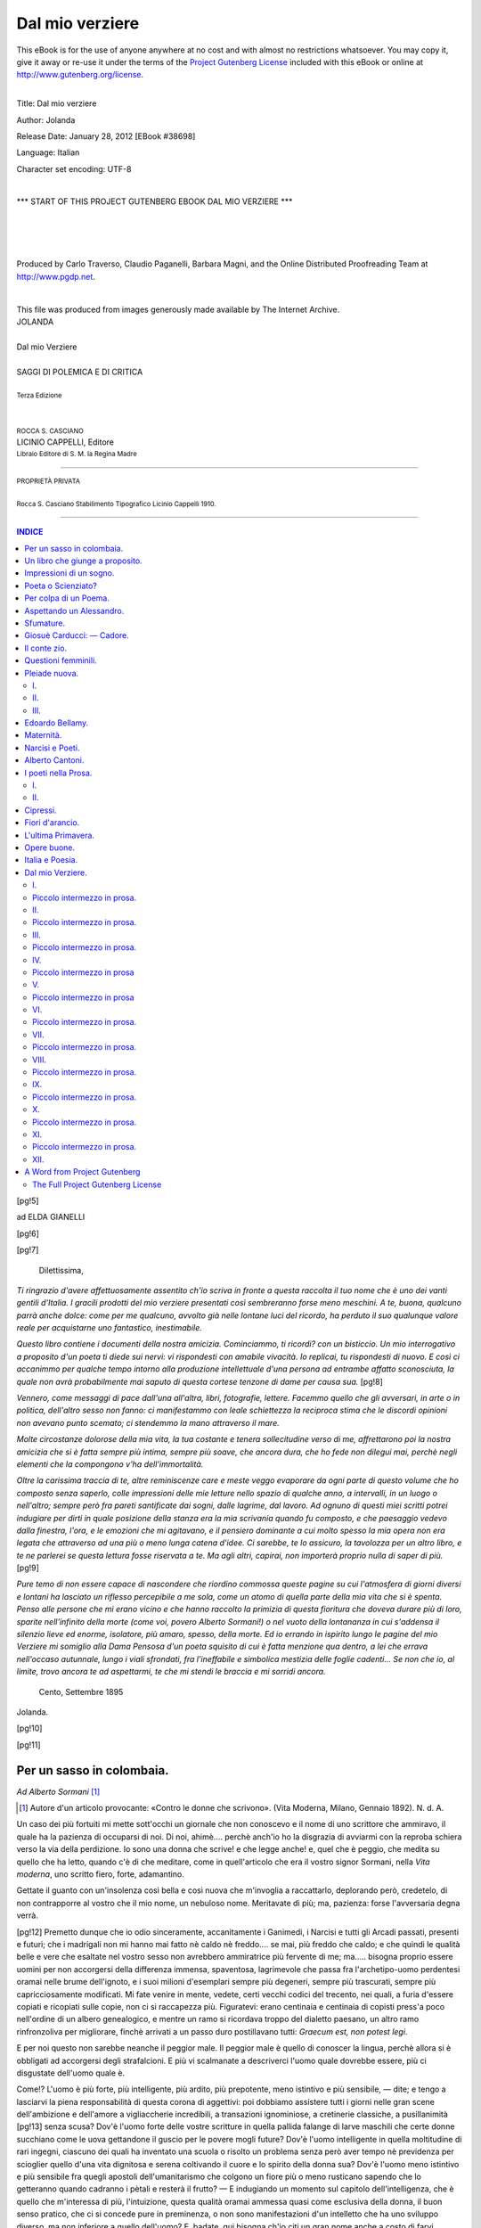 .. -*- encoding: utf-8 -*-

.. meta::
   :PG.Id: 38698
   :PG.Title: Dal mio verziere
   :PG.Released: 2012-01-28
   :PG.Rights: Public Domain
   :PG.Producer: Carlo Traverso
   :PG.Producer: Claudio Paganelli
   :PG.Producer: Barbara Magni
   :PG.Producer: the Online Distributed Proofreading Team at http://www.pgdp.net
   :PG.Credits: This file was produced from images generously made available by The Internet Archive.
   :DC.Creator: Jolanda
   :DC.Title: Dal mio verziere
   :DC.Language: it
   :DC.Created: 1910
   :coverpage: images/cover.jpg

.. style:: title
   :class: center

.. style:: subtitle
   :class: center

.. role:: small-caps
   :class: small-caps

.. role:: xx-large
   :class: xx-large

.. role:: x-large
   :class: x-large

.. role:: large
   :class: large

.. role:: small
   :class: small

.. role:: largeit
   :class: large italics

================
Dal mio verziere
================

.. _pg-header:

.. container:: pgheader language-en

   .. style:: paragraph
      :class: noindent

   This eBook is for the use of anyone anywhere at no cost and with
   almost no restrictions whatsoever. You may copy it, give it away or
   re-use it under the terms of the `Project Gutenberg License`_
   included with this eBook or online at
   http://www.gutenberg.org/license.

   

   |

   .. _pg-machine-header:

   .. container::

      Title: Dal mio verziere
      
      Author: Jolanda
      
      Release Date: January 28, 2012 [EBook #38698]
      
      Language: Italian
      
      Character set encoding: UTF-8

      |

      .. _pg-start-line:

      \*\*\* START OF THIS PROJECT GUTENBERG EBOOK DAL MIO VERZIERE \*\*\*

   |
   |
   |
   |

   .. _pg-produced-by:

   .. container::

      Produced by Carlo Traverso, Claudio Paganelli, Barbara Magni, and the Online Distributed Proofreading Team at http://www.pgdp.net.

      |

      This file was produced from images generously made available by The Internet Archive.


.. container:: coverpage

   .. image:: images/cover.jpg
      :align: center

.. container:: titlepage

   .. class:: center

   | :x-large:`JOLANDA`
   |
   | :xx-large:`Dal mio Verziere`
   |
   | SAGGI DI POLEMICA E DI CRITICA
   |
   | :small:`Terza Edizione`
   |
   |
   | :small:`ROCCA S. CASCIANO`
   | LICINIO CAPPELLI, :small-caps:`Editore`
   | :small:`Libraio Editore di S. M. la Regina Madre`

----

.. container:: verso

   .. class:: center

   | :small:`PROPRIETÀ PRIVATA`
   |
   | :small:`Rocca S. Casciano Stabilimento Tipografico Licinio Cappelli 1910.`

----

.. clearpage::

.. contents:: INDICE
   :backlinks: entry
   :depth: 2

.. clearpage::

[pg!5]

.. vspace:: 2

.. class:: center large

:small-caps:`ad ELDA GIANELLI`

[pg!6]

[pg!7]

.. vspace:: 2

..

   | :largeit:`Dilettissima,`


*Ti ringrazio d'avere affettuosamente assentito
ch'io scriva in fronte a questa raccolta il tuo nome
che è uno dei vanti gentili d'Italia. I gracili
prodotti del mio verziere presentati così sembreranno
forse meno meschini. A te, buona, qualcuno
parrà anche dolce: come per me qualcuno, avvolto
già nelle lontane luci del ricordo, ha perduto il
suo qualunque valore reale per acquistarne uno
fantastico, inestimabile.*

*Questo libro contiene i documenti della nostra
amicizia. Cominciammo, ti ricordi? con un bisticcio.
Un mio interrogativo a proposito d'un poeta
ti diede sui nervi: vi rispondesti con amabile vivacità.
Io replicai, tu rispondesti di nuovo. E così
ci accanimmo per qualche tempo intorno alla produzione
intellettuale d'una persona ad entrambe
affatto sconosciuta, la quale non avrà probabilmente
mai saputo di questa cortese tenzone di dame per
causa sua.*
[pg!8]

*Vennero, come messaggi di pace dall'una all'altra,
libri, fotografie, lettere. Facemmo quello
che gli avversari, in arte o in politica, dell'altro
sesso non fanno: ci manifestammo con leale schiettezza
la reciproca stima che le discordi opinioni
non avevano punto scemato; ci stendemmo la mano
attraverso il mare.*

*Molte circostanze dolorose della mia vita, la
tua costante e tenera sollecitudine verso di me,
affrettarono poi la nostra amicizia che si è fatta
sempre più intima, sempre più soave, che ancora
dura, che ho fede non dilegui mai, perchè negli
elementi che la compongono v'ha dell'immortalità.*

*Oltre la carissima traccia di te, altre reminiscenze
care e meste veggo evaporare da ogni parte
di questo volume che ho composto senza saperlo,
colle impressioni delle mie letture nello spazio di
qualche anno, a intervalli, in un luogo o nell'altro;
sempre però fra pareti santificate dai sogni,
dalle lagrime, dal lavoro. Ad ognuno di questi
miei scritti potrei indugiare per dirti in quale posizione
della stanza era la mia scrivania quando
fu composto, e che paesaggio vedevo dalla finestra,
l'ora, e le emozioni che mi agitavano, e
il pensiero dominante a cui molto spesso la mia
opera non era legata che attraverso ad una più o
meno lunga catena d'idee. Ci sarebbe, te lo assicuro,
la tavolozza per un altro libro, e te ne parlerei
se questa lettura fosse riservata a te. Ma agli altri,
capirai, non importerà proprio nulla di saper
di più.*
[pg!9]

*Pure temo di non essere capace di nascondere
che riordino commossa queste pagine su cui l'atmosfera
di giorni diversi e lontani ha lasciato un
riflesso percepibile a me sola, come un atomo di
quella parte della mia vita che si è spenta. Penso
alle persone che mi erano vicino e che hanno raccolto
la primizia di questa fioritura che doveva durare
più di loro, sparite nell'infinito della morte
(come voi, povero Alberto Sormani!) o nel vuoto
della lontananza in cui s'addensa il silenzio lieve
ed enorme, isolatore, più amaro, spesso, della morte.
Ed io errando in ispirito lungo le pagine del
mio Verziere mi somiglio alla Dama Pensosa d'un
poeta squisito di cui è fatta menzione qua dentro,
a lei che errava nell'occaso autunnale, lungo i
viali sfrondati, fra l'ineffabile e simbolica mestizia
delle foglie cadenti... Se non che io, al limite,
trovo ancora te ad aspettarmi, te che mi stendi le
braccia e mi sorridi ancora.*

   | Cento, Settembre 1895

.. class:: right

| :small-caps:`Jolanda`.

[pg!10]

[pg!11]




Per un sasso in colombaia.
==========================

.. class:: right

| *Ad Alberto Sormani* [#]_

.. [#] Autore d'un articolo provocante: «Contro le donne che
   scrivono». (Vita Moderna, Milano, Gennaio 1892). N. d. A.


Un caso dei più fortuiti mi mette sott'occhi un
giornale che non conoscevo e il nome di uno scrittore
che ammiravo, il quale ha la pazienza di occuparsi
di noi. Di noi, ahimè.... perchè anch'io ho
la disgrazia di avviarmi con la reproba schiera verso
la via della perdizione. Io sono una donna che scrive!
e che legge anche! e, quel che è peggio, che
medita su quello che ha letto, quando c'è di che
meditare, come in quell'articolo che era il vostro
signor Sormani, nella *Vita moderna*, uno scritto fiero,
forte, adamantino.

Gettate il guanto con un'insolenza così bella e
così nuova che m'invoglia a raccattarlo, deplorando
però, credetelo, di non contrapporre al vostro che
il mio nome, un nebuloso nome. Meritavate di più;
ma, pazienza: forse l'avversaria degna verrà.

[pg!12]
Premetto dunque che io odio sinceramente, accanitamente
i Ganimedi, i Narcisi e tutti gli Arcadi
passati, presenti e futuri; che i madrigali non mi
hanno mai fatto nè caldo nè freddo.... se mai, più
freddo che caldo; e che quindi le qualità belle e
vere che esaltate nel vostro sesso non avrebbero
ammiratrice più fervente di me; ma..... bisogna proprio
essere uomini per non accorgersi della differenza
immensa, spaventosa, lagrimevole che passa fra
l'archetipo-uomo perdentesi oramai nelle brume dell'ignoto,
e i suoi milioni d'esemplari sempre più degeneri,
sempre più trascurati, sempre più capricciosamente
modificati. Mi fate venire in mente, vedete,
certi vecchi codici del trecento, nei quali, a furia
d'essere copiati e ricopiati sulle copie, non ci si
raccapezza più. Figuratevi: erano centinaia e centinaia
di copisti press'a poco nell'ordine di un albero
genealogico, e mentre un ramo si ricordava troppo
del dialetto paesano, un altro ramo rinfronzoliva
per migliorare, finchè arrivati a un passo duro postillavano
tutti: *Graecum est, non potest legi*.

E per noi questo non sarebbe neanche il peggior
male. Il peggior male è quello di conoscer la lingua,
perchè allora si è obbligati ad accorgersi degli
strafalcioni. E più vi scalmanate a descriverci
l'uomo quale dovrebbe essere, più ci disgustate dell'uomo
quale è.

Come!? L'uomo è più forte, più intelligente, più
ardito, più prepotente, meno istintivo e più sensibile, — dite;
e tengo a lasciarvi la piena responsabilità
di questa corona di aggettivi: poi dobbiamo assistere
tutti i giorni nelle gran scene dell'ambizione
e dell'amore a vigliaccherie incredibili, a transazioni
ignominiose, a cretinerie classiche, a pusillanimità
[pg!13]
senza scusa? Dov'è l'uomo forte delle vostre
scritture in quella pallida falange di larve maschili
che certe donne succhiano come le uova gettandone
il guscio per le povere mogli future? Dov'è l'uomo
intelligente in quella moltitudine di rari ingegni, ciascuno
dei quali ha inventato una scuola o risolto un
problema senza però aver tempo nè previdenza per
scioglier quello d'una vita dignitosa e serena coltivando
il cuore e lo spirito della donna sua? Dov'è
l'uomo meno istintivo e più sensibile fra quegli apostoli
dell'umanitarismo che colgono un fiore più o
meno rusticano sapendo che lo getteranno quando
cadranno i pètali e resterà il frutto? — E indugiando
un momento sul capitolo dell'intelligenza, che
è quello che m'interessa di più, l'intuizione, questa
qualità oramai ammessa quasi come esclusiva della
donna, il buon senso pratico, che ci si concede pure
in preminenza, o non sono manifestazioni d'un
intelletto che ha uno sviluppo diverso, ma non inferiore
a quello dell'uomo? E, badate, qui bisogna
ch'io citi un gran nome anche a costo di farvi inorridire:
è Spencer che lo dice. La donna, al dire
dello Spencer, non intende meno dell'uomo, ma comprende
in altro modo: l'uno studia, l'altra indovina;
questi rammenta, quella profetizza. E non è poco
mi pare.

Dirò di più: quando la donna vuole (e lo vuole
poco, per fortuna!) o riesce a liberarsi dagli innumerevoli
viluppi che le fanno un ginepraio della
via dell'arte dove voi potete incamminarvi tranquillamente
con il sigaro in bocca, non solo vi uguaglia,
ma vi sorpassa, giacchè acquista la vostra larghezza
di mente senza perdere la sua finezza divinatrice
che voi ottenete sempre poco e a stento, e artificiosamente.
[pg!14]
Vorrei che fosse possibile dare ad un giovinetto
e ad una fanciulla un'educazione ed un'istruzione
identica con la medesima libertà di vita, e vi
assicuro che a vent'anni la giovinetta si sarebbe lasciato
indietro il suo coetaneo. La donna ha dalla sua,
per riuscire, una pazienza, una astuzia, una tenacità,
un raccoglimento, un'elasticità di fibra che voi non
avete. Per questo anche s'invecchia prima. La nostra
vita è più intensa e più completa, come quella degli
abitanti del mezzogiorno, che pagano con un precoce
sfiorire il precoce rigoglio d'ogni loro facoltà. Voi
avete cento modi di spendere le forze che la donna
serba tranquillamente per il trionfo de' suoi ideali.
In voi la materia bruta prevale, e raramente siete
capaci di vincere una sola delle rudi battaglie che
la donna doma in silenzio, sorridendo. I vostri affetti,
se sono veri, arrivano fino al Dio Termine del
campo sconfinato dell'egoismo; se lo sorpassano,
sono sensazioni, non più sentimenti. Non avete neanche
di spontaneo il sentimento della paternità,
che in voi non è che un'abitudine.

Passiamo al capitolo della bellezza. Voi uomini
non fate che invocarla, in prosa e in versi, nella
vita e nel sogno. Non sarebbe questa, per avventura,
una divina nostalgia della natura che tenta completarsi,
come in noi è quella della forza, accennata
così argutamente da voi? Che volete! risalendo
al prototipo della specie, non mi riesce proprio di
immaginare, fra la novella frescura d'un mondo
appena schiuso, Adamo più bello di Eva. Avrò torto,
forse, e lascio al Mantegazza e a voi la difficile
soluzione di questo problema d'estetica. Del resto,
la maternità e la moda deformano presto la
donna, le passioni la solcano, la fatica l'avvizzisce.
[pg!15]
Ma trovo pure qui, nel vostro paragone animalesco,
una ragione che avvalora le mie precedenti: se il
maschio è il più bello in tutta la creazione, la femmina
è la più intelligente ed emerge nella scala dei
bruti, là dove esiste la parità dell'educazione.

Io adoro il Fogazzaro perchè è idealista e perchè
la sua arte ha sfumature delicatissime d'ombra.
Quel posto «alto e glorioso» ch'egli e voi ci offrite,
noi lo occuperemmo con gioia credetelo, e la nostalgia
che ne sentiamo non è meno forte dell'altra,
tanto che un'infinità di donne si ostina e si logora
per conquistarlo, accorgendosi sempre troppo tardi
del miraggio. Se nella vita ci fossero dei Daniele
Cortis, ci sarebbero anche delle Elene, ve lo assicuro.
Ma dove sono, ditelo, queste creature privilegiate, ben
degne di assorbire tutti i tesori di abnegazione profonda
e di affetto intelligente, di cui può disporre un'eletta
natura muliebre? Credete voi, per esempio, che i
fanatici indiani si lascierebbero pestare così allegramente,
se l'elefante che li calpesta non fosse un dio?

L'arte (ci siamo!) l'arte può affinare, corrompere,
e non sempre elevare l'anima. Ma, badiamo, è una
legge uguale e severa per tutti. Una donna non eleva
il suo livello morale scrivendo un bozzetto o un romanzo,
come l'uomo non lo eleva pubblicando una
dozzina di Elzeviri. Perchè scriviamo? E voi, perchè
scrivete? Per migliorarvi? no. Per dire delle cose
grandi? ma allora perchè ne dite tante delle futili?
Per insegnare? _`Ebbene` anche noi! e la letteratura dei
bambini non è mai stata così bella e così buona
come ora che è quasi tutta nelle nostre mani.

Una donna che scrive, in questo anno di grazia
1892 non è più lo spauracchio di nessuno. Oramai
si è scoperto che la donna che scrive sa anche lavorare,
[pg!16]
mentre le donne che lavorano solamente, non
sanno scrivere. Ma qui l'argomento si fa vasto come
un mare. Voi ci volete a vostra immagine e somiglianza,
avete la bontà di occuparvi del nostro miglioramento
intellettuale e sociale, vi degnate di
farci muovere con più o meno garbo nei vostri romanzi
in cui si trovano persino donne ideali che
conversano in latino.... (vedi *Val di Olivi* del Barrili)
poi se una di noi, poveretta, un bel giorno
trovandosi con tre idee in testa preferisce sedersi
alla scrivania e metterle giù nella pace onesta della
sua casa invece di oziare passeggiando o di far
della maldicenza nei *five o'clock thea*, le gridate la
croce addosso e la mandate a far la calza che qualche
ora innanzi le toglieste di mano per farla assistere
ad una conferenza dedicata a lei magari sull'origine
dei Comuni e delle Monarchie.... Che...
originali siete voi!

La penna è galeotta, dite. E la musica no? Eppure
nessuno pensa a rimproverar la musica alle
signore. Credete voi che se Francesca non avesse
saputo leggere, Paolo non l'avrebbe baciata sulla
bocca tutto tremante? O che si sarebbero salvati
entrambi dalle ire di Lanciotto se invece di leggere
avessero per esempio suonato il mandolino? — Anzi,
guardate, io credo che la letteratura sia per la
donna la meno pericolosa di tutte le arti. La fantasia
vi si sbizzarisce e si appaga; la mente è obbligata
a letture serie che la ritemprano, a un lavorio
d'indagine che ne acuisce il senso intuitivo a giovamento
dell'educazione dei figli e della pace domestica.

Ricercando le cause ascose nelle pagine di psicologia,
ella si rende ragione di molte sensazioni
che le apparivano ingrandite dalla nebbia del mistero,
[pg!17]
mette a posto molte fantasticherie umiliandole,
trionfa di molte debolezze: qualchevolta, guardate,
si salva perchè non hanno più effetto su di lei, che
ha rimestato nel crogiuolo, gli artifizi della seduzione.

Pensate un po' ai giovani e alle ragazze che
vanno insieme all'Università e ditemi se è frequente
il caso di un amoreggiamento, di uno scandalo,
se piuttosto la dolce fatica intellettuale durata in
comune non crea fra i due sessi una fratellanza, la
sola destinata a degenerare in amicizia vera. Molti
esempi così d'un affetto disinteressato, profondo, potrei
citarvi fra uomini e donne che scrivono, in tutti
i secoli.

L'arte è un conforto, voi lo sapete da tanto tempo,
or bene non lo negate a noi questo conforto, questa
tormentosa gioia. Vi sono tante donne, non belle,
non più giovani, a cui fu negato, non solo l'amore,
ma anche la dolcezza della famiglia e della maternità,
poichè le loro qualità erano tutte intime e umili
e voi uomini non vi curaste di rilevarle: — dunque
se queste zitellone, invece d'inacidire rodendo sè e
gli altri, invece d'immalinconire a far le cenerentole
o le monachine, diventassero Vestali del bello e
cercassero di colmare il vuoto delle loro esistenze
vivendo una vita ideale fuori del tempo; se tentassero
di sopire le loro tristezze suggendo l'oblio
dalla divina fonte incantata — in nome di chi vi
arroghereste il diritto di condannarle? di dar loro
l'ostracismo? perchè sono donne che scrivono?.....
Ma scrivano, in nome di Dio! Della carta e dell'inchiostro
ce n'è per tutti; e se non faranno capolavori,
se non ne verrà che un libro atto a raddolcire le
[pg!18]
veglie di un malato o le angoscie d'una reclusione,
non avranno fatto un'opera inutile. Via, è meglio
che scrivano le donne che gli studenti di Liceo!

Vorrei proprio sapere se è solamente la penna
che vi ispira orrore fra le bianche dita femminili, o
se la vostra contrarietà si estende a tutte le arti coltivate
da loro. Poichè ve ne sono che stonano di più.
La pittura per esempio: una donna che va alla scuola
del nudo... che ve ne pare? E le scultrici che si
impiastricciano le mani delicate? E le violiniste?
E le donne che suonano il flauto.... Che ribrezzo,
non è vero? E la drammatica? Credete voi che
una scena d'amore in azione non sia più dannosa
alla nostra natura che una scena d'amore scritta?
Bando all'arte dunque per noi, e tutte a farsi monache.
O santo cielo...! ma che avesse ragione Gemma
Ferruggia, quando vi diceva placidamente....
codino?

Io non lo credo, però. Non lo suppongo nemmeno.
Siete troppo intelligente, troppo fervido, troppo
ardito. Un codino autentico ci avrebbe detto forse
le cose che ci avete detto voi, ma ce le avrebbe
dette male, mentre voi ce le regalate elegantemente.
Poi mi fate degli scarti! Altro che codinismo!

Gemma Ferruggia vi osserva dolcemente, sapientemente,
che la donna ricorre all'arte per salvarsi
dalla passione. Voi le rispondete che parla come S.
Paolo e come Tolstoî; voi le dite che non trovate
perniciosa la passione, l'amore, nella vita d'una donna,
anzi che per voi è l'ideale della vita femminile,
e che ce l'avete con l'opera artistica perchè sottrae
all'opera naturale degli affetti. A me pare che parliate,
voi, un poco come.... un Mussulmano. Amore
libero? Quand même? ma e tutta la vostra morale?

[pg!19]
Anch'io conosco delle donne oneste che non scrivono,
ma ne conosco ancora più di quelle altre
che... non hanno tempo di scrivere. E posso anche
assicurarvi che i Don Giovanni preferiscono cercarle
nei salotti, anzichè nelle biblioteche. Volete che vi
confidi qual'è il vero Galeotto nella vita d'una donna?
*È l'ozio dello spirito*. Una donna che non sa
cosa pensare, pensa a far dei malestri, come i bambini.
L'arte corrompe, vi ho detto; ma ora vi dico
che l'ozio corrompe ancora di più.

In quanto al pudore femminile, a cui fate appello
a proposito della stampa, via c'è un po' di sensibilità
morbosa in tutto questo. Il pudore del pensiero!
dell'osservazione! nei lavori d'indole (come
avete notato) esclusivamente idealista di cui si compone
la produzione letteraria femminile! Quanto credete
che ci perda il pudore in una pagina, per esempio,
di critica letteraria? Io preferisco di leggere
in un giornale un sonetto della mia sorellina che
canta agli astri il suo amore, piuttosto che di vederle
certi libri sul tavolino. Il pudore ci patirebbe
di più. E se proprio volete esserne i custodi gelosi,
se proprio desiderate che la donna non perda un
atomo del suo profumo di mammola, ebbene, allora
perchè non cominciate a bandire una crociata contro
le scollature?

Ah uomini, uomini! Vi piacciono i veli e il pudore
delle turche, a voi!...

E vi confesso un orribile sospetto: mi pare d'aver
capito che l'ammirazione di cui ci onorate scema
in ragione dell'aumento del nostro peso cerebrale.
Come sarà?

Ma io sono alla fine, e mi accorgo di avervi
detto, più meno garbatamente, un sacco di vituperi.
[pg!20]
Per fortuna che siete un uomo giovane e forte
e che posso risparmiarmi di dirvi *pardon*, anche
se vi ho camminato un poco sui piedi. Che volete?
Il vostro articolo mi ha messo addosso cento diavolini,
e vi assicuro che se non fossi una donna
che scrive, avrei cominciato oggi a scrivere per aver
il piacere di potervi rispondere. Io non sono una
virago, tutt'altro; ma sono una donnina che ha più
coraggio di quello che pare. Poi mi chiamo Jolanda,
e gli scacchi matti non mi spaventano troppo.
Anzi, qualche volta, me li lascio dare apposta.

[pg!21]




Un libro che giunge a proposito.
================================

.. class:: center

| [E. Zola: La Débacle.]


È un romanzo. Un volume tutto pieno di sangue
e di fuoco, lanciato come un fulmine da un piccolo
Giove fra la pensosa trepidazione della lunga vigilia
di un migliore avvenire. È un libro sulla guerra
scritto da Emilio Zola, il solo fra gli scrittori moderni,
credo, che potesse adoperare l'ardente materia senza
sminuirla, senza accrescerla di qualche elemento soggettivo,
senza scottarsi le dita. La gente che legge
non avrebbe più il diritto di lagnarsi per un anno
almeno, poichè un lavoro così poderoso, così imparziale,
d'un interesse così unanime basta a determinare
il valore artistico d'un periodo non breve di
tempo.

Quaranta o cinquanta anni fa, prescindendo dalle
condizioni sociali e politiche d'Italia, un libro simile
avrebbe menato chiasso; chi sa per quanti
mesi si sarebbe commentato e discusso, ci sarebbero
stati partigiani bollenti e avversarii ostinati; ma
quell'ingenuo tempo è passato: ora nel mondo intellettuale
si sbriciola con un feroce sorriso o, se
l'opera s'impone, ci si abitua subito alla sua superiorità.
L'ammirazione muore, ahimè, l'ammirazione
che ingentiliva e metteva le ali alle giovinezze.
Nulla colpisce più.

[pg!22]
Pure la *Débacle* deve scuotere; è impossibile che
non scuota. Mentre si parla della necessità del disarmo
ed echeggiano ancora le voci che nei congressi
domandano la pace, mentre ancora per l'aria
vola come un fragrante fior di gelsomino un volumetto
scritto per la buona causa da un'aristocratica
mano femminile, e sottovoce ne implorano il trionfo
milioni di cuori, e un vecchio Slavo sogna, con la
pace, di rinnovare il mondo, ecco un brusco e involontario
cambiamento di sistema, ecco la malattia
curata omeopaticamente, ecco lo Zola a dimostrarci
che la guerra è non solo necessaria ma salutare,
ma provvidenziale, come un rimedio energico contro
la putredine delle nazioni. Mi par di ricordare che
il libro dovesse intitolarsi «\ *La Saignée*» — titolo
che ai simbolisti sarebbe piaciuto di più e che avrebbe
forse meglio sintetizzato lo spirito, non voglio
dire l'intento, del volume. *Débacle*, «lo scioglimento — lo
sgombero — la catastrofe» è meno brutale,
meno... Zoliano. Del resto è con compiacenza che
qui noto come il Maestro accenni a sbrattare la sua
arte che resta così di un sincero e sano naturalismo
ben degna di esser madre di un'arte nuova ideale.
In seicentotrentasei pagine fitte non ve n'ha una
che obblighi la signora che legge a velarsi la faccia;
e, come osserva acutamente il Depanis nel suo
sagace articolo della *Gazzetta Letteraria*, questa volta
non bisogna attribuire la straordinaria tiratura
delle copie a una ragione di pornografia.

No; la ragione, grazie a Dio, è affatto spirituale.
Nessuno più ignora che il romanzo dello Zola è
tramato sulla guerra franco-prussiana; si può dire
anzi che romanzo non c'è: sono episodi, macchiette,
figure che aiutano a ricostruire dilettevolmente e
[pg!23]
sommariamente la storia di quella disgraziata campagna,
permettendoci di penetrare con una rara verosimiglianza
nell'ambiente dell'atroce dramma, direi
nei cuori. I vecchi ricordano, i giovani respirano
l'aria di un passato che evapora già nell'epopea, nella
leggenda: tutti poi in quest'ora, in cui gli spiriti
bellicosi sono anestetizzati, vogliono osservare riflessa
l'immagine dello spaventoso fantasma già lontano.

L'immagine è orribile infatti. Ora, a mente fredda,
pare impossibile di averlo potuto sopportare tanto
tempo; pare impossibile che si avesse a tollerarlo
ancora fra noi. È ancora e sempre la selvaggia
moralità dell'opera zoliana, che par derivata dalle
teorie di un certo filosofo vero o immaginario di
cui parla in qualche luogo il Bourget, un filosofo
che consigliava agli ammalati di qualche amorazzo
dei sensi la cura d'un'osservazione all'ospedale delle
infermità più schifose che affliggono il corpo umano.
È il rudimentale rimedio degli antichi, che disgustavano
dall'ubriachezza con l'esposizione dello
schiavo ebro. Forse questo libro che mette la guerra
come una condizione imposta dalla natura nell'eterna
lotta d'ogni giorno; che la dice necessaria
all'esistenza stessa delle nazioni; che la chiama la
forza mantenuta e rinnovellata dall'azione, la vita
rinascente sempre giovine dalla morte; questo libro
popolato di larve e scritto da un romanziere è destinato
alla gloria di essere un condottiero ideale
della gran crociata bandita contro la guerra in nome
della civiltà.

Non ci sarebbe troppo da stupirne. Alla foglia
di rosa il vanto di far traboccare la coppa. Ognuno
sa l'efficacia che ebbero nei nostri moti di libertà
[pg!24]
nazionale gli inni del Mameli e le poesie del Berchet.
I tempi sono mutati e le abitudini. Ora lo Zola
col suo epico poema in prosa potrebbe essere
senza saperlo, magari senza volerlo, il bardo della
pace.

Poichè è impossibile di scorrere quelle pagine
con indifferenza. Zola ha visitato e studiato palmo
per palmo il teatro della guerra: l'illusione della
realtà è quindi perfetta. Si vive negli orrori, nelle
ambascie, nei carnai, nell'abbrutimento della specie
umana e questo dà sopratutto la tristezza infinita dei
mali che gli uomini potrebbero e non vogliono evitare;
dà l'avvilimento d'una degradazione cercata,
la vergogna d'un affratellamento con le razze primitive
e bestiali per cui pensiero è una parola vana.
È un'angoscia inesprimibile che opprime riflettendo
che solamente vent'anni ci separano da quelle barbarie,
da quel flagello i cui episodi sono degni di
far riscontro alle scene del Terrore... È una lettura
che spossa quasi materialmente per il continuo fremito
d'orrore e di pietà che sospende la vita; per
il coraggio vero di cui bisogna disporre per vincere
la ripugnanza e la tentazione di chiudere il libro
e scappar via, via nel verde, nella serenità, accanto
a qualche bell'opera feconda e pacifica per
dimenticare... Certi episodi non si possono leggere
due volte: quello del bambino febbricitante e assetato
che rimane arso nell'incendio di gioia; quello
del prussiano scannato su una tavola come una bestia
da macello, episodio feroce in cui par che lo
Zola stesso voglia infine concedere uno sfogo a una
punta inevitabile di rancore costantemente e ammirabilmente
domo dalla perfetta imparzialità. Tutta
l'immoralità della guerra può essere sintetizzata, in
[pg!25]
questa scena nella quale una donna può assistere
col suo figliuoletto, passivamente, al supplizio di colui
che l'ha resa madre, quasi anzi provocarlo, perchè
è un nemico dei suoi, e profittare della loro
reciproca posizione per vendicarsi orribilmente d'un
amore, non d'uno sfregio.

Poi l'amico che uccide l'amico all'impazzata, mentre
ambedue combattono divisi da un'idea; e la donnina
leggera che si concede al vincitore; e le masse
condotte alla strage quasi inconscie; e le speculazioni
indegne; e le rassegnazioni stupide; e i sacrifici
inutili; e tutta la immensa miseria, infine,
della guerra che rimesta e mette a galla il limo del
l'umanità.

Dei vari pregi di colorito, di andamento, di forma
sarebbe lungo, e per me arduo, il parlare. Poi
oramai lo Zola non si discute più: a qualunque scuola
si appartenga, qualunque concetto artistico si difenda,
allo Zola ci si inchina. La sua opera resterà
forse sola a rappresentare la letteratura romantica
francese di questo scorcio di secolo, e sarà un monumento
grandioso dalla cima fiorita di emblematiche
guglie rilucenti e leggiere. Ah, non gli si
faccia carico di affinarsi nel simbolo! Il simbolo è
un prezioso elemento d'arte per i pensatori profondi!
Mi pare che l'opera zoliana spogliandosene, si
spoglierebbe d'un'irradiazione luminosa, si rimpicciolirebbe
in tanti piccoli circoli viziosi e terreni,
mentre così assurge alla dignità efficace e grandiosa
d'una teoria universale.

Non c'è bisogno d'esser molto acuti nel pensiero
e gagliardi nella immaginazione per intendere la
poesia suggestiva di certe vignette, dirò così, ornamentali.
La vecchia incognita, lacera e scapigliata
[pg!26]
come una furia, che dalla soglia della sua capanna
urla «\ *vili!*» ai soldati che hanno l'ordine di retrocedere,
indicando loro il Reno tedesco, mentre la
sua scarna persona pare giganteggiare in quell'atto;
il tranquillo lavoratore che durante una sanguinosa
giornata di battaglia continua imperturbabile a spingere
innanzi il suo aratro giacchè «non sarebbe
perchè si combatteva che le messi cesserebbero di
crescere e gli uomini di vivere»: la gloriosa spada
del capitano vinto, spezzata con una forza atletica
dalla gracile mano d'una madre dolorosa; l'aiuola
di margherite, nell'ambulanza, arrossata senza posa
di acqua insanguinata fino a diventare un piaccicchiccio
nauseabondo; e tanti e tanti che io sciupo
citando sommariamente così.

Ancora una parola, però: un'esclamazione ammirativa
per il racconto della fatale battaglia di Sèdan,
racconto elaborato con sommo magistero; per
la figura dell'imperatore che s'intravede a intervalli,
così oggettivamente; per la descrizione del grande
incendio di Parigi titanicamente grandiosa. Si finisce
per avere le vertigini di quell'eterna porpora di
sangue e di fuoco, di quella distruzione pazza, diabolica,
vorticosa, orgiasticamente macabra; e la mente
eccitata par travolgersi nel delirio del povero
Maurizio, il soldato ferito, morente, che inneggia alla
distruzione, all'ecatombe, come a una salutare disinfezione,
come a una pasqua di vita...

Ebbene, no; gli Dei sono sazi di respirare sangue
e fuoco, e non è con un sacrifizio umano che
si schiuderà agli uomini la feconda e pacifica landa
sognata da Faust. L'amore deve estinguere, siccome
invocava il De Amicis in una vecchia e nobile
poesia, questo «fiume dai vortici cruenti», questo
[pg!27]
«mare di lagrime infinite». Ma però si innalzi, secondo
il desiderio del poeta, un grande monumento
di gloria a tutti i morti delle guerre umane, e la
paura di ridiventar barbari o romantici non ci faccia — per
pietà — rinnegare o sminuire il bello e
santo eroismo italiano dove fu.

[pg!28]




Impressioni di un sogno.
========================

.. class:: center

| [:small-caps:`Neera`: *Nel Sogno*. — Milano, Chiesa e Guindani 1893.]


Un sogno in cui non sia che terra e cielo: il
cielo cristallino, uguale, soffuso d'un calmo e un po'
freddo sorriso verso la terra; le vette estreme rivolte
come braccia adoranti e aspettanti verso il cielo:
tutto il pallore e il silenzio e i terrori e la grandiosità
selvaggia delle altezze, come in qualche vasta
e gentile concezione di Shakespeare. Ecco la
scena. E in questo sfondo primordiale un asceta,
umile, ardente, pio, che benedice i suoi fratelli invisibili
con la rugiada e gli aromi fluttuanti dei rododendri
in fiore, e due fanciulle, due purezze assolute,
ma l'una come l'acqua, l'altra come la fiamma.
Intorno ad essi tutta la vita organica, vegetativa;
in essi tutta l'elevazione spontanea del pensiero
nella contemplazione mistica dei fenomeni naturali:
la rispondenza immediata, come un riflesso, fra le
più belle cose create e i sentimenti più casti, tendenti
tutti verso l'infinito, tutti nati dallo stesso principio
di adorazione. Il visibile e l'invisibile, gli aspetti
e le visioni, la realtà e il simbolo insieme fusi ai
confini del mondo.

[pg!29]
L'autrice di questa concezione un po' insolita,
una donna d'attività e d'ingegno, si domanda se
l'essere umano, sbocciato e allevato così al riparo
di tutte le brutture, nell'ignoranza completa del male,
possa affrancarsene; ma dal fondo della storia,
dall'ideale e leggendario paradiso terrestre che forse
le attraversò la mente mentre ella sognava questo
sogno verginale, tutto accenna mestamente di
no; tutto dice che il male, l'antico avversario, è annidato
come un germe mortale in noi, non fuori di
noi; che è in nostro potere di arrestarne il progresso,
ma non di strapparne la radice; che l'ignorarlo
non sarebbe un aumento di difesa, ma un aumento
di debolezza, e la inevitabile, brusca rivelazione porterebbe
la morte.

Le Marie, le due gemelle, affidate quasi nasciture
dalla madre derelitta all'asceta che impose loro
lo stesso nome, il nome grave e soave ad un tempo,
crescono come due asfodeli in quella solitaria sfera
di sogno. Ma nell'una, l'ho detto, era la purezza
dell'acqua lustrale, nell'altra la purezza struggitrice
del fuoco. I canti e l'opera dei minatori, a piè della
montagna, che sbigottiscono l'una, rivelano all'altra
la vita ed essa si slancia, vi si perde, mentre la
sorella muore per la sola divinazione della verità.

L'autrice, che si chiama Neera, ha circonfuso
l'austero e delicato lavoro di una semplice leggiadrìa
di stile che forma un insieme armonioso con
l'idea. Ma non tutti, temo, l'hanno compresa. La
maggioranza ha aperto il libro credendo di imbattersi
in un romanzo dei soliti, un romanzo analitico
sentimentale, come quelli a cui la penna industre
della scrittrice lombarda ci ha abituati; poi non
trovando case, nè ville, nè salotti, nè signore, nè
[pg!30]
sfumature psicologiche, nessun vestigio di civiltà,
insomma, i più restano disorientati, scontenti, come
dinanzi a una mistificazione. Invece questa opera
di Neera è un'originale e aristocratica opera d'arte,
la più originale e la più aristocratica ch'ella abbia
scritto fin qui. Poichè il valore d'una creazione non
risiede nella mole e nemmeno nell'importanza del
lavoro, ma nell'equilibrio, nella completa fusione
del pensiero con la parola, nel raggiungimento
di quel qualunque ideale vagheggiato. Una volta
lessi, non mi ricordo più dove, ma certo in un
libro bello e buono, questa gran verità che dovrebbe
apparire come il famoso *Mane Tekel Fares*
sulla prima pagina d'ogni libro che s'imprende a
giudicare: Non bisogna domandarsi *perchè* l'autore
ha voluto far così invece che in altro modo: ma
esaminare *come* è riuscito: non giudicare l'opera
dal punto di vista della nostra simpatia o antipatia
per quel tal soggetto o per quel tale ambiente, ma
giudicarla nella luce in cui si rivelò all'autore: vedere
se ha o no raggiunto il suo fine. Le parole,
come si vede, sono mie, ma non importa; la massima
che mi colpì è questa. L'arte deve essere libera, la
critica d'un oggettivismo assoluto.

Però io penso pure che il pubblico, i lettori,
hanno i loro diritti. Il diritto, cioè, di trovare qualche
mano dipinta che indichi la vera via quando
ci si trova fuori dalle strade maestre. Ora le prefazioni
non fanno più paura a nessuno, le prefazioni
non si saltano più, si leggono, si gustano e... anche
qualche volta, fanno risparmiare di leggere il libro.
Sul serio: quando si abbia la fortuna d'avere un'idea
un po' insolita, un po' originale, e la fortuna
ancora più grande di saperla esporre con garbo e
[pg!31]
con ingegno in pochi tratti da maestro, bisogna
avere anche la compiacenza di indicarne un po' la
topografia, di fare qualche onore di casa. *Noblesse
oblige*, non c'è rimedio.

Neera potrebbe dirmi che non ha scritto per
tutti, che le basta di essere intesa e apprezzata da
coloro pei quali il titolo è un appoggio bastevole,
ma non importa: doveva dire anche questo. Allora
il volumetto elegante e severo sarebbe stato assunto
in una sfera superiore, nella sua vera. Ad ogni
modo, chi ha fine intelletto d'arte ha l'obbligo di ammirarlo
e d'intenderlo come una musica classica
religiosa, come una pagina di Bach o di Palestrina.
Le ardue difficoltà dell'ambiente insolito, dell'esposizione
di sentimenti primordiali, del rimanere nell'idealità
senza smarrirsi nel misticismo, nella semplicità
e nella purezza senza cadere nella rigidità,
sono state affrontate e vinte dalla valente scrittrice
con molta bravura. Ella deve aver letto a lungo i
Vangeli, deve aver gustato la rozzezza sublime di
quella letteratura primitiva che significava le cose
più alte, più belle, più grandi che siano nella natura
umana. Deve averne intesa la poesia silvestre,
l'efficacia, la vera religiosità, poichè nelle umili e
ispirate e ardenti aspirazioni dell'asceta passa un
soffio biblico, veramente; e nella selvatica e mite
adolescenza delle fanciulle ritroviamo il riflesso di
qualcuna delle vergini dolci e ardenti che ridono
come fiori fra le mèssi in quell'antica opulenza patriarcale.
Qualchecosa di semplice, di solenne, di
poetico è filtrato nello stile e nell'idea; qualchecosa
di profondamente sincero: sia ispirazione, sia fede.

Ecco, per dare un saggio del bellissimo libro la
[pg!32]
scena più leggiadra e più ideale, quella della morte
di Maria dopo la sparizione della sorella:

«Era il tramonto; le ombre invadevano la cameretta,
ed ella non aveva voluto che si accendesse
il lume. Davanti alla piccola finestra la neve scendeva
lenta.

«— Padre, recitami le litanie della Vergine.

«Egli incominciò.

«Nella luce crepuscolare, con quell'uomo inginocchiato
per terra, con quella fanciulla che moriva,
la bellissima fra le preghiere acquistava un fascino
soprannaturale. Ad ogni versetto Maria rispondeva
col semplice movimento delle labbra, calma
ed assorta in una visione interna. Come al prete
mancava la voce per lo strazio, ella gli pose la mano
sulla spalla, quasi a confortarlo, ed egli continuò.
Giunto alle parole *Virgo fidelis*, un singhiozzo gli
spezzò la voce.

«Oh! era ben lei la vergine fedele, la vergine
martire del proprio ideale, l'ermellino che non sopravvive
alla macchia! *Virgo fidelis*, riprese due o
tre volte nell'esaltamento del proprio dolore; nè altro
aggiunse, ed ella non lo richiese.

«L'ombra diveniva sempre più nera. Egli fece
un movimento per accendere il lume, ma la mano
posata sulla sua spalla lo trattenne, e, mentre cercava
di distinguere al buio il dolce viso, Maria
disse:

«— Quanta luce!»

-----

La morte di questa fanciulla immacolata come
un giglio, il suo seppellimento sulla più alta vetta,
nella neve candida che velava la terra e riempiva
lo spazio, hanno un carattere simbolico in cui lo
[pg!33]
spirito si diletta e si raccoglie. Lo svolgimento graduato
delle emozioni e dell'amore nell'altra Maria,
è pure reso a tratti delicati e sicuri, da artista.
D'un'elevatezza d'apostolo e di martire sono tutte
le aspirazioni e i pensieri dell'eremita rivolti a
Dio.

-----

«.... che cosa egli aveva fatto? Aveva creduto
di poter compiere da solo quello a cui non riuscirono
milioni di martiri e di eroi, quello che Dio
non permette ancora. Aveva creduto di allontanare
ogni male dalle sue pecorelle, tenendole lontane dal
mondo, quasi Egli non fosse laggiù come Difensore
e dappertutto come Punitore».

Così l'atto d'umiliazione lo quetava, e come un
eroico neofita dei primi tempi, questo martire spirituale
finisce per benedire la mano che lo flagella,
per trovare nel suo dolore, come i veri eletti, il sublime
marchio dei privilegiati, un elemento di perfezione:

-----

«— Colpitemi ancora, ancora, mio Dio, e fate
che il mio cuore arda d'amore per Voi, poichè non
nell'appagamento sta la perfezione, bensì in un crescendo
di ardore. — »

-----

E il sogno cessa a questo triste e sublime matutino...

[pg!34]




Poeta o Scienziato?
===================


Mentre quasi tutti i giornali letterari fanno a
gara per innalzare in un'apoteosi sfolgorante Camillo
_`Checcucci` e il suo poema della Vita, il *Fanfulla
della Domenica* ci fa una risatina su e gli volta
le spalle. Anche elevando la risatina e l'atto all'ufficio
salutare dello schiavo antico dietro il carro
del conquistatore, dispiace di non vederne ammessa
la discussione da uno dei giornali più simpatici d'Italia.
Oh, bel paese, dalle facili ebbrezze e dai facili
disdegni! bel paese in cui ogni giorno spicca il volo
e... si tuffa un Icaro, sei pur adorabile coi tuoi novi
entusiasmi di nazione ardente e giovinetta! Intanto
la novellina di Cornelio Lapide e l'esempio dell'Alfieri
che qualcuno tirò in ballo per questo poeta
emergente dalle ombre, mi sembrano abusi d'un effetto
di gran cassa in una marcia, sia pure trionfale.
E innanzi tutto è proprio *vero* poeta il Checcucci?
poeta nell'anima, nella fantasia, nelle sensazioni,
nelle divinazioni? o piuttosto la poesia non è in
lui che la fodera del geologo, dell'ignologo, dell'areologo,
del naturalista?... Egli sale, è vero, a vertiginose
altezze, e si immerge nei bagliori di atmosfere
luminose; ma vi sale in pallone: non coll'ala
libera e poderosa; ed assai spesso mentre l'anima
[pg!35]
e lo sguardo saturi di quei splendori provano la
voluttà del dissolversi nell'infinito, una cordicella che
si strappa, un sacchettino di zavorra che cade, una
valvola che sibili ci ricordano che viaggiamo sull'aria
per via di combinazioni fisiche e non sul mantello
di Mefistofele o sull'aquila di Giove. Fa tristezza
ed ira cadere così da un bello squarcio di
lirismo in una frase giuridica o in una fredda formula
tecnica di chimica e d'astronomia; e al moltiplicarsi
degli esempi, incalzanti verso il fine, si
arriva a far un atto d'impazienza e concludere che
la *Vita* del signor Checcucci è un delirio scientifico,
uno di quei deliri splendidi e tremendi che il Lombroso
potrebbe additarci come affermazione di qualche
sua teoria: — o, — più fantasiosamente, balena
l'idea di un incubo punitore cagionato da un rimorso:
per esempio il rimorso d'aver abbandonato una
professione per un'altra, ambedue poi cozzanti e soverchiantesi
nel sogno.

Citare è difficile per la copiosità della vena poetica,
abbondanza inevitabile forse per un poema cui
«poser mano e cielo e terra». Un'immagine delicatissima;
Shelleyana — un po' troppo Shelleyana
anzi — è questa nel Canto del Regno Vegetale:

   |   E tu m'affida, o gracil sensitiva,
   | Chi vesta in te sensibile persona,
   | Chi teco tremi nelle tue paure;
   | E se del viver mio tu pur sei viva
   | Vieni e allevia alle mie le tue sventure.

e quest'altra ardita e assai bella, nello stesso canto
parlando ai fiori:

   | Ma quando il triste inverno e gli uragani
   | Vi sfrondano gli steli,
   | [pg!36]
   | E quali aperte mani
   | Volan le foglie a scongiurare i cieli,
   | Allor mi vince una pietà profonda
   | Come d'un volgo preso da terrore,
   | E qual piovesse vittima ogni fronda,
   | Conforme ai rami mi si schianta il cuore.

E alla terra parla così:

   | . . . . genuflesso sulle tue rugiade
   | Vedrò che gioie alle muscose rocce
   | E che conforti infonda all'arse biade
   | La fresca carità di quelle gocce;
   | Verrò le notti ad arrestar per l'ombre
   | Gli odorosi messaggi
   | Spinti alla luna dalle tue vallee
   | E a spiar l'amor suo calar sui raggi
   | E l'amor tuo salir dalle maree.

Emanazione di poesia fresca e gentile: come
questa al Fuoco è davvero una vampa scoppiettante,
striata, gagliarda:

   | Eccola; scocca e vola
   | Miracolosa, indomita e possente
   | L'elettrica scintilla
   | Che scatta al mondo la vittoria e leva
   | Dall'agitata argilla
   | Le fiamme dei metalli e gli occhi d'Eva.
   | . . . . . . . . . . . . . . . .
   | Dai fatui fuochi all'albe nebulose
   | Balza, lampeggia e crea,
   | E ardendo cuori e cose
   | Nei soli è luce e nelle teste idea.
   | . . . . . . . . . . . . . . . .
   | Ed io l'invoco con la testa ignuda
   | Questa tremenda dia
   | Che brucia a baci e a spasimi si dona;
   | Penetri stimma nella carne mia,
   | Paga se solca d'un suo raggio santo
   | La croce del dolor da dove io canto.

[pg!37]
Dal mare dipinge più efficacemente i tumulti che
le immensità:

   | E quanto più sollevi le procelle
   | Ad insultar gli scogli;
   | Tanto maggior la tua tristezza pare,
   | E fra loro accenandoti le stelle,
   | Ti chiameranno l'astro dei cordogli.
   | Ma va' per l'universo a dar l'allarme
   | Col tuo tetro fragore
   | Come in tempesta stormo di campana.
   | E sia quel verbo ansante di dolore
   | L'eco fedel d'ogni sciagura umana.

Cantando l'aria, accenna ad intuirne fantasticamente,
e ne rende qualchevolta magicamente, le fluttuazioni
frementi di vita e piene di mistero:

   | Spiriti esulta il regno tuo, vanenti
   | Divinità camminan le tue sfere;
   | Son limpide città d'ombre viventi
   | Queste sul capo mio tacite sere?
   | Non forse ospiti in seno
   | L'anime che migran dai petti umani
   | Ferme sull'ali a scongiurar l'oblio
   | Dai consueti mani,
   | Sospese in te fra il camposanto e Dio?
   | E quando sui sopiti
   | Sfiorano i sogni ed erran le visioni,
   | È forse allor che quei poveri estinti
   | Tentan parlare ai vivi...

E così dopo i quattro elementi il Checcucci ci
canta i tre regni della natura, poi l'Uomo, il Sole,
l'Atomo, l'Etere, la Materia, la Forza, e Dio; e quasi
tutti i canti hanno un corruscare multicolore di
gemme e si svolgono in fili d'oro. Ma, purtroppo,
[pg!38]
quasi in ogni canto c'imbattiamo anche in versi di
questo genere (parla all'Universo):

   | E come tu combaci ed utilizzi
   | A governar gli empiri
   | Senza sbilanci e senza incagliamenti,

o come questi, che fanno agghiacciare il sangue:

   | Chi sa da dove è emerso
   | Per capillarità di sensazioni
   | Questo respiro....

oppure:

   | Han le carezze dell'amor gli artigli
   | E la maternità dai marsupiali
   | Insegna al mondo a palpitar sui figli;

od anche, parlando all'uomo:

   | A tutte le convalli e tutti i mari
   | Rapisti i sali, i fosfori, e gl'incensi
   | *E son tuoi tributarî*
   | Tutti i vissuti a ingentilirti i sensi.

E intanto quei «tributari» richiamano alla mente
le tasse e l'esattore con una lucidità spaventosa.
L'uomo è proprio il più maltrattato dal signor Checcucci.
Un po' più giù lo consiglia a tracciar sulla
creta:

   | L'itinerario delle tue sventure;

gli dice di costringere i cieli

   | A imbeverar d'elettrico le valli

[pg!39]
concludendo che la vaporiera

   |   . . . . . . ridestrutto nel torace il sole
   | Il suo monarca rapida trascina.

Inoltre il Checcucci dimostra una certa predilezione
per le similitudini... come chiamarle? sociologiche?...
tendenza allarmante in un poeta; e canta
le sponde *colonizzate* dai baci del sole, i pianeti
in *sodalizio* di pietà, la *nazionalità* dei mondi, le *teorie*,
ruggenti entro i vulcani (teorie persuasive!) la
fratellanza dell'universo, i raggi *delinquenti* e i lampeggi
*degradati*, l'*assemblea* torrida, l'atomo che non
*presenzierà* più «dei cieli al gran lavoro» l'*umanesimo*
dei cieli, il genio *collettivo* ecc.; poi da sociologo
diventa impresario e sogna

   | I drammi dell'amore
   | Rappresentar nella platea dei cieli
   | Maestro il tempo e metodo il dolore

avvertendoci però del suo temperamento un po'......
nervoso, poichè l'energia che rattiene gli atomi componente
il suo corpo gli

   | .... apre in solchi elettrici le vene
   | E in batterie magnetiche il costato.

Ancora, nel canto: Forza e Materia, ci ammanisce
versi come i seguenti:

   | Tanto chi ozia, quanto chi lavora
   | Per vie segrete fatalmente crea.
   | Tramonta il sol, ma dura l'afa ancora,
   | Muore la testa ma riman l'idea,
   | In tutta questa universal famiglia
   | [pg!40]
   | Non siamo che congiunti
   | Dal tempo per l'abisso spatriati,
   | Dispersi in cielo a grumoli di punti
   | Economicamente utilizzati.

Ecco: che questo sia linguaggio da buon padre
di famiglia è indiscutibile; ma da poeta poi... avrei
i miei dubbi e non pochi. Dubbi che si fanno giganti
udendolo riprendere più avanti sullo stesso
tono che

   |   Nel gran tesoro della creazione
   | Ogni tormento tuo sarà quotato:
   | E perchè il bello e il buono
   | Possan compire la loro evoluzione
   | Fa d'uopo al ciel che venga utilizzato
   | Ogni tuo pianto ed ogni tuo perdono.

E in un altro punto, chiamandoci con un sonoro
«Quà, quà» che fa venir voglia di cedere il passo
agli anatrotti, fra le tante belle cose che ci promette,
trovo anche questa:

   | Annunzio ai proletari
   | La carità dei codici venturi
   | Sfamati, a domicilio, dagli armenti
   | E annunzio ai nascituri
   | Come parlar coi fuochi ai firmamenti.

È uno sgomento, Dio buono! E vado domandandomi
con melanconico rammarico come mai un
verseggiatore che ha saputo pennelleggiare così finamente
e così grandiosamente certe alate visioni,
sia poi caduto in queste goffaggini che mutano le
iri variopinte in un abito da Arlecchino e farebbero
diventar monella una suora di carità. — Perchè
quell'insistenza sul verbo *mugliare*, insistenza che ci
[pg!41]
trasporta troppo spesso vicino alle... cascine? — Perchè
quella predilezione per un'immagine già sfruttata
completamente dal De Amicis in un verso solo
della sua migliore poesia «\ *Come vorrei morire*»
nell'ultimo splendido verso:

   | «Col sole in fronte ed una palla in core»

dopo il quale, tutti questi del signor Checcucci:
«Col fuoco ai fianchi e con la luce in testa», «Col
genio in testa ed il coraggio in cuore», «Con la
porpora ai labbri e il riso agli occhi», «Coi cori a
rango e coi vessilli in testa», ecc. non sono che
parodìe? Peccato! Forse se il poeta della Vita si
contentava di cantarci i miti e le leggende e i simboli
degli elementi, dei regni della natura, dei paesi
del sole, invece di farci della cosmogonìa, della
cosmologia e dell'archeologia da trattato scientifico,
l'Italia esulterebbe oggi per una originale e artistica
creazione di più. Così come è, i bei versi vigorosi,
iridati e fluenti cingono un'aureola al loro cantore:
ma temo forte che i vapori terrestri, stagnanti, finiranno
per offuscarne la luminosità. In alto dunque,
e voli: abbracci un po' meno e idealizzi un
po' più e perdoneremo volentieri all'angelica farfalla
di non essere un elefante. Dal grandioso che sbalordisce,
al grottesco che attira il frizzo, il passo è
così breve!

[pg!42]




Per colpa di un Poema.
======================


Credevo proprio di non parlarne più. Ma poichè
un'amabile quanto valente scrittrice ha voluto ricordarmi,
a proposito di Cammillo Checcucci e della
sua *Vita*, mi sento tentata di aggiungere una parola
in coda all'argomento.

Qualche mese addietro, appena letto il volume,
dissi ad alta voce le mie impressioni nella *Battaglia
Bizantina*, e le intitolai così: «\ *Poeta o Scienziato?*»
La risposta mi veniva da sè; me la dava l'eco dell'ultima
parola. Ora la signorina Gianelli, invertendo
appunto forse per ragione d'eco la domanda, mi
grida: — Poeta, poeta, poeta. — Vediamo un po'.

Ricordo che mentre m'accingevo con gioia a far
la conoscenza di questo nuovo astro, che per il fervore
dell'entusiasmo di molti pareva destinato a impallidire
il sole, mi venne fra le mani un periodico
fiorentino che fra un coro di lodi riportava un brano
del poema. Era una parte del canto alla *Terra*.
Ebbene, mi ci accostai con una specie di reverenza,
come ogni volta che so di stare per essere iniziata
al culto d'una nuova manifestazione del bello;
lo lessi, lo rilessi, con un'attenzione quasi religiosa
ma ahimè, dopo non mi trovai nel cuore e nella
mente che l'interrogazione fatale: — Sta tutto qui? — E
[pg!43]
questa interrogazione, allora forse un tantino
imprudente, mi assediò anche terminato il libro che
chiusi triste per la delusione. Al solito. Fuori di
qualche ispirazione felice, specialmente nei primi
canti, io non trovai, confesso, che aridità, che monotonia,
che goffaggine, che... presunzione. Delle
immagini leggiadre, degli squarci lirici efficaci, degli
accenti delicati, dissi tutto il bene che potevo;
sul resto risi. Un poeta a cui è balenato il concetto
colossale di un poema sulla *Vita*, che ha domandato
la sua ispirazione agli elementi, alle forze, a Dio,
doveva darci qualche cosa di più, doveva dirci qualche
cosa di nuovo, doveva farci entrare nel mondo
riflesso dalla sua fantasia e non trascinarci in una
faticosa spedizione geologica, facendoci inciampare
nei ciottoli ad ogni momento. Non ho dimenticato
ancora certi *marsupiali*, certe *capillarità di sensazioni*,
certi *sbilanci* e certi *incagliamenti*.

«Il poeta», dice uno degli ingegni più chiari e
più penetranti d'Italia, il Nencioni, «il vero poeta,
non è un sognatore ma un veggente,» ed io gli
faccio eco con intima convinzione. Un veggente, sì;
egli deve aver lo sguardo più acuto di noi e l'orizzonte
più vasto; egli deve fissare e discernere ciò
che non è che una fluttuazione iridata e luminosa
ai nostri occhi; egli deve sviscerar l'anima delle cose
e intenderne il linguaggio arcano: intuirne il
simbolo, e senza enumerarci le sfere celesti farci
sentire con una parola tutta l'immensità dell'infinito,
evocarci con un'immagine tutto un mondo di larve
e di splendori; richiamarci, con un metro o con
un'intonazione, le visioni delle età passate; farci
respirare, insomma, l'aria dei secoli e illuminarci di
tutte le luci e avvolgerci di tutti i colori. Oh, non
[pg!44]
chiediamo al poeta il perchè delle cose; l'analisi
svela e distrugge; la poesia deve afferrare complessivamente
gli aspetti, i sentimenti, per farsene un'anima
e rivestirla poi di tutti gli splendori dell'idealità.
E sempre dall'alto, qualunque soggetto ci svolga,
storia leggenda, ci canti le sinfonie della natura
o le battaglie del cuore.

L'estensione non fa l'altezza, la vastità di un
concetto non fa l'opera d'arte. In nessun'epoca, credo,
si fece tanto spreco di grandiosità come nel
seicento; parole, monumenti, pitture, vita, tutto doveva
essere grande, magnifico. E quanto orpello invece!
quanto presuntuoso barocchismo! Che abbondanza
opprimente di materia, che assenza malinconica
di classica sobrietà!

Mancava l'essenza, quell'essenza che ho cercato
invano fra i quindici canti che compongono il poema
della *Vita*; quell'essenza che deve scorrere sotto
la trama d'un'opera d'arte come una linfa vivificatrice,
che dà freschezza, e intensità, e vigorìa, e
tumulti fecondi. Che m'importa se sono quattro versi
invece che quattrocento quelli che mi dànno la
divinazione dell'infinito o che mi fanno piangere
sulle lotte degli umani? La corda ha vibrato, l'emozione
artistica o del sentimento c'è; basta. Io preferisco
un piccolo bronzo di Jerace alla torre Eiffel
che ha sbalordito mezzo mondo. Questione di gusti.

E voi stessa, signorina, che difendete l'autore
della *Vita*, non potete trattenervi dal convenire che
accanto alle bellezze che io pure riconosco, v'è nel
poema «l'ampollosità che affanna e la minuzia pedantesca
che agghiaccia. A profondità filosofiche,
dite, seguono declamazioni, in cui il pensiero diluisce;
agli slanci più arditi, ai più vigorosi colori,
[pg!45]
alle grazie più schiette dell'arte, sono spesso vicini
subentrano lunghi periodi intralciati, che accusano
la preoccupazione ed hanno quasi l'aria di bisticci
scientifici.» Ebbene, a me pare che ce ne sia
abbastanza per distruggere il poeta. Come volete che
la poesia alata, eterea, inafferabile e luminosa, e ingannatrice
come il regno della fata Morgana, non
dilegui all'apparire della scienza, che ci avverte di
tutte le menzogne, che ci mette in guardia contro
tutti gli incanti, che ci sveglia da tutti i sogni?

Un poema scientifico per me è una contraddizione,
un paradosso. Si reggerà se la scienza si
personifica in larve fantasiose come nel *Faust* di Goethe,
in spiriti smaglianti come nel capolavoro dantesco,
(lasciando dormire i genii) se si diffonde nel
panteismo, come nei versi puri e freddi del Marradi,
oppure se diverrà favola come in una delicata
creazione di Alfredo Baccelli. Ma un poema cosmogonico
e solitario come quello del Checcucci, in
cui non si sente che la sua voce come quella di
Dio, durante i sei giorni della Creazione, non può
che trascinarci sotto il suo peso soffocando in sè
ogni melodioso accento di passione, frenando ogni
volo, spegnendo bagliori, ottenebrando l'immensità.
Poi, che ne dite voi, signorina, voi l'autrice elegante
di tanti versi armoniosi, fra cui non dimentico
certi «\ *Fiori d'Arancio*» fragrantissimi: che ne dite
di certe trascuraggini di forma che accuserebbero
la fretta, se non si sapesse anche troppo che la *Vita*
costò sei anni di lavoro al suo poeta? di certe ripetizioni,
stucchevoli, d'immagini e di vocaboli? di
certe parole così barbare, così barbare che fanno
accapponar la pelle come lo stridere d'una lama sul
vetro?

[pg!46]
Cuore e fede, cara signorina, possono fare un
galantuomo, ma non bastano per formare un poeta.
Del resto che importa? meglio per lui e per noi. I
galantuomini sono così rari! e dei poeti ce ne sono
tanti...

[pg!47]




Aspettando un Alessandro.
=========================


. . . . . un Alessandro, sì, o meglio forse nel
caso nostro un'Alessandrina, che col suo bravo paio
di forbici (arma più umile, ma qualche volta più
spiccia della spada) venisse a tagliare il nodo Checcucciano
intorno al quale da troppo tempo la signorina
Gianelli ed io stanchiamo le mani delicate.

Se al silenzio non si potesse dare che un'unica
interpretazione, starei zitta e addio; ma si ha un
bel indorare il silenzio; tacerà sempre chi non sa
più cosa dire. Veramente gran che di nuovo da dire
non l'ho più neppur io; feci le mie considerazioni
e ridissi le mie impressioni come la signorina Gianelli
fece e ridisse le sue. Ora vorrei solamente domandarle
il permesso di stenderle non la mano, ma
tutte e due le braccia, per ringraziarla del troppo
bene che disse di me e della simpatia di cui mi
onora; vorrei dirle il desiderio di vederla qui in
una poltroncina, accanto alla mia, nella beata solitudine
del mio salottino di studio, per continuare
la nostra polemica in tutta intimità e difendermi
dall'accusa d'incoerenza, che con un garbo tutto femminile
mi fa più intuire che leggere fra le sue righe
cortesi.

No, cara signorina Elda, non ho mutato opinione,
l'ho solamente accentuata e forse per quel cattivo
[pg!48]
vezzo d'ostinarsi vieppiù nel proprio parere, magari
di esagerarlo, quando insorge qualcuno che
vuol dimostrarci il contrario. Parlando subito di quel
libro, fresca di lettura e trovandomi contro al gusto
dei più, non osai, confesso, di impancarmi a dir
crudo e netto il mio parere, come lo spifferavo al
piccolo crocchio dei miei amici, ma vi gettai su un
velo di dubbio, abbastanza trasparente, mi parve
per farlo conoscere a chi lo voleva intendere.

Ora che non temo più l'immaturità delle mie
impressioni, ora che la falange partigiana dell'astro
novello non s'è accresciuta, non solo, ma si sfronda
di molte illusioni; ora con voi, signorina, e in un
giornale di signore, mi attento a togliere quel velo
e a confidarvi all'orecchio che l'autore della mastodontica
*Vita*, secondo il mio umilissimo modo di
vedere, non è niente affatto poeta, che qualche
*emanazione di poesia fresca e gentile* e il *corruscare
di gemme e i fili d'oro* e tante belle cose che scovai
esultante fra i fossili della *Vita*, e anche *i bei versi
vigorosi iridati fluenti*, di cui feci perfino al signor
Checcucci un'aureola (badate; scrissi *i bei versi*
per distinguerli da... quegli altri del poema), tutta
questa fragilità in sboccio, insomma, — *il fummo
del ruscel di sopra aduggia* — e, come io temevo, ora
un po' di lontano, stempera tutto in una tinta greve
e monotona di cielo piovorno.

Non dallo scienziato scorgevo io sprigionarsi il
poeta, ma ascoltavo con malinconica curiosità lo
scienziato delirare, poichè, persuadetevi, signorina,
anche agli scienziati è permesso di aver il delirio
qualchevolta, e fantasticavo monellescamente (non
lo dimenticate!) su un incubo punitore cagionato
dal rimorso di aver abbandonata una professione
[pg!49]
per un'altra. E se dissi che il Checcucci, prendendo
il suo soggetto da un diverso lato e con diversi intenti,
sarebbe forse riuscito a donare all'Italia una
artistica creazione, non lo dissi perchè avessi riconosciuto
in lui, come voi dite, la stoffa del poeta,
ma per misurare la distanza che lo separava da un
supposto poeta vero. Se l'autore della *Vita*, prese
il suo soggetto da quel lato, gli è segno che lo ha
*sentito* così. Se la *Vita* non fosse la *Vita*, Checcucci
non sarebbe più Checcucci. E perdonatemi il bisticcio.

Ancora: perchè, signorina, non volete ricordare
accanto alla mia ammirazione per le bellezze che
mi vanto di aver spigolato nel vostro prediletto poema,
le impertinenze che mi scivolarono dalla penna?
Perchè non ricordarvi del mio sconforto per quelle
nubi che salivano, salivano, togliendomi ogni illusione
d'azzurro? non ricordarvi delle mie nervose
impazienze crescenti fino a risolversi in una risata
irriverente? perchè non ricordarvi che lo collocavo,
più volentieri fra i buoni padri di famiglia che fra
i poeti, udendo parlare di *grumoli di punti economicamente
utilizzati*: — dite, perchè?

«È uno sgomento, Dio buono, (finivo guardandomi
intorno fra le rovine), e vado domandandomi
con melanconico rammarico come mai un *verseggiatore*
che ha saputo pennelleggiare così finamente e
così grandiosamente certe alate visioni, sia poi caduto
in queste goffaggini che mutano le iridi variopinte in
un abito da Arlecchino...

«.... In alto dunque, e voli; abbracci un po' meno
e idealizzi un po' più, e perdoneremo volentieri
all'angelica farfalla di non essere un elefante. Dal
[pg!50]
grandioso che sbalordisce al grottesco che attira il
frizzo, il passo è così breve!

Così finivo la mia succinta recensione nella *Battaglia
Bizantina*, e così ripeto ora e non vorrei ripeterlo
solamente a voi, signorina, ma a coloro che
credono che pur di far dello spirito si rida scioccamente
di tutto. Qualche volta si ride per non piangere,
e ci sarebbe proprio da piangere se si pensasse
un poco alle nostre condizioni letterarie d'Italia,
e come dal vecchio seicento e dalla giovine
America s'annida in modo allarmante fra noi la mania
del concettoso, dello stracarico, dell'enorme, dell'immane.
Tutti si fermano a guardare l'orso che
balla, pochi a meditare sulla variopinta meraviglia
di un insettuzzo che vola!

Oh, no, gentile Elda, credete, credete a me, non
è un mito il poeta quale tentai di dipingerlo, nè
dovrebbe essere un taumaturgo; basterebbe che
fosse un poeta e non un verseggiatore, basterebbe
che appunto si trovasse a disagio in un secolo come
il nostro che voi chiamate a ragione positivo, scettico,
investigatore; basterebbe che non sapesse il
peso specifico del sole, ma che si prostrasse ad
adorarlo. Potrei fare la scommessa che un vero poeta
(e grazie a Dio, sebbene scarsi, ne conosco ancora),
un vero poeta non scriverà mai una sola delle
parole dotte che il Checcucci mi ha insegnato.
La scienza, questa spietata carità, ci darà faticando
dei versi, dall'ignoranza popolare fluirà essenza vera
di poesia. Omero non sapeva come fosse fatto il
mondo, e Dante ha detto degli strafalcioni astronomici.
Non lo dimentichiamo.

[pg!51]




Sfumature.
==========

.. class:: center

| :small-caps:`(dal diario di Maria)`


.. class:: right

| 1 Gennaio 189...

Quanti potranno intendere questa mia manìa delle
sfumature? le sfumature che si insinuano, si dilatano,
avvolgono, s'addensano dappertutto senza occupar
troppo spazio, senza risvegliar troppa critica,
senza determinare nulla? le sfumature che non
si pesano sulla bilancia della esistenza e che, forse
per questo, si trovano distribuite così poco equamente!
Talvolta io penso che cosa sarebbe il mondo
dell'arte, del pensiero, dell'azione, senza le sfumature
che fondono, che adornano, che ammorbidiscono,
che smorzano o ravvivano previdentemente.
All'arte danno ora la divinazione, ora l'eleganza, o
la verità, o l'umorismo, o il patetico nella più delicata
ed alta efficacia; nel pensiero sono l'analisi, l'intuizione,
la finezza, il profumo — ricchezza e travaglio
dei pallidi abitatori del regno spirituale; nella
vita, oh nella vita quanto bisogno di sfumature!
esse sono la parola amabile o generosa o conciliativa
venuta a tempo; sono la carità d'un silenzio e
d'un sorriso; la cortesia che ammanta l'indifferenza
e la noja; le attenzioni e la riconoscenza verso chi
ci vuol bene; tutto ciò insomma che forma l'aureola
della femminilità.

[pg!52]

.. class:: right

| 11 Gennaio

È la stagione delle lunghe serate. Non ne diciamo
troppo male. Gli affetti e le dolcezze del focolare
si avvivano come le stanze all'accendersi dei
lumi dopo il livido svanire dell'ultima luce. Gli ambienti
sono più tepidi, gli spiriti più gai. La solitudine
stessa nelle sere d'inverno, si riveste d'un colore
d'austerità feconda che la rende meno triste.
Non è come in certi tramonti di primavera o d'autunno,
in cui l'anima indocile ai legami della volontà
migra in alto insieme alle nubi di rosa e di viola per
tornare più mesta, più solitaria più infelice. Nelle veglie
invernali ci si accomoda nell'angolo più simpatico
del salottino, e là, protette dalla penombra raccolta
del gran paralume, si scrive. Sia all'amico venerando,
alla sorella giovinetta, al figliuolo collegiale,
al fratello, alla madre, ma le nostre lettere
devono portare una forza, un sorriso, un esempio,
un pensiero, una fede... Qualchevolta è un libretto
che esce dalle misteriose profondità della scrivania — un
libretto come questo, dove si notano da anni
le impressioni, i pensieri, i libri letti, i versi preferiti,
i progressi morali e intellettuali dei figliuoletti
che sbocciano al nostro alito amoroso... È un'utile
abitudine; insegna a pensare, ad analizzare, a
determinare; poi è una pallida conservazione della
vita passata che non svapora del tutto, chiusa così
in essenza fra le pagine. Ma per far ciò fruttuosamente,
occorre sopratutto la sincerità; una sincerità
acuta, spietata, che disgombri affatto la coscienza
dalle nebulose fra cui si vizia e si falsa. Bisogna
avere il coraggio delle contraddizioni, dell'opinione
intima, che è quasi sempre la più timida, della rigidezza
[pg!53]
per le fantasticherie e i languori; bisogna
pervenire allo sdoppiamento completo di sè; foggiarsi
e alimentare in noi un piccolo giudice giusto
ma supremamente severo. Allora il libriccino diventa
una specie di controllo morale, e solo allora un consigliere
efficace.

Io aspetto con delizia le sere di solitudine per
dare l'ultima mano alla novella, all'articolo, per trionfare
d'una pagina ribelle, per incominciare un lungo
e più arduo lavoro. Alla sera i bambini dormono,
i parenti, gli amici, i servi non interrompono — si
sa che nulla reclama il nostro intervento, si
sa di potersi abbandonare con pieno diritto e dedizione
totale all'opera faticosa e gentile. E nel gran
silenzio che si addensa intorno, balenano copiose
le idee, e scendono in raggi fecondi nell'espressione
agile ed efficace. Si scrive, si scrive, si sogna
senza dormire, si vive con persone che non si conoscono,
che non esistono, ma che si agitano e soffrono
e vivono e parlano animati da noi, figli del
nostro dolore, quasi sempre. Poi ad un tratto uno
scricchiolio, un suono, una voce ci scuotono, si
guarda l'oriuolo e sfugge un'esclamazione di meraviglia.
Già terminata la sera? E ci troviamo nel
cervello un capriccio di meno e qualche idea di
più.

.. class:: right

| 12 Gennaio

Giulia mi ha detto che non tutte le signore possono
usare del magico specifico, cui accennai ieri,
per occupare il tempo. Certo; ma molte però possono
impiegarlo vivendo nello spirito dei sommi
che nella solitudine scrissero per la solitudine. Tutte
poi possono procurarsi il sano diletto intellettuale
[pg!54]
di leggere un libro che non sia dei soliti romanzi e
neanche un arido sfoggio di erudizione. Uno di quei
libri di cui non scarseggia la moderna letteratura
italiana; che aiutano a formarsi criterii e gusti proprii,
e che ci permettono di seguire con discernimento,
oltre che con amore, gli studi dei nostri figliuoli.

E il pianoforte non è un potente ausiliario nelle
sere di solitudine? Si può suonare tutta la sinfonia o
la suonata classica, o la «fuga» senza annoiare nessuno:
si può ripetere a sazietà e canterellare anche,
senza giudici incomodi, la pagina preferita dello
spartito; si può umilmente eseguire degli studi e
pazientemente compitare il pezzo di musica, senza
fare in presenza di testimoni la parte di scolarine.

E i lavoretti destinati a una persona cara, che
non devono essere veduti da nessuno, proprio da
nessuno? E le sorprese per i bambini? i raffazzonamenti
segreti all'abito e al cappellino per una
data circostanza? L'esercizio delle lingue straniere?
L'adornamento nuovo per il salottino o per la tavola
da desinare? E i corredini, i corredini per i
piccoli incogniti che si aspettano dal regno dei sogni
e che le mamme amano preparare nel raccoglimento,
quasi sgomente d'uno sguardo indifferente,
come d'una profanazione?

Oh, no, no: sono gli uomini i più da compiangere
nelle sere di solitudine, non noi!

.. class:: right

| 14 Gennaio

Ho prolungato la passeggiata sulla via maestra
più del solito, oggi. Tornando, vedevo qua e là nelle
case le finestre basse illuminate. Allora ho pensato
[pg!55]
che le famiglie numerose e casalinghe sanno veramente,
esse, tutta la mite bontà delle serate invernali.
Sparita la bianca tovaglia, il tappeto si popola
di cestelline, di libri, di cartelle, di giornali, di giuochi.
I bambini fanno gli ultimi schiamazzi prima di
sedersi a fare il còmpito di scuola o di andare a
letto. Il nipotino più assennato o la signorina più
amabile, si accingono a far la partita alle carte colla
nonna. Gli uomini accendono il sigaro, le signore
si scaldano un momento in crocchio al caminetto,
prima di mettersi alle loro occupazioni serali. È
il momento delle discussioni, delle chiacchiere vivaci.
L'ultimo numero della rivista letteraria o del
giornale di moda circola; le testoline si accostano, i
nasi maschili s'intromettono, le celie impertinenti volano.
Qualche mamma, sola, rimane un momento in
silenzio, con le braccia conserte e la fronte china,
pensando a un caro lontano; qualche volta è l'immagine
d'un perduto che passa nell'attimo silente, nel
sospiro, nell'eloquenza d'uno sguardo...

.. class:: right

| 15 Febbraio

Ho letto un sublime lavoro di Edoardo Schurè:
*Le drame musical*. La prima parte tratta dell'estetica
nell'arte in generale; la seconda è quasi tutta occupata
dall'opera Wagneriana. Ma non è punto inaccessibile
nè gravoso. È un ricamo che uno fra gli
ingegni più illuminati dei nostri tempi ha voluto
fare sulla trama di tutto il bello, fiorito da secoli
nelle immaginazioni colorite dai tempi. Un lavoro
di mago sulla concezione d'un titano. Ah che bellezza!
Le favole diafane e leggiadre dell'antica
Grecia ci passano sul capo, e le danze e l'armonia.
[pg!56]
È un'accolta di genii e un mite raggiare di larve del
loro pensiero: Dante e Goethe, Palestrina e Beethoven,
Shelley e Virgilio, e finalmente Wagner nell'impero
dei suoi fulgidissimi sogni. L'opera Wagneriana
dopo la lettura del secondo volume composto dell'analisi
di ogni suo dramma, diventa comprensibile
e facile anche ai non iniziati alle sfere superne del
divino mondo della melodia. Trascrivo dal volume
I, dal capitolo della danza primitiva e l'epopea:

«Tandis que les peuples montagnards ont vu
apparaître le cortége de Pan et du divin Dionysos,
les peuplades maritimes se sont familiarisées,
dans leurs courses avec le cycle des divinités
voluptueuses ou tristes, rêveuses ou enjouées de
la mer. Chose étrange, les plus aimés de ces dieux,
ce ne sont pas toujours les plus puissants, mais
ceux qui meurent jeunes et beaux, ceux qui fascinent
et qui tuent. C'est le bel adolescent Adonaïs,
aimé d'Aphrodite, qui meurt déchiré par un sanglier,
mais qui renaît tous les printemps avec la
floraison; c'est Attis qui se suicide dans un désespoir
d'amour et dont le sang répandu sur la mousse
refleurit en violettes; c'est Hylas, ravi par les
nymphes des sources; c'est surtout l'étrange et
significative Proserpine, qui symbolise le décevant
mystère de la nature, son ardeur de destruction et
de résurrection, la mort éternelle dans la vie, et
la vie éternelle dans la mort».

.. class:: right

| 2 Marzo

Le giornate si allungano, pigramente, lentamente,
ma si allungano; in certe ore si può spalancare le
finestre al sole dimenticando la stufa, od uscire a
pigliarselo. Gli alberi sono ancora rigidi e muti,
[pg!57]
l'aria sgarbata, ma in certi riflessi più vivi, in certe
ondulazioni più dolci, in qualche corolla bianca di
margheritina, c'è già la promessa della primavera;
come nello spesseggiare dei spiragli luminosi sotto
le nere gallerie che forano le montagne, c'è la speranza
dell'aperto, della liberazione. Ah! la luce! — pensano
con un profondo sollievo i viaggiatori guardandosi
in faccia. Ah! la vita! — sospirano gli
umani, malinconici viaggiatori anch'essi, e ad ogni
schiudersi annuale di gemme, è una sorpresa e un
sorriso come dinanzi ad una inattesa concessione
benigna del rigido Destino.

.. class:: right

| 17 Marzo

Ho scoperto dei tesori in granaio. Uno sgabello
imbottito di cuoio, una lucernina, una ròcca, un
cofanetto e una cornice rococò. Ho trovato delle
ragnatele, della polvere, dei topi, ma non ho indietreggiato; — avevo
un coraggio veramente da esploratrice.
Oh dolce e fine poesia dei granai, ben io
tutta ti sento! La poesia dei tetti a grondaia e dell'accavallamento
misterioso e pauroso di travi; la
poesia delle finestrette a fior di terra, dalle quali
si scopre un nuovo orizzonte, e le scalette pericolose
che menano agli abbaini soleggiati, dal fascino
strano, austero e selvaggio; e i vecchi quadri accatastati
che vi guardano dalle pareti; visi o scene
che l'ombra del fondo per sommergere come quella
del Tempo; le scranne dei nostri vecchi, che vi
lasciarono un po' l'impronta della loro personalità,
le seggioline alte che ci accolsero bimbi e che ci
guardano con stupore come noi le guardiamo con
meraviglia; e qualche vecchio strumento muto e
[pg!58]
cadente come la bocca o le mani che lo animarono;
e qualche giocattolo rudimentale che dorme fra una
generazione e l'altra, rinnovandosi come la fenice;
e vecchie tavole che sanno i gai e cerimoniosi conviti
degli avi; i piccoli tavolini da lavoro, coi cuscinetti
fissi per gli aghi, che sanno soli, forse, lagrime
e romantici segreti che nessuno dubitò... Buoni
e vecchi granai dove il presente diventa il passato,
dove le cose tutte hanno una voce, una leggenda, un'anima,
siete forse voi che mettete nel cuore di tanta
infanzia che vi predilige, i germi, che più tardi
porteranno il loro frutto, d'una delicata idealità, d'una
sana poesia?

.. class:: right

| 9 Maggio

Primavera! la magica parola evocatrice di sogni,
di rose, di speranze; la blanda medicina in una
coppa d'oro! Quanti ti aspettano o Dea! I vecchi
per riacquistare un po' di forza, i malati un po' di
salute, i mesti un po' di serenità; ti aspettano le
scolarine per cogliere le viole, gli studenti per le
vacanze di Pasqua, le mamme per veder prosperare
e sviluppare i loro piccini, le fanciulle per unirsi a
un desiderato compagno fra il sorriso del cielo e
della terra...

Anche Elisa si sposa. Me lo ha detto cogli occhi
raggianti. Voleva vestirsi di celeste per la cerimonia
religiosa: io l'ho sconsigliata vivamente. L'abito
da sposa deve essere bianco, interamente bianco.
E una stola, è un simbolo; se si modifica non ha
più alcun significato, resta un abbigliamento da sera
poco concordante con la serietà e la santità del rito
memorando. Un abito bianco, austero, molti fiori
[pg!59]
d'arancio, freschi possibilmente, un lungo e finissimo
velo... Ecco, così.

Ho spezzato un'altra lancia in favore della villettina
nascosta nel verde a preferenza del viaggio
di nozze, inopportuno, assurdo, barbaro. Nei primi
tempi le spose si rapivano, poi si simulò il ratto,
ora si portano a spasso solamente... ma è sempre
una brutalità.

Ho detto ad Elisa di non sciorinare il suo amore,
di non disperdere i più cari e tumultosi ricordi
nella volgarità degli *hôtels* e delle *pensioni*: le ho detto
di scegliersi il suo nido con cura amorosa, di trovarlo
lontano dal mondo curioso e irrisorio, sia fra
i pini sulle alpi o fra gli aranci sull'azzurro mare,
fra il verde boscoso di un colle o nella distesa di
smeraldo d'un'ubertosa pianura; le ho detto di nascondere
la sua felicità, esile fiammella, come si protegge
la lampada con la mano...

.. class:: right

| 1 Giugno

Mentre lavoravo è venuto Ettore S. che ha posato
sul mio tavolino un libro soffuso di aristocratica
e soave femminilità. È quello intitolato: «Poesie
d'una regina», la regina di Romania che si vela
dello squisito _`pseudonimo` di Carmen Sylva. Il volumetto
piccolo, bianco, fregiato d'oro e contenente
un ritratto e un autografo della regina-artista; tutto
palpitante di onesti sensi di madre e di donna, ha
messo una nota fine e ideale di più nel mio salottino.
La traduzione dal tedesco, quantunque lodata
anche dall'autrice, a me par molto mal riuscita; ma
se pur è possibile astrarsi dalla forma e rintracciare
lo spirito originale che circola dentro, l'impressione
[pg!60]
è fragrantissima. Questa dama, che dalla vergine
rozzezza silvestre distilla arte raffinata, mi fa pensare
alle favolose ninfe dei boschi, diafane e bionde
nella selvaggia natura. Il mio amico interpretando
i miei gusti o il mio sentimento aveva messo il
segno ad una pagina dove si legge questa poesia:

.. class:: center

| NEL PAESE DEI SOGNI

..

   | Vorrei esser regina, ma soltanto
   | Se la corona mia fosse di fiori,
   | E il tessuto d'un ragno il regal manto
   | E stille di rugiada i suoi splendori.
   |
   | E sarebbe il dio Sol cerimoniere,
   | Una nube il mio cocchio — mie donzelle
   | Le muse — allor, nè ironiche, nè fiere,
   | Ci guarderebber di lassù le stelle.
   |
   | E vorrei tutte accoglier nel mio regno
   | Le foreste del mondo — e l'arti in fiore —
   | De' nobili pensieri esser sostegno
   | Vorrei — e forte reggere ogni core. —
   |
   | Ma invece il serto è greve — e poichè è detto
   | Che mai non accadranno queste cose,
   | Vorrei essere il folle ruscelletto
   | A l'ombra delle roccie alte e muscose.

..

.. class:: right

| 15 Giugno

..... La casa è uno dei pochi ideali della donna
che effettuandosi non si sfata. Quando la fanciulla
fatta moglie mette piede per la prima volta fra
quelle pareti in cui aleggia col suo vago incanto il
futuro, ella le ama già, ella vi ha abitato nei suoi
sogni, vi ha architettato degli episodii, vi ha già
vissuto ore divine. Quindi è quasi con un sorriso
di riconoscimento che, stretta al suo compagno, ne
[pg!61]
fa la prima ricognizione. Era proprio così: c'è proprio
tutto, e c'è l'amore volatilizzato nell'atmosfera
che illumina, riscalda, e facilita e abbellisce azioni
e cose. Dopo un paio d'ore, la casa ideale di ieri è
identificata nella casa reale di oggi, e la dimora vera
si riflette fedelmente nel paese del sogno. Quelle
pareti sono già piene di memorie, di speranze; appartengono
già alla nostra vita interiore; e le adoriamo
come il passato e le difendiamo come l'avvenire.

Pure non saranno consacrate che il giorno in
cui vi piangeremo per la prima volta.

Mi piacerebbe di domandare a cento donne scelte
a gruppi nelle diverse classi sociali come sognano
una casa. Scommetto che anche fra quelle medesime
che preferiscono un palazzo o un castello, un *châlet*
o un villino, una casetta o una capanna, non si
_`troverebbero` le stesse aspirazioni. La donna rispecchia
nella casa le gradazioni più indistinte della sua
natura. Si potrebbe dirle: *Dimmi come è la tua casa
e ti dirò chi sei.*

Io credo che la mia casa ideale farebbe disperare
più d'un ingegnere. La vorrei fra un giardino
pieno di alberi e di fiori, non importa dove; bassa,
a un sol piano, terminata alle due estremità da due
stanze rotonde, coperte a cupola, e circuite di finestre;
indi fiancheggiate da due torrette alte e snelle
e accessibili per spaziare nell'orizzonte. Il corpo
della casa dovrebbe essere tutta una sala, e tutta la
parete di mezzogiorno fatta di vetri, come una serra.
La luce verrebbe mitigata dalle piante rampicanti di
fuori e dalle tende nell'interno: la gran sala si dividerebbe
in stanze e salottini per mezzo di grandi
paraventi e di pareti sottili e rientranti, all'uso giapponese.

[pg!62]
Fiori ed arte dappertutto; e viver là fra i miei
affetti e i miei libri. Non chiederei mai di uscirne...
Oh il sogno divino!

.. class:: right

| Fine Giugno

Ettore S. e Filiberto U. mi hanno accompagnato
ieri, sul vespro, nella visita che ho dovuto fare alla
signora Armanda. Malgrado la mia coraggiosa difesa
e la mia aria severa, quei due monelli hanno riso
tutto il tempo del ritorno pensando al grembiule
all'*enfant* della povera signora. Infatti i grembiuli
danno tale un aspetto di semplicità ingenua che
una signora non li può portare senza stonatura. I
soli grembiuli permessi alle signore sono quelli
messi unicamente per salvar l'abito, per far qualche
faccenduola, per giocare coi bambini; i grembiuli
ampi di lana nera o grigia che l'infanzia adora
come tutte le cose che sanno di bontà e di vecchiezza — i
provvidi grembiuli che asciugano le lagrimette,
che si riempiono dei balocchi, che si chiazzano
di polvere o di fango, che servono così bene
a far lo strascico, legati alla cintura; i grembiuli
che restano nei ricordi dell'età ignorante e lieta,
insieme al viso grinzoso d'una governante, alla dolcezza
dei baci materni.

.. class:: right

| 1 Luglio

Come alle prime brezze pungenti e alle prime
brume che il sole non riesce più a diradare, ci
assale il desiderio dolce di un nido tepido e illuminato,
ora a questi primi soffi molli, a questi primi
fulgori che spossano, s'insinua una tentazione terribile
d'ozio e di vagabondaggio.

[pg!63]
La scarsa falange dei felici per rinnovare in un diverso
ambiente e colorire diversamente la propria
felicità: la gran maggioranza dei malcontenti per
l'illusione d'un sollievo alle noie, alle difficoltà quotidiane
che aduggiano la vita più degli stessi grandi
dolori; e finalmente lo stuolo numeroso degli afflitti
che vogliono esser soli col loro martirio e Dio.

C'è chi sogna il mare ed il suo odor salso ritemprante,
la sua sabbia fine e ardente in cui è così
voluttuoso seppellirsi, i suoi cento aspetti di colori,
la sua immensità ritmica e sonante. C'è chi aspira
ai monti, alle stradicciuole petrose, ombreggiate dai
castagni, al rezzo verde mattutino, fra cui mormora
e scintilla un fonte salutare. Chi si slancia col pensiero
ancor più in alto, sulle vette purissime soffuse
di delicati riflessi d'aurora, dove solo gli abissi
paiono vegliare insaziati e feroci. V'ha chi si contenta
di meno: di una bianca casetta fra una distesa
aromatica di fieno falciato; v'ha chi vorrebbe di
più: una peregrinazione attraverso mari e paesi non
veduti; c'è chi tende agli incanti un po' mesti dei
laghi; ci sono poi, finalmente, dei fortunati che
hanno ancora qualche castello turrito, più o meno
autentico, dove ritirarsi al fresco e annoiarsi, magari,
un pochino, da castellani. Ma esiste pure un gran
numero di persone per cui tutti questi paesaggi
rimangono nella sfera durevole e insieme intangibile
delle cose sognate. Quante! Tutti coloro per cui il
problema non è di viver meglio, ma semplicemente
e terribilmente di *vivere*. Coloro che s'agitano nella
sfera del piccolo commercio, le famiglie di impiegati
di quarto o quinto ordine che hanno per tutta
rendita il magro stipendio; quelli che campano col
piccolo provento d'un'industria o d'una scuola. Quante
[pg!64]
volte io penso a questa povera gente che non ha
l'epidermide abbastanza dura per mescolarsi alle
distrazioni del popolo e per non sentire la nostalgia
delle distrazioni dei ricchi; tante povere piccole
mani sciupate dall'ago; tanti begli occhi affaticati
dai libri; tante teste grigie indolenzite dai fornelli
e dai pazienti rammendi, tante gambuccie di fanciulli
anelanti agli spazii erbosi, alle arene benefiche.

Ma per loro, per questa povera gente, non c'è
che qualche sosta in qualche pubblico giardino, di
sera, quando i negozi e le cure sono finite, con la
prospettiva delle stanzuccie al quarto piano anguste,
brucianti nelle notti affannose; qualche gita fuori
di porta la domenica, coll'incubo, per i giovani,
dei desiderii perpetuamente insoddisfatti; per i vecchi,
dei perpetui dinieghi; ci sono le pianticine di
geranio e di viola sul davanzale, le piccole fortune
invidiate di un pergolato di *volubilis* su un terrazzo
di due metri — gli orizzonti di qualche punta d'albero,
di qualche scorcio di viale...

.. class:: right

| 1 Novembre

Dopo un'assenza un po' prolungata riapro il mio
diario che potrei chiamare il libro delle sfumature.
Malinconiche sfumature quelle d'oggi. Le sfumature
del grigio, del marrone, del bianco; dei colori della
penitenza e delle fredde purezze solitarie. Mi pare che
nell'inverno le tinte gaie dormano il giorno e vivano
la notte come la gioconda e lieve falange dei silfi
e delle fate, come tutte le cose ridenti che non si
sa più dove siano. La notte trionfano, folleggiano
nei ritrovi, nei teatri, nei balli, nei conviti; fra pareti
rabescate ed ornate, sotto un sole di gas o d'elettricità,
[pg!65]
fra il profumo delle essenze, nel prorompere
d'una vita fittizia e artificiale che brucia e non riscalda.
Il giorno si rinchiudono, non si sa dove,
negli armadi, negli spogliatoi, nei cofani, negli
angoli, per ricomparire coi primi lumi.

Richiusi, segregati, abbandonati, i vividi colori
dormono e sognano. Sognano la primavera così lontana,
così inverosimile, colle sue fresche tinte di
rosa e di viola, col lume del suo tepido sole fecondo,
coll'alito intriso di vivo profumo. Sognano l'estate
così morta, l'estate col suo azzurreggiare di
marine, le pompe de' suoi papaveri fra il grano
biondo, la frescura dei verdi colli, la ferocia del suo
sole meridiano. E anche l'autunno di ricordo recente
sognano: l'autunno, divinamente stanco e mesto delle
troppe cose vedute, delle grandi opere compite,
ancora un poco ridente, ma già raccolto, già pio,
già presago dell'imminente sonno eterno... Refrigeranti
sogni di ricordi che conservano ai colori la
loro freschezza nativa.

.. class:: right

| 18 Novembre

L'inverno viene. E sono pochi quelli che lo vedono
venire con gioia. Pochissimi. Voi, forse, che
nel dolce settembre consacraste il vostro amore
sognando la luminosa e tepida intimità del nido recente;
lei, freschissima signorina, a cui la stagione
dei balli e dei ritrovi promette facili trionfi; voi,
novellini che vi confondete ancora con le ballerine
e le *divettes* da caffè-concerto, e voi, grandi egoisti,
per cui l'inverno non è che una sfilata di sere illuminate
a luce elettrica e riscaldate a calorifero, affollate
di visioni intellettuali e di realtà elette. Ma
per questi pochi, che sterminato numero torce il
[pg!66]
viso al Vecchio secolare e fedele, e lo respinge fino
a perdita di forze, e chiama a raccolta per opporglisi
tutto l'eroismo di cui può disporre anima
umana! Chi ha intorno al desco famigliare delle
teste canute e venerande e chi ne ha delle piccine
e fragili; chi ha uno stuolo d'angioletti senz'ali da
coprir di lana da cima a fondo e chi vigila su un
diletto infermo come su un fiore; chi si prepara
faticosamente un avvenire nella povertà laboriosa e
chi lotta per la vita nella miseria. Tutti, collegiali
e soldati, scolari e maestri, operaie e signore, hanno
un movimento d'odio e di ribellione per la stagione
spietata che aggrava ad ognuno il fardello dell'esistenza.
Oh il dolore di una recente perdita, quando
la neve fiocca copiosa e lenta dietro ai cristalli a
cui appoggiamo la fronte colla mente alla tomba
gelida e lontana! Oh l'amarezza sconsolata di qualche
addio più assoluto della morte, quando la nebbia
cala sulla campagna intorpidita e qualche squilla
lontana saluta il giorno e fumano i casolari dove
s'accende qualche lume! Oh le lontananze lunghe,
le attese snervanti, le lotte segrete, le dissimulazioni
eroiche, i desiderii ardenti e vani, nelle brevi e
grigie giornate invernali, quando tutto s'impregna
d'umidore malsano, e i marciapiedi luccicano, e gli
ambienti più raccolti e più gentili e più gai paiono
illividire! Oh inverno, come bisognerebbe essere
felici per vederti inoltrare senza sgomento!

.. class:: right

| 30 Novembre

.... Si è detto e ripetuto che non vi furono mai,
come al presente, tante istituzioni benefiche e un
maggior numero di scontenti e di bisognosi. È perchè
la società nella sua evoluzione verso il progresso
[pg!67]
si crea necessità che prima non conosceva?
È perchè la vita civile odierna ci pone maggiormente
a contatto dei nostri simili e ne sentiamo più i lamenti
e ne vediamo più i bisogni? Fatto si è che i poveri
ci sono e restano, e che ora più del solito sentiamo
l'impulso e il dovere di soccorrerli; ora, nel desolato
inverno che le miserie morali e fisiche ingigantisce
come in certi paesi polari s'ingigantisce
l'aspetto delle cose per un fenomeno di rifrazione.

Per i poveri si danza, si canta, si suona, si recita,
si fanno gli alberi di Natale e le lotterie e va
benissimo, non sofisticherò: il fine giustifica i mezzi.
Ma la carità vera, cristiana, benefica per l'anima di
chi la fa quanto per l'anima di chi la riceve, è
praticata da pochi, purtroppo. Tutti sanno che la
carità diretta, nascosta, da simile a simile, esercitata
con discernimento ed alacrità è nobile e buona: ci
esaltiamo tutti per un atto di filantropìa ben diretto;
i libri che ci nutrirono lo spirito nella giovinezza
ne sono sàturi, imbevuti ne sono quelli che diamo
in mano ai nostri figliuoli. Dunque in teoria tutti
d'accordo, ma in pratica? Noi daremo un soldo a
un vagabondo per levarcelo di torno sulla via; ma
quante volte, assidendoci al desco famigliare innanzi
alla minestra fumante, ne leviamo una ciotola per
la vecchierella da cui ci separa un muro, che fa
rammollire per i suoi denti malfermi il tozzo di
pane nell'acqua e intirizzisce sotto lo scialle sdruscito?
Noi insegniamo ai bambini di cospargere di
briciole il davanzale nevoso della finestra per i passeri
vaganti, ma non li conduciamo che assai raramente
nelle case del povero per sollevarlo.

Sarebbe così bello, invece, e così proficuo che
ogni mamma dedicasse un'ora la settimana a qualche
[pg!68]
visita di carità fatta coi suoi figliuoli! Che li
avvezzasse a veder da vicino miserie che neppur
sospettano, e senza troppa paura della loro tristezza!
I piccoli cuori, puri ancora e impressionabili, si
stringerebbero, sì, le tenere menti aperte istintivamente
alla giustizia avrebbero forse un senso di
ribellione contro le leggi supreme ed incomprensibili;
ma dalla pietà e dallo sdegno non germinerebbe
uno zelo di compensare, di riparare che porterebbe
il suo frutto nelle età mature?

Se avessi autorità, vorrei raccomandare a tutte
le mamme che vigilano con intelletto amoroso sullo
sviluppo morale delle creature di cui sono la guida
e l'esempio primo — vorrei raccomandare di fare
del sentimento della carità una delle basi dell'educazione.
Ciò si può fare a qualunque classe sociale
si appartenga: poichè non è l'entità dell'elemosina
che la rende utile e santa. Se ricchi, i ragazzi abbiano
un salvadenaro per i loro piccoli mendicanti
protetti, e le bimbe imparino a confezionare gli abitini,
a far calze per loro, e il passaggio nelle squallide
soffitte lasci largamente dolci e doni, come
quello delle buone fate possenti. Se in condizione
modesta, fare in modo che i bambini si privino
qualche volta d'un giocattolo, d'un indumento per
darlo al povero; fare che lo dia da sè, a costo del
sacrifizio, combattendo inesorabilmente con ingegnosa
cautela ogni possibile spunto di egoismo o
d'indifferenza, due cattivi germi non infrequenti di
cui vediamo purtroppo fra gli uomini lo sviluppo
rovinoso. «Quando un bambino fa l'elemosina, dice
il gran bardo dei fanciulli, il De Amicis, è come se
dalla sua mano cadesse insieme un obolo e un
fiore». È infatti una così suggestiva gentilezza, una
[pg!69]
visione così pura, così spirante tenerezza e bontà,
che invita a inginocchiarsi per pregare....

.. class:: right

| 5 Dicembre

... Ho letto in questi giorni un libro non nuovo,
assai vecchio anzi; ma, senza far torto a nessuno,
quante volte ci si pente d'aver aperto un libro vecchio
a preferenza d'uno nuovo? un libro ch'io chiamerei
volentieri *di stagione*. È il *Voyage autour de
ma chambre* di Saverio de Maistre e lo dico *di stagione*,
perchè insegna a viaggiare in modo molto
comodo ed opportuno per l'inverno, viaggiare senza
muoversi dal canto del fuoco; e, come Dante nel
pelago buio, discendere negli oscuri recessi dell'anima,
e risalire come lui di stella in stella nei campi
luminosi del sogno. Viaggiare intorno alla propria
camera, sostando sugli oggetti noti e cari, vuol dire
viver fuori del tempo, nel passato e nell'avvenire,
sfilar ad una ad una le ore vissute come i chicchi
di un rosario, chiudendo con un'invocazione pia e
ansiosa che par preghiera, contar ad una ad una
le giornate del futuro come i bocciuoli di un virgulto
accarezzato e protetto. Il letto, che è il santuario
della vita e della morte, il rifugio del dolore;
lo specchio il consigliere fedele e schietto che accoglie
lagrime e sorrisi, freschezze e rughe, veli
bianchi e veli neri; e il tavolino da lavoro a cui ci
assidemmo nelle trepide vigilie e negli squallidi
indomani; e la piccola scrivania complice e responsabile,
e la poltroncina insidiosa per la nostra attività,
di dove udimmo una voce, una parola che non
dimenticheremo più.

Poi i quadretti, le fotografie, i gingilli, ognuno
dei quali ha una storia, un episodio, un ricordo,
[pg!70]
cristallizzazioni tenui e gentili di goccie che caddero
nel gran mare dell'eternità. Se ogni donna raccontasse
la storia della sua camera, racconterebbe
quella della sua vita. Nessuna lo vorrebbe forse,
ma qualcuna, chi sà? la racconta come me a sè
stessa e pensa col Mantegazza che il piacere della
proprietà, per quanto esigua, è uno dei più dolci
piaceri. Una signorina, intelligente quanto simpatica,
mi ha detto un giorno: — Io non amo una cosa
quando è bella, l'amo quando è mia.

.. class:: right

| ..... una sera di Dicembre

Ho incominciato questo libriccino inneggiando,
quasi, alla solitudine delle serate invernali; ora, all'ultima
pagina ne provo un improvviso sgomento....
È il tempo dell'intimità, della vita buona della famiglia.
Non c'è scapolo, per quanto sventato, che
non abbia sognato in una rigida sera nevosa un
angolo di caminetto e una personcina sottile; non c'è
vecchio celibe, per quanto impenitente, che non
abbia pensato un attimo, udendo battere la pioggia
contro i vetri, a un sorriso di bimbo e a una mano
di donna più accurata di quella della fedele governante.
Oh, sogni e pensieri brevi, s'intende, che
non tornano più in primavera, che in primavera si
disfarebbero anzi, se un momento galeotto avesse
permesso che si desse loro la tessitura della realtà.
D'accordo. Ma anche per il sogno d'un attimo e
per il pensiero d'un istante s'accresce la gloria radiosa
del focolare; gloria che è un poco quella di
noi donne, poichè ne siamo le vestali e le regine.

Tutte le donne che vogliono essere e rimanere
squisitamente tali, dovrebbero amare l'inverno; e
non perchè la vita mondana che riprende con maggior
[pg!71]
impulso permette loro di mostrarsi più belle,
ma perchè la vita della casa nella sua maggior
fragranza permette loro di mostrarsi più buone. Lo
*sport*, i viaggi, l'alpinismo, il ciclismo, tutti i pretesti
di vagabondaggio estivo non ci rubano più
gli uomini; molti affari anche, molte professioni,
danno qualche tregua l'inverno; le forti mani, leggermente
incallite nei violenti esercizi fisici e stanche
di regger la penna, si riposano volentieri a far
l'arcolaio a una matassa di lana, o a riordinare le
gradazioni delle matassine seriche, o a prendere e
posare il porta-aghi, le forbici, gli innumerevoli
ninnoli che ingombrano gli astucci e le cestelline
da lavoro. Sono le ore in cui i teneri e vigili cuori
femminili irraggiano e riscaldano; le ore in cui tutte
le donne devono diventare un po' mamme: collo
sposo, col fratello, coll'amico. Quanti preziosi consigli,
quante refrigeranti parole, quante efficaci
esortazioni, quanto luminoso seme d'idee può cadere
dolce e lento da un labbro femminile sul cuore
del suo compagno, mentre le piccole mani s'industriano,
creatrici o riparatrici, e le leggiadre teste
sono chine sul lavoro e gli occhi belli non guardano
e non turbano! Chi può dire le opere magnanime,
i capolavori, le decisioni coraggiose e riabilitatrici
di cui hanno gettato il primo filo queste
Aracni pie dell'intelletto d'Amore? *Cherchez la femme*,
la donna, sì, cercate la donna, ma non solo in
fondo agli intrighi volgari; cercatela in fondo a
tutte le opere belle, a tutte le opere grandi, a tutte
le opere buone: un sorriso o una lagrima di donna
sono nella base d'ogni ideale opera umana, come
nelle fondamenta degli antichi edifizii i frammenti
di marmi preziosi e le monete d'oro......

[pg!72]




Giosuè Carducci: — Cadore.
==========================

.. class:: center

| [Pubblicato la prima volta nella «Cordelia» giornale per le giovinette, anno XI.]


È il terzo anno che mentre il settembre tramonta
nella sua placidità cristallina, e precisamente in una
giornata che ha l'aureola d'oro di un anniversario
glorioso, il più grande dei viventi poeti italiani ci
regala un fior dell'Alpe come un'ideale medaglia
di commemorazione. A Giosuè Carducci, che pare
aver soltanto la nobile ambizione d'udirsi chiamare
il poeta civile d'Italia, inchiniamoci oggi in atto di
ringraziamento: noi signore, che rappresentiamo la
gentilezza presente: voi, signorine, che con miglior
fortuna forse, continuerete a rappresentarla nel
futuro.

Piemonte, La bicocca di San Giacomo, Cadore — possono
essere tre canti d'una non lontana epopea
destinata a eternare nelle plaghe dell'arte ciò
che nel torbido mondo degli uomini potrebbe essere
dimenticato.

Nessuno più degno del Carducci di questa alta
missione.

Egli non tramanderà alle genti nuove le ricchezze
eroiche del nostro passato vestite puerilmente all'ultima
moda, ma drappeggiate classicamente in tutta
la purezza di un'arte che non morirà, perchè in lei
[pg!73]
palpitano elementi della bellezza immortale. L'ode è
scritta nel metro inventato dal più antico dei poeti
lirici eolii — il metro prediletto dal Carducci che
amò dirsi l'ultimo de' loro figli; con un intermezzo
in archilochio-eroico efficacissimo. La ideò, pare,
nella piazza di Pieve di Cadore la cui fotografia si
vede unita all'opuscolo. Come gli antichi nelle loro
creazioni si compiacevano di avvicinare la forza
alla bellezza, così il Carducci canta riuniti un artista
e un martire: il Tiziano, che rese illustre il paesetto
in cui nacque; Pietro Calvi, che lo rese glorioso.
Il monumento dell'uno grandeggia; il profilo
dell'altro si disegna in un medaglione, modestamente,
fra un ricordo marmoreo dedicato ai Cadorini caduti
nel 1848 per l'indipendenza Italiana. Ma ambedue
sono ugualmente grandi per la patria; ambedue
ugualmente degni di esser celebrati dal poeta.

È bellissima questa fusione dei raggi luminosi
delle due anime: quella del genio e quella dell'eroe.
«Sei grande» dice il poeta al genio:

   | «Sei grande. Eterno co 'l sole l'iride
   | de' tuoi colori consola gli uomini,
   | sorride natura a l'idea
   | giovin perpetua ne le tue
   |
   | forme. Al baleno di quei fantasimi
   | roseo passante su 'l torvo secolo
   | passava il tumulto del ferro,
   | ne l'alto guardavano le genti;
   |
   | e quei che Roma corse e l'Italia,
   | struggitor freddo, fiammingo cesare [#]_
   | sè stesso obliava, i pennelli
   | chino a raccogliere dal tuo piede.

.. [#] Carlo V.

[pg!74]
E dopo aver richiesto dello spirito magno l'austero
silente chiostro de' Frari e i monti paterni e
il cielo azzurro che ride e bacia la candida statua,
continua:

   | Sei grande. E pure là da quel povero
   | marmo più forte mi chiama e i cantici
   | antichi mi chiede quel baldo
   | riso di giovine disfidante.
   |
   | Che è che sfidi, divino giovane?
   | la pugna, il fato, l'irrompente impeto
   | dei mille contr'uno disfidi,
   | anima eroica: Pietro Calvi.

Poi con forza ed emozione crescenti — poichè
pare che l'eroe tocchi più dell'artista il cuore e l'estro
del bardo — egli scongiura che finchè il Piave
scorra ingombro dei ruderi delle selve che diedero
pini al vecchio S. Marco, e finchè il sole occiduo
colori i monti delle Marmarole, sì che

   | rifulgan, palagio di sogni,
   | eliso di spiriti e di fate,
   |
   | Suoni soave, suoni terribile,
   | ne i desideri da le memorie,
   | o Calvi, il tuo nome; e balzando
   | pallidi i giovini cerchin l'arme.

.. class:: center

| \*\*\*

O gentili e trionfali figure del nostro Risorgimento,
come siamo liete noi donne e fanciulle, noi
giovani, di rintracciarvi rilucenti fra i versi magnifici,
come i guerrieri eletti nel dantesco dolce aere
luminoso! E pare davvero un personaggio dantesco
questo giovane capitano

   | «biondo, diritto immobile,»

[pg!75]
che nel sole di maggio sventola fieramente contro
al nemico il segnale della guerra, la guerra dell'affrancamento,
l'unica guerra santa.

   | Afferran l'armi e a festa i giovani tizïaneschi
   |   scendon cantando Italia;
   | stanno le donne a' neri veroni di legno, fioriti
   |   di geranio e garofani.
   |
   | Udite: Un suon lontano discende, approssima, sale,
   |   corre, cresce, propagasi;
   | un suon che piange e chiama, che grida, che prega, che infuria
   |   insistente, terribile.
   |
   | . . . . . . . . . . . . . . . . . .
   |
   | Che è? chiede il nemico venendone all'abboccamento,
   |   e pur con gli occhi interroga.
   | Le campane del popol d'Italia sono: a la morte
   |   vostra o a la nostra suonano.
   |
   | Ahi, Pietro Calvi, al piano te poi fra sett'anni la morte
   |   da le fosse di Mantova
   | rapirà. Tu venisti cercandola come la sposa
   |   celatamente un esule.
   |
   | Quale già d'Austria l'armi, tal d'Austria la forca or ti guarda
   |   sereno ed impassibile,
   | grato a l'ostil giudicio che milite il manda a la sacra
   |   legïon de gli spiriti.
   |
   | Non mai più nobil alma, non mai sprigionando lanciasti
   |   a l'avvenir d'Italia
   | Belfiore, oscura fossa d'austriache forche, fulgente
   |   Belfiore, ara di martiri.

Dopo le rapide ed efficaci impressioni di quei
giovani belli e arditi che corrono alla morte cantando
il nome della loro terra, di quelle donne ai
balconi, di quel rintocco insistente, crescente, diffuso
delle campane, di quell'intrepido martire nella
valle dal poetico nome — impressioni date magistralmente;
[pg!76]
il cantore in un ultimo impeto patriottico
impreca a chi dimenticasse quel martire, a chi
negasse la patria:

   | e a chi la patria nega, nel cervello, nel sangue
   | sozza una forma brulichi
   | di suicidio.....

la tortura morale più orribile, la tortura dei vili....

Nella terza parte il Carducci, «lasciando dietro
a sè mar si crudele,» torna alle serene bellezze
del Cadore nel metro alcaico, in una pittura di paesaggio
stupenda:

   |   ..... Lento nel pallido
   | candor de la giovine luna
   | stendesi il murmure de gli abeti
   | da te, carezza lunga sú 'l magico
   | sonno de l'acque. Di biondi parvoli
   | fioriscono a te le contrade,
   | e da le pendenti rupi il fieno
   |
   | falcian cantando le fiere vergini
   | attorte in nere bende la fulvida
   | chioma; sfavillan di lampi
   | cèruli rapidi gli occhi: mentre
   |
   | il carrettiere per le precipiti
   | vie tre cavalli regge ad un carico
   | di pino da lungi odorante
   | .  .  .  .  .  .  .  .  .  .  .  .  .  .  .

Ma poi sul finire gli sfugge di nuovo uno de'
suoi gridi titanici: un grido di Prometeo:

   | Io vo rapirti, Cadore, l'anima
   | di Pietro Calvi; per la penisola
   | io voglio su l'ali del canto
   | aralda mandarla.

[pg!77]
Per ora è questa — dice il poeta — non quella
del Vecellio che richiede l'Italia. Quando l'Italia
sarà tutta forte, tutta vittoriosa anche nello spirito
dei suoi figliuoli, allora chiederemo a Tiziano che
ne dipinga il trionfo nel più bello e nel più memorabile
dei suoi monumenti: nel Campidoglio.

Spirito eroico e gentile evocato da un sommo,
fa che non sia remoto quel tempo! fa che i giovani
d'Italia non ti sentano vanamente passare!

[pg!78]




Il conte zio.
=============

.. class:: center

| [Scritto per una specie d'inchiesta aperta dal *Fanfulla della Domenica* su una pretesa contradizione riscontrata nel carattere del «Conte zio» dei Promessi Sposi. N. d. A.]


L'invito è cortese, la questione attraente e tentatrice;
ma, consapevole della mia pochezza, scendo
in lizza timidamente, nascondendomi il più che è
possibile all'ombra di quel gran nome, che i vecchi
adorano e che tutti i giovani — manzoniani o no — dovrebbero
inchinare reverenti. Intanto rileggendo
attentamente quel bellissimo capitolo decimonono
dei *Promessi Sposi*, in cui le qualità più simpatiche
dell'autore rifulgono di viva luce, si è tratti subito
ad ammirare la magistrale sapienza del Manzoni
nel dialogo, tanto per la fine ed ingegnosa condotta
alla conclusione, come per la naturalezza inimitabile.
Quelle esitazioni, quelle frasi lasciate a mezzo, e
non solamente in bocca al Conte Zio, per cui sono
una caratteristica, ma pur anche in bocca del padre
provinciale, è arte finissima per indurre il lettore a
credersi veramente spettatore invisibile dei due interlocutori,
che parlano con le esitazioni vere di chi
cerca la parola esatta o l'immagine appropriata nel
discorso.

[pg!79]
Ed ora entrando in materia, per esporre coraggiosamente
il mio parere, soggiungo che non mi
pare di riscontrar contradizione alcuna fra le linee
generali del carattere del Conte Zio e il suo modo
di trattare la faccenda col molto reverendo padre:
giacchè se il Conte ci viene raffigurato dall'autore
come un barattolo di farmacia vuoto di dentro, sappiamo
pure che aveva su certe parole arabe per
mantenere il credito alla bottega; e il credito non
l'avrebbe mantenuto, se invece di usare di quelle
«spalmature di vernice che la politica a più mani
aveva messe sopra il suo viso,» fosse entrato impazientito
a piè pari nell'argomento, narrando brutalmente
al religioso la storiella scandalosa di fra
Cristoforo: tanto più che da certe reticenze del padre
provinciale, da certi tentativi di difesa, egli ha
dovuto intendere facilmente che non era quello il
bandolo, e che la stima in cui si teneva o a torto
o a ragione fra Cristoforo, avrebbe forse reso inefficace
quell'accusa troppo grave facendo gridare alla
calunnia.

Quindi bisognava che il magnifico signore s'attenesse
al verosimile per non urtar troppo il molto
reverendo padre, tanto più che fra i due (parla il
Manzoni) «passava un'antica conoscenza; s'erano
veduti di rado, ma ogni volta con gran dimostrazioni
d'amicizia e con proferte sperticate di servigi:»
un'amicizia insomma piena di riguardi e di cerimonie.

L'offesa recata a fra Cristoforo con quell'accusa
era un'offesa all'abito che portava l'amico molto reverendo,
il quale stava appunto cantando di quell'abito
la gloria e i miracoli. Così la confidenza di
un semplice urto fra il padre Cristoforo e don Rodrigo,
condite con le solite reticenze di quel «parlare
[pg!80]
ambiguo, quel tacere significativo, quello spingere
d'occhi che esprimeva non posso parlare,»
era proprio quello che ci voleva in quel momento
per conseguire il suo intento senza metterlo nell'imbarazzo
di parlar chiaro — cosa, che con quel suo
metodo doveva riuscirgli abbastanza difficile. Insomma,
fece nè più nè meno del solito, e questo mi
pare che vada d'accordo con le linee generali: la
mancanza di coltura, di dottrina, d'ingegno, la sua
sufficienza boriosa con cui si convinceva certo che
se un individuo qualunque dava noia alla sua casa,
quell'individuo era bell'e spacciato — si scacciava
come una mosca importuna — motivo di sfratto che
doveva solleticare la sua vanità più del racconto
esplicito dell'intrigo di fra Cristoforo.

Inoltre, essendosi Attilio scaltramente indugiato
sulla necessità di garantire l'onore del casato dalle
ironie di quel frate che «trova maggior gusto a
farla vedere a Rodrigo, appunto perchè questi ha
un protettore naturale di tanta autorità come Vossignoria
(il Conte Zio) e che egli se ne ride dei grandi
e dei politici, e che il cordone di San Francesco
tien legate anche le spade...», la boria spagnolesca
del Conte Zio dovè sentirsi punta tanto sul vivo da
queste parole ardimentose riferitegli, da fargli mettere
subito in seconda riga la storiella scandalosa,
salvo poi a servirsene come ausiliario, se il padre
avesse negato o promesso vagamente ciò ch'egli
chiedeva.

Ed ora mi parrebbe che si possa continuare a
giudicare il Conte Zio per quello che è sempre stato — uno
cioè che ha solamente la verniciatura del
grand'uomo — per il barattolo vuoto, per lo spaccone
che crede di acquistar credito — e lo acquista
[pg!81]
in quel pubblico! — raccontando d'essersi sentito
domandare, in presenza di mezza la Corte, come
gli piacesse Madrid: di aver visto da un posto distinto
le caccie del toro, e di essersi udito dire
dal conte duca, a quattr'occhi, nel vano di una finestra,
che il duomo di Milano era il tempio più
grande che fosse nei dominii del re. L'omissione di
un accenno a Lucia nel dialogo col provinciale non
è avvedutezza, ma imbarazzo complimentoso, boria
e un pizzico di quella diplomazia che l'autore gli
dona, e che non si può a meno di concedergli in
una posizione come la sua, che poco o tanto della
diplomazia ne doveva insegnare.

[pg!82]




Questioni femminili.
====================


.. class:: right

| :small-caps:`A Neera`.

È con tutta la deferenza ch'io oso dirigervi la
parola, signora, maestra. La vostra voce dolce e ferma
è la sola voce di donna in Italia che ci ripeta
con gentile ritornello qualche cosa che sta un po'
più in su dell'arte di ornare un abito o di addobbare
un salotto, ma che non cessa forse di esser
arte: arte spirituale. Io sento il desiderio, intanto,
di ringraziarvene vivamente per conto mio; e perchè
no? anche a nome delle tante che vi innalzano
in silenzio la loro riconoscenza — le quali poi forse,
dopo, ringrazieranno me.

Ed ora che vi è noto il mio animo, continuo con
più coraggio. Vorrei esporvi qualche riflessione che
sono andata facendo fra me mentre leggevo il vostro
ultimo articolo, *Il lavoro della donna*, con molta
attenzione, come leggo ogni scritto firmato da voi.

Signora, voi parlaste di felicità; voi intendete di
guidarci animosamente col vostro magico filo di seta
attraverso al laberinto fosco e intricato della vita,
fino alla terra promessa, dove non piangeremo più.
Oh, ditemi, sarà possibile? Io che vi seguo con energia,
con impazienza quasi, quando mi parlate di
conforti, di lotte, di altezze, ora, alla rilucente parola
vana m'assale tutta la stanchezza del cammino. No,
[pg!83]
gentile, non ci parlate di felicità: in casa o fuori,
nella cattedra o nella poltrona accanto al fuoco, noi
non la troveremo mai, lo sappiamo: è la voce dei
secoli che ce lo dice: è l'eco della vostra voce di
ieri che ci incitava severamente al martirio. Non
c'illudiamo, dunque, è meglio; poi la ricerca ostinata
affannosa della felicità è un egoismo supremo. Lasciamolo
agli uomini. Mettiamo un'altra parola invece,
una parola pia, umile, buona; diciamo: *consolazione*.

Si tratta quindi di consolarci con un'elevazione
morale delle ingiustizie, dei travagli, delle pene che
piovono sul debole capo della donna — non so perchè — in
maggior quantità. E se questa consolazione,
per le circostanze, o per l'indole, o per
l'educazione, qualche donna può trovarla vera ed
efficace fra le miserie di un ospedale o fra le luminosità
del regno dell'arte, perchè l'uomo, il suo
compagno, dovrà dire a costei che non sarà mai
una fuggitiva ma sempre una diseredata: vattene,
qui non c'è posto per te!? — Per rimetterla ad ogni
costo nello stretto circolo delle attribuzioni domestiche?
Ma se il suo focolare è freddo? E questa
anima grande e severa avida di ritemprarsi alle
fonti della scienza, credete che potrà raccogliervisi
e rassegnarsi a spegnersi anch'essa inutile e infeconda?
A vantaggio di che?

Mi fanno ridere quelli che parlano di concorrenza.
Come se non fosse molto più comodo e più
facile per la donna di rimanersene nella sua casa
a far qualche lavoruccio, leggere qualche romanzo,
a strimpellare qualche melodia; come se la via che
ci guida a un ideale qualunque, appena fuori della
soglia domestica non fosse, per noi, infinitamente
più ardua e più ingombra che per gli uomini!

[pg!84]
Spero che avrete notato ch'io non ho parlato di
toga, nè di cattedra, cose ch'io credo incompatibili
con la natura femminile, almeno nelle razze latine.
Io non ho perorato che per l'arte — tutta l'arte — e
una sola scienza dove sono convinta che la donna
può esplicare mirabilmente tutte le buone doti del
suo sesso: la medicina. Del resto, biasimandola o
encomiandola, lasciatele libero, pienamente, il campo
d'azione: fate che non sia relegata accanto alle culle
dei bimbi o alle poltrone dei vecchi, ma che vi rimanga
lei per elezione, per scelta, e ci resterà, io
sono sicura che ci resterà, finchè i vecchi e i bambini
avranno bisogno di lei. E se non ci resterà, io
preferisco saperla misericordiosamente china su un
altro bambino malato, piuttosto che su di una tazza
di thè in un salotto pieno di galanteria; io preferisco
vederla strappata al focolare dall'arte o dalla scienza,
piuttosto che dagli aridi ascetismi del monastero...
Voi siete intelligente, non vi scandalizzerete,
lo so.

Poi, ditemi, signora: credete che la donna ci
perderebbe assai a *mascolinizzarsi* (come voi dite)
un poco? Trovate voi che la donna del secolo decimonono
sia arrivata a un punto tale di sprezzatura,
di praticità, di aridezza, di pedanteria, da dover
dirle: arrestati o la donna non ci sarà più!? Io
veramente non me ne accorgo, e finchè una maggioranza
femminile mi dà a meditare sulla causa
dell'attività e della stanchezza delle loro giornate, e
finchè veggo le mamme inculcare ai futuri legislatori,
agli artisti futuri l'arte difficile del vestirsi
elegantemente, mi pare che a quegli estremi siamo
ancora lontani, e sopratutto mi pare per il bene
[pg!85]
delle generazioni future che un po' più di serietà, di
tempra nella donna, non sarebbe proprio male.

Che volete, signora; io ho a questo proposito
idee tutte mie, false forse, ma ho delle idee, ciò che
è sempre meglio che non ne avere: io credo che
una franca, geniale, semplice scambievolezza di rapporti
morali fra un sesso e l'altro, senza misticismi
e senza sensualità, quella simpatica e sana amicizia
che si ordisce solo quando le anime sono rivolte a
un faticoso intento comune, non farebbe perdere nè
alla donna la sua delicatezza, nè all'uomo la sua
forza. Sono elementi naturali in essi e la natura si
lascia mitigare, mai fuorviare. L'uomo imparerà a
stimarci e ad apprezzarci di più; la donna diventerà
più forte e meno civetta: e se anche a lei resterà
un po' meno di tempo per amare, gliene resterà
anche di meno per... pentirsi a tornare da capo.

Via, gentilissima, non ci facciamo illusioni: siccome
non siamo santi e siccome io spero che non
lo diventiamo del tutto, una collaborazione spirituale
come voi e molti eletti la sognano non si può ottenere
per ora che mediante un tale esaltamento e a
casi tanto isolati che avrà tutta l'aria di una mostruosità.
Non bisogna forzarla, bisogna prepararla. La
donna, ieri schiava, non può diventar regina oggi
senza esser prima la compagna vera, intelligente,
operosa; senza saper prima di che sono fatte certe
lotte e certe vittorie. Quando l'uomo cesserà di
dirle: — Taci, tu non te ne intendi, — solo allora
ella potrà animarlo, ispirarlo, consolarlo, efficacemente,
durevolmente. Noi conosciamo poco e male
gli uomini, credete; e gli uomini conoscono malissimo
noi. In ogni modo una dedizione cieca, assoluta,
quasi suggestionata, sia anche della donna
[pg!86]
superiore, per l'uomo superiore, io non la ammetto;
perchè quella donna non sarà mai compensata, nè
intesa, nè adorata abbastanza; perchè l'uomo superiore
se vedrà un bel visino malinconico (che magari
non sarà che la maschera di una testa vuota),
quell'uomo ci farà su una creazione così splendida
e così inverosimile, che l'amica intellettuale e meno
favorita dalla fortuna non avrà di meglio a fare che
volatilizzarsi e sparire.

Io, mia signora, confesso, non ho la vostra bella
fede che nessun sacrifizio di donna sia stato perduto,
nessuna lagrima dispersa; io penso prosaicamente
che molte margherite furono gettate... a chi sapete,
e, per consolarmi, che la maggior parte dei nomi
di donna che si leggono nelle opere d'arte d'un uomo
non furono degni della lor parte di gloria.

Pure, quando trovo nelle letterature nordiche
che ora pare gettino una fredda ombra anche sulla
vita — quando trovo un modello di donna eletta
compiere freddamente, calcolatamente, un adulterio
nel morboso delirio di fabbricare in quell'ora l'uomo
ideale, e ritornarsene poi nella sua casa, fra i suoi
figliuoli a viverci *come prima* aspettando che le nasca
il Messia — io mi sento fortemente tentata di preferire
a questo mostro intellettuale *les jolis zéros* della
fresca e ignorante amante di Rivarol il quale non
le chiedeva che d'aver dello spirito come... una rosa!

[pg!87]




Pleiade nuova.
==============


I.
--

.. class:: center

| :small-caps:`Elda Gianelli`: «\ *Riflessi*»
| [Pubblicato la prima volta nella *Cordelia*, giornale per le giovinette — anno XI.]

L'altra mattina — una mattina caliginosa di questo
inverno musone — un fior di biancospino è
piovuto nella mia stanza. Veniva di lontano, da un
lembo estremo d'Italia sorriso dall'azzurro mare,
veniva sull'aria umidiccia a portarmi una carezza di
primavera.

Parlo di un volumetto; niveo, leggiadro, su cui
riluce un gentil nome femminile non più nuovo, e
un titolo (oh i titoli!) per delicatezza e per simbolo
affascinante. Lo apersi, lo scorsi, e l'impressione di
primavera rimase; il fior di biancospino mi donò tutto
l'olezzo schietto della sua corolla silvana di un'amarezza
velata di soavità. Così sono i versi di Elda
Gianelli, nati dal dolore di un'anima ancor giovine;
alimentati da una fresca vena di poesia abbondante
qualche volta sino all'insofferenza dei limiti. Spesso
la coppa trabocca. La causa è carina, non c'è che
dire: è un petalo di rosa: pure, quando manca, i
[pg!88]
riflessi sono più coloriti e più profondi. Io la vorrei
sempre come in «Romanticismo» e in «Pace»,
due bozzetti in cui la fine sobrietà lascia navigar
la mente in un mare di fantasie donandole più godimento
di una lunga lirica o di un poema ingegnoso
dopo i quali non resta più nulla da indovinare. Udite,
signorine:

.. class:: center

| PACE

..

   |   Strani su l'acqua cheta
   |   L'ombre formando vanno
   |   Intrecci; una segreta
   |   Storia quell'ombre sanno.
   | Passa la luna lieta,
   | Le immobili alghe stanno;
   | La storia del poeta
   | Non esse tradiranno.
   |   Si riuniron lente
   |   Sovra la testa bruna
   |   Ch'or posa dolcemente
   | Nel molle greto. Alcuna
   | Sul bel fronte pallente
   | Cura più non s'aduna.

Il dramma di quelle ombre conscie e mute, che
traspare appena dalla breve poesia come il delitto
da una poetica leggenda, evocandoci fronde e mormorii
intorno a una pallida parvenza, suscitandoci
una pietà strana per un ignoto martirio, ci scuote,
non è vero? come un'arma corrosa trovata per caso
in un'aiuola fiorita. Leggiamo ora questa, che io,
non so bene perchè, prediligo:

.. class:: center

| ROMANTICISMO

..

   |   Piegò la bella dama
   |   La bianca fronte austera:
   |   In atto di preghiera
   |   Giunse le mani e: M'ama,
   | [pg!89]
   | M'ama! tra sè proferse,
   | La intese appena il core;
   | Pur tutta di rossore
   | La fronte si coverse.
   |   E con triste abbandono
   |   Si sciolsero le mani...
   |   E de i detti profani
   |   Al cor pregò perdono.

.. class:: center

| \*\*\*

Oh la poetica visione! Vedete voi, seduta nella
gran scranna massiccia la fragile dama rigida e
pura come una Vergine di Sandro Botticelli? Le
mani giunte sono fini e lunghette, china l'altera
fronte di castellana, pensoso e vigile l'occhio che
sogna l'amore. Intanto dal balcone gotico inghirlandato
di gelsomini sale la melodia d'un liuto e d'una
voce che plora nel fresco e rustico idioma provenzale....

La dama sogna, l'incognita dama; ma ecco s'agita,
s'anima, vive: le mani le cadono prosciolte in
grembo, il petto si gonfia di sospiri. Chi sei tu?
Forse Maria di Champagne, la patrona dell'amor
cortese? o Giovanna di Fiandra, auspice di poemi?
o Jolanda, contessa di Saint-Pol, che presiedeva
alla prima traduzione della vecchia cronaca di Turpino?
o Maria di Francia, la soave cantatrice di
«Lai» in cui vibra una tenera passione tutta nuova,
l'autrice immaginosa che fantastica di cavalieri amati
dalle fate, di regine amoreggianti coi misteriosi
cavalieri del lago, di paesi incantati dove trecento
anni passano come tre giorni; la creatrice dei leggendari
nomi di Bisclavret, d'Eliduc, di Guingamor,
di Tiolet, di Grisedelis, cespiti di chi sa che fioritura....

[pg!90]
O Dio, ma dove volo con la fantasia? Signorine,
non v'arrabbiate.... mi pareva d'esser sola....

Ora, ai piedi dei due componimenti ispiratori, se
io non fossi un'orecchiante in materia poetica, vorrei
osservare che fra la non scarsa varietà di metro
che la Gianelli adopera sapientemente, il settenario
è quello che le s'addice di più. Ma non facciamo
questioni tecniche. La tecnica è come l'osso: guai se
la intacca un ferro inesperto. E in grazia dell'esattezza
non arricciate il naso, vi prego, al chirurgico
paragone.

Un sonetto che rispecchia una Provenza *autentica*
è quello ispirato a Clemenza Isaura di Tolosa,
il quale insieme ai due sul Verno e all'altro intitolato:
«Ruina» accentuano tra gli altri una nitidezza
disinvolta e una certa profondità d'osservazione e
di pensiero che meraviglia e rallegra in una giovane
autrice. Leggiamone uno per saggio:

.. class:: center

| CLEMENZA ISAURA

..

   | Dolci, o soave tolosana, i mali
   | Che il vostro labro in dolci versi ha pianto;
   | Vaghi i casti pensier del vostro canto
   | Come colombe da le candid'ali,
   |
   | Visser nel puro ciel de gl'ideali
   | La mente vostra e il vostro cor d'incanto,
   | E secolar di voi rimase il vanto,
   | O regina de' giuochi floreali.
   |
   | Bei tempi i vostri! A l'innocente gara
   | I poeti correan; stuolo cortese,
   | Per un fior d'eglantina ed un sorriso.
   |
   | E Amor sol era dilettosa o amara
   | Cagion de' carmi, e del dolor palese
   | D'uno, pronto ogni cor gemea conquiso.

[pg!91]
Che ve ne sembra? Non par di sentire il Marradi
con una sottil vena di passione di più?

Volevo voltare in fretta alcune pagine, ma non
posso. Questi due sonetti mi attraggono irresistibilmente:

.. class:: center

| PENSIERO D'INVERNO
|
| I.

..

   | Oh, l'inverno del cor! la nebbia greve
   | Che sul vibrante cerebro s'adima!
   | E la memoria d'ogni sogno lieve
   | Fa che, peso insoffribile, l'opprima!
   |
   | Oh, l'inverno nel cor, quando ancor breve
   | È la via corsa, allettatrice in prima;
   | E dormon sotto a la precoce neve
   | Per sempre i fiori onde appariva opima,
   |
   | Passa il garrulo maggio, e ride in festa
   | La terra, e dice al cor: vedi? la vita
   | Si rinnova e l'amore. Or, su, ti desta!
   |
   | Ma come a maggio landa isterilita
   | Non dà fil d'erba, il cor gelido resta,
   | La virtù del rinascere smarrita.

.. class:: center

| II.

..

   | E al capo mio ridea la primavera
   | Quando il verno sul cor impronto scese;
   | E s'aprìa l'alma giovinetta altera
   | A' lieti sogni, quando il gel la offese.
   |
   | E rapida calò da l'alba a sera
   | La sua giornata, a la stagion scortese;
   | Ella non fe' lamenti, non preghiera,
   | E romita tra l'ombre ombra si rese,
   | [pg!92]
   |
   | Ed amò il verno, che la pace assente
   | Profonda, e al germe di fallaci fiori
   | Chiude la vita, inesorabilmente:
   |
   | Il verno, immite a' giovanili cuori,
   | Ma non ingrato alla severa mente
   | Nel suo disprezzo di lucenti errori.

.. class:: center

| \*\*\*

Ecco l'amara e copiosa fonte dell'ispirazione: il
Dolore; ed ecco i versi più spontanei di Elda Gianelli.
Qui anche la chiusa è serrata e succosa, mentre,
lo dico per incidente, spesso gli ultimi versi
delle sue composizioni sono meno felici dei primi.
Per esempio questo principio di due fluenti ottave:

   | Come una vela candida e romita
   | Naviga il mio pensier per l'ampio mare

promettevano per la fine qualche cosa di più; ed
anche l'altro grazioso primo verso:

   | O solitaria perla del core,
   | Pensier...

e questi, soavissimi, dopo il titolo di «Riflessi:»

   | Voi siete i fiori dell'anima mia,
   | Anima triste, fior senza colore;

ci fanno sperare una progressione che non viene e
la cui mancanza ci lascia un po' freddi, stavo per
dire tristi, come in musica la risoluzione indefinita
d'una armonia.

In compenso però la strofa corre sempre agile
e alata, e, come dissi, l'idea palpita sotto il fragile
involucro gentile. Le «Ruine» contro cui si frangono
i secoli e che una latente forza, minuta, paziente
[pg!93]
continua, può, in un secondo, avvallare; «Leggendo
Byron» ne' cui canti ella cerca con un desiderio
scrutatore e con una fine intuizione tutta femminile
la poesia di ciò che tacque e l'oscuro poema d'un
cuor di sposa che nessuno penetrò; i «Grotteschi»
d'un dipinto, che le danno un ribrezzo e un fascino
di mistero Eleusino; il sanguinoso episodio di vendetta
ch'ella coglie nell'«Edda» la epopea nordica — lasciandoci
l'impressione eroica e pietosa
della tronca testa imbrattata di Swankilda dai capelli
d'oro; tutto ciò non è sentimentalismo nè larva di
poesia. E nel sentimentalismo non ci cade mai; anche
se rivolge lo sguardo pensoso e il bel cuor di
donna alle miserie che la circondano, e s'intenerisce
al sogno del piccolo suonatore girovago o prevede
un morticino prossimo nel bianco fanciullo che incontra
in chiesa il dì dei morti:

   | Un gramo fanciullin da gli occhi strani,
   | Come smarriti, d'animuccia in bando.

ci dica il segreto di passione d'una giovine morta
che par sorridere in pace, o si ricordi d'un vespro
mestissimo; sospiri allo sfogliarsi delle rose o aneli
di dileguare nell'infinito, Elda Gianelli non è sdolcinata
nè manierata, mai. Le sue rime la rivelano
una forte e amorosa tempra di donna, un'anima
eletta di fanciulla. Deve essere bruna e ardente come
la Sulamite; lei stessa confida al fiume che è irrequieta
come lui, che come lui corre verso un destino
ignoto; coraggiosa, fiera, celando lotte e ferite con
la pudicizia del dolore ch'è nelle anime superiori e
virili, fermentando qualchevolta in una protesta, in
un slancio di libertà ribelle, calda, onesta, schietta,
temperata sempre donnescamente.

[pg!94]
Poichè la fervida poetessa dal nome alato è sopratutto
*donna*. Essa deve appartenere a quella fortunata
categoria di signore a cui gli uomini perdonano
volentieri di adoperare la penna perchè sanno
maneggiar l'ago con la stessa maestria, la stessa
facilità. Quella fanciulla bruna che la Gianelli ci dipinge
seduta ad un verone rivestito d'edera, che
agucchia con la mano leggiera e il pensiero vagabondo,
in faccia al mare, al gran mare, deve esser
lei; e se Elda non fosse una cara figliuola non
avrebbe sentito così intimamente la poesia umile e
vera di quel «picciolo tinello» nelle «dolci sere»
di riunione domestica; in cui il suo pensiero ardito
e indomabile e i drammi del cuore le paiono una
stonatura e una menzogna. Eppure no, è l'augellino
avido di azzurro a cui il morbido nido non basta
più, e si slancia..... ma l'impressione dolce del muschio
fra cui nacque e la fragranza delle erbe che
allacciavano la sua cuna gli rimangono e lo seguono
nel suo viaggio acreo, per lungo tempo. Così la
musa di questa figliuola, di questa signorina, è profumata
e vereconda, e non ci sarà bisogno di sottrarre
agli sguardi curiosi delle fanciulle i suoi volumetti
di versi, come si deve fare qualchevolta
per certe liriche sebbene portino nomi di signorine....

   | Forse il pensier non sente la carezza
   | Del pensier che si perde a sè simil,
   | Di un eterno sognar ne la vanezza,
   | Smarrito in terra spirito gentil?
   | Forse tutte non vengon le parole
   | Soavi accolte da soavi cor?
   | Forse i versi non han, povere fole,
   | Per altri pazzi un ideal valor?

[pg!95]
Vorrei che fosser molti i pazzi di così gentile
follìa; molte le anime pure ed illuminate del raggio
divino rifrangentesi nella sua, almeno tutte voi, signorine.
E allora una fresca falange di leggiadre
guerriere dalla verga fiorita metterebbe in fuga il
tenebroso esercito dei malcontenti, dei pedanti, degli
scettici dell'ingegno femminile. E flagellandoli
con le verghe odorose, e soverchiandoli con un
affollamento di visi giocondi, chiedereste loro con
le vostre voci argentine, assordanti, prepotenti, spietate,
cosa sarebbe la primavera se nell'aria non
fluttuassero farfalle e petali e profumi, e se accanto
ai pomposi non sbocciassero i fragili fiori?


II.
---

.. class:: center

| (:small-caps:`Ettore Sanfelice`: *Gru migranti*).

Ho chiuso un volumetto di versi, non dei soliti.
Del resto c'era da prevederlo. Ettore Sanfelice non
è un ignoto nell'animosa schiera dei giovani bardi
di questo scorcio di secolo. Di lui abbiamo, oltre
varii scritti minori, due raccolte di Rime edite dallo
Zanichelli, qualche scena lirica di soggetto biblico,
e un dramma poetico: «Concordio», nel quale la
vigorìa del concetto è rivestita radiosamente di
versi sciolti d'una bellezza e d'un'efficacia non comune.
Egli ha salpato con la sua navicella carica
di tesori ed ora veleggia forte delle sue dovizie
alla conquista dei paesi della gloria [#]_.

.. [#] Questo scritto apparve la prima volta nel «\ *Bios*» di
   Napoli (Ottobre 1891). Il Sanfelice ha pubblicato ancora: *Il
   Guercino* — *Ercole* — discorsi (Bologna, Azzoguidi 1991). — *I
   Cenci*, trag. di P. B. Shelley — Traduzione (Verona, Tedeschi
   1862). — *Prometeo liberato*, dramma di P. B. Shelley — Traduzione
   (L. Roux, Torino-Roma 1894). — *Adorazione*, Poema,
   (Parma, Ferrari e Pellegrini 1894). — *Dalla Neve alla
   Rosa* (Velletri, Pio Stacca 1895). — *Thomas*, dramma (Parma,
   Ferreri e Pellegrini 1895) ed altro ancora. Il Sanfelice, purtroppo,
   va spegnendosi per una implacabile infermità che lo
   ha tolto completamente alla conoscenza della vita e alla
   sua arte. N. d. A.

[pg!96]

Frattanto lancia un primo stuolo di «Gru migranti»,
fantasia di titolo così elegante che fa subito
bene pronosticare. Poichè s'ha un bel chiamarla
raffinatezza morbosa o decadenza bizantina, questa
nostra delicatezza tutta moderna d'orecchio e di
gusti che spia nella parola il colore e l'armonia,
che ne spreme l'intima essenza e ne ricerca il simbolo
occulto: sia perfezione o corruzione, se ne
disperino pure i grammatici, il gusto c'è, e ci si
lima per appagarlo, tanto che resterà come una delle
caratteristiche della nostra letteratura contemporanea.
Il titolo quindi deve riassumere oggi non solo l'indole
ma l'anima del lavoro, e tutto ciò che d'inafferrabile
e di vago resta sempre nella mente dell'autore
intorno all'opera compiuta — qualchecosa che
non era possibile tradurre e che egli vede diffondersi
e accerchiare la creazione sua, fatta realtà,
come quei vapori luminosi che qualchevolta fanno
una sfumatura intorno alla luna. Raramente quando
il titolo è di cattivo gusto l'opera è perfetta: in un
punto o nell'altro rivelerà la goffaggine del padre
che non seppe vegliare al suo battesimo. «\ *Il verso
è tutto*» proclama il D'Annunzio; — e il titolo non
è poco — osservo io. La presunzione, la modestia,
la scimunitaggine, la fantasia, l'austerità la raffinatezza
raggiano dal frontespizio, sono la firma morale
dell'autore. Almeno così mi pare che sia.

[pg!97]
Le «Gru Migranti» del Sanfelice si svolgono in
lunga teoria, poderose e altere come aquilette regali,
su un orizzonte a pause di nembi e di sole, nella
solitudine d'una via del cielo troppo eccelsa per essere
ingombra. «.... *Come i gru van cantando lor lai*»
egli effonde la piena delle rime in una ricchezza di
metro e di concetto che non si riscontrano frequentemente
fra i nostri giovani autori. E neppure si trovano
molti che conoscano come lui l'arte difficile del condensare — qualità
che in prosa può esser solamente
simpatica, ma che in poesia io ritengo indispensabile.
Peccato che di questa sua forza egli vada tanto altero
da abusarne un pochino a scapito qualchevolta della
chiarezza e dell'eleganza; — ma in tempi d'anemia
come questi si può ben perdonare un'esuberanza di
salute, specialmente se il più delle volte c'incontriamo
in versi come questi:

   | Scendono i morti e salgono le spiche,
   | recano quelli un'eco nel mister,
   | e forse queste, pane alle fatiche,
   | fremono della terra un pio pensier.

Io conosco qualche poema in cui si è tirato in
ballo gli elementi e qualche cosa di più, che non
riesce a dare il senso arcano e profondo della palingenesi
come queste quattro righe nutrite d'una così
gentile maestà. Di questi componimentini, coloriti e
tenui come fiori, che raccolgono essenza vera di
poesia, è costellato il volumetto denso e sottile. Il
Sanfelice li chiama semplicemente «Sensi lirici» o
«Note liriche» e sono un'innovazione riuscitissima,
intorno alla quale amerei indugiare a lungo con una
compiacenza tutta femminile come fra ninnoli fragili
e costosi. Ma «la via lunga il piede *mi* sospinge»;
poi il giovine autore, tutto volto a più serii ideali,
[pg!98]
mi richiama con un rammarico che par rimprovero
alle creazioni maggiori che nel suo volumetto sono
poi le più numerose.

Anche nella compilazione del libro c'è un po' di
affastellamento — bisogna convenirne. I versi originali
s'alternano senz'ordine con le traduzioni, e un
leggiadrissimo monologo in versi martelliani confuso
così nel pelago minaccia di naufragare. Si direbbe
che il Sanfelice col suo tesoro di rime d'oro puro,
riunite con una noncuranza da gran signore, voglia
gettar una sfida alla gran caterva della mediocrità
che dilata la moneta spicciola sul candore degli
elzeviri. Pure, per una seconda edizione, mi permetterei
di consigliarlo a lasciar circolare un po' più
d'aria nel suo volume, anche sacrificando qualche
pagina, per esempio quelle dedicate a tutta la Bellezza,
trentatrè strofe d'una filosofia che starebbe
meglio in prosa. Ma ora intanto esaminiamo il libro
com'è.

Il Sanfelice, poichè non è un poeta volgare, s'accosta
al sonetto con una specie di reverenza e lo sceglie
per gli sfoghi dell'anima e per i soggetti preferiti — proprio
come si ricorrerebbe a una persona eletta e
antica per confidarle i nostri affanni e i nostri sogni.
«Cassiodoro», «Anacreonte», «Saffo», «Arturo e
Morgana», «Ginevra», «In Excelsis» sono a parer
mio fra i belli i bellissimi. La prima quartina dell'«Ora»
è superba:

   | Ecco l'ora ch'io sento turbinare
   | i chiusi canti sospiranti il volo;
   | nella lirica febbre ardemi un duolo
   | titanico: è il mio cuor simile al mare.

Ma segue una cruda immagine, che sebbene efficace,
è di un verismo che offende. E questo si riscontra
[pg!99]
varie volte nella poesia del Sanfelice. Mentre
si cammina nell'azzurro fra le stelle o fra i laberinti
odorosi d'un giardino incantato, una parola, una similitudine,
un verso, pungono e fanno arrossire. E
questo è strano in un poeta che sa raggiungere le
alte cime dell'idealità e regnarvi anche a costo di
avvolgersi di nubi. Si direbbe che sdegna di reggersi
a mezz'aria. Ma poi quell'altezza di quando in
quando gli dà le vertigini, l'aria troppo fina s'infiamma
e lo arde, allora scende a precipizio e ci
sveglia sulla terra rudemente, non senza una punta
di monelleria.

Il sonetto «Cassiodoro» è però fra gli altri un
quadretto storico d'un'aristocratica e severa classicità:

   | Nel cortile del chiostro è somma pace;
   | odi sol la fontana; un frate accanto,
   | cui fluisce canizie e il cuor non tace,
   | fisa nell'acqua il memore occhio santo.
   |
   | È Cassiodoro, la latina face
   | tra le gotiche nebbie e 'l nostro pianto;
   | il libro di Boezio in man gli giace,
   | vedovo a lui di suo placido incanto.
   |
   | Ed ecco uscir due lieti fraticelli:
   | \— Altri volumi ritrovammo, o padre,
   | che sepolti giacean, fiori di Roma.
   |
   | \— Serbateli! Alleluja! È vivo in quelli
   | il nome e la virtù della gran madre
   | pei dì futuri. — E fier mosse la chioma.

Non sono molti i giovani che si trovino nella
mente, come il Sanfelice, una solida coltura capace
di alimentare sostanziosamente la vena poetica del
loro ingegno, di colorirla delle tinte più fosche e più
ridenti della storia e della favola, di profumarla di
[pg!100]
tutta l'intima essenza d'un concetto afferrato con
sicurezza sintetica e profonda. La sua tavolozza è
lussureggiante di tinte sfumate illimitatamente da una
fantasia sbrigliata e gentile. Dei, ninfe, mostri, maghi,
fate, castellane, paggi, genii secolari, larve romantiche — visioni
di bellezza, d'arte, di paesi ideali — sfilano
nella melodia del verso, fra le garze d'oro
del simbolo, nella luce velata e dolce delle età passate.
Vorrei poter dare un'idea dei versi sciolti
robusti e armoniosi che compongono la «Favola»
e «La poesia Georgica» — due frammenti che sembrano
di un marmo di Prassitele; dare un'idea della
grandiosità sobria ed efficace che informa «Saturno»
e «Il fiume selvaggio», della gemmata eleganza
d'una «Sestina nuziale», della fantasia che azzurreggia
nella «Visione di _`Franz Liszt`» e nella «Nascita
del Minotauro», dell'appassionata mestizia
d'alcuni sonetti, del lirismo dolce e melanconico delle
«Elegie d'ottobre», del ritmo carezzevole del «Valtzer
mortale», delle iridescenze che rivestono d'un fulgore
di rosa e di viola i tre brevi componimenti:
«Sirene» — «Perle» — «Lagrime», e pennelleggiano
variamente pensieri, accenti, visioni in pochi
versi senza titolo riuniti in gruppi come fiori; ma
non mi è possibile perchè dovrei trascrivere mezzo
libro. Pure non so rifiutarmi il piacere di ridire ancora
qualche verso:

   | La vecchietta filando, e sorridendo
   | come può solo la senil dolcezza,
   | mi narrava le fiabe, e ridicea
   | pur col tremulo labbro le canzoni
   | del suo bel tempo. La vecchietta avea
   | nome di santa; nonna ella non era,
   | anzi nè dato avea bacio di sposa.
   | Con piacere io l'udia; socchiusi i cigli,
   | [pg!101]
   | m'imaginavo estraneo a questa vita,
   | come se l'eco d'un ignoto mondo
   | cogliessi in qualche regno del Silenzio.
   | Ma la voce si fe' fioca narrando,
   | il fuso stette, e grato sonno vinse
   | la dolce Parca piena di leggende.

Ecco che qui riluce una qualità simpatica del
Sanfelice: quella di sentire sinceramente la poesia
delle vecchie cose, persino delle più umili. Così,
quantunque adori l'antichità classica con tutto il suo
corteggio di miti e di forme, pure si sofferma volentieri
dinanzi a qualche episodio romantico o ingenuo
purchè abbia l'aroma della vetustà. Certi soggetti in
mano sua pigliano l'aspetto di quei gioielli fragili e
preziosi di vecchio stile, un po' barocco anche, che
ricordano le nonne semplici e serene agghindate a
festa. Nè l'erudizione e la fantasia inaridiscono il
sentimento che serpeggia dappertutto in lagrime e
sorrisi, e irrompe sovente in qualche canto d'amore
indomito e tempestoso che non di rado termina in
uno sconfortante abbandono. Le traduzioni dal vecchio
inglese, poi, sono pregevolissime; specialmente
quella dei difficili sonetti dello _`Shakespeare` fatta con
una fedeltà elegante quanto rara. C'è da augurarsi
presto quella in prosa delle opere dello Shelley che
il Sanfelice ci promette.

Ma sopratutto auguriamoci un secondo stuolo di
Gru che, come queste, ci portino nelle loro piume
un riflesso della dolce plaga dell'arte e dei sogni.

[pg!102]


III.
----

.. class:: center

| Cosimo Giorgieri-Contri: :small-caps:`Poesie`.

    [Questo articolo fu scritto quindici anni or sono, quando
    il Giorgieri Contri, che ora ha un posto sicuro tra i nostri
    migliori poeti contemporanei, era ancora alle sue prime
    armi. L'autrice di questo scritto ha la compiacenza d'essere
    stata fra i primi a rilevare la delicata e originale personalità
    artistica di lui. (N. d. A.)]

Una prosa, una poesia che colpisce senza la suggestione
di un nome che la illumini della luce già
conquistata da tutta una produzione felice antecedente,
è un gentile trionfo spirituale per l'autore e
per il lettore. Il convenzionalismo e l'indifferenza che
adunano intorno all'opera artistica una ghiaccia ben
più spessa e dolorosa di quella dell'Inferno Dantesco,
non possono essere infranti che da un ingegno eccezionalmente
saturo di vitalità. Questo specialmente
per l'Italia, in cui il nome è tutto; in cui, ahimè,
troppe volte la delicatezza svapora fra la maggioranza
sgarbata e vistosa. Il Giorgieri-Contri è un
giovine, quasi sconosciuto finora, che non ha pubblicato,
ch'io mi sappia, nessuna raccolta di versi,
che sta ora attendendo al suo primo romanzo; una
personalità artistica ancora in bocciuolo; il momento
[pg!103]
più eloquente o più vago per l'arte, pel fiore. È un
raccoglimento soave tra mistico e ardente, un po'
melanconico anche, come tutti gli stadi di bellezza
e di fragilità che non possono durare, che sono come
le carità benigne del vecchio Destino.

Le poesie del Giorgieri-Contri, migranti come
fogliuzze su per i giornali, non possono passare
inosservate ai raffinati della vita intellettuale. Una
dolcezza tenera, insinuante, semplice, aristocratica,
come quella che spira in certi delicati versi di Bourget,
di Verlaine, scorrente nella più pura e melodiosa
forma italiana: una velatura tranquilla e squisita che
sbiadisce, allontana e spiritualizza l'immagine come
nel sogno, un'eleganza artistica e rara che non sminuisce
mai, però, la freschezza della sensazione, dell'immagine,
del sentimento. E da questo felice equilibrio
l'effondersi di una suggestione di fantasia e di
verità, ma buona, ma refrigerante; come una melodia
facile e gentile che pur ci ricordi un'ora lontana e
divina e tumultuosa in cui riassumemmo tutta la
nostra parte di felicità.

Cosimo Giorgieri-Contri intitola «Autunni Antichi»
un breve cielo di rime, e la doppia melanconia
dell'autunno e del passato impallidisce dolentemente
le visioni leggiadre. Quei suoi due amanti del secolo
della cipria e dei madrigali — la bianca favorita — il
re — la pensosa signora vestita di viola — si
delineano diafani e vissuti come certe evocazioni di
Pierre Loti, l'insuperato mietitore d'asfodeli che
guarda nell'ideale come in una lente magica che gli
ricompone l'inafferrabile, e gli avvicina dalle profonde
lontananze secolari, persone, voci, cose nella
loro evidenza originaria.

Ricordo il primo sonetto: «Galante Autunno».

   | [pg!104]
   | Gli amanti sono: un giovine signore
   |   con spada e parrucchina incipriata,
   |   e una piccola dama dilicata,
   |   in broccatello azzurro a passiflore.
   |
   | Siedon sopra una gran pietra, baciata
   |   da un sol d'ottobre tepido, che muore,
   |   e la terra, dintorno, è da un dolore
   |   di morte foglie tutta addolorata.
   |
   | Che si dicono? Forse un madrigale
   |   un po' tenero e un po' lambiccatello
   |   L'autunno muore e il giorno: ella lo sente.
   |
   | Cade ancor qualche foglia amaramente,
   |   e nel pallido vespro autunnale
   |   che tinte smorte ha il vecchio broccatello!

.. class:: center

| \*\*\*

Segue «\ *La caccia*», nel quale la sfilata dei cavalieri
nell'ombra d'autunno e quel rosso orizzonte in
cui il re si affisa sognando, mentre il vento gli passa
lamentoso alle spalle come un presentimento, danno
una visione e un pensiero tenace. Poi il *Labirinto*,
di così fine metafora; — la *Favorita* che l'autore ci
fa rivivere così delicatamente in quel suo solo ricordarne
accanto a una vasca il passo leggiero e il
«pallore ducale» della mano; — un'idea di amore
e di fugacità così sommessamente espressa al mormorio
d'un filo d'acqua di Villa Borghese; — indi
la *Pensosa*, la pensosa dama vestita di viola che mi
sembra la dama della *Sensitiva* di Shelley: «che
pareva aver pietà dell'erba che i suoi piedi piegavano»
e quelle foglie che, tornata al castello, la
Pensosa si troverà sullo strascico «omaggio del
parco autunnale alle veste viola» dànno al suo poeta
un'immagine gentilissima:

[pg!105]

   | e penserà che pure Ella è passata sola
   | nella vita, e null'altro le riman del passaggio
   | che qualche foglia morta che l'autunno ha corrosa.

Chiude il breve ciclo l'epitaffio scritto sulla tomba
di un cane — versi coloriti di un lieve *humor* epigrammatico
che rivelano un lato nuovo di questa
eletta personalità.

Io m'auguro, e credo che molti — non per le
mie parole ma per il ricordo dei versi incantevoli — si
augureranno, di trovar presto il nome del giovane
poeta in fronte a un nitido volume. Oh copertine
levigate, dai raggi d'oro, copertine auree e
fiorite, ospitereste finalmente qualchecosa degno di
voi!

[pg!106]




Edoardo Bellamy.
================

.. class:: center

| :small-caps:`Nell'anno 2000`.


Ecco un libro fortunato. L'Apocalittico sogno
d'una nuova età dell'oro è stato di buon augurio al
giovine autore americano. A Boston, dove il volume
uscì col suo titolo originario: «\ *Looking Backward*»,
se ne fecero 335 edizioni; ed in Italia, nella succinta
veste latina che gli ha adattato il signor P.
Mazzoni, comparisce già per la quinta volta. È un
tantino troppo, mi pare, per un libro che non meritando
il nome di romanzo, nè essendo un serio studio
sociale — titoli a cui aspira — conviene relegare
nella sezione delle curiosità. Maravigliosa gente
questi Americani! Mi sembrano titani fanciulli che si
balocchino col sole e colla luna. Edoardo Bellamy si
è baloccato coi secoli. Il protagonista del suo racconto,
un tal Giuliano West, per rimedio contro un'insonnia
ostinata, si faceva addormentare ogni sera
da un ipnotizzatore nella sua camera da letto sotterranea,
foderata di cemento idraulico e coperta
di lastre di macigno: il servo che solo sapeva il
segreto, lo destava ogni mattina. Ma un incendio
nella notte distrugge la casa, il servo perisce nelle
fiamme, il medico ipnotizzatore era andato all'altro
capo del mondo proprio la sera prima, e Giuliano
continua a dormire nel suo sotterraneo, finchè un
[pg!107]
figlio del XX secolo, per certi scavi, non gli rompe
l'alto sonno nella testa. Suppongo che la tromba
della Resurrezione gli avrebbe cagionato meno stupore
della voce del dottor Leete che lo avvertiva
garbatamente: — Siamo nell'anno 2000, signore».

Naturalmente Giuliano West crede ad uno scherzo;
è impossibile che abbia tanto dormito, lui che
pativa d'insonnia! Ma deve pur rendersi all'evidenza:
ha proprio schiacciato un sonnellino di un secolo! e
mentre gli altri osservano curiosamente quell'uomo
vestito all'antica fra quelle suppellettili che fanno
rivivere ai loro occhi un'era di barbarie, Giuliano si
guarda allo specchio... e si trova giovine, vigoroso e
sveglio più di prima. Ecco se non altro un conforto
inaspettato. Ma quel povero naufrago di un altro secolo
si trova pure assai solo, e non può impedirsi di
pensare con rammarico alla generazione sparita fra
cui erano le sue conoscenze e i suoi affetti, a quel
passato che avrebbe dovuto essere il suo avvenire,
alla sua fidanzata Edith. — Edith? — gli dice il suo
ospite; — è la mia figliuola. — E gli presenta una
bella fanciulla fresca come un fiore. Giuliano se ne
innamora: e più tardi apprende che Edith Leete non
è altro che la pronipote di Edith Bartlett, la sua
antica fidanzata, la quale dopo averlo pianto morto
per quattordici anni aveva fatto un matrimonio di riflessione.
Sulle prime Giuliano le serba un po' di
rancore per questa conclusione, poi pensa che se la
prima Edith non si fosse consolata, l'Edith nuova
non esisterebbe, e si consola anche lui.

Questa è tutta la parte romantica che, scritta con
maggior spigliatezza, arguzia e colore, potrebbe riuscire,
sebben tenue, amenissima. La parte sociale del
racconto è una magnifica assurdità, abbagliante e
[pg!108]
ingannevole come la scienza dei romanzi di Giulio
Verne coi quali questo di Bellamy ha un'aria di famiglia.
Nell'anno duemila non vi saranno più poveri, nè
oziosi, nè malfattori, nè nemici, nè avari, nè tiranni,
nè potenti. Una grande armata industriale, in cui
tutti indistintamente dovranno servire per il loro paese
fra il ventunesimo e il quarantacinquesimo anno,
livellerà tutte le classi e darà a tutte l'agiatezza, il
lavoro, la felicità operosa, una serena tranquillità.
Dopo i quarantacinque anni ognuno sarà libero di
dedicarsi all'arte o alle occupazioni preferite, fino
alla morte, che con la fatica così equamente distribuita
e l'igiene imperante, colpirà solamente nell'estrema
vecchiezza. Non si parla di ospedali; le prigioni
sono sparite, poichè è sparito il dèmone cattivo
sobillatore: la miseria — il germe della corruzione:
l'oro. Il danaro non ha più valore, è lettera morta,
non si compera e non si vende più; non vi sono più
stipendi nè patrimoni. Un libro di credito che ogni
cittadino tiene dallo Stato fa le veci del metallo e
della cartamoneta; non più dunque interessi privati,
piccole industrie, case bancarie, speculatori, affaristi;
ogni proprietà, ogni commercio sono fusi in un'unica
produzione nazionale ugualmente distribuita da un
Presidente che diventa un fornitore.

Ai miei occhi, agli occhi dei profani, questo immane
meccanismo di ordinamento sociale descritto
minuziosamente sbalordisce, per la sua apparenza di
larga semplicità; una semplicità così elementare, così
logica, che a tutta prima fa stropicciare gli occhi ed
esclamare: «Ma dunque perchè questo non sarebbe
possibile?» Poi, ahimè! appena ci si avvicina un
poco, anche gli inesperti del grande e doloroso problema,
s'accorgono del miraggio. L'edifizio è vasto e
[pg!109]
splendido, fantasioso e severo; superbo come un arco
di trionfo, pio come una cattedrale: ingombra i cieli
nel fulgore sano del sole, ma non posa sulla terra;
non ha base, non ha fondamenta; ad un soffio svanirà.
E svanisce.

Svanisce poichè è inutile, se noi misera progenie
d'Eva non potremo abitarlo giammai. Ci vorrebbero
degli spiriti luminosi e incorporei da Paradiso Dantesco.
Ma noi con questo po' po' di zavorra? Povero
edificio! Altro che sventramento!

Il signor Bellamy ha dimenticato assolutamente
il terribile mostro delle passioni che ognuno di noi
porta appiattato alle spalle e che ci sospinge e ci
uccide. Non più oro; dunque non più delitti, non più
assassinî, non più rapine, non più suicidi ha detto
lui: dunque non più forza pubblica, non più luoghi
di pena; e fratellanza e ordine perfetto. Oh «\ *Amour,
mysterieux amour, douce misère!*», dove ti relega il
signor Bellamy per emanciparsi così di te?... I delitti
e i suicidî mossi dall'amore non sono forse altrettanti
di quelli mossi dall'avidità? L'amore non genera
forse la gelosia, l'odio, la vendetta, la ribellione, i
rimorsi? Poi, lasciando in pace l'amore, e l'egoismo,
così tenace nella natura umana? l'ira, l'invidia, l'infingardaggine
e tutto quel brulicame di cattivi instinti
e di tendenze malsane che ci ribolle nel sangue, che
riusciremo a domare, a soffocare giammai? Siamo
in terra, signor Bellamy! — Peccato! — Lo so, ma
ci siamo; e intanto le vostre sapienti precauzioni per
la felicità mi fanno venire in mente una vecchia
fiaba in cui una bambina per salvarsi dal lupo manaro
turò colla bambagia ogni spiraglio, ogni pertugio,
ogni crepaccio della sua casa, chiuse le finestre
[pg!110]
e si coricò tranquilla... dimenticando aperto l'uscio.
Cose che succedono.

E non è solamente su questa.... distrazione che si
trova a ridire. Manca l'equilibrio nel lavoro dello
scrittore americano. Mentre su certi punti s'indugia
a sazietà, come nell'ordinamento industriale, su certi
altri sorvola, come nella questione religiosa, essenzialissima.
Di agricoltura non una parola; di arte non
sappiamo se non che il solo giudice sarà il pubblico
il cui verdetto «per l'alto livello universale dell'educazione
odierna — parla il dottor Leete — acquista
un valore assoluto, preciso, che ai vostri tempi era
del tutto impossibile». Quindi a tutti lo stesso granellino
di sale della sapienza o la stessa patente di
asinaggine. Il genio che si sprigiona e vola, l'intelligenza
illuminata e divinatrice, il buon gusto innato
e individuale, tutto tagliato a spazzola. Nessuno più
farà musica in casa. Si potrà aver musica però a
domicilio in tutte le ore del giorno e della notte
toccando un bottoncino elettrico, press'a poco come
il gas e l'acquedotto. Oh razza anglo-sassone, ti
riconosco!

Anche sull'educazione, sulle professioni, sul servizio
sanitario, pochi e non soddisfacenti ragguagli.
La piaga dei domestici cicatrizzata perchè non vi
saranno domestici. Si va a mangiare al ristorante,
alla cucina dello Stato e «in caso di emergenze speciali — spiega
il solito dottor Leete — come il ripulimento
o rinnovamento generale della casa, possiamo
sempre invocare l'assistenza dell'armata industriale.
Dunque in quel civilissimo secolo il ripulimento della
casa è un'*emergenza speciale*! E dire che quando
parlano di noi del secolo decimonono ci chiamano
*barbari*. Siamo proprio noi i barbari, dottor Leete?...

[pg!111]
Ingegnosa e verosimile l'idea del trasporto dei
pacchi a domicilio per mezzo di tubi pneumatici; e,
per le giornate piovose, le gran tele impermeabili
che scendendo a terra trasformano i marciapiedi in
altrettanti corridoi asciutti e ben illuminati. Anche fa
piacere il non riscontrare in un libro d'intenti così
eminentemente socialisti, nessuna invettiva, nessuna
crudezza, nessuna suggestione.

   | «Per altre vie, per altri porti
   | Verrai a piaggia non qui per passare».

significano circa le parole del dottor Leete all'indirizzo
di quei signori dalla bandiera rossa; e quell'aura
di pace, quella compostezza serena danno al racconto
un simpatico carattere elevato e fine che gli apre
tutte le porte indistintamente.

Il capitolo dedicato all'eterno femminino è il migliore
del volume. È un bell'ideale di emancipazione
sana, onesta, vera, a cui la donna perviene per mezzo
del lavoro. Essa pure appartiene all'armata industriale
che non lascia se non per i doveri della maternità, e
può attendere come l'uomo ad un genere d'occupazione
preferito. Naturalmente sono per lei i lavori più
facili e i meno faticosi — è la cavalleria del secolo
ventunesimo — e la donna diventa così la vera eguale,
la vera compagna, la vera cooperatrice dell'uomo.

Inorridite, rinnegatemi, amiche che passate radiose
di gemme nei balli calpestando le trine da mille lire
il metro, e che v'adagiate nella morbidezza degli intimi
salottini esauste per un viaggio alla Sterne nelle
regioni pettegole e profumate; inorridite, ma ho
chiuso fra quel capitolo un desiderio e un rammarico....
Che buona salute! che appetiti! che soddisfazione pura
e lieta! una stanchezza piena di sollievo, un riposo
[pg!112]
pieno di dolcezza, una vita feconda e operosa. Oh l'attraente
visione! Non più tempo per le emicranie, per
le nevrosi logoranti, per le fantasticherie velenose, per
i languori cattivi, per gli ozî insidiosi. Mai più annoiarsi,
mai più! Poi la gentile alterezza di bastare a
noi stesse, e l'affrancamento da ogni schiavitù: quella
di un'ipocrita galanteria che ci confina fra i gingilli
fragili e inutili, o l'altra meno umiliante ma più triste
che condanna la donna a girare intorno allo stretto
circolo delle attribuzioni domestiche, con gli occhi
bendati, senza tregua, per tutta la vita; come i cavalli
che una volta facevano andar le macine dei tintori....

Ed ora un raggio anche per voi, signorine. Immaginate
voi che paradiso sarà il mondo quando verrà
abbattuto quel famoso «Dio dell'or» che miete tante
speranze e inaridisce tanti cuori? che appare sempre,
o quasi, livido, inesorabile spettro fra il gioioso festino
della vostra giovinezza? Pensate un po' che ebbrezza
volare all'anima gemella sbarazzate e libere per sempre
da tutte quelle brutte miserie di doti, di notai, di
patrimoni, di assegni, che offuscano lo splendore delle
vostre aluccie di farfalle! Sarà un tripudio di gioventù,
di bellezza, d'amore!

Ma, ahimè, questo è l'ultimo sogno — un sogno
d'alba! — bisogna destarsi e lasciare il baldo e pacifico
popolo evocato da Edoardo Bellamy. Avesse egli
la potenza del mago Merlino e noi i meriti di Bradamante
per poter assistere con convinzione alla sfilata
di questi nostri discendenti futuri! Ci sarebbe proprio
da consolarsi.

[pg!113]




Maternità.
==========

.. class:: center

| [Dall'Idea liberale, Milano, 1894.]


Vediamo di deviare un poco dall'eterna e oziosa
questione. Minaccia di diventare una cosa insopportabile.
Quasi non bastassero i poeti a farci responsabili
dei loro peccati.... in rima — i romanzieri a
fotografarci negli atteggiamenti più inverosimili — i
giornalisti che tentano tutti i giorni di farci mandare
a carte quarantanove riempiendo le colonne
dei giornali estivi di *fisciù* alla Maria-Antonietta, di
trine, di occhi di tutti i colori, ecco gli antropologi ad
annunziarci che ci fanno l'onore di tagliarci a striscie
per scoprire il meccanismo che ci fa ridere e piangere....

Povere donne! prima la lana da filare e Vesta da
servire; poi i chiostri e i mariti di ferro, più tardi
gli specchietti del Rinascimento che ci attiravano e
ci uccidevano come le allodole; indi i cavalieri serventi;
ed ora gli scienziati che ci prendono curiosamente
con due dita e ci mettono sotto il microscopio
come se si trattasse d'un microbo di nuova specie....

Signore intelligenti e di buona volontà, che leggete
la *Idea liberale*, volete che insorgiamo? volete
che si bandisca una crociata contro quest'ultima
cattiva piega del secolo che dopo aver tutto decomposto
[pg!114]
o spostato, minaccia di continuare la sua bell'opera
con noi assegnandoci per nostra definitiva
dimora la casella degli uomini degenerati?...

Un momento, signore; non scappate: c'è qui chi ci
salva. Fra tutti gli articoli scritti in questi giorni per
la nostra causa ve n'ha uno, nella severa e simpatica
*Gazzetta letteraria*, che dà la nota giusta in questo
frastuono d'accordature. Ha l'aria d'una trovata, eppure
è una cosa semplicissima: la storia dell'uovo di
Colombo. Mi dispiace di non conoscere l'autore, signor
Augusto Lenzoni, per non potergli esprimere direttamente
la mia viva approvazione. Era una cosa così
elementare! come mai non vi hanno pensato prima?
Giusto; era questo il difficile: pensarci.

«La psiche umana — dice il Lenzoni nel suo
geniale scritto — è così varia, così complessa, così
proteiforme, che nessuno può misurarla, nè pesarla,
nè circoscriverla in una formola assoluta. Hanno
voluto fare della donna un essere psicologicamente
diverso dall'uomo, e forse le differenze non esistono
sono insignificanti».

Arrivati, dunque, dopo il lungo studio a questa
trionfale conclusione, mi pare che non ci sia altro
da dire. Un altro campo però si schiude, vasto, fiorito,
troppo poco troppo male esplorato fin qui: voglio,
dire il regno della donna madre.

E qui, siano pur numerose e vivaci e impertinenti
anche e minuziose le discussioni, noi non ce ne lagneremo.
Nessuna osservazione che riguardi questa alta
missione femminile può essere oziosa o pettegola o indiscreta.
Esigendo il meglio e cercando la perfezione
per i figli vostri, signori, per i continuatori del vostro
nome e delle vostre tradizioni, siete nel vostro pieno
diritto, non solo, ma le donne intellettuali, a cui facevo
[pg!115]
appello poc'anzi, solleciteranno il vostro aiuto, il
vostro consiglio, la vostra approvazione.... adagio, non
di tutti — di quelli che se ne mostreranno degni.

Ma, ahimè! dimenticavo che proprio questi non
hanno tempo da perdere per noi, per i loro figliuoli.
Preferiscono stillarsi il cervello a rifare gli uomini già
fatti, piuttosto che a crescer bene quelli che sono da
fare... Tutt'al più, passando, tra un programma elettorale
e un articolo di sociologia, ci dicono bruscamente:
«Così non va, non siete atte ad educare le
generazioni dei tempi nuovi, voi non avete il capo che
ai gioielli e ai merletti, vergogna!» E non pensano
neanche per ombra che se la coscienza e la dignità
della donna sono così abbassate, la colpa in massima
parte incombe su di loro.

Madre è una parola grave, una parola austera, una
parola che invecchia, che implica una rete di doveri
grandi e piccini che gli uomini, egoisti per eccellenza,
sono annoiati di rispettare. Essi considerano riempite
di trascuranza, di sprezzo, di puerilità tutte le ore che
la donna non dedica a loro, anche se le impiega intorno
alla culla del loro figliuolo. Quando una donna
è madre, la si abbandona alla sua creatura o la si
fa disertare.

Rarissimamente l'uomo le sacrificherà una delle
sue ore di libertà randagia — le dirà la bellezza e
la bontà e la poesia della sua missione — l'animerà
nelle difficoltà e nei travagli della sua vita. L'uomo
apprezza la *sportwoman*, l'artista, l'ispiratrice, l'appassionata,
tutto ciò che ha foggiato lui; ma le
tenere e timide virtù, che germinano spontanee in
ogni cuore di giovinetta, egli trascura sbadatamente
volontariamente finchè illanguidiscono e si spengono.
Qual innamorato, qual pretendente alla mano
[pg!116]
d'una signorina, mostra d'interessarsi meno all'abbigliamento
di lei che alle sue ipotetiche cognizioni
d'educatrice futura? Qual fidanzato, qual giovine
marito parla alla sua compagna d'un indirizzo morale
e intellettuale da dare al figliuolo che verrà? Dov'è
quel giovinotto che nell'accingersi a farsi una famiglia
sua s'assicura e procura che colei ch'egli preferisce
per tutta la vita, non sia ignara della grave
responsabilità che le spetta, delle lotte a cui muove
incontro? Ma nessuno! Ma nulla! Si sposano come
colombi dal desìo chiamati, con le mani piene di
fiori e la testa di romanticherie, e fuggono di qua
e di là sognando un'eterna luna di miele: e quando
il figliuolo s'annunzia — spesse volte non desiderato — è
finita: il signore sospira pensando alla interminabile
sequela di brighe e di spese, la signora
diventa nervosa vedendo il suo vitino di vespa allargarsi
e le sue eleganti *toilettes* invecchiare nell'armadio....

Ma poi quando il bambino c'è, vero e vivo, si trova
che è una cosa più semplice di quel che pareva;
c'è la balia, poi verrà la bambinaia, poi la istitutrice,
il collegio: si può dunque continuare a fare la vita
solita senza scomodarsi troppo. Poi un bambino distrae
più del cane e del pappagallo nelle giornate piovose,
finalmente lo si vestirà tanto bene che diventerà
il più bell'ornamento artistico della casa. E la mammina
comincia subito a sgridarlo se si fa una macchia,
ride se si pavoneggia, è fiera di vederlo atteggiarsi a
tiranno — continuando presso a poco così, finchè il
bambino o la bambina riescono una seconda edizione,
più meno corretta, dei loro progenitori.

Ma perchè, mentre l'igiene dell'infanzia ha fatto
progressi indiscutibili, mentre si vigila rigorosamente
[pg!117]
a che i bambini non manchino ai loro obblighi di civiltà,
mentre pare si abbia fretta d'abbreviare e d'immalinconire
l'infanzia ordinandola in una piccola
società costituita che dell'altra avrà riflesse le malignità,
le galanterie, le ingiustizie; perchè, mentre si
mandano i bambini nei piccoli balli alle gare d'eleganza,
e si allevano nelle mollezze dei tessuti e delle
atmosfere, si pensa così poco alla loro piccola anima
che si schiude ricevendo indelebilmente l'impressione
di tutto ciò che la circonda e che la farà eletta o volgare?
Povere piccole anime di bimbi *fin de siècle*,
vestiti da bambola, chi si ricorda di voi? chi vi
studia? chi vi analizza? chi lascia cadere in voi il
grano delle alte virtù? La governante inglese o tedesca
forse? ah, no....

Purtroppo, la frivolezza e l'insufficienza della
donna madre, generalmente parlando, sono grandi;
ma bisogna aggiungere però che non è meno grande
la sciocchezza dell'uomo che di queste vacuità gode
tessere una corona giovanile per ornamento del suo
ideale muliebre; non è meno grande la responsabilità
sua d'una trascuranza d'indirizzo intellettuale e morale
verso quella che deve esser la madre dei suoi
figliuoli, verso i figli che in lui, più che in ogni altro,
vedono l'esempio e l'autorità — verso la società stessa
finchè s'arrogherà tutti i privilegi e tutti i diritti,
considerando la donna, non come un complemento,
come un accessorio della sua vita.

«Le premier devoir d'une femme c'est d'être belle»
ha detto non so più che grand'uomo, e questo motto
di spirito profondamente immorale, confermato e illustrato
a sazietà nella vita e nell'arte dalla maggioranza
del sesso forte, ha finito per diventare la divisa
delle donne che non vogliono rinunciare ad essere
[pg!118]
amate e ammirate — alla loro parte di sole. Farsi
belle — ecco il compendio d'intere esistenze, ma lo
vogliono i nostri compagni, in questo inflessibili; e
allora quando una donna sia bella, proprio bella,
l'uomo non ha diritto di chiederle di più.

Non c'è che un piccolo inconveniente. La donna
ridotta così allo stato di giuocattolo dovrà necessariamente
correre la sorte dei giuocattoli; ieri sul cuore,
oggi in briciole sotto i piedi. Non c'è rispetto di donna
che la salvi, nè dignità di madre che la protegga.
Rispetto? venerazione? Vecchiumi! Madre? — oh,
una dolce parola; ma non ricorda più che una cosa
antica passata di moda, sbiadita, intorno a cui con
un po' di studio e di fantasia si può ancora ricostruire
scene di una bonaria epoca passata, come alla vista
d'un ritratto di famiglia o d'un oggetto di museo....
Ma poi a poco a poco anche la evocazione non sarà
più possibile — la verità sfumerà nella leggenda, gli
uomini si vergogneranno di dover la vita a una creatura
che non sapranno più considerare che come una
curiosità della creazione; la negheranno. Opera d'una
donna Dante? Colombo? Galileo? Napoleone? Chè!
si sono fatti da loro!

[pg!119]




Narcisi e Poeti.
================

.. class:: center

| [Marradi, «\ *Nuovi canti*» (Milano, Treves 1890).]


Spessissimo, leggendo gli ultimi versi d'un volumetto
di rime elegante, attraente, mi sorprendo a
pensare ai narcisi come per un'evoluzione naturale
di pensiero — come se una china dolcemente irresistibile
obbligasse le mie idee a scendere dai seguaci
d'Apollo ai leggiadri fiori reclinati sulla riviera tersa
a contemplarsi amorosamente. Suppongo ciò accada
perchè la similitudine è press'a poco esatta e perchè
non sono rari i poeti-narcisi nel fiorito giardino
d'Italia... I toscani specialmente — poeti o no — s'inebriano
tutti volentieri di quella lor vena facile,
scintillante, gemmata, che zampilla inesauribile, che
scorre armoniosa allietando e carezzando l'orecchio;
ma dopo, eccoli puniti della pena inflitta al re che
amò troppo la ricchezza: ogni cosa si cangia in oro
al tocco della loro mano, in oro freddo, inutile,
inanimato.

Un tesoro, uno splendore; ma la vita cessa — e
di questa gelidezza aurea rifulge il volumetto di Giovanni
Marradi.

Il Marradi è senza dubbio uno dei nostri migliori
poeti contemporanei. I suoi versi hanno una delicatezza
soave, una purezza di forma, una fluidità
[pg!120]
melodiosa non comune. Molti di questi «Nuovi Canti»,
i più belli, non erano ignoti agli ammiratori del suo
ingegno: essi ricordano di aver esultato scoprendoli
nelle riviste o nei giornali, giudicandoli gioielli.

Ora, rilegati tutti insieme, non sembrano più gli
stessi. Perchè? Forse è la monotonìa che li sbiadisce;
forse ciò che formava l'intimo pregio d'ognuno: una
purezza radiosa e tranquilla, diffonde sul gruppo
troppa pace, la bianca pace delle altezze, la pace
delle cose morte.

Alle volte, qua e là, da qualche iridescenza più
vivace, da qualche raggio saettante, da qualche luminosa
Morgana si è tratti a sperare di sentirsi riscaldati
da un'ondata di sole meridiano; d'udire un'eco,
un singhiozzo, una voce, e si trepida nell'attesa del
miracolo desiderato. Invano; le iridescenze si cancellano,
le saette dei raggi illanguidiscono, il giorno
tramonta nel silenzio fresco e vergine d'un mondo
novello ancora inabitato. Giovanni Marradi nel suo
grandioso ed alto panteismo non aspira che ad identificarsi
coll'azzurro del suo cielo e del suo mare, coi
suoi colli boscosi, coi suoi giardini fragranti, colle sue
foreste, colle sue primavere di cui nulla turba il perpetuo
sereno, e in cui vuol cullarsi e fantasticare colla
superiorità olimpica d'un dio. Quindi è naturale che
le tempeste, gli uragani, le lotte, le tenebre del mondo
dei viventi gli giungano affievolite e sfumate come
un'eco, come una nebbia, come un sogno. Ed egli canta
così senza palpiti, senza lagrime, senza dolore e senza
gioia; canta librato in alto simile all'allodola, tutto
assorto nel suo gorgheggio sapiente e melodioso.

Tra questi «Canti» mi sembrano bellissimi i
sonetti primaverili intitolati «\ *Matelda*»; quelli compresi
sotto l'unico titolo di «\ *Sabato Santo*» in cui
[pg!121]
spira una letizia lustrale; quelli del «\ *Calendimaggio*»
tutti odorosi delle rose fiorentine; quelli di «\ *Montenero*»
scultorei: trovo mestamente leggiadra la «\ *Ballata
d'Autunno*»; creata da un'ispirazione assai felice
la «\ *Quercia abbattuta*». Molte bellezze s'incontrano
pure nell'«\ *Epistola Senese*» in cui il Medio Evo è
evocato efficacemente in un'ottava sola:

   | O sogni! o poesia! Sazie di stragi
   | prosternavansi a Dio nella pia mole
   | ferrate genti, cui ridean fra gli agi
   | corti d'amore e suoni di mandòle.
   | Allor surgean le cupole e i palagi,
   | fiorian le torri come steli al sole,
   | e per l'itale vie l'ossuta e cava
   | faccia di Dante in estasi passava.

Stupenda anche — sopratutto perchè è forte e vibrante
d'un non so che di pietoso per l'irrequietezza
umana — l'ode «\ *Varcando gli Appennini*». Altre
due poesie, due sonetti, emergono pure dalla raccolta
perchè trasfigurati da un turbamento gentile che dona
loro una beltà tutta spirituale. Sono nel ciclo «\ *D'oltremare*».
Eccone uno:

.. class:: center

| III.

..

   | Ma io, di notte, quando la campana
   |   rintocca i quarti delle vigili ore,
   |   e il grido delle scolte s'allontana
   |   di sui prossimi spaldi e lento muore,
   |
   | penso che in faccia a noi, dentro un'arcana
   |   mole, v'han genti in quel sinistro orrore
   |   sepolte nel silenzio. E d'una strana
   |   pietà mi piange e mi trabocca il cuore.
   |
   | Io penso agli angiporti ignoti al sole
   |   da cui scova la fame un volgo affranto
   |   popolator de la terribil mole,
   | [pg!122]
   |
   | E vien dagli angiporti umidi un canto
   |   che nella notte palpita e si duole,
   |   e sembra della trista isola il pianto.

Questo spirito insolito di sentimento e di vita nuova
dimostri l'ideale di perfezione a cui potrebbe assurgere
la lirica dal Marradi purchè palpitasse di qualche
tumulto, purchè la bellezza marmorea e fredda si
solcasse delle lagrime della passione. Per ora non
sono che emozioni fuggevoli, dopo le quali egli affonda
di nuovo nel suo giaciglio di fiori e ricomincia a
fantasticare. Ora pensa a un'isola per conto proprio
all'isola dei beati:

   | laggiù dov'io vorrei, lunge da tutti,
   | bere a limpidi sorsi il refrigerio
   | delle maree, posando dalla vita,
   | mentre scorresse cullata dai flutti,
   | senza un rimpianto, senza un desiderio
   | la mia beatitudine infinita.

Ma io non gli auguro di trovarla, poichè il *nirvâna*
non è la vita; io, se osassi, augurerei invece
alla sua splendida Musa solitaria che sogna fra il rezzo
nel bel castello incantato, il principe amoroso della
leggenda che allontanando le fronde la destasse con
un bacio.

[pg!123]




Alberto Cantoni.
================

.. class:: center

| UN RE UMORISTA
| [Firenze; Barbèra, 1890.]


Diciamolo, via: ci vuol un po' di coraggio a questi
lumi di luna!... Non parlo, beninteso, del re, ma
dell'autore, che ha scritto quelle tre parole in fronte
al suo volume prima di mandarlo per il mondo.
Corrono tempi così permalosi, è così accanita la
rabbia di questo scorcio di secolo, come ebbe a chiamarla
argutamente il Bonghi, che non mi meraviglierei
punto se un dì o l'altro saltasse fuori qualche
nuova cima d'ingegno con la scoperta peregrina che
quel libro è una satira e l'autore un politicone della
tempra più sottile. E allora, povero signore! avrebbe
un bell'arrabbattarsi con le opere e con le parole per
dimostrare il contrario; potrebbe magari morire per
il trionfo della sua fede, non gli farebbero neanche
la grazia di cinque minuti per ascoltarlo, ubriacati
dall'ardore di procurargli a modo loro l'immortalità.

Ma Alberto Cantoni, avvezzo com'è ad anatomizzare
i suoi polli prima di mangiarseli, dopo il titolo
stuzzicante si trincera in un prologo poetico e forte
come una rocca medioevale. Le memorie dell'incognito
re gli sono promesse in un vagone di ferrovia
[pg!124]
cosmopolita e gli arrivano poi per la posta dall'Inghilterra
ben suggellate e scritte in francese (perchè
non in *volapùk*, la lingua universale?).

E lungo le memorie, divise in cinque fascicoli, non
un raggio, non un filo, non la più piccola velleità
d'una qualunque bandiera. Se l'intenzione della satira
ci fosse, il Cantoni non avrebbe messo, mi pare, tanta
cura per infiltrarci nella mente quasi a nostra insaputa
la tranquilla persuasione che ciò non sia.

Un umorismo fine si diffonde per tutto il libro,
a volte arguto, a volte un po' dilavato, di buona lega
sempre.

Leggendolo di seguito, me ne rimase l'impressione
d'una di quelle polle d'acqua leggermente ferrugginosa
sgorgante di continuo con un gorgoglio di dolcezza
brontolona. Il sapore non piace a tutti, nè
sempre; ma quando il palato ci si abitua, si prova un
certo piacere ad affrontarlo. «\ *Un re umorista*» non
è un romanzo nè un libro nato da un pensiero profondo;
egli appartiene a una categoria assai scarsa
in Italia, ma che non per questo ha la sua ragione
di essere come altrove, specialmente poi se i mezzi
adoperati sono sapienti, come ad esempio, qui, la
snellezza dello stile di una prodigalità veramente
toscana. Anzi qualchevolta se ne abusa, e allora
l'agilità diventa acrobatismo, il quale, se da un certo
punto di vista può costringere all'ammirazione, cessa
in pari tempo d'esser arte vera.

Anche di quello spirito incisivo, motteggiatore,
ch'è una delle attrattive del libro, il Cantoni si compiace
troppo, di quando in quando a danno dell'efficacia,
della finezza e delle linee generali del lavoro.
Talora si stempera in tutta la vanità delle Storielle
di Camillo Boito, tal'altra si condensa invece nell'essenza
[pg!125]
saporosa dei Paradossi di Nordau. Nè intendo
con questo di sminuire la sua personalità di scrittore
che si delinea spiccata come poche — -tanto spiccata
da impedirgli perfino di modificarla, quando entrano
in ballo altri personaggi che a rigor di legge non
sarebbe troppo verosimile trovare tutti, e sempre, in
vena di far dell'umorismo come il protagonista o
come lui. Per esempio, quella cortigiana d'ordine
molto inferiore, che il re per un caso fortuito rapisce
di notte dalla via, si esprime come la regina e come
il presidente del consiglio: i due interlocutori che
parlano di più. E dallo spunto dei discorsi di quelli
che parlano di meno, si capisce che, se la loro
loquacità fosse maggiore, manifesterebbero il loro
pensiero allo stesso modo, che è quello del re. Ciò
dà al volume una tinta di monotonia e un'intonazione
di leggerezza che logorano la trama già lieve
della narrazione.

Vero è che essendo memorie scritte da una persona
sola, questa avrebbe potuto colorire del suo stile
i discorsi che ripeteva; ma è verosimile che li infiorasse
anche dei suoi sinonimi, dei suoi paragoni, dei
suoi tratti di spirito?

Scoglio rude, questo del soggettivismo; contro il
quale è così facile urtare specialmente nel dialogo — dramma
o romanzo che sia — scoglio che pochissimi
evitano, perchè mentre quasi tutti si occupano a
donare ad ognuna delle proprie creature intellettuali
una fisonomia propria, un'individualità, un tipo insomma,
pochissimi si curano di darle anche una
sfumatura di linguaggio proprio e distinto, come
ognuno di noi ha nella vita a complemento e ad
affermazione di sè. In questo i francesi possono
esserci maestri. Quante larve di Zola, di Daudet, del
[pg!126]
Flaubert, del povero Maupassant ci sono rimaste vive
e nette nella memoria non tanto per quello che fanno
per quello che pensano, quanto per un loro modo
speciale di esprimersi: o un laconismo, o una parola
insistente, o un giro di frasi, o un'esclamazione, o
un vizio di pronuncia, che li rappresenta a noi autonomi
e fuori affatto della lente dello scrittore! Qui in
Italia, invece, sia per la difficoltà grande della lingua
che si piega a stento ai capricci della nostra fantasia,
o perchè l'idioma regionale non è ancor fuso in un
disinvolto parlar italiano, nello scoglio danno anche i
sommi — non eccettuato il D'Annunzio, il grande
incantatore; e Matilde Serao, la fiamma viva.

Ma il «Re» mi aspetta, ed è proprio una cosa
nuova far aspettare un re.

Bando dunque alle minuzie, tanto più che l'intento
principale di Alberto Cantoni non fu di fare un romanzo,
ma di guardare il mondo da un punto di vista
diverso dal comune e con un paio di lenti lievemente
affumicate. Molte cellule racchiudenti il germe dei
grandi problemi della morale e della vita si susseguono
sotto i suoi occhi: molte, non tutte; ed anche
su queste indugia la lente più per afferrarne l'ironia
e la vanità che per analizzarle o colmarle del suo
pensiero. Raramente questo re espone un concetto
suo, ben definito, e qui somiglio quell'amabile brontolone
a certuni che non sanno che crollare il capo
e sindacare e sofisticare colle mani alla cintola e
col cervello soffuso di vaporosità inutili quanto leggiadre.

Condotta con arte delicata è la progressione di
quel leggero pessimismo che forma il fondo dell'*humor*
in generale e di queste regie memorie in particolare:
appena trasparente dapprima, si addensa coll'ammonticchiarsi
[pg!127]
degli anni, degli avvenimenti, al ringagliardire
del vento che spazza via i pètali della fiorita
di rose, su cui camminano tutti a vent'anni — giovani
re, e giovani popolani.

Fra i capitoli, il cui titolo è spesso d'un'originalità
di dubbio gusto, ammiro quello dedicato al ballo
«Flamenco» nel quale la vigoria è assai armoniosamente
commista alla cesellatura e alla sobrietà. Fresche
e malinconicamente vere, le pagine in cui passa
una graziosa figurina di attrice che la lunga abitudine
dell'artificio ha reso incapace di esprimere con naturalezza
un sentimento sentito; — simpatica la scena,
che già accennai, fra re e cortigiana, scena fuggevole
d'una fantasia di ballata o di sogno; — drammatico,
malgrado lo spumeggiare dello spirito che ne attenua
la tragicità, l'episodio dell'attentato alla vita del re,
arrischiato dalla bianca mano di Katie, la lettrice
russa che quel capo ameno di sovrano si limita per il
momento a legare per i polsi a uno stipo col fazzoletto,
come un'Angelica.... vestita! È una pennellata
carina, d'indole schiettamente francese, meno le conseguenze
che possono essere, ahimè, di tutti i paesi...
Il re è rimasto incolume, ma un sospetto postumo,
abbastanza avvalorato, che Katie abbia tentato il colpo
meno per ragioni politiche che per ragioni amorose,
gli conficca nell'anima uno dei soliti dardi contro cui
non v'ha scudo nè difesa; e la bellissima dagli occhi
azzurri e dalla voce melodiosa è vendicata, almeno
per qualche tempo, più raffinatamente che non lo
avesse potuto fare con la piccola pallina di piombo
mirata al cuore.

Nel capitolo delle «Esposizioni» v'hanno osservazioni
e definizioni sottili, fra cui questa che meriterebbe
[pg!128]
di essere stampata in fronte al volumetto non
comune:

«L'umorismo è l'arte di far sorridere melanconicamente
le persone intelligenti».

«.... Anche l'umore è una gran forza» — scrive
più innanzi a pagina 210 — «appena che sia ben
diretta, e può talvolta arrivare dove non arriva la
logica nel campo del pensiero, nè la esperienza nel
campo dei fatti. — In ogni modo, camicia di Nesso
o nimbo leggiero che esso sia, non diventerà mai
tale cosa da potersi levare e mettere come un abito
di cerimonia e non importa nulla se guasterà talvolta
le cose buone che non sono molte, perchè
più sovente darà mano a sopportare le cattive che
non sono poche».

Del resto l'osservazione minuta, esatta, non priva
d'una certa arguzia, s'incontra sovente in queste memorie
regali che hanno il pregio massimo di essere
quelle d'un uomo sincero dotato del triste privilegio
di conoscere e di analizzare sopratutto sè stesso spietatamente.
Questo re psicologo ci dice il perchè di
molte contraddizioni, di certe intime lotte che fanno
sorridere gli uomini d'azione e che travagliano i delicati:
le gesta dell'anima, ignorate, misteriose spesso
per gli eroi medesimi costretti a pugnare nel laberinto
contro un Minotauro invisibile.... Benvenuto dunque
il serico filo che questo principe ci affida sorridendo!

Com'è vera nella sua complicazione l'analisi di
quella «irritazione morale»: «.... si rivelava con dei
rapidi passaggi dalla più febbrile allegria alla più
depressa mestizia, con delle interruzioni di abbattimento
e come di nausea dell'uno stato e dell'altro.
A quest'ultima condizione ed anche alla tristezza,
per quanto profonda, mi sapeva talvolta rassegnare,
[pg!129]
ma non mai, appena che ci pensassi un po', alla
troppa giocondità, perchè forse più morbosa degli
altri stati, e perchè, quanto più essa dava segno
di sè medesima, ed altrettanto io era sicuro di
piombare più a fondo nell'estremo opposto».

Ed anche questa, acuta ed essenzialmente umana:
«........ gli spasimi del dolor fisico, e non importa
quali, possono avere benigna influenza sopra lo spirito,
allo stesso modo come le angoscie del cuore
possono avvalorarvi a sostenere le torture del corpo.
Nient'altro. *Dolor acerrimus farmacus*».

È invecchiato il giovine re, che si compensava alla
notte della rigida etichetta del giorno, galoppando sul
suo cavallo alla ventura, proprio come un ardente
principe delle novelline di fate. È invecchiato, immalinconito,
ha la gotta, ed esagera i suoi scrupoli sino
a tralasciare di scrivere le sue memorie, che gli pare
debbano scemare l'ultima energia che vuol serbare
al suo popolo.

«Povera umanità!» termina sospirando. «Ma più
poveri di tutti coloro i quali si stillano continuamente
il cervello per determinare, ciascuno alla sua
maniera, le origini, i procedimenti e gli effetti del
male in terra, senza tentare di reciderlo, almeno
dentro di essi, e senza porre mente che se non ci
fosse stato il male, via, siamo giusti, nemmeno si
avrebbe mai saputo che cosa fosse il bene. Come
siamo ridicoli e lagrimevoli insieme!»

Ecco, non c'è bisogno d'esser re per arrivare a
questa conclusione. Tutti, grandi e piccoli, maestri e
discepoli, purchè portino in sè il germe dell'analisi — dello
splendido fior velenoso — sono sicuri di
rimanerne vittima pei primi. È una delle nostre grandi
[pg!130]
miserie questa voluttà insaziabile della vivisezione,
che ci fa rialzare dissanguati, vacui, nauseati e sopratutto
tristi della terribile tristezza dell'impotenza
e della vanità. Almeno il male giovi, almeno le vittime
ammonticchiate sugli altari servano a propiziare
l'arte, la gran Dea.... Speriamo.

Ora ci dia un romanzo il Cantoni: un romanzo
oggettivo. Sarà un romanzo psicologico, fine, elegante;
questa, più che una speranza, è una fede.

[pg!131]




I poeti nella Prosa.
====================


I.
--

.. class:: center

| *Elda Gianelli*: :small-caps:`Incontro`
| [Trieste, (Balestra, 1890).]

Un sagace critico, il Brunetière, nel suo volume
sul romanzo naturalista, parla degli scrittori giunti
al romanzo per diverso cammino, ognuno dei quali
ha le vesti impregnate di un aroma caratteristico
che s'insinua e rimane nella grande officina. «... Il
y en a d'autres qui sont venus au roman par la
poésie: ceux-ci, leurs descriptions les trahissent, et
si consciencieusement qu'ils s'appliquent à la peinture
de l'exacte réalité, je ne sais quoi de délicat
et de charmant ou de douloureux et d'ému perce
toujours, qui les fait reconnaître poêtes.»

Subito si riconoscono. Come i nobili decaduti
portano nella folla una nota personale di gracilità
fine e sofferente che fa qualche volta una pietosa
stonatura: così nella prosa i poeti portano qualche
cosa di esotico, di gentile, di insolito, spesso di leggiadramente
inesperto che parla del loro paradiso,
perduto.

Qualche volta è una frase concentrata, tagliente
che abbaglia come un baleno e significa più che
[pg!132]
dieci pagine; — qualche volta è un'immagine aerea
colorita, caduta là come una farfalla in un agguato: — talvolta
è un tempestare di parole nuove, ardite
che turbano e appagano, o un zampillo luminoso
che si sprigiona e sale, o la trama tutta del lavoro
che riluce aurea.

I migliori nella prosa non sono per solito i migliori
nella lirica. I poeti maggiori, quelli che hanno
raggiunto la perfezione nella difficile arte del
sintetizzare, sono raramente in prosa limpidi, semplici,
ordinati, fini. Se hanno l'efficacia quasi sempre
e la forza, hanno anche quasi sempre il nervosismo
o la brutalità. Gli altri invece, i poeti un
po' dilavati, all'acqua di rose come li chiamano — in
prosa sono magici. Hanno la delicatezza, l'armonia,
l'eleganza, il senso estetico: in una parola
non sono mai tanto altamente poeti come quando
scrivono senza le rime.

È forse per questa ragione che i francesi moderni
ci sono superiori nella prosa, come noi siamo
ad essi maggiori nella poesia.

In questa specie di legge del taglione v'ha però
una scappatoia, uno scampo. Ed è per quegli spiriti
felicemente equilibrati che non sono intrisi ma
intinti di poesia; che sotto l'involucro iridescente
e prezioso hanno una mente pratica e nutrita d'osservazioni
sottili e profonde. Sono quasi sempre
spiriti forti e buoni, cui l'intima e continua nozione
della vita ritempra, non corrompe; e se talvolta par
abbuiarli di scetticismo, il velo non è mai così denso
nè così irrimediabilmente calato da non sperare che
una volta o l'altra, a un dolce raggio di sole, possa
rialzarsi su un viso già fidente e già pieno di sogni.

Hanno la forza e la grazia, sono, come lo Shelley
[pg!133]
si riprometteva di essere, «dolci ed arditi.» La
tempra e la vaghezza della loro lirica fa sempre
perdonar loro qualche possibile mancanza di forma
di originalità; e la somma sincerità d'osservazione
che assurge per mezzo della verità alla più delicata
poesia, compensa la loro prosa della scarsezza dell'elemento
fantastico che qualche volta s'incontra in loro.

La colonia artistica femminile, o per la sua superiorità
di senso pratico sull'altra, o per la sua inferiorità
di cognizioni scolastiche — deficienza spesso
provvidenziale — può vantare forse più della
maschile di codesti campioni vincitori. Oggi ne abbiamo
un esempio dei più efficaci in una donna
gentile e valorosa, un'italiana di Trieste: Elda Gianelli.
Dei suoi meriti di poetessa, dei fulgori incantati
che raggiano dalle sue raccolte di versi, ebbi
l'onore di parlare, e a suo tempo persone competenti
assai più di me li encomiarono. Ora mi è assai
caro di rintracciare in un nuovo volumetto di
prose questo tipo muliebre di scrittrice, ardente e
severo.

Sono racconti e bozzetti aggruppati, secondo il
poco simpatico uso presente, sotto il titolo del primo
racconto e del più lungo, che viceversa non
è poi quasi mai il più pregevole, qui come altrove.
«Incontro», questo nome schietto e disinvolto che
fa immaginare una cortese figura femminile che
ci viene innanzi amichevolmente, è quello della
novella che inaugura il volume. Date le premesse
dell'azione, l'ambiente, i caratteri delineati con sicurezza
e il numero dei personaggi, credo che
questo racconto, qua e là un po' sbiadito o affrettato,
guadagnerebbe a rifondersi in un romanzo
per equilibrarsi e affermarsi, precisamente come certe
[pg!134]
ricche nature adolescenti hanno bisogno per esplicarsi
con ordine, dello sviluppo completo. Un romanzo
che incominciasse con la scena che dà principio
al racconto incomincierebbe assai bene. Quel
vecchio conte, incollerito contro i reumatismi e la
vecchiaia, non è una delle solite figure di padre
nobile da commedia: è la vera vecchiaia del libertino,
del despota, dell'egoista, arida e amara vecchiezza,
più triste ancora di quella della sua vittima: la moglie
inebetita dagli spasimi morali procuratile da lui.

Il solo fatto di quei due individui, di quelle due
anime così lontane e così barbaramente avvinte dalle
leggi umane e naturali, dal matrimonio e dall'infermità,
che vivono, cioè respirano sotto lo stesso
tetto, nella stessa gran sala, accanto al medesimo
vecchio camino, è di un'alta potenza drammatica,
di un'eloquenza indicibile. La Gianelli ha portato il
suo sassolino all'edificio pericolante ancora del divorzio,
forse inconsciamente: ma è una conclusione
che si può dedurre, che si deduce dalla logica implacabile
dei fatti e... basta.

Un'altra figura ben delineata e viva è quella di
Marcella Sanvillari nello stesso *Incontro*; la figlia
dignitosa ed onesta, quasi austera, della madre sgualdrina,
antica amante e cattivo genio del conte. L'incontro
è quello di Marcella con Massimo: i figli
innocenti. A Massimo dapprima fa orrore il progetto
di sposare la figlia della ganza di suo padre che
gli renderebbe in dote la sostanza ignominiosamente
sottratta alla sua casa impoverita; ma poi, quando
conosce la fanciulla, non più giovane nè bella, ma
fatta forte e degna dal dolore, se ne innamora nel
senso più alto e più nobile della parola, rinunzia
alla dote e si sposano, poveri.

[pg!135]
Come ho detto, tranne la prima scena efficacissima
e l'incontro di Massimo con Marcella dipinto
con delicata maestria e rara chiaroveggenza femminile,
questo racconto non lo direi una perfezione.
Si legge tutto, però, avidamente.

Se lo spazio non incalzasse, indugierei con diletto
su gli altri scritti, ognuno dei quali ha più di
un pregio o di analisi o di osservazione o di forma,
ma non posso raccoglierli tutti in uno spazio così
ristretto: li sgualcirei. Così scelgo: *Padron Paolo*,
*Settembre*, *La giornata di Andrea*.

Non si può quasi rilevare l'azione del primo,
tanto è semplice. La figlia di padron Paolo, un agiato
campagnuolo, ha troppo amato un famiglio;
e padron Paolo li discaccia entrambi, li manda in
una bicocca isolata e malsana alla miseria, verosimilmente
alla morte. La penna della Gianelli, già
sintetica e vigorosa come poche penne femminili,
ha qui raggiunto il massimo della sintesi, della vigoria.
Ho letto poche cose così pietose, così tristi,
della tristezza ineffabile dello sfrondamento assoluto,
eterno. Paolina non ha più un'illusione per
il suo amore che le grava solamente come un'espiazione
nel momento in cui ne avrebbe bisogno come
di una fortezza e di una difesa. Ella subisce il suo
destino con la passività delle anime rozze, ma ne
risente tutta la desolazione. Vorrei potere trascrivere
la pagina in cui è dipinto il piccolo e dolente
convoglio all'atto della partenza; un carretto carico
di misere masserizie, e su quelle, all'uscire di chiesa
dove s'erano uniti in matrimonio, da una parte
la sposa dall'altra lo sposo «\ *che volgeva il dorso, la
testa giù, il collo seppellito nelle spalle, nell'attitudine
di un vecchietto immiserito*» già quasi estranei l'uno
[pg!136]
all'altra, al sole levante, nella solitudine fredda
ancora, dinanzi alla pianura che «\ *si apriva come un
deserto*.» Una pagina per sobrietà, per colorito, per
naturalezza non indegna dei nostri ultimi immortali
del Grossi o del Manzoni.

*La giornata di Andrea* è più importante come
svolgimento; è un vero racconto, ben proporzionato,
questo, fortemente concepito ma un po' nebulosamente
tradotto. Mi pare che la Gianelli abbia inteso
di dipingere la giornata della caduta, della fine
di un ingegno, ma le intenzioni dell'autrice attraverso
il cervello bizzarro e guasto del protagonista
restano un poco nell'ombra. Pure, appunto per il suo
carattere eminentemente oggettivo che dà molto rilievo
alla figura di Andrea e molta verità alle altre,
che accenna con garbo un gracile episodio d'amore,
*La giornata di Andrea* rimane un quadro dipinto alla
brava, un quadro d'impressioni vive ed ardite.

Ma la più bella pagina del libro, secondo il mio
gusto e il mio parere, è *Settembre*. C'è tutto; delicatezza,
poesia, acutezza, pensiero. Mi pare Bourget,
l'inarrivabile. È un'idealità raggiunta, un'illusione
fermata con uno spillo d'oro. Qui bisogna proprio
rileggere e tacere...

«Lasciatemi sbizzarrire, diceva lo spirito del
poeta, lasciatemi piangere la melanconia sottile
delle cose belle che passano, quella profonda delle
cose tristi che arrivano.

«.... Vedete il settembre, il bel settembre dal
verde intatto, dagli alberi onusti, dal cielo di cobalto
e il sol d'oro che non brucia più, dai tramonti
magnifici, dalla luna stupefacente, a cui il
detto popolare vuole che sette lune si inchinino.
È la bellezza il settembre, la bellezza perfetta nella
[pg!137]
sua maturità sfolgorante, il trionfo della vita,
il compimento delle promesse di un anno intero.

«Lo salutano ricchi e poveri, giovani e vecchi.
Egli è buono con tutti. Aprile promette, settembre
ottiene. Le rondini si accingono alla partenza, i
fidanzati al viaggio di nozze. Le une e gli altri
ritardano ancora qualche poco. Il sole arriva caldo
ancora alle note grondaie; settembre, il bel
settembre dei nostri climi non ha fretta. È come
una dolce sosta nel tempo.»

Qualcuno ha tacciato Elda Gianelli di cercare lo
strano, il bizzarro. Veramente per muovere con fondamento
questa accusa nell'atmosfera in cui oggi
ci si agita e si scrive è necessario, mi sembra, di
riscontrare anomalie tali da impensierire seriamente
sullo stato mentale dell'autore. Non si richiede niente
di meno in quest'anno letterario mille ottocento novantadue...
Oppure dobbiamo credere che il diapason
dell'originalità stramba si sia spostato al punto
da esser caduto al luogo della verità che si trova
troppo verosimile per esser vera?...

La Gianelli osserva e raccoglie nella vita anche
troppo, anche a costo di apparir di quando in quando
umile e pedestre. La sua arte è equilibrata, determinata,
sincera, onesta. Ella non ama le raffinatezze
morbose, le voluttuose descrizioni, le cincischiature,
il dettaglio. Ella non ama neanche la vaporosità
di cui qualche volta i genietti alati della
poesia paiono avvolgerla a tradimento, e di quel
nimbo la sua geniale figura si illeggiadrisce come un
giovane viso di un velo. Ma se ne libera presto,
poichè ella non vuole pigliar abbaglio sul proprio
cammino e tiene a guidare con mano sicura e sapiente
la propria fantasia nelle vie stellate, infinite.
[pg!138]
La moralità, il patetico, il soave, il bello, scaturiscono
nelle sue creazioni dall'esposizione limpida
e semplice dei sentimenti, dei fatti, come i fiori
delle acque. Ella parrebbe estranea all'opera sua se
un sottile profumo non rivelasse la sua presenza
vigile e invisibile; l'alito della creazione.

Dolce fatica quando Amore spira! più che dolce
quando per una condizione morale ribelle o dolorosa
o insolita, viene cercata come un sollievo all'abbondanza
del cuore! L'ispirazione fluisce come
il canto dalla gola dell'usignolo, la mente tutta vibrante
per la presenza del Dio dà scintille e bagliori
poc'anzi sconosciuti, si tracciano parole meccanicamente,
tutti assorti nella voce che detta dentro
che non è la nostra ma che si identifica così deliziosamente
con noi. Mi pare (sono illusa o indovina?)
mi pare che *Incontro* sia stato scritto appunto
così, nella fluttuazione nova d'una nova vita, scritto
senza pena, lagrimando o sorridendo, ma dolcemente,
tanto vi scorre fresca l'ispirazione, idealizzata ancora
da un non so che di tenero, di sommesso, di appassionato,
di avvolgente... Un libro scritto in tono
minore; un libro scritto, direbbe il D'Annunzio, con
la Grazia...


II.
---

.. class:: center

| *Cosimo Giorgieri-Contri*: :small-caps:`Lo Stagno`

Quando, parecchi mesi or sono, mi piacque occuparmi
dell'arte elegante e finissima del Giorgieri
Contri, il quale (noncuranza piuttosto unica che rara
in questa fiera delle vanità) non ha ancora raccolto
[pg!139]
i suoi bei versi [#]_, accennai pure al romanzo
futuro che era appena, allora, una promessa. Ora
il volume è uscito nella classica bianca veste battesimale
dalla più solerte casa editrice d'Italia, ma
ciò che è meglio, ha realizzato quasi interamente
quello che ci si attendeva da lui.

.. [#] Gli ha raccolti sotto il titolo: *Il Convegno dei cipressi*.
   (Milano, Chiesa e Guindani, 1895) e fecero già il giro dell'Italia
   meritatamente apprezzati e applauditi. N. d. A.


Nella prima pagina, nell'atrio, troviamo l'autore
fra un gruppo d'amici che ci mette in guardia contro
questo «povero libro ineguale, scritto a diversi
intervalli di tempo: la prima parte nella giovinezza
che spera e sogna ancora, la seconda nella giovinezza
che muove già alla quiete, donde non
vengono più luci di speranze o di sogni.» «I critici — ci
avverte ancora — lo troveranno troppo
slegato e i dilettanti troppo semplice...» Ma noi gli
sorrideremo e passeremo oltre senza dargli retta.

Sono quasi trecento pagine d'una colorita delicatezza,
che si suggono dolcemente, si respirano, se
ne resta intrisi. Tutto diafano e molle e suggestivo
come in una notte plenilunare; tutto di una poetica
tenuità di sogno, d'una semplicità malinconica di
vita vera, seducente il nostro spirito col fascino dei
libri pieni di pensiero, più sottile, più penetrante
di quello dei libri pieni d'azione. In queste pagine,
raccolte sotto il titolo simbolico e a parer mio non
troppo esatto di «\ *Stagno*», si svolge la storia di
un'anima troppo delicata che non trovando o non
avendo la forza di cercare appoggi nell'amore, nell'arte,
nell'amicizia, nel lavoro, si ripiega miseramente
[pg!140]
sa sè stessa medicando le sue ferite con una
filosofia desolata.

Con la mano abile e leggiera, usa a determinare
le sfumature senza toglier nulla della loro vaporosità,
il Giorgieri-Contri ci fa sfilare dinanzi visioni
penetranti di paesaggi, di figure eleganti e
tranquille, di idilli leggiadri o mesti, analizzando
aspetti, anime, cose, con intuizione profonda, cui
l'esattezza non toglie una vaga tinta di originalità
che rivela la tempra dello scrittore. Nè alcun mezzo
volgare, nessuna tragicità, facilitano col rilievo la
descrizione. Non c'è neppure il forte dramma intimo
che oramai nella produzione romantica ha preso
il posto del frettoloso e ingenuo movimento dei
romanzi d'un giorno. Null'altro che le nebbie, il tedio,
i languori di qualche inverno malsano dell'anima
come su noi tutti, fioritura estrema del secolo,
n'è passato qualcuno: condizione spirituale che, essendo
la più penosamente sconsolata, è pure la più
difficile per l'arte che deve essere profonda e squisita.
In questo grigio velario fluttuano bensì sogni
di rosa e di viola — aspirazioni, promesse, forse,
ma indeterminate e lontane.

Così a questo Filippo che non sa che passeggiare
in campagna e in città, solo o più o meno
bene accompagnato, verrebbe voglia d'augurare ciò
che un giovane di mia conoscenza, un po' intinto
della stessa pece, si augurava come ricostituente:
un gran viaggio, una gran malattia o un grande
amore. Filippo Albio ama, ma questo amore è una
fiamma di candela, oscillante, debole, che non illumina
nè riscalda, che la lontananza assopisce, gli
ostacoli esauriscono, la fatalità vince quasi senza
lotta, che la morte stessa dell'amata non fa che tingere
[pg!141]
di romanticheria. Triste amore di tempi tristi,
nel quale c'è più egoismo che passione, più irresolutezza
che delicatezza — che si fa una barriera
morale di una fisima sentimentale o che passa poi
senza scrupoli attraverso all'olocausto d'un'illibatezza
immeritata. Egli per salvare Ifigenia da un esempio
triste malvagio d'amore, vi rinunzia e la lascia
sposare dolente ad un uomo che non ama e
che non l'ama — ma ne accetta poi la dedizione
come la cosa più naturale del mondo quando ella
tradita, disillusa, viene a gettarglisi tra le braccia,
due povere braccia che non hanno nemmeno la forza
di custodirsi quella dolcezza per sempre.

La figurina di Ifigenia è dipinta con un tocco
elegante, leggiero, sapiente. In lei tutto è impulso,
sincerità. Una vera bambina, una vera giovinetta,
una vera donna — di quelle che la maggioranza maschile
ama: bella e ignorante, debole e dolce, con
un po' di grazia che nasconde la banalità, fatta più
per le carezze che per l'amore. Nè la fanciulla, vittima
delle sofisticherie sentimentali dell'innamorato,
nè la donna vittima dell'egoismo dell'amante, giungono
a destarci una compassione profonda — poichè
la fanciulla non ha saputo che rassegnarsi e la
donna non ha saputo che cedere, rassegnazione e
dedizione nè elevata nè intera.

Questa signorina che sa muoversi, vestirsi, passeggiare,
pregare, guardar la luna e aver l'emicrania
così leggiadramente, non sente le complicazioni
dolorose di quel povero cuore malato che le batte
vicino, non posa mai la sua mano bianca sul braccio
del suo compagno per dirgli, con la voce dolce
che pareva venire di lontano, una di quelle parole
che l'amore sa trovare e che non si dimenticano
[pg!142]
più. E la donna che in uno slancio più inconsulto
che generoso viene a domandar conforto a lui che
pareva averla dimenticata, non sa poi affermare coraggiosamente
il suo amore, reagire contro la fine
del suo sogno, contro le fosche malinconie dell'amato,
farsi la sua salvezza, il suo angelo custode
per sempre. Rientrando sotto il tetto coniugale, vilmente,
presso l'uomo che non stima più, che non
ama, che ha ingannato, il soffio di passione che poteva
essere grandioso se non puro, si spenge nell'adulterio
volgare.

Una pena trista pare incombere su questa coppia
gentile ed amante dal principio del libro sino
alla fine, quella di amarsi per lasciarsi, per dimostrare
non la fugacità ma l'inutilità dell'amore...

Una figura di secondo ordine, ma vigorosa e simpatica
è quella di Giacomo, l'amico di Filippo, che
ha delle teorie tutte sue, originali e profonde, sulla
vita e sull'amore: «Niente riempie più nobilmente
la vita che pensare all'impossibile, — dice una volta, — c'è
qualche cosa di grande in questo pensiero
che ti occupa, qualche cosa di orgoglioso nel
dire a te stesso che la tua vita non ha una meta
uguale a quella di tutti gli uomini, ma una meta
che non raggiungerai mai e che pure preferisci ad
ogni altra più certa e più ridente, forse.»

E un'altra volta: «Nella vita tutto quanto non
è stoltezza è volgarità: amo meglio esser stolto che
volgare.» Ecco un'individualista convinto!

Ma un giorno questo uomo che ci appare sereno
e qualchevolta eletto nel dolore, sopraffatto dalla
sua tortura morale si uccide. Questo l'arte non rendeva
necessario e il libro ha una vena malsana di
più... Squisito libro però, malgrado quel po' di sconnessione
[pg!143]
che l'autore stesso riconosce e giustifica;
d'una squisitezza di pensiero, d'una vaporosità di
forma, d'una semplicità di stile come, pur troppo,
in Italia non siamo avvezzi a riscontrare. La prosa
di questo poeta fa pensare a quella di Bourget e
di Loti, gl'indimenticabili: al primo, per la percezione
netta di qualche lato più complesso e più
oscuro dell'anima; al secondo, per quell'indefinibile
senso che ha della nostalgia la mestizia assorbente,
dolce, languidamente gravosa, e che li tiene non solo
quando parlano del passato che spiega per essi tutto
il suo fascino di leggenda e di storia, ma anche
quando sorridono, quando si dicono felici. Paiono
fiori cresciuti all'ombra e imploranti sempre, anche
inconsciamente, la carezza fulgida, vivificante del
sole.

Trascrivo una pittura stupenda:

«Quella sera rimanemmo a lungo, ricordo, mia
madre ed io seduti davanti alla casa. La notte era
profonda e splendida; i tre re brillavano netti sul
cielo d'un fulgor di mosaico e tutto il cielo pareva
cosparso di una polvere fina, come sabbia d'argento.
La valle taceva immersa nel buio; ne saliva appena
il trillare dei grilli d'una cadenza lenta e dolce.
Accanto a noi qualche foglia muoveva nel vento,
un grosso pino fletteva la punta, a tratti, e a tratti
pure la sabbia del viale scricchiolava. C'era nella
notte un fascino acuto; tutto pareva vegliasse e
dormisse nel medesimo tempo: una impressione
strana, ma decisa. Tutto pareva attendesse qualche
cosa, sospirasse, invocasse, sperasse. E quella strana
impressione si faceva pure su me.»

Ma tutta la soave magia dell'Autore si effonde
quando comincia a parlar del passato. E non per
[pg!144]
ricordare o rimpiangere, non un passato, ma tutto
il passato in astratto — tutta la sterminata immensità
sbarrata dall'ieri inesorabilmente. Questo amore
delle cose perdute, delle cose morte, sembra il più
grande amore della sua vita, la sua idealità più
gentile, il suo sogno più caro; è certo la nota fondamentale
di tutta l'opera del giovine poeta, un ritornello
triste, ma d'un incanto irresistibile. È il
Giorgieri che parla per bocca del suo personaggio,
qui:

«C'è, nel dire che una persona e un ricordo
non tornerà più, qualche cosa di così acutamente
dolente che riesce certe volte per fino a dolcezza.
Non tornando più, quel ricordo o quella persona si
manterranno sempre come noi li abbiamo nel cuore,
puri, incontaminati, sereni.»

E ancora: «C'è, in questo ritorno dell'anima alle
cose dilette e perdute, una tristezza così dolce
che vince perfino il pensiero amaro della vanità del
ritorno. Vivere o pensare di vivere non è la stessa
cosa in fondo?»

E più in là: «Io sentivo in me come aperto un
abisso dove sarebbero andati a finire tutti i desideri
realizzati d'un giorno; io vedevo, io prevedevo
la vanità e la meschinità delle cose desiderate, e
pure il desiderio restava, reso anzi più acuto da
quella grande idea della fine che passava dietro di
lui.»

Infine questa riflessione così giusta e così sottile;

«Pare quasi che il rimpianto sparga sul cuore
qualche cosa di così perfidamente dolce che ogni altra
dolcezza non possa superarlo.»

Queste osservazioni penetranti e delicate che incontriamo
quasi ad ogni pagina, fanno ai personaggi
[pg!145]
un fondo sfumato, quasi indistinto, ma d'un'armonia
estetica grande — come la fusione smorta e sapiente
negli arazzi antichi nei quali non si sa quasi dove
il fondo finisca e dove la scena incomincia. Lo *Stagno*
con le sue fantasie semplici e meste tramate d'oro,
dà l'idea di uno di quelli arazzi meravigliosi, che
paiono tessuti dalle fate nel paese dei Sogni.

Così passano i poeti nella prosa, elevandola fino
ad essi per non scendere fino a lei: facendola evaporare
tutta in una nebbia di profumo, in un'irradiazione
di bellezza che serba della prosa la sincerità
gentile, che ha della poesia lo splendore regale.
Per questo, qualche volta, tutti intesi nella
musicalità della loro sfera, i poeti non pensano che
certi giri di frase, certi concetti, certi vocaboli possono
parere artificiosi o insoliti troppo, a chi giudica
dal punto di vista dell'idioma parlato: così anche
nello «Stagno» per chi lo leggerà o lo giudicherà
coi criteri soliti applicati ai romanzi, troverà
qualche neo o nell'insistenza di qualche verbo tronco,
in qualche inverosimiglianza nell'orditura dei
fatti, in una certa compiacenza esagerata dei colori
e dei profumi — compiacenza che diventa un
po' fissazione quando fa dire all'autore che la piccola
Ifigenia aveva i capelli che odoravano di caprifoglio,
e fatta donna, gli occhi, le pelliccie, i guanti,
le scarpe, le calze violette... A costo di rovesciarmi
addosso gli odi del poeta, mi appello a tutte le signore
se è possibile una stranezza simile...

Chiudendo il libro che finisce con un'affermazione
desolata dell'immensa vanità del tutto, questo libro
non volgare scritto da un ingegno non comune — questo
*Stagno* che fra le nebbie tacite e malsane
[pg!146]
ha i margini fioriti di tutti i fiori di primavera — queste
pagine quasi tutte d'amore, veramente sentite,
veramente sofferte, forse; mi sono trovata a ripetere
fra me le recenti parole d'un valente scrittore
francese e le ho ridette, malinconicamente: «La
vie active avec ses promesses et ses triomphes,
vaut elle qu'on lui sacrifie l'amour?... L'amour, de
son côté, mérite-t-il les privations, les regrets, les
remordes qu'on endure pour lui quand on a trop
écouté sa voix?... Tout passe, tout coule, tout s'effondre:
il faudrait un point fixe, au-dessus de la
vie, au-dessus de l'amour...»

[pg!147]




Cipressi.
=========

.. class:: center

| (A PROPOSITO D'UNA NUOVA PUBBLICAZIONE)


Fra la fulgida gloria di messidoro e il vivo zaffiro
del mare che sorride invitando, una rama di
cipresso piove su una tomba.

Su quella tomba è scolpito un nome illustre, ma
non è il sarcofago a cui i giovani muovono riverenti
in pio pellegrinaggio — è una tomba invisibile, più
tenue e più triste, scavata in un cuore.

Pensiero gentilissimo quello degli amici di Giorgina
Saffi, di ricordare con lei nel doglioso anniversario
delle sue nozze il compagno eletto, allontanato
per sempre dalla soave solennità domestica che ha
portato per molti anni tanta dolcezza nella loro casa,
che vi porta adesso tanto sconforto con l'affermazione
d'una solitudine memore della felicità. Ma la
mesta signora deve aver pianto lagrime meno amare
fra il delicato mormorio di compianto che s'effonde
da si copiosa nobiltà di intelletto e di animo a carezzare
il suo dolore.

Vecchi amici e giovani discepoli e donne gentili
e stranieri posano la rama di cipresso sul sacrario,
nel cuore dell'afflitta dama, ed ella li bacia
in fronte ad uno ad uno e udendo in tutti il medesimo
[pg!148]
accento di venerazione per il suo morto diletto,
quasi suo malgrado si sente consolata.

È un album in gran formato, d'una severa eleganza.
Sul frontespizio la efficace eloquenza di una
data a distanza di poco più di trent'anni: 1858-1891 — XXX
Giugno — un lembo di sereno. La lettera
inaugurale di Rinaldo Sperati, compilatore, è gentilissima:
«....questa corona di semprevivi germogliata
dal cuore — così termina — possa a Lei
giungere non importuna nel dolore suo, e farle
sentire che nel suo pianto sono uniti i cuori degli
amici, interpreti del dolore inestinguibile della patria
e dell'umanità.»

Vi sono versi di Swinburne, l'erede di Shelley,
parafrasati dal Rapisardi — una lettera di Sir Stansfeld,
qualche parola tracciata dalla penna incantata
di Edoardo Schurè — un sagace discorso di Ernesto
Nathan, una memoria del Minuti, una pagina
del Silingardi; poi una rappresentanza, assai degna
dell'eterno femminino: amiche, scrittrici artiste; Teodolinda
Franceschi-Pignocchi, Suzanne Thomas, Jessie
Mario, Giacinta Pezzana, Adolphine Gosme, Tommasina
Guidi, Paolina Dagnino-Agnelli passano lasciando
ognuna una nota fine, spirituale, elevata,
amorosa, come solo sa trovare la donna che rimpiange
e consola.

Ecco il De Amicis, il mago che noi signore adoriamo,
con la sua calda e fluente parola; «Cinque
anni sono scrissi, con poca esperienza e con meno
arte ma con tutta l'anima, un libro diretto all'educazione
morale dell'infanzia. Il mio primo compenso
fu di vedere i miei figliuoli commossi da
quella lettura. Un compenso maggiore furono le
lettere di fanciulli e di maestri, le quali mi dicevano
[pg!149]
che il mio libro non era inutile. Anche più
grate di queste mi furon le manifestazioni di gente
del popolo, che mostravano di aver compreso
come il sentimento dominante dell'opera mia fosse
il rispetto e l'amore delle classi lavoratrici, dei
poveri, dei deboli, degli sventurati. Tutte queste
soddisfazioni mi furono ravvivate e accertate alla
diffusione larga e inattesa del libro, la quale mi
provava ch'esso era ispirato a un'idea superiore
ad ogni grettezza o preconcetto di classe sociale
o di parte politica. Ma la mia soddisfazione più
profonda e più cara, ma la mia gloria più bella
e più durevole fu di aver ricevuto da Forlì una
breve lettera in cui la grande anima di Aurelio
Saffi mi diceva con la sua nobile semplicità: Avete
reso un servizio al nostro paese.»

Poi Olindo Guerrini con qualche motto soave pieno
di pensiero, e Corrado Ricci, il valente pennelleggiatore
dei tempi andati, che dà alla figura del
Maestro un ultimo tocco sapiente.

«.... non dimenticherò mai la *buona e cara immagine
paterna* di Aurelio Saffi. Parlando con lui
il suo cuore v'aiutava a salire sino al suo intelletto.»

Viene quindi la balda falange dei giovani seguaci
che depongono semplici e riverenti tributi: Livio
Quartaroli, Giuseppe Ronchi, Giuseppe Brini, Camillo
Ugolini, Roberto Ascoli con una «memoria»
così colorita luminosa e leggiadra da farne ingelosire
il suo volumetto di Rime; ultimo Ettore Sanfelice
la cui eletta lettera può servire per sintesi di
quanto ho osservato fin qui. Eccola:

[pg!150]

   | *A Giorgina Saffi.*

«La data 30 giugno 1858, ecco, mi schiude una
visione di patetico insieme e di eroico, che mi empie
il cuore, come se udissi parte di quella grande
armonia che i filosofi antichi dicevano effondere
nell'etere gli astri girando.

«Prima vi dispose amore, poi l'eternità, e i brevi
anni vissuti commisti entrano immortali nella
città ideale, a cui fu opera d'*Aurelio* sollevare gli
animi.

«Resta il forte suggello nei figli, l'adorato nume
del padre s'allarga dalla famiglia a genio della patria,
a elemento sostanziale d'ogni rinnovamento
umano. E d'onde muove tutto ciò? Dall'amore.

«Con questo nome Signora, che raccoglie famiglia,
patria, umanità, un alunno del vostro *Aurelio*
osa oggi toccare la soglia del vostro sacrario per
respirarvi la presenza dell'Apostolo e della sua
dolce compagna.»

E voi Signorine a cui le mie parole sono rivolte,
per quel nome che tutto raccoglie, fate che dalla
freschezza dei vostri cuori sbocci per Giorgina Saffi
una schietta espressione di cordoglio. Anch'ella ha
salpato come voi ricca di speranze e di sogni; anche
voi tornerete in porto un giorno malinconicamente
così; alcuna forse designata dal destino a
essere come lei irraggiata dalla luce di qualche vivido
astro futuro, e a identificarne, lui spento, gli
affetti, le memorie, gli ideali. Ecco perchè ve n'ho
parlato....

   | Giugno 1891

[pg!151]




Fiori d'arancio.
================


Io detesto la poesia d'occasione. Dalle canzoni e
dai sonetti, scaturiti nei secoli scorsi per amore dei
cardinali morti e degli arciduchi vivi, agli inni e
alle liriche d'oggi per le esposizioni e per le nozze,
l'ho trovata sempre abbominevole. La rettorica ed
il convenzionalismo vi si trincerano come in un ultimo
rifugio dove possono ancora tiranneggiare nell'accolta
di tutto ciò che di più goffo, di più falso,
di più antipatico e di più disarmonico ha il vocabolario
italiano.

Muore una persona cara, ed ecco una poesia vestita
teatralmente da funerali che viene a chiamarcene
*orbati* e a dire in nostra presenza alle Parche
un sacco di villanie: c'è una giovinezza che si consacra
all'austerità, ed ecco che me la insudiciano
d'*unto novello* e me la assordano a furia dei rimbombi
e degli echi del Sion: due felici fanno di due
vite una vita fra le benedizioni del cielo e della terra,
ed ecco inseguirli spietatamente nel loro volo
un'orda di lirismo dove c'è per lo meno mezza dozzina
di tempi del verbo *impalmare*, tre o quattro
paia di *fausti nodi*, qualche *ara* e una donzella che,
poverina, in tutto questo rimenìo fa davvero pietà.

Un orrore, ripeto, una calamità che ero ben risoluta
d'odiare senza restrizioni per il bene d'Italia
[pg!152]
quando un nitido e snello fascicolo, fregiato d'un
nome che mi è caro, è venuto, ha parlato, mi ha
intenerita.... La causa è vinta. Chi ha ingegno vivo
e originale, chi è poeta vero, scriva, scriva sempre;
scriva per chi nasce, per chi muore, per chi
ama, e Dio lo benedica. Se è poeta vero, se ha caldo
lume d'ingegno, uscirà sano e salvo dalle pastoie
e dalla banalità; saprà trovare la nota sentita
e soave a cui il cuore risponde, le fantasie leggiere
che si traggono lo spirito seco. Così ha fatto Elda
Gianelli, nome che nella nostra letteratura oramai
suona forza e armonia. Nella civettuola eleganza dei
tipi del Balestra di Trieste, ella dedica a un'amica
che si fa sposa, undici sonetti che, a parte la fattura
squisita, racchiudono tutto ciò che di più radioso
e tenero e soave possiede un'anima di donna
quando la mente la illumina e detta Amore. Alla
fanciulla che sta sulla soglia della vita nuova, nel
solenne e pauroso momento in cui si sommerge il
passato e non emerge ancora l'avvenire, parlano le
cose con una delicatezza semplice e pagana. Essa
trepida ascolta: sono le voci buone, le voci protettrici
della sua adolescenza, gli addii supremi e mesti
della sua prima vita che muore. Tutto vuol richiamarsi
al pensiero di lei: e i «fantasmi vaghi
della mente giovinetta» e il primo raggio di amore;
e la casa dolce che l'ha difesa, come il cristallo la
fiamma, da ogni alito impuro; e i libri che riunirono
due giovani teste amorose, e il ricamo che riuniva
i pensieri, e il pianoforte che faceva battere
all'unisono i cuori: e dalle piante memori, dal letto
verginale su cui scesero i sogni, dai «buoni
alberi amici», dalle conscie sabbie dei viali, piovono
saluti sorrisi di propiziazione alla fidanzata
[pg!153]
pensosa. E l'amica che la guida in questo congedo
sentimentale ripensa seco, con pensieri ed espressioni
in cui la materialità della parola quasi dispare
sotto il profumo, i delicati episodi e le ore azzurre
fra cui tramò ella la sua gaia rete d'amore.
Ma per non sciupare di più colla mia analisi al microscopio
quell'alata poesia, ecco uno dei sonetti
migliori:

   | E ti dicono addio soavemente
   | Le cose intorno, e ognuna in sua sembianza
   | Dei brevi anni vissuti alla tua mente
   | Guida il sorriso d'una ricordanza.
   |
   | Dalle pareti della conscia stanza,
   | Che tutta investe i rai del sol presente
   | Sfilano luminose in gaia danza
   | L'ore auguranti all'anima che assente.
   |
   | E il picciol letto abbandonato dice:
   | La bella testa che da qui partia
   | Or sovr'altro guancial posi felice.
   |
   | Arride dal balcone il cielo aperto
   | Che la leggiadra fidanzata spia;
   | Brilla il ner'occhio a interrogarlo esperto

Oh la suggestione e la gentilezza di quell'idea
del piccolo letto abbandonato, il piccolo letto a cui
sono noti i sogni, che ha parole di così mesta soavità!
Non si può leggere con indifferenza questa
pagina, poichè chi di noi non vede cogli occhi dell'anima
un piccolo letto, che sapeva solo i sogni,
similmente abbandonato? Chi di voi, fanciulle, non
intravede il giorno che lo abbandonerà? Non so
resistere al diletto di ridire un'altra poesia — l'ultima — che
[pg!154]
ricongiunge come un nodo ideale questa
fragrantissima ghirlanda:

   | Questo il lieto tuo fato: esser amata
   | E amar felice. Non a tutti ei splende
   | Che intreccian nozze. Non a tutti rende
   | Cosí piena mercè l'immacolata
   |
   | Bella luce d'amor. Non una offende
   | Nube l'azzurro della tua giornata,
   | E la tua giovinezza avventurata
   | Da un fido porto a un fido porto stende
   |
   | La candid'ala di procelle ignara;
   | In un nimbo gentil di poesia
   | L'anima al nido placido ripara
   |
   | Dolce sognante. E su le nove soglie
   | Dal ciel dorato della fantasia
   | La sorridente realtà Ti accoglie.

Leggiadra bruna incognita, che passate dal sogno
alla realtà senza risveglio, dovete essere ben
contenta di annoverare fra i ricordi di un giorno
indimenticabile le nitide pagine dal nastro azzurro
che la vostra amica vi dona. Per Voi sono più che
versi armoniosi, sono atomi della vostra esistenza
che hanno preso forma e colore per scortarvi come
facelle amiche lungo l'ignoto viaggio dell'avvenire:
è lo specchio magico della buona fata, il piccolo e
prezioso specchio nel quale troverete ognora riflessa
la serenità mite di una primavera a cui vi sarà
dolce, forse, di ripensare fra le pompe dell'estate
ardente. E possiate rimirarvi in mezzo la vostra
immagine sempre così, come oggi, nella gaia veste
ornata di fiori.

[pg!155]




L'ultima Primavera.
===================

.. class:: center

| [Memini, Chiesa e Guindani, 1894.]


L'essenza della femminilità in tutto ciò che ha
di più fine, di più intuitivo, di più velatamente appassionato,
di più profondamente tenero; il fiore
più delicato e più fragrante d'un ingegno sul meriggio
per cui il dar forma al pensiero non è più
un faticoso esercizio ma una facile consuetudine; la
nota indovinata, giusta, fra la pittura esatta della
verità e le sfumature della poesia; l'equilibrio difficile
fra l'indagine psicologica e il movimento dei
personaggi; questo, e più ancora, ho trovato nel
fresco libro dalla veste ideale che non inganna.

Chi è Memini? Io non so. Ma credo di poter affermare
che abbiamo a fare con una vera signora.
Finalmente! si respira, in questo andirivieni di donne-scrittrici,
non tutte gentili, che scambiano la sgarbataggine
con la forza e fumano la sigaretta anche
in letteratura! Memini, l'ho detto, è soavemente
donna e signora; non perchè la sua arte ce lo confermi
cincischiandosi in analisi da sarta e da tappezziere,
o perchè ci fa vivere in un ambiente leggittimamente
aristocratico; ma per una specie di
delicata riservatezza, per la grazia semplice e tranquilla
di cui si vela il suo stile, sempre, anche nei
momenti del più alto lirismo, anche nei momenti
[pg!156]
della più intensa passione, raggiungendo, in tal maniera,
una semplicità suggestiva e un'efficace sobrietà.
Le scene più drammatiche del suo romanzo,
qualche punto scabroso, sono tratteggiati con bravura
a luce e ad ombre sapienti, e l'immagine nella
sua rapidità ci è resa viva e completa così che non
ci par riflessa ma veduta. Lo stesso nell'analisi delle
sensazioni, degli stati d'animo dei personaggi: la
preparazione è tanto graduata, li conosciamo già
tanto bene per quello che dicono, per quello che
fanno, per quello che l'autrice, accortamente in una
pennellata, ce li presenta, che si prevede già ciò
che *sentiranno*, ciò che penseranno, ciò che decideranno
in quella data occasione. Poichè tutti sono
veri e vivi, ed hanno un'individualità propria, tutti,
perfino i più insignificanti; e si muovono così bene
nel loro ambiente in cui s'intravede dietro a loro
altra gente ed altri caratteri e altre passioni, come
nel mondo. Trovo qui che Memini ha superato vittoriosamente
un gran scoglio: quello della prospettiva,
del fondo; direi volentieri della messa in scena;
scoglio da cui non si guardano sempre nemmeno
i nostri valenti, e che guasta qualche volta
l'idea e la forma migliore. L'azione sia pur di due
od anche di un individuo solo, ma non agiscano
nel vuoto, ma intorno ad essi ci sia la folla — indifferente,
poco importa; ma è necessario indovinarla,
è necessario intravederla, bisogna saperla là,
e non col mezzo di qualche personaggio secondario
messo per riempitivo, ma complessivamente; dei
nomi, delle abitudini, dei tratti caratteristici, dei saluti,
dei legami, degli obblighi; ciò insomma che
penetra dal di fuori anche nella vita più appartata.
Zola è in questo insuperabile: ogni suo romanzo è
[pg!157]
un mondo. Da noi, ma non sempre, i meridionali:
Verga, il D'Annunzio, la Serao.

Ecco ora questa dama gentile riuscirvi perfettamente.
La sua *Ultima primavera* è una primavera
fiorentina che tutti respirano e vivono. Ma la primavera
più fragrante, quasi gravosa per dolcezza, la
vediamo schiudersi nel cuore della protagonista, la
contessa Elisa, una figurina che ha una vaga aria
di famiglia con le più delicate figure di Bourget.
La trama del racconto è, credo, oramai nota e semplicissima.
Un'amica di provincia raccomanda alla
contessa il suo unico adorato figliuolo ed essa nell'iniziarlo
agli usi della società in cui vive, nell'occuparsi
del suo benessere morale, nel plasmarne la
personalità, se ne innamora appassionatamente. Ma
fra Elisa e Roberto ci sono sedici anni di differenza,
e questa donna elevata dalla vita un po' solitaria
e tutta intellettuale in cui si era compiaciuta,
crede di non aver diritto di avvincere a sè quella
giovinezza per sempre, e vi rinunzia. Se non che,
non avendo per sostegno alcun dovere nella rude
lotta, l'amore dilaga e trionfa proprio quando Roberto,
che ignora lo sottigliezze spirituali, punto dal
rifiuto di lei che credeva non potesse riguardarlo
che come un ragazzo troppo inferiore, s'è gettato
nelle reti di una vecchia sirena sempre tesa a raccoglier
vittime nuove. Così muore l'ultima primavera.

L'analisi di quest'amore triste e supremo, dai
primordi in cui non è che tenera sollecitudine quasi
materna, alla fine in cui prorompe con tutta la
violenza possente di un sentimento ancora non provato,
è miniata insuperabilmente per finezza, per misura,
per divinazione. V'hanno dei momenti in cui,
[pg!158]
se l'autrice non avesse la mano così leggera e l'intento
di mantenersi in una sfera ideale così risoluto,
avrebbero potuto degenerare nella sguaiataggine o
in un verismo crudele. Ma, o la protagonista con la
sua schiettezza quasi ingenua, o l'autrice col suo
intervento di signora, o lo stile pieghevole e corretto,
hanno sempre tutto salvato. E in quella mirabile
scena, prima del primo duello di Roberto, così
satura di emozioni e così laconica, noi possiamo
vedere quella bella testa virile piegare sul florido
petto di quella donna amante ed amata, senza che
alcuna suggestione meno che pura offuschi la delicata
visione. Udite:

    «Lentamente, come sopraffatto dall'intensità delle
    lotte segrete ch'egli aveva sino a quell'istante saputo
    dissimulare, Roberto chiuse gli occhi, e, a guisa
    di uno stanco fanciullo, posò il capo sul petto della
    contessa. Lo sguardo di quella donna ebbe lo smarrimento
    vago d'un'estasi. Ella non si risentì nè si
    ritrasse. Tacque. Ma sotto il morbido rialzo del seno
    i violenti battiti del suo cuore giungevano all'orecchie
    di Roberto.

    \— Ah, — mormorò questi, quasi inconsciamente, — morire...
    non sarebbe niente. Ma così... nevvero?

    \— Così — susurrò Elisa, come un'eco lievissima
    involontaria.

    Ci fu una lunga pausa, di quella pace, di quel
    silenzio. Nient'altro.»

Perfino la figura di questo Roberto che non è
che giovane, bello, forte, sano nella luce diffusa sapientemente
su tutto il libro ci apparisce sotto il
[pg!159]
suo aspetto meno materiale. Noi sappiamo che è
sensuale, egoista, un buontempone inutile all'opera
e al pensiero. Ma lo vediamo poi tanto ingenuo nei
suoi difetti ch'egli (ah che sollievo!) non si cura di
analizzare nè di distinguere, lo vediamo così pieno
di rispetto verso quella donna di cui riconosce francamente
la superiorità, e riscontriamo in lui, nelle
circostanze, un tatto, un criterio e una forza così
spontanei, che se anche non ci desta simpatia, possiamo
giudicarlo imparzialmente. In tal modo questa
e le altre figure hanno un rilievo spiccatissimo, un
valore tutto oggettivo. La vecchia duchessa, Marina,
il povero russo tisico e milionario, il poeta abruzzese
sempre un po' selvaggio, Dino Follemare dalla
grazia rassegnata, la grossa zia d'Elisa, Tecla,
la mamma di Roberto valetudinaria, Marcello Plana
ci popoleranno la mente per un pezzo, come creature
fra cui avessimo veramente vissuto per qualche
tempo. L'autrice, ripeto, non ci mette di suo
che la leggiadria soave e piana della narrazione,
nè frettolosa nè lenta, interrotta con una chiusa
sempre efficace nei brevi capitoli che paiono una
ghirlanda di roselline di maggio. Se Memini non è
una figliuola della Toscana, lo è per la lingua agile
e pieghevole, per una punta d'arguzia sempre latente
nel dialogo, per quella grazia armoniosa, soffusa
anche nella gaiezza d'una certa mestizia che
raggentilisce in Toscana ogni opulenza della natura
o dell'arte, che fa ripensare alle concezioni delicate
che sorgevano fra i fiori dei calendimaggi fiorentini
del quattrocento.

Si potrebbe notare, per amor del vero, qualche
piccola sciatteria sfuggita nella scorrevolezza del
dire, qualche strozzatura, qualche vocabolo esotico
[pg!160]
che se passa inosservato in una conversazione frettolosa,
offende in una pagina di stampa italiana come
un leggero strappo che riveli qualche povertà;
ma sono nèi che si sommergono nella blanda fulgidezza
dell'opera gentile dov'è più sentimento che
pensiero, più eleganza che originalità, più larghezza
d'osservazione che profondità. Ma non ce ne lagnamo
troppo. Le donne vere minacciano di diventar
rare nell'arte come nella vita. Di studi tenebrosi
e misteriosi intorno alla psiche umana, di vivisezioni
feroci, di drammi paurosi e cupi e fantastici della
coscienza, di acrobatismi di lingua ne abbiamo
ancora da saziarcene per un pezzo. Il più difficile
per chi legge per diletto e non per dovere (ah fossi
anch'io tra questi!) è di trovare da dilettarsi. Ebbene;
con l'*Ultima primavera* si ha già trovato.

[pg!161]




Opere buone.
============


In mezzo a tanta faraggine di produzione letteraria
scipita o dannosa — e, in un'altra categoria
insufficiente o pedante, alleggerisce proprio l'anima,
d'imbattersi in qualche volumetto nel quale l'intento
di giovare sia vero e serio come il valore dell'opera:
nel quale si trovi un ingegno che rinunzia
a qualche pompa di vanità più effimera ma più abbagliante,
a qualche soddisfazione più egoistica e
più intera, per immedesimarsi nel pensiero di qualche
grande e farlo scintillare nella luce più chiara
e divulgarlo come un verbo di bellezza pel mondo.
Sono apostoli dell'arte, nelle loro rinunzie, nel loro
ardore, nella loro fede. Fra costoro stanno i traduttori
valenti com'era il Maffei, come è ora il Sanfelice
per lo Shelley, il de Gubernatis e il Pizzi per
le letterature orientali; i ricostruttori del passato
come il Ricci, il Masi, e così via.

Ci sono gli studi danteschi. Mai, s'è detto, il
nostro maggior poeta è stato più letto, più studiato,
più commentato che nel nostro secolo che conta
della Divina Commedia il maggior numero d'edizioni:
ed, oltre gl'innumerevoli studi, giornali e pubblicazioni
speciali.

Eppure a nessuno, con tanto «divenir macri»
alla nostra volta per intender ciò su cui il poeta affaticava
[pg!162]
la sua poderosa mente — a nessuno era
venuta finora l'idea che la maniera più acconcia e
più semplice per rendere accessibile il gran lavoro,
era di ricomporlo coi suoi stessi elementi nella prosa — farne
una vasta leggenda, una magnifica fiaba per
il popolo e per i ragazzi e per i profani, per invogliare
intanto questa gente, per darle adito, se può
e vuole, a ricercare da sè le bellezze adamantine
di cui ha visto sfavillare una sfaccettatura. Quando
la fantasia, la curiosità son deste, la ricerca è più
naturale e più dilettosa; e quando si trova in bell'ordine
chiaro ed armonico l'esatta esposizione dei
concetti, molta parte della difficoltà è rimossa e vinta.
Il filo d'Arianna di questa lucente prosa ci guiderà
attraverso i laberinti della poesia.

L'idea era semplice e ingegnosa. Una specie dell'uovo
di Colombo. Come mai nessuno ci aveva
pensato prima? Ma il difficile è appunto questo:
pensarci.

Il professore Agostino Capovilla, a cui balenò
la felice idea, ce la presenta ora incarnata nell'operetta
geniale e buona sotto un titolo e in un'edizione
che rivelano il generoso intento di farne partecipi
tutti. [#]_ Egli scrive nella modesta prefazione:

.. [#] La Divina Commedia presentata senza il sussidio dei
   commenti. L. Cappelli edit. Rocca S. Casciano — L. 1,50.


«Benchè la Divina commedia sia dichiarata il
nostro poema nazionale, la Bibbia degli Italiani, gli
italiani però — fatta eccezione dei dotti e dei letterati — o
la conoscono per averne sentito parlare
o ne hanno letto appena alcuni canti: i soliti, per
[pg!163]
quanto insuperabili... L'aiuto dei commenti, dal quale
non è quasi mai disgiunta nessuna edizione della
Commedia, se vale a rendere più o meno intelligibile
il testo e i concetti danteschi ai volonterosi
agli studiosi, agli appassionati, rende però la lettura
faticosa e penosa per loro, e una vera *via crucis*
per tutti quelli — e sono i più — che leggono a
scopo di puro ricreamento; per quelli che sono desiderosi
di apprendere i fatti, di conoscere i personaggi,
di vedere i luoghi, e non si curano di questioni
filosofiche, letterarie, teologiche: per quelli
appunto ai quali Dante pensava scrivendo il suo libro.
Il libro che io pongo in mano alla gioventù,
al popolo anche, sta fra la versione in prosa e l'esposizione
sommaria. Toglie il superfluo, l'algebrico
per dir così il non bello: espone tutto il resto con
dizione facile e piana; ne' luoghi più eletti, colla
dizione stessa del poeta voltata in prosa, rammodernata
negli arcaismi.»

E così è. Un libro che può dilettare, ripeto, come
una gran fiaba, o come qualcuno di quei vecchi romanzi
cavallereschi di gesta e d'avventure. Le figure
su questa superficie livellata spiccano tutte con un
rilievo più marcato, con colori più vivi, con luci più
sfavillanti; sia nell'inferno in cui paiono fusi insieme
i geni di Michelangelo e di Shakespeare; nel
Paradiso, arido e splendido; nel Purgatorio, nella
più divina della cantiche dove non è più il dolore
e non è ancora la gioia, dove la mestizia soave e
blanda è nel verde, nei fiori, nei crepuscoli, nelle
voci; dove è un sospirare e un desiderare umile e
ardente — dove le donne che più hanno amato e
pianto, e i cavalieri che più hanno perdonato e gli
artisti che più hanno sofferto, lievi passano e si nascondono:
[pg!164]
e gli angeli sono umani e pii, e il poeta
pagano ha il cuore oppresso dal divieto supremo e
il poeta cristiano l'anima anelante alla sua diletta
che gli sarà concessa per lo spazio di un sogno...
Se la Divina Commedia è la Bibbia degli Italiani,
questo è veramente il salmo dei dolenti — giacchè
per sentirne riflesse nello spirito le verità, le consolazioni
alte, le bellezze, bisogna avere faticato su
per l'erta della vita fra le lagrime e i pesi e il fuoco,
come l'Alighieri in ispirito sul mite Calvario...

Ma invece delle mie insufficienti manifestazioni
sarà più opportuno riportare un brano della meritoria
operetta del Capovilla per dimostrarne meglio
il valore e l'utilità. Scelgo a caso:

«Era già l'ora, che ai naviganti, nel dì in cui
hanno detto addio ai dolci amici, volge il desiderio
verso la patria e intenerisce il cuore: e che piange
d'amore il nuovo esule s'egli ode alcuna campana
di lontano, che paia piangere il giorno che si muore.
Quando Dante incominciò a mirare una di quelle
anime, che levatesi in piedi, colla mano chiedeva
alle altre che la ascoltassero. Ella giunse, ed alzò
ambe le palme, fissando gli occhi verso l'oriente,
così come dicesse a Dio: «D'altro non mi cale che
di Te, Signore!» Poi le uscì di bocca: — Te
lucis ante (*Prima che termini la luce; inno della chiesa
a difender l'anima dalle tentazioni notturne*) devotamente
e con note dolcissime. E le altre anime, colla
medesima dolcezza e devozione, l'accompagnarono
per l'inno intiero, tenendo gli occhi al cielo.
Poi taciti guardavano in su come aspettando.»

Se lo spazio me lo concedesse vorrei trascrivere
molto di più, ma dal brevissimo saggio ognuno
può farsi un'idea dell'intero lavoro. Io chiamo queste
opere: opere buone.

[pg!165]




Italia e Poesia.
================


.. class:: right

| Ad un incredulo.

.... Poichè ho la fede, lasciatemi parlare; — e
non per la velleità di convertirvi, state tranquillo, nè
per un irriflessivo senso d'orgoglio nazionale, e
neanche per la vanità d'impancarmi a predicatrice:
la fede è degli umili; — degli ignoranti, potreste
dirmi; — ma non importa: sia ignoranze, sia illusione,
sia amore, la fede è bella e fa del bene e va rispettata.

Io credo dunque alla superiorità del genio poetico
italiano, e chi non ha mai accarezzato questa dolce
idea mi scagli... il primo *elzeviro*. Ci credo; e l'altro
giorno in questo stesso giornale [#]_ a proposito d'una
poetessa gentile ho arrischiato l'osservazione che la
prosa francese contemporanea vince la nostra come
la poesia italiana vince la poesia francese. Pensavo
candidamente che il dirlo in Italia non doveva essere
un'imprudenza; invece... ho motivo di credere d'aver
provocato una varietà infinita e graziosa di smorfie
a giudicare da quella caduta sul margine — la vostra — -che
arrivò fino a me.

.. [#] Idea liberale (Milano 1892).

Non è questione di *chauvinisme*, ve l'ho già detto.
No, poichè la superiorità non la trovo tanto nelle
[pg!166]
personalità artistiche come nella poesia per sè stessa
nell'arte poetica in generale. Nella poesia italiana
si mesce un elemento nuovo, sottile, che le altre
poesie non hanno: un elemento, dirò così, complementare,
che infinite e varie cause concorsero a formare.
È l'atavismo di dignità più immediato, della
lingua latina? È l'eco del *dolce stil novo*? È la dovizia
lussuosa dei vocaboli? È il cielo? il sole? i fiori? le
memorie? — La poesia in Italia non è come negli
altri paesi: vi brulica come i pulviscoli nel raggio
l'aria ne è intrisa — vola per le bocche del popolo,
s'insinua tra i banchi degli scolari, sorride dalle
cattedre, risuona nei campi, trema o esulta nelle chiese — perfino
il giovine clero, liberato dai Greci e dai
Romani, scrive rime d'ispirazione — perfino il Papa
compone in poesia... Convien dire che l'influsso sia
potente...

La quantità non forma la qualità, convengo — ma
data la straordinaria abbondanza, bisogna pur
considerarla come una forza; — poi più fiori ci
sono da distillare, più essenza se ne ritrae, è indubitato.
Voi mi diceste d'essere ammiratore della poesia
francese contemporanea e mi snocciolaste una
dozzina di nomi che io ammiro quasi quanto voi
senza smuovermi dalla mia opinione. Ora facciamo
una prova: pigliamo per esempio la più bella poesia
del Carducci — il *Canto dell'amore* o l'*Idilio maremmano*
o un sonetto o, che so io, quella che d'accordo
troveremo la migliore, e mettiamoci accanto
la miglior poesia del miglior autore francese (chi
contrapporrete al Carducci? Baudelaire? Richepin?):
leggiamole tutte e due; e vi sfido a sostenere che
quella che dà maggior diletto estetico è la francese.
Ridete? rido anch'io, ma è così! Ho la fissazione,
[pg!167]
vedete, che lo spiritello vincitore s'annidi nell'idioma
nostro, nel soave idioma che fa così armoniosa la
rima — l'idioma caro e scellerato che tiranneggia
i prosatori e che si abbandona con tanta docilità
nella lirica e vi si adagia con tanta sovrana eleganza
con tanto gentile impero, come se fosse quella la
sua vera e naturale dimora. Io non chiamerò la poesia
francese, come Heine che la detestava, «\ *acqua
tiepida rimata*»; ma osservo che la morbidezza e la
delicatezza suprema della lingua francese che fanno
la prosa, per grazia carezzevole, inarrivabile, stemperano
la poesia e le tolgono la sua maggior forza
e il suo maggior pregio: la sintesi. Quando Victor
Hugo volle esser più grandioso fu iperbolico, quasi
grottesco; Leopardi cantando l'umile poesia degli
orti e della vita rusticana fu quasi solenne. E lasciando
in pace Leopardi e lasciando anche il Prati,
l'Aleardi e lo Zanella, de' quali — come dite giustamente — non
è più tempo, perchè non ci ricorderemo
noi, oltre che del Carducci, di Olindo Guerrini
che fuse pure nella gran corrente della poesia italica
una vena distinta e canora di poesia individuale; del
d'Annunzio, l'incantatore; di Rapisardi ciclopico;
del fine autore di *Valsolda*, e di Praga, di Boito, di
Graf, di Panzacchi, di Mazzoni, di Cannizzaro, di
Marradi, del Costanzo, del Tanganelli, del Pascoli,
del Giorgieri-Contri, del Pitteri, del De Amicis che
ebbe pure accenti di consolante ed elevata poesia, di
tanti altri infine che si rivelano tuttora poeti eleganti
e valorosi e che sarebbe lungo troppo enumerare?
Se in Italia ci si potesse persuadere, in letteratura
come nelle altre cose, che della sostanza ce n'è
ancora e buona, se invece di trattare ogni nuovo
frutto dell'ingegno nazionale come Mefistofele tratta
[pg!168]
il povero mondo nel Sabba romantico, ci si adoperasse
con coscienza e gentilezza a metter in luce il
bello e il buono; ad essere un poco più facili nella
scelta dei nostri libri e un po' più difficili nella
scelta di quelli degli altri; se almeno le signore — le
colte e le intellettuali che hanno pur tanta parte
nella vita morale d'una nazione — non arricciassero
il naso a tutto ciò che sa d'italiano e mettessero
nel conoscere e nell'insegnare bene ai figliuoli la
lingua materna la diligenza che mettono nell'addomesticarli
e nell'addomesticarsi con le lingue straniere,
molte nubi si straccierebbero dinanzi alla classica
stella d'Italia. Che lieta maraviglia, pensate, se da
un giorno all'altro ci trovassimo guariti dalla brutta
malattia della diffidenza e del disprezzo verso tutto
ciò che è nazionale!

[pg!169]




Dal mio Verziere.
=================

.. class:: center

| [Pubblicato la prima volta nella «Cordelia», giornale per le giovinette — Anno XI.]

.. epigraph::

   | Una donna soletta, che si gía
   | Cantando ed iscegliendo fior da fiore.
   |   :small-caps:`Purg. XXVIII.`


Pochi accordi di preludio. Leggiadre signorine,
siete pregate di far capolino un momento nel piccolo
santuario dove penso e lavoro. Su quel mobiluccio
d'angolo, guardate, fra la lucernetta antica e il
ritratto di una diva da molto tempo dimenticata, c'è
un modesto albo di felpa rossa che, poveretto, lascio
sbadigliare settimane tra quei vecchiumi, dimenticato
anche lui. Fu in un malinconico giorno di emicrania
e di solitudine che mi ricordai del vecchio confidente,
che lo attirai fra i cuscini della mia poltrona. Sulla
prima pagina un nome e una data, scritti da una
mano ventenne; poi altri nomi illustri, simpatici,
italiani, e tutti, o quasi, della letteratura militante. I
versi agili, mesti, spigliati, gentili si rincorrevano
sulle nitide carte rettangolari dall'orlo luminoso,
alternandosi a brevi prose trascritte da tutti i lati,
capricciosamente. Fresca com'ero della lettura dell'ultimo
libro di Corrado Ricci, la mente corse subito
alle pagine più belle, a quei «due suoni disuguali
d'acque cadenti che sembravano rispondersi.... Un
[pg!170]
gorgoglio limpido come un trillo di usignolo e un
murmure più lontano, cupo, lamentevole... Sembrava
un dialogo cantato in una musica indistinta ma
carezzevole e soave». Così il Ricci; e questo io
pensava scorrendo le liriche e le brevi prose. Due
toni: il maggiore e il minore, i sorrisi e i sospiri
nell'eloquio ugualmente dolce, iridato, melodioso.
Qua e là gli stornelli costellanti il fondo, come fiori.

Allora, coi fiori, mi venne il pensiero della *Cordelia*
primaverile, di voi, signorine, ed ebbi il desiderio
di indugiare con voi nel mio giovanile verziere.
Prima però debbo avvertirvi che le creazioni che
incontreremo non sono sempre le migliori che uscirono
dalla penna dei loro autori, ma sempre le più
adatte a voi e quelle forse che voi medesime preferireste
per conformità di sentimenti e di tinte,
come io preferivo. Ancora: non ci troverete novità.
Vari di quei componimenti li avrete letti dove li
colsi, sulle strenne o sui giornali. Ma aggruppandoli
intorno al nome dello scrittore ci daranno un profumo
più distinto e più acuto, svelandocene la personalità;
poi qualche sfumatura imprevista del pennello
divino la troveremo sempre, non dubitate. Volete
dunque? Sì? Muoviamo.

.. toc-entry:: I. Antonio Fogazzaro.

I.
--

.. class:: center large

| Antonio Fogazzaro.

Il Fogazzaro, che il felice accenno a una reazione
idealista tende ora a mettere di moda, è il genio
delle nebulose. Il maggior fascino che emana dalla
sua produzione è, a parer mio, quello stesso delle
più aggraziate invenzioni della fantasia tedesca, nelle
[pg!171]
quali alla più bizzarra meraviglia si mesce sempre
un sottile soffio di semplicità domestica e sana che
rischiara e riposa. Non so se sia da preferire nello
scrittore il romanziere o il poeta, e, anche sapendolo,
mi parrebbe un'irriverenza boriosa il trinciar
giudizi in questi scorci alla buona. Mi limito quindi
a leggervi qualche verso o a farvi notare i differenti
aspetti che ho osservato in lui. Mentre nelle più
belle pagine di «Malombra», di «Daniele Cortis»,
dell'indimenticabile «Mistero d'un poeta» egli ci
inebria dell'infinito e ci ravviva lo spirito sino a farci
del corpo una specie di simulacro, e, lievi, purificati,
gloriosi, ci scorta fino all'estremo lembo della terra,
fin dove appare non più come un miraggio, ma già
come una costa lontana il paese dove ogni desiderio
si sazia e si tace, nelle sue poesie è di una determinatezza
lucente e chiara sebben lievissima e dilagante,
un po' troppo, anzi, qualchevolta. Ecco intanto
un sonetto bellissimo:

.. class:: center

| IN SAN MARCO DI VENEZIA

..

   | Freddo è qual te il mio spirto, o cattedrale,
   | I tuoi mosaici misti d'ombra e d'oro
   | Somigliano i fantasmi ch'io lavoro
   | Del core nel silenzio sepolcrale,
   |
   | Dove l'amor tace nascoso, quale
   | Il tuo di gemme inutile tesoro:
   | All'Ideal che spero, al Dio che adoro
   | V'arde sola una lampada immortale.
   |
   | Talora per la tua porta che geme,
   | Entran lume di cielo, odor di mare,
   | Qualche figura taciturna e mesta;
   |
   | Ed anche in me, talora, entrano insieme
   | Un folle arder vitale che dispare,
   | Un dolce viso tenero che resta.

[pg!172]
Bisogna aver vagato estasiati dentro quel grande
gioiello bizantino, bisogna averne avuto il cuore
penetrato e la mente abbagliata sino all'emozione,
per intendere tutta la sapienza gentile, la giustezza
ideale della similitudine. Proprio così: ombra e oro,
come una di quelle favolose tele rabescate, che le
fate nascondevano in una nocciuola; ecco la trama
lieve e tutta, direi, interna, delle creazioni di Antonio
Fogazzaro, ordita nel mistero religioso del cuore,
che l'arte sua rispecchia fedelmente. Anche là l'amore
resta nascosto nel _`sancta-sanctorum` dell'arca
santa, tanto nascosto e tanto lungamente invisibile,
che qualche volta le pene che soffrono le creature
per lui ci sembrano solo l'incombere di un fato
affannoso senza leggi e senza speranza di liberazione.

Nel piccolo albo trovo anche questa poesia che
trascrissi, mi pare, da *Valsolda*. Qui riconosciamo
un poco l'innamorato di Violet e qui la nota personale
del poeta insiste con più evidenza:

   | .  .  .  .  .  .  .  .  .  .
   | Mi grandeggia ne l'ombre de la sera
   | La vôta stanza. Fuor da ogni finestra
   | Nel chiaror de le nebbie il lago appare
   | Quale deserto, sconfinato mare.
   |
   | Uscir vorrei per questo mar deserto,
   | Navigar solo, navigar lontano,
   | E, spenta la veduta d'ogni sponda,
   | Abbandonarmi a' miei pensieri e all'onda.
   |
   | All'aperto uscirebbero i fantasmi
   | Che più gelosamente il cor nasconde;
   | Io sederei a poppa ed essi a prora;
   | Senza parlar ci guarderemmo allora.

[pg!173]
Vi è del refrigerio in questa luce, in questa atmosfera,
in questa solitudine in cui non regna che
l'inganno innocente del sogno, d'un blando sogno.
E che gentilezza la ricerca di quell'isolamento assoluto
per immergervi l'anima, che nel suo geloso
pudor di ninfea vuol esser sola coi segreti del suo
amore! Quanti fra i nostri poeti contemporanei ci
hanno abituate a queste raffinatezze del sentimento?...
Essi che non esitano a cantarci in un sol
libro gli occhi ora azzurri ed ora neri e le chiome
ora bionde e ora brune del loro ideale femminile
che non si sa mai quale sia.... Udite ora,
tolto dall'*Agave americana*, questo frammento purissimo
che si ravviva, come un marmo al sole, di
una dolorosa mestizia umana:

   | Fuggono le stagioni
   | Senza frutto nè fior per la straniera;
   | Quando vien primavera,
   | Ride il bosco felice
   | Di lei, ridono l'erbe
   | Tremole per lo scoglio, i fiorellini:
   | Primavera le dice:
   | «Perchè non ami? Io passo».
   | Triste in silenzio,
   | Ella spiega il pallor de le ricurve
   | Foglie sull'ermo sasso.

Non sentite voi un blando eco leopardiano?

La *Leggitrice* par scritta apposta per voi, signorine.
Per questo ve la dico, sebbene non sia fra le
mie predilette.

   | Entro piccol volume ella leggea,
   | Oro nè avorio il libro non avea;
   | Aveva i sogni dell'amor gentile,
   | Pitture del novembre e dell'aprile,
   | [pg!174]
   | Disegni di gagliarda fantasia,
   | Alterno il riso e la malinconia.
   | Illuminavan le pensate carte
   | Fulgor d'ingegno ed equa luce d'arte,
   | Ella leggea una pagina dov'era
   | Molle tepor di nova primavera.
   | Le nubi addormentate, l'aria cheta,
   | Gli augei migranti in alto ed il poeta.
   | In quei sogni perduta, in quel riposo,
   | Lo sguardo sollevò fisso, pensoso;
   | Da la man semichiusa e negligente
   | Uscì supino il libro lentamente.

Non è finita, ma io vorrei che finisse qui....

Ecco il *Brindisi*, poi passiamo oltre. È quello
del «Mistero d'un poeta». Mi piace assai per una
vita un po' insolita che vi palpita e che ci dà il cantore,
come ringiovanito. È l'amore ideale fatto reale?
È il vino biondo? Non si sa. Ma la corda vibra più
risoluta e il poeta, finalmente, sorride:

A te, bionda fanciulla, io bevo il vino biondo
Il riso del tuo sole, de' colli tuoi l'odor.
Bevo e mi veggo sorgere dentro al pensier profondo
Il Reno sacro, i clivi, torri, vigneti e fior.

Bevo ed il vin divampami nell'estro suo straniero,
Mi batte ed arde un nuovo cor di poeta in sen;
Bevo e mi bacia un alito, un'anima, un mistero
Che dal più dolce fiore della foresta vien.

[pg!175]


Piccolo intermezzo in prosa.
----------------------------

«Qual cosa mai non appar bella ai poeti, ai musicisti,
ai pittori che sognano e creano? Cadono
d'intorno a loro le angoscie, abbattute dall'arte che
somministra le candide pagine pel lavoro; e la
mente, confinate le sue tristezze in remote regioni,
s'illumina e s'innalza.

«.... E allora, la persona per cui si sospira e si
soffre, resta come idealizzata, e l'affetto si fa più
intenso, ma meno violento e disuguale, e si ama, si
ama profondamente; e l'amore, anzichè turbare lo
spirito, l'aiuta a lavorare, e lo fa qualche volta assurgere
a grandi altezze. Scompaiono allora l'uomo
e la donna, e fanno posto all'artista e alla Musa!»

.. class:: right

| :small-caps:`Corrado Ricci.`

.. toc-entry:: II. Gabriele D'Annunzio.

II.
---

.. class:: center large

| Gabriele D'Annunzio.

Certo per voi, signorine, il D'Annunzio non è
che l'*ami des vos amis*. Voi non potete conoscere il
D'Annunzio che per averne udito parlare dai vostri
fratelli e dalle vostre mamme (i babbi hanno quasi
sempre troppo da fare per confondersi con le Muse);
tutt'al più qualche sorellina, sposa e mamma, avrà
avuto la compiacenza di trascrivere per le più studiose
di voi qualche rima di questo Apollo luminoso.
Oggi faccio io la parte di sorella maggiore, ma non
mi ringraziate troppo: vi assicuro che l'egoismo
entra almeno per tre quarti nella mia amabilità. Il
D'Annunzio è il mio idolo, e la lirica D'Annunziana
ha sempre esercitato su me un fascino che somiglia
[pg!176]
alla magìa. Potrei leggere cinquanta volte quei versi,
la cinquantesima mi trovo più entusiasta della prima.
Immaginate dunque se mi faccio pregare ad abbarbagliarvi
un pochino con il saettìo tentatore dei
brillanti che posseggo! Verrà il giorno che li avrete
anche voi. Ma per ora contentatevi dei miei: i diamanti,
si sa, non sono per le signorine.

Gabriele D'Annunzio è l'artista squisito della
parola. Il Gautier solo può essergli paragonato. La
lingua maneggiata da loro acquista un pregio così
alto e maraviglioso e impreveduto che ci dà lo
stesso stupore di quei gran templi del Giappone
fasciati d'oro fino o di quelle lussureggianti foreste
tropicali piene di strani uccelli e di fantastica vegetazione.
L'oro fino lo conosciamo anche noi, ma noi
lo economizziamo per i gioielli; e le piante esotiche
e gli uccelli dai vivi colori adornano la nostra casa,
ma come una rarità. Eppure tutto fiorisce e sorride
negli stessi elementi, sullo stesso pianeta! E quel
terreno ch'è più ricco del nostro, quegli uomini che
sono più avventurati di noi!... Il D'Annunzio profonde
i suoi tesori di gemme, di profumi, di tinte con
un fasto asiatico e con una raffinatezza parigina.
Sfoglia a migliaia le rose, per dormirvi su, da
sapiente Sibarita; e ogni secolo, ogni plaga, ogni
arte gli dona l'essenza migliore di sè per deliziare
i suoi sogni. Un aroma antico e prezioso ci viene
così dalle sue carte, un misto di sacro e di profano
come quei bei cuscini che le dame eleganti tagliano
in una vecchia pianeta e profumano di viola e di
mughetto. Ma guai agli imitatori! Il D'Annunzio
non è imitabile, e i suoi seguaci sono come i petrarchisti,
odiosi.

Intanto io mi dilungo troppo... perdonate. Bastava
[pg!177]
mettersi un dito alla bocca e dir come Panthea:
*List! spirits speak!* — Zitto, parlano gli spiriti! — Noi,
ascoltiamo:

.. class:: center

| SONETTO D'APRILE

..

   | Aprile, il giovinetto uccellatore,
   | a cui nitido il fiore
   | delle chiome pe' belli omeri cade,
   | ne 'l cavo de la man, come un pastore,
   | in su le prime aurore
   | ha bevuto le gelide rugiade.
   |
   | Aprile, il giovinetto trovadore,
   | su le canne sonore
   | dice l'augurio a le nascenti biade;
   | i solchi irrigui fuman ne 'l tepore,
   | un non so che tremore
   | le verdi cime de la messe invade.
   |
   | Ecco la bella! Ecco Isotta la bionda!
   | China, de la sua porta a 'l limitare,
   | ella stringe il calzare
   | a' piè che sanno i boschi. E il dì la inonda:
   | toccan la terra, a l'atto de 'l piegare,
   | i suoi capelli, in copia d'or profonda.
   | Oh, la faccia gioconda
   | che a pena da quel dolce oro traspare!

Ed ecco che io ripenso ancora una volta le rustiche
e ridenti capanne delle fate dei boschi, di
Violacciocche, di Smeraldina, le capanne di legno
dalle finestrette inghirlandate di caprifoglio, dove i
principi splendidi e mesti si riposano e si consolano
di non aver raggiunto alla caccia le belle cerve
bianche dalle corna d'oro. E proprio in qualche
creazione D'Annunziana la natura che vi si riflette
è quella ignota e romita delle fiabe e dei sogni.

[pg!178]
Sentite questo strano *Rondò* in cui il giro dei
versi e la continua assonanza delle rime fa davvero
un ronzìo lievissimo:

   | Com'api armoniose
   | uscenti a 'l novo sole
   | per le felici aiuole
   | de' gigli e delle rose,
   | queste che Amor compose
   | delicate parole,
   | com'api armoniose
   | uscenti a 'l novo sole
   | su le chiome odorose
   | che Amor cingere suole
   | di sogni e di viole
   | spirino dolci cose,
   | com'api armoniose.

Ecco dalle «Rurali» una florida e imponente
bellezza:

.. class:: center

| I SEMINATORI

..

   | Van per il campo i validi garzoni
   | guidando i buoi da la pacata faccia;
   | e, dietro quelli, fumiga la traccia
   | del ferro aperta alle seminagioni.
   |
   | Poi, con un largo gesto delle braccia,
   | spargon gli adulti la semenza, e i buoni
   | vecchi, levando al ciel le orazioni,
   | pensan frutti opulenti, se a Dio piaccia.
   |
   | Quasi una pia riconoscenza umana
   | oggi onora la terra. Nel modesto
   | lume del sole, al vespero, il nivale
   |
   | tempio de' monti innalzasi: una piana
   | canzon levano gli uomini, e nel gesto
   | hanno una maestà sacerdotale.

[pg!179]
Oh mia opulenta campagna latina! È te che
penso, te che mi verdeggi innanzi alle pupille dell'anima,
piana, regolare, monotona, grandiosa nell'altissimo
silenzio degli accesi vespri sereni! Quanta
pace mi ha dato sempre la dignità classica della
tua terra! quante volte ho indugiato a contemplare
i bovi aggiogati al magnifico aratro a dozzine, biancheggianti
sulle zolle scure dai riflessi d'acciaio! Il
sistro tinniva piantato ritto sui gioghi, e il villano
incitava ad alte voci lente dicendo dei nomi cavallereschi
e favolosi che svanivano nel vasto cielo
come echi di un secolo lontano che non vuol essere
dimenticato.... Oh le sublimi fantasie che errano con
le nubi occidue sulla mia dolce terra, là fra «'l Po,
il monte, la marina e 'l Reno!....»

E poichè vi ho trascinate nel regno delle favole
restiamoci un poco. Vedete? passa sul nostro capo
la più industre tra le fate:

.. class:: center

| MORGANA

..

   | Or tremule, sui monti e su le arene,
   | crescon ne la lunare alba le imagi;
   | materiati d'oro alti palagi
   | e torri ingenti assai più che Pirene.
   |
   | Salgono scale in luminose ambagi
   | con inteste di fior lunghe catene.
   | Come navi in balia de le sirene,
   | ondeggiano le pendule compagi;
   |
   | poi che Morgana, in dolce atto giacente
   | ne 'l letto de la nube solitaria,
   | quasi ebra di quel suo divin lavoro,
   |
   | ama seguendo un carme ne la mente,
   | cullare da le man languide a l'aria
   | la città da le mille scale d'oro.

[pg!180]
Che bellezza, non è vero? che fragile e preziosa
bellezza questa immaginosa visione! Guardiamoci
dal determinarla in qualunque modo. Si sciuperebbe.
I miraggi non si possono analizzare nè descrivere.
I miraggi si adorano, si piangono, in silenzio.

Udite, ancora, poichè non voglio lasciarvi l'adito
al dubbio che tutti questi splendori affascinanti non
rivestano che parvenze. Il palpito umano c'è, ora
gentilissimo ed ora violento, ma sempre d'un'efficacia
singolare. Il primo è un *Rondò*, un gingillo per
voi, signorine:

   | Entro i boschi alti e soli
   | (era la luna piena)
   | fluiva in larga vena
   | canto di rosignoli.
   | Da 'l triste inno corale
   | pendeva Ella, in ascolto.
   | Chino su 'l davanzale,
   | io pendea da 'l suo volto.
   | Non i miei lunghi duoli,
   | non del suo cor la piena
   | a la notte serena
   | diceano i rosignoli
   | entro i boschi alti e soli?

L'altro è un frutto trapiantato da poco nel mio
verziere. Appartiene alle «Nuove rime» recentissime,
nelle quali la seconda maniera D'Annunziana
fa già capolino. Il massimo effetto d'impressione
ottenuto con la massima semplicità:

.. class:: center

| UN RICORDO

..

   | Io non sapea qual fosse il mio malore
   | nè dove andassi. Era uno strano giorno.
   | Oh il giorno tanto pallido era intorno
   | pallido tanto che facea stupore.
   | [pg!181]
   |
   | Non mi sovviene che d'uno stupore
   | immenso che quella pianura intorno
   | mi facea, così pallida in quel giorno,
   | e muta e ignota come il mio malore.
   |
   | Non mi sovviene che d'un infinito
   | silenzio, dove un palpitare solo,
   | debole, oh tanto debole si udiva.
   |
   | Poi veramente nulla più si udiva.
   | D'altro non mi sovviene. Eravi un solo
   | essere, un solo; e il resto era infinito.
   |
   | Che ne dite? Io dico che se v'ha una persona capace
   | di rimanere indifferente alla fine di questi versi,
   | quella persona è più degna di compianto che disprezzo.
   | È una diseredata.

[pg!182]


Piccolo intermezzo in prosa.
----------------------------

«.... dal dolore, dal solo dolore nascono le grandi
cose, e sorgono i forti caratteri come il fiore dalla
spina. Nella gioia l'uomo è sbadato, imprevidente,
infecondo; le belle qualità dell'animo e della mente,
non sono o non si palesano negli uomini felici:
una sventura le fa scintillare, come l'acciaio, la pietra
focaia».

.. class:: right

| :small-caps:`G. Giusti.`

.. toc-entry:: III. Enrico Panzacchi.

III.
----

.. class:: center large

| Enrico Panzacchi.

In un volumetto abbastanza dozzinale sui poeti
bolognesi trovo però questa felice similitudine, o
meglio, questa giusta intuizione di due caratteri
diversi in poesia: «Il Carducci è armonioso, il
Panzacchi melodioso, il primo è il poeta classico
per eccellenza, il secondo è il poeta romantico, ma
questi due aggettivi nel senso alto, vero, esatto della
parola». L'essenza, se non la frase, era questa. Di
mio vorrei aggiungere che Enrico Panzacchi canta
sempre in tono minore come l'usignolo e come usò
di preferenza il Bellini. Le sue liriche sono tutte
come i fiori del pensiero, bellezze meste e memori — tutte — anche
quelle che non ricordano, poichè rievocano
non so quali voci dolorose e antiche di naufraghi;
tutte le voci che pregarono e piansero e
disperarono e si sommersero in un infinito di azzurro
e di passato. È come una resurrezione fittizia e
melanconica di parvenze a cui sia permesso, come
[pg!183]
in certe ballate d'oltr'Alpe, di animare di biancori
e di sospiri un parco boscoso per un'ora di una
mite notte d'estate. Sono spettri di pensieri, di fedi,
d'illusioni, di giovinezze, di speranze, di virtù...
spettri sui quali ha penetrato dalle fessure del sepolcro
un raggio di luna e la possente parola che tutto
vince, nel canto che li piange, li chiama.

Il Panzacchi possiede inoltre una qualità essenziale
ad un poeta: il senso squisito della misura. Non
dice mai troppo nè troppo poco; ha la valentìa somma
dei tocchi maestri che lasciano indovinare più
che non rappresentino, e non sfatano il mistero
eloquente delle ombre. Su i suoi bei versi aleggia
sempre un non so che d'inafferrabile e di dolce,
come un fluido che carezzi invisibilmente, o meglio
come un'aria montanina di cui non si avverte ma
si respira la purezza. È poi di una semplicità refrigerante,
o culli accanto al fuoco i suoi sogni, o fantastichi
d'angeli, di cavalieri e di re, con una freschezza
colorita e gentile. Anzi questo carattere, che secondo
il mio modesto parere è il migliore della sua poesia,
trovo che in Italia non si è rilevato nè ammirato
abbastanza. Pochissimi dei nostri, quasi nessuno,
lo supera nella ballata e nella leggenda. Udite,
ecco per me il capolavoro in versi del Panzacchi:

.. class:: center

| I TRE CAVALIERI

..

   | Canti di galli uscian d'ogni cascina
   | E le siepi lucean per la rugiada,
   | Mentre alla dubbia luce mattutina
   | Caracollavan sulla bianca strada
   |
   | Tre cavalieri. Non facean parole;
   | Come tre viandanti sconosciuti;
   | Quando raggiò sull'orizzonte il sole
   | Non gli voltar nè sguardi, nè saluti,
   | [pg!184]
   |
   | E andavan. Lieta col diurno raggio
   | La vita delle cose erasi desta,
   | Venìa dai campi un dolce odor di maggio
   | E giù dai rami un cantico di festa.
   |
   | I cavalieri soffermârsi innante
   | A una casetta solitaria e bella,
   | D'edera e di glicinia verdeggiante;
   | Ritta al balcon guardava una donzella.
   |
   | Una donzella, di beltà un tesoro,
   | Che avea negli occhi un vago incantamento;
   | Traea la chioma ad una rocca d'oro,
   | Brillava il fuso come puro argento.
   |
   | E mandava per l'aria una canzone
   | Che ognun dei cavalieri al cor ferì:
   | Ma un di essi ratto calò dall'arcione
   | Disse: «compagni, addio; mi fermo quì ».
   |
   | E i due rimasti seguitâr la via
   | Esalando il rammarco in sospir vani;
   | Era l'aria infocata, il sol ferìa
   | La strada polverosa e i vasti piani.
   |
   | Suona a un tratto, da lunge ai viandanti
   | Un gran clangore di trombe guerriere,
   | Slargano i due corsier le nari ansanti
   | Drizzan gli orecchi e squassan le criniere.
   |
   | Poi sorge in vista una città turrita
   | Circondata da folto accampamento;
   | Erge fiero l'assedio ogni bastita
   | Tutte le tende han le bandiere al vento.
   |
   | E i due guardâro al combattuto vallo
   | E un fremito di pugna ambo assalì....
   | Ma un d'essi spronò forte il suo cavallo
   | Disse: «compagno, addio; mi fermo qui»
   |
   | E il terzo cavalier tacito e solo
   | La via prosegue fin che il dì s'oscura
   | Poi soverchiando la piena del duolo,
   | Comincia a lamentar la sua sventura.
   | [pg!185]
   |
   | Ma le querele eran dal pianto rotte
   | E gli cadea sul petto il capo ardente,
   | L'anima sua per l'ombre della notte
   | Si dilatava sconsolatamente.
   |
   | E pensava il dolor ch'è nelle cose
   | E vedea l'aridezza entro il suo core;
   | Un cammin senza lauri e senza rose,
   | La vita senza gloria e senza amore.
   |
   | Allor lentò le redini al corsiero,
   | Com'uom cui brama nè pensier più tocchi,
   | E andò finchè d'un queto cimitero
   | Si vide la muraglia innanzi agli occhi.
   |
   | Un poco riguardò, scese di sella
   | E al cavallo che lugubre nitrì,
   | Il cavaliero con fioca favella
   | Disse: «compagno, addio; mi fermo quì».

La delicatezza, la vigorìa, la sobrietà, il simbolo,
lo sfondo del paesaggio e gli aspetti della natura
così bene armonizzati cogli ideali dell'anima che vi
si rispecchia trovando sempre l'immagine sua nelle
ore, nelle cose, ci possono far paragonare e forse
anche preferire questa ballata a qualche ballata di
Bürger, di Uhland, di Platen, di Heine, se non a quelle
del gran Goethe. La cavalcata di quei tre cavalieri
taciturni, estranei, ignoti, in ciascuno dei quali arde
una diversa fiamma roditrice, ognuno dei quali è
sospinto al suo destino fatalmente, assurge a una
potenza drammatica meravigliosa, appunto per l'assenza
dell'elemento macabro che dà l'efficacia alla
maggior parte delle fantasie di questo genere. Qui
l'efficacia viene tutta dall'umano, dal simbolo, dalla
semplicità di quegli echi ineffabilmente dolorosi più
che di dolore, di vanità. Voi, signorine, che più o
meno traete tutte fila d'argento da una conocchia
[pg!186]
d'oro nell'olezzo della flora primaverile, voi forse
preferite il primo cavaliere che si appaga di una
giovinezza inghirlandata di fiori; o anche, se siete
vivaci e fiere, può sorridervi nella fantasia il guerriero
che si slancia alla conquista della gloria per
rendersi più degno dell'amore; ma che numerosa
schiera di anime dolenti e ferite, quelle che tollerate
male nella vostra compagnia, signorine, perchè
v'annoiano o v'immalinconiscono, quelle che passano
silenti nella vita senza gloria e senza amore, si sentono
baciate da quell'anima solitaria che si dilatava
sconsolatamente nell'ombra!...

Affrettiamoci un poco, ora, a riguadagnare il
tempo speso, non perduto. Ecco due sonetti che vi
daranno un'idea esatta della vaghezza melodiosa e
lieve della poesia del Panzacchi, che mi par sempre
cantata fra il verde melanconico del purgatorio dantesco
da voci spirtali e penitenti:

.. class:: center

| PAESAGGI
|
| I

..

   | Non sussurrava un alito di vento
   | Del vicin parco fra le dense chiome,
   | Avea fatto trillar le dolci crome
   | Il solito usignol per un momento.
   |
   | E tacea. Lassù nel firmamento
   | Mill'astri ignoti a noi perfin di nome
   | Splendean. Sul mondo era silenzio come
   | Che s'aspettasse un grande avvenimento.
   |
   | Le nostre fantasie, bellezza bruna,
   | Correano intanto un rapido galoppo
   | Per il paese dei sogni, incantato;
   | [pg!187]
   |
   | E a noi rideva il disco della luna
   | Di dietro ai rami d'un aereo pioppo
   | Dal suo candido sguardo inargentato.

*Come che s'aspettasse un grande avvenimento.* Avete
sentito tutta la verità della sensazione colta a volo
dal poeta? Quell'attesa muta della natura a certe
ore, a certe stagioni, quando ci sentiamo tristi o
rimpiccioliti come se fosse troppo bella per noi! E
quell'occhio della luna dietro il pioppo, chi non l'ha
veduto, chi non lo rivede di voi, fanciulle della mia
regione Emiliana, riflesso blandamente in questi
versi come in sogno?

Ecco il secondo sonetto ad effetto di nebbia, sfumato
sapientemente. La chiusa poi è bellissima:

.. class:: center

| II.

..

   | Quando i tetti s'ascondon nella volta
   | Del ciel, e semispento il giorno piove,
   | Godo a tuffarmi nella nebbia folta
   | E andare e andar, senza ch'io sappia dove.
   |
   | Allor la mente un vivo alito muove,
   | E i ricordi del cor chiamo a raccolta,
   | E torno sognator come una volta
   | Seguendo fantasie balzane e nove.
   |
   | Alberi intanto e uomini e vetture
   | Simili ad ombre erranti in vacuo fondo,
   | M'appaion per le strade umide e scure.
   |
   | Questo mi piace; e torno a amar la vita
   | Vista dentro il mio capo ed amo il mondo
   | Perchè somiglia una larva infinita.

[pg!188]
Vi narrerò una fiaba prima di dirvi addio per
questa settimana. Vi piacciono le fiabe? Jolanda le
adora:

   | Il bellissimo re ferito in guerra
   | Traea le notti insonni. Atro martir!
   | Tutti i savi cercò della sua terra,
   | Tentâro ogni arte; ei non potea dormir.
   |
   | Ma la sua dama un dì fuor della mente
   | I bei sogni d'amor tutti gittò,
   | Il suo giovine cor restò dolente
   | Ma il re sognando al fin si addormentò.
   |
   | S'addormentò sognando i sogni belli
   | Che a lui la dama in olocausto diè;
   | Sommessi nel giardin cantan gli augelli,
   | Veglia la mesta dama, e dorme il re.

Dormi, bellissimo re. È difficile addormentarsi
quando si rimase feriti; è più difficile che destare le
belle assopite nei boschi incantati. A destare, basta
un bacio; ma a procurare un riposo e un sogno, abbisogna
tutto un sacrifizio di riposo e di sogni. E di
ciò non poteva esser capace che una donna... Che
ne dite, signorine?..

[pg!189]


Piccolo intermezzo in prosa.
----------------------------

«Il faut toujours parler comme si l'on devait être
entendu, écrire comme si l'on devait être lu, e penser
comme si l'on devait être médité».

.. class:: right

| :small-caps:`Victor Hugo.`

.. toc-entry:: IV. Arturo Graf.

IV.
---

.. class:: center large

| Arturo Graf.

A proposito di Arturo Graf mi ricordo di aver
sostenuto con un professore, una discussione accanita.
Egli voleva negarmi il diritto di contarlo fra
i poeti adducendo la ragione che in Italia non è
specialmente conosciuto come tale: ed io, col mio
granellino di ribellione al convenzionalismo, m'impuntavo
a metterlo tra i quattro miei preferiti ed
anche ad anteporlo a qualche lirica autorità costituita
con grave scandalo del mio avversario. Naturalmente
ci separammo rafforzati entrambi nella nostra opinione
e amici più di prima. Mi accadde poi qualche
tempo dopo di trovare in una rivista, a cui attendono
persone illustri, il nome del Graf onorato
insieme al Carducci e allo Stecchetti dell'aggettivo
di «maestro della rima». Immaginatevi qual trionfo
per le mie teorie e che documento importante per
un bisticcio futuro che, per fortuna del mio interlocutore,
si farà molto aspettare.

Non so se oltre «Medusa» Arturo Graf abbia
pubblicato altri volumi di versi. Credo di no. Mi
[pg!190]
innamorai delle sue poesie trovandole qua e là, solitarie
e luminose, come gemme di gran valore che
non hanno bisogno di esser aggruppate nè rilegate
per suscitare l'ammirazione. Ognuna nella sua vergine
e forte limpidezza vale mezza dozzina, e più
se volete, di quegli elzeviri che furono una vera e
nuova invasione barbarica per la povera Italia, pochi
anni or sono. Mi dicono che è vano cercare l'indole
vera dell'individuo nella produzione artistica che
cause varie e infinite possono informare; cercare
l'uomo nel poeta è poi — si aggiunge — una completa
stoltezza. Pure io non posso impedirmi di
trovare rispecchiata nella bella e armonica poesia
del Graf la figura giovanilmente severa dell'autore,
nella sua corretta e sobria eleganza di linguaggio,
nel suo mirabile, ed, ahimè, raro equilibrio della
mente e del cuore. Ci vedo perfino un riflesso della
sua Atene nativa, delle selvose solitudini rumene
dove studiò, dell'ardente e azzurra Napoli che prima
applaudì al novello dottore. Arturo Graf è ora l'idolo
della studiosa gioventù piemontese che perfino,
giunse a nuocergli per troppo zelo nella difesa d'alcune
teorie letterarie del suo professore. Che esempio
per certi studenti!...

Ecco il primo fiore di questo poeta, che s'incontra
nel mio verziere:

.. class:: center

| NINFEA

..

   | Un soave mattin di primavera
   | Un luminoso ciel come di seta,
   | Su per il monte l'antica pineta
   | Immobilmente taciturna e nera.
   | [pg!191]
   |
   | E in vetta al monte, dove più secreta
   | La foresta s'addensa e più severa,
   | Chiusa in angusto margine una spera
   | Di lucid'acqua ammaliata e cheta.
   |
   | E solitaria, in mezzo al trasparente
   | Vetro dell'acqua, una bianca ninfea
   | Che nel riso del sol apresi ignuda;

   | Come un sogno d'amor vivo e fiorente
   | Che al radïar d'una superna idea
   | In sen di verginale alma si schiuda.

Avete assaporato, signorine, il sano odor dei pini,
e l'incanto innocente di quelle acque, e il riso ingenuo
di quella candida corolla e la forte purezza
di quel sogno? Si? Ebbene, allora esultate; siete
poetesse anche voi.

Ecco un altro sonetto più soggettivo. Quello era
una perla questo un'opale. Due diversi candori, due
diverse virtù.

.. class:: center

| NIRVANA

..

   | Un arcano baglior, vasto, uniforme,
   | Che tutto invade e pur non trova loco;
   | Un non so che di fulgido e di fioco,
   | Un non so che di tenue e d'enorme.
   |
   | Un rotar, un fluir lento di forme
   | Che si van sfigurando a poco a poco.
   | Fuse e consunte in quel pallido foco,
   | Quasi una visïon d'uomo che dorme.
   |
   | Sfuma la terra e si dilegua il cielo
   | Si confondono insiem l'imo, il superno,
   | L'oscurità, la luce, il foco, il gelo;
   |
   | E in un mar senza fondo e senza sponde
   | Silenzioso, invariato, eterno,
   | L'anima si stempera e s'effonde.

[pg!192]
Io credo che lo stesso Carducci potrebbe mettere
la sua firma sotto questi versi senza tema di
danneggiarsi. L'impressione fantastica dell'immenso
misto al meraviglioso, e sempre rinnovellata per la
mutazione rapida e lenta, insieme, degli aspetti,
commista al pauroso stupore che esercita ancora su
noi come sui primi abitanti del globo certi fenomeni
della natura, sono resi magistralmente. Quell'incubo
dilettoso è raccontato con tanta efficacia che
ci par vero: abbiamo proprio messo l'occhio alla
lente d'un mostruoso caleidoscopio in fondo a cui
non c'è che aria e luce; o pensiamo al divino e
angoscioso spettacolo d'un'aurora boreale veduta a
parecchie migliaia di metri dalla terra nella navicella
d'un pallone areostatico, naufrago nell'infinito.

Sono dolente di non potervi trascrivere per intiero
nessuna delle poesie del Graf che trovai tempo
fa nella *Nuova Antologia* e che d'averle lette in
*me stessa n'esalto* ancora. La severa dolcezza è la
nota dominante nella lirica di Arturo Graf la quale
somiglia proprio allo stile dorico della sua terra
beata. Eccovi un frammento di *Resurrexit*. Prima il
poeta con qualcuna delle sue grandiose pennellate
d'ombra e di luce ci mette in una pianura sterminata
e vuota, sotto un cielo nubiloso, fra una «frescura
acerba di Maggio boreale» mentre «svania
la notte e ancor non era il giorno».

   |   . . . . . . . . . . . .
   | Come avvenne non so; ma innanzi un bianco
   | Avel mi vidi. Era di saldo e terso
   | Marmo l'avello e rilucea; da fianco
   | Il gran coperchio si vedea riverso.
   | Di novi fiori intorno una gioconda
   | [pg!193]
   | Primavera spuntava, e sur un lembo
   | Sedea dell'arca una fanciulla bionda,
   | Che piene avea di fior la mani e il grembo.
   | Oh, come bella e contegnosa, oh come
   | Era pura e gentil, cinta d'un lieve
   | Immacolato lin, sparse le chiome
   | Di lucid'oro sopra il sen di neve!
   |
   | Le sembianze le ombrava una serena
   | Melanconia che le facea più belle;
   | Non era il riso suo cosa terrena.
   | Splendevan gli occhi suoi come due stelle.
   | Levò le ciglia, e con benigno riso
   | Disse: Credevi tu ch'io fossi morta?
   | Onde tanto stupor? guardami in viso;
   | Se morta fui, vedi che son risorta.
   | E veggendomi star muto e sospeso
   | Com'uom cui falso immaginar disvia,
   | Soggiunse: Hai dunque l'intelletto offeso,
   | Che non conosci più la Poesia?
   |   . . . . . . . . . . . .

Scomparsa la visione amata e gentile, che proprio
mi piange il cuore di rappresentarvi mutilata
così, il Graf nel *Post mortem* ci dà una vaga fantasia
macabra, ammorbidita da una verdezza melanconica
di un paesaggio di ricordo, e della melodia
suggestiva d'una vecchia musica mèmore. Di questo
non posso proprio darvi che gli ultimi tocchi,
ma vi sarà possibile, credo, giudicare da essi della
bellezza indescrivibile dell'intero componimento:

   |   . . . . . . . . . . . .
   | Da un vol di nubi candide e leggiere
   | In quel grande silenzio, in quell'immensa pace,
   | Lieve come un sospiro un venticel si scioglie
   | E cessa e poi riprende, così lieve e fugace
   |   Che appena fa rabbrividir le foglie.
   | [pg!194]
   |
   | E di lontan con esso viene un fremito blando
   | Di spinette affiochite, di gementi liuti;
   | Un fremito d'antichi canti d'amor perduti.
   |   Che nella notte si van lamentando.

Ma non vi lascerò, signorine, con l'impressione
livida di queste spettrali rovine. Potreste fare dei
brutti sogni. Il Graf, se non ha nulla di molto roseo
nè lieto, ha però qualcosa d'estremamente blando
e tranquillo, d'una pace alta di chiostro, dove
anche la tristezza e le lagrime acquistano una pura
soavità. Tolgo dalla «Medusa»;

   | Povero cappuccin quant'anni avete?
   | Oh come siete malandato e tristo!
   | Quant'anni avete fraticel di Cristo?
   | Dite la verità, non lo sapete.
   |
   | Del mondo assai l'anima vostra è sazia,
   | Sa Dio quel che dovete aver patito:
   | Or tempo vi parrà d'aver finito;
   | Se poteste morir l'avreste in grazia.
   |
   | . . . . . . . . . . . . . . .
   |
   | Guarda sotto la volta il paradiso
   | Con le pupille estatiche ed immote;
   | Due lagrime gli scendon per le gote,
   | L'anima sua s'invola in un sorriso.....
   |
   | Freddo è il mattino, il sol non è ancor sorto
   | Il ciel si tinge di color di rosa:
   | Nel suo lettuccio il cappuccin riposa,
   | Nel suo lettuccio il cappuccino è morto.

Lasciamoci qui. La morte del credente, dell'umile,
del buono non è paurosa. Con la memoria
piena del mite quadro d'una fresca semplicità francescana,
sogneremo il paradiso schiudersi radioso
nei paesi del sole per accogliere l'anima pia e triste
involata nel lume di rosa e di viola d'una fredda
aurora....

O poesia, poesia!

[pg!195]


Piccolo intermezzo in prosa
---------------------------

«Due fiori sbocciano sui margini di un ruscello.
Ma ahimè! il ruscello si separa.

«In ciascuna corolla posa una gocciolina di rugiada,
luminoso spirito del fiore. Il sole dardeggia
su una d'esse e la fa risplendere. Ma il fiore pensa:
perchè non son io sull'altra riva!

«Un giorno questi fiori si curveranno per morire,
e lascieranno cadere come un diamante il loro
spirito luminoso.

«Allora le due goccioline di rugiada potranno
riunirsi e confondersi».

.. class:: right

| :small-caps:`Quartina Giapponese.`

.. toc-entry:: V. Emilio Praga.

V.
--

.. class:: center large

| Emilio Praga.

Il poeta di cui ci occuperemo oggi è morto da
una diecina d'anni e più, e i suoi versi sono, come
quelli del D'Annunzio, quasi tutti inaccessibili alle
signorine. Pure se siete tutte coraggiose, o almeno
ginnastiche discrete, tenteremo di dar la scalata
anche a quest'albero del mio verziere per rubarne
qualche frutto tra i più maturi. Quelli non fanno
male. E se alcuno passando osserverà, come nel
poetico frammento di Saffo, che i raccoglitori dimenticarono
le dolci mele rosseggianti sulla cima
estrema del ramo noi risponderemo con le parole
medesime di Saffo: «No, non le dimenticarono, ma
non le poterono cogliere.»

Il nome del poeta è Emilio Praga. Apparteneva a
quel gruppo di artisti che, dopo Mürger, si credettero
[pg!196]
obbligati a darsi alla vita più dissoluta e più bizzarra,
per la sola ragione che essendo artisti, era
necessario scostarsi in qualche modo dagli altri
uomini. Era come un privilegio della casta, un'affermazione
e una necessità del mestiere: ma per emergere
s'impantanavano. Cominciavano dal vino, passavano
all'oppio e all'*haschich* e finivano coll'assenzio.
Sciatti, disordinati, incolti, sgarbati per progetto,
spesso brutali. Gente poco piacevole, come
vedete. Pure era convenuto che fossero così e si
rispettavano, precisamente come quei famosi *santi*
della Turchia; certuni anzi li esaltavano.... sempre
come in Turchia. Apro la prefazione alle *Trasparenze*
del Praga e subito c'è un signore che mi avverte
con piglio severo che «Il poeta, l'uomo di genio,
non può essere giudicato alla stregua del volgare
galantuomo....» Dunque attente signorine! Il poeta
e l'uomo di genio da una parte e i galantuomini dall'altra.
E che non nascano confusioni per carità....

Per buona ventura delle signore, però, quella
razza non ha durato molto. Ora se restano dei
*bohémiens* sono giudicati codini. I poeti moderni sono
tutte persone serie, studiose, cortesi, ordinate,
tranquille: alcuni giungono perfino a cantare le loro
mogli e la loro casa; due cose che per gli
altri non esistevano...

Ma per Emilio Praga sì. Strano amalgama di
fango e di raggi! Accanto alle oscenità egli esalta
la cosa più pura e più bella; il bambino, il suo
bambino; la più soave: la casa sua. Una pesante
nostalgia l'opprime: quella del buono, del vero, del
sano, del semplice, dell'onesto. Questo dissoluto ha
qualche volta accenti di così dimessa mestizia, di
così ingenuo tripudio, che intenerisce e sorprende.
[pg!197]
A poco a poco quella sincerità d'arte, di pensiero,
ci attrae, ci penetra, ci vince. Il ribrezzo svanisce,
rimane il desiderio d'inginocchiarci accanto al ferito,
di posargli la mano sulla fronte e di parlargli all'orecchio
di fede e di perdono. E molto gli sarà perdonato
poichè molto amò. La sua vita, i suoi canti
sono un incendio, ma non un incendio vivo, libero,
grandioso: la fiamma è nell'interno, soffocata, logoratrice,
qualche volta aduggiata dal fumo, sovente
guizzante all'esterno in lingue cocenti che avvolgono,
lambiscono, scompaiono. Dal bruco all'astro, tutte
le cose create cantò con anima di poeta vero. Quanti
poeti inneggiarono alla neve! Eppure nessuno adoperò
sfumature così delicate, nessuno ebbe accenti
così spontanei, esultanze così fresche, quasi infantili:

   | La bella neve! scendete, scendete,
   | Leggiadri fiocchi danzanti nei cieli.
   | Come perluccie coprite, pingete
   | I tetti, i tronchi, la mota, gli steli.
   |
   | Dacchè l'ottobre soffiando, spruzzando
   | Ingiallì tutta la vasta campagna,
   | Fuor da' miei vetri ove fievole urtando
   | La farfalluccia dal freddo si lagna,
   |
   | Mi morir cinque di rosa arboscelli,
   | E spirò l'anima a Dio la violetta;
   | Senza l'ammanto di viti, i cancelli
   | Sembran soldati disposti in vedetta.
   |
   | Pur questa notte una mano furtiva
   | L'inaffiatoio rubommi in giardino!
   | (Se fu per fame che alcun lo rapiva.
   | Iddio nol vegga l'agreste bottino).
   | [pg!198]
   |
   | Intirizzisco se schiudono l'uscio,
   | Ma qui la stufa borbotta tepente:
   | Oh benedetto il mio piccolo guscio,
   | Per me, nevata, sei tutta innocente!
   |
   | Fa il tuo mestiere: scendete, scendete,
   | Leggiadri fiocchi danzanti nei cieli;
   | Come perluccie coprite, pingete
   | I tetti, i tronchi, la mota e gli steli...
   |
   | Della mia donna nel fervido core
   | Aleggia sempre una brezza gentile,
   | E quando il poeta è ricco d'amore,
   | Anche il Gennaio somiglia all'Aprile.

I tenui episodi della farfalla smarrita, dei fiori
moribondi, del furto dell'inaffiatoio, colorano questa
nevata di delicati riflessi antelucani; quando l'aria
è ancor pura e le passioni ancora dormono. Potrebbe
esser scritta da una di voi, signorine.

Il canzoniere del bimbo è una collana di piccole
perle. Credo di poter accostare qui il nome del
Praga a quello di Edmondo De Amicis per dirli i
bardi del popolo minuscolo che ha per sè l'avvenire.
I bambini sbocciano vivi dai loro canti in tutta
la lor goffaggine deliziosa, in tutta la lor paurosa
fragilità, in tutta la loro potenza di ispiratori della
più schietta poesia. Vi basti qualche ritaglio per
saggio:

   | Egli aperse quel dì le sue finestre,
   | Guardò nel cielo e ringraziò l'azzurro;
   | Sorrise ai fiori e ringraziò i profumi,
   | E disse all'aura: oh dolce il tuo susurro!
   | E alle rondini: addio!
   | E al passeggier: vi benedica Iddio!
   |   . . . . . . . .
   | E poi disse a sè stesso: — Anima mia,
   | Bevi l'ambrosia dai polmoni ansanti;
   | [pg!199]
   | Centuplica le tue libre d'amore,
   | Ti stempra anima mia, ti stempra in canti,
   | È nato il bambinello
   | Candido, vispo, vigoroso e bello.
   |
   | È nato il bambinello, il sospirato,
   | Il messia della placida casetta:
   | Egli è là, nella culla è già raccolto,
   | E gli han vestita già la camicetta;
   | La camicetta bianca,
   | Con due vaghi ricami a destra e a manca.
   |
   | Egli è là: sul suo pallido visino
   | Tutti i sogni del cielo ho già sognati;
   | Credo agli angeli adesso, agli angioletti
   | Di vaghe aureole bionde incoronati...
   | Volumi, io vi saluto,
   | Imparai l'universo in un minuto.

E più innanzi:

   | Volin le nuvole
   | Brilli il sereno!
   | Dacchè cullandoti
   | Su questo seno
   | Vi scende il gaudio
   | Dal paradiso,
   | Più non interrogo
   | Che il tuo bel viso!
   |
   | Quel viso candido
   | Dai capei d'oro
   | . . . . . . . . . . . .
   | Quel viso candido
   |
   | Con quel nasino
   | Che sembra un pètalo
   | Di gelsomino:
   | Con quelle piccole
   | Guancie di rosa,
   | Parenti prossime
   | Della mimosa.
   |
   | Oh, quando in braccio
   | Della nutrice
   | Il tuo ti coglie
   | Sonno felice,
   | E il capo dondoli
   | Come un vecchietto
   | Che sogni il ciondolo
   | Del suo berretto;
   |
   | Quando, le deboli
   | Braccia incrociate
   | E le finissime
   | Mani allargate
   | Al par di un monaco
   | Fuor dal cappuccio,
   | Mi osservi attonito
   | Dal tuo lettuccio
   |
   | Senti: io risuscito
   | Le ricordanze,
   | E per le cèrule
   | Mie lontananze
   | Ricerco l'èsule
   | Che fu me stesso,
   | Il bimbo, il giovane
   | Che un padre è adesso
   | . . . . . . . . . . . .

[pg!200]
E adesso anche quel bimbo che sognava il ciondolo
del berrettino è un giovane e sogna la gloria,
e s'avvia a diventare uno dei migliori drammaturghi
italiani.

Ascoltate, ascoltate, fanciulle, e vi scenda sul cuore
la pace onesta e blanda e beata a cui attinge il
grillo le sue eloquenti canzoni, e l'uomo l'unica felicità:

   | Quando il sol cadde e tacquero le squille,
   | La quïete e l'amor cantano un coro
   | Alla tribù dell'anime tranquille.
   |
   | L'uomo è stanco di passi e di lavoro,
   | La donna ha l'occhio languido e profondo,
   | Il focolare è una chiesetta d'oro.
   |
   | Mentre il suo raggio acuto e rubicondo
   | Cresce o svanisce lottando col cero
   | E colla luna che accarezza il mondo;
   |
   | Mentre il musino del gattuccio nero,
   | Immobile ed intento al limitare
   | Sogna il suo lungo sogno di mistero;
   |
   | Come un mesto palombaro nel mare
   | Io discendo nel cor che Iddio m'ha dato,
   | E mi guida le perle a rintracciare
   |
   | Il respiro del bimbo addormentato.

Vagliata così, la poesia di Emilio Praga pare
onesta, casalinga, queta, tutta odorante di basilico e
d'olivo. E forse questa è più sincera dell'altra che
come un limo malsano viene a galla nell'effervescenza
delle ore tumultuose. Udite che nomi di
gentile tenerezza sa trovare per la madre sua in
questi versi a lei dedicati:

[pg!201]

.. class:: center

| I RE MAGI

..

   | I bei vegliardi dallo scettro d'oro
   | Che per la neve, sotto il ciel sereno,
   | Sostar sommessi alla mia porta udia,
   | La notte della santa Epifania,
   | O son morti di freddo, o son malati
   | Nei paesi del sole,
   | I bei vegliardi dallo scettro d'oro!
   |
   | Quando la mia scarpetta sul verone
   | Tutta avvizzita facea la rugiada,
   | E tu, madre, domestica regina,
   | La colmavi di doni alla mattina,
   | Io ricciuto avea il crin, candida l'alma,
   | E ogni alba che venìa
   | Di giornate regali il don mi offrìa
   |
   | Un giovin Sire senza scettro d'oro,
   | Ma cui nutrian d'aromi e terra e cielo,
   | E una corte di sogni e di speranze
   | Complimentava fra beate stanze,
   | Era in quei giorni io stesso:
   | Io che il perduto imper sospiro adesso!
   |
   | I bei vegliardi dallo scettro d'oro
   | Che per la neve, sotto il ciel sereno,
   | Sostar sommessi alla mia porta udia,
   |
   | La notte della santa Epifania,
   | O son morti di freddo, o son malati
   | Nei paesi del sole,
   | I bei vegliardi dallo scettro d'oro.

Quella vena d'amara nostalgia dell'innocenza,
della semplicità, che insiste, insiste opprimente quasi
come un rimorso, non è già l'elevazione dell'anima,
la purificazione, la redenzione?

Fino a qualche tempo addietro io non avevo molta
simpatia pel Praga; mi urtava troppo quella negligenza
[pg!202]
della forma che i vecchi e sommi maestri
m'appresero ad adorare: ma vivendo adesso con
lui qualche ora d'intimità spirituale, la fragile e fresca
flora di quell'anima di poeta ha adornato la mia
anima d'un'insolita primavera, una primavera mite
e triste come veduta tra i languori della convalescenza...

Ah quante fantasie mi susciterebbe ancora il
pallido cantore! Ma lo spazio incalza: non c'è più
posto che per un'ultima nota — la nota eloquentissima
d'un sentimento femminile. Essa vibra nella
raccoltina che ha il grazioso titolo di Domus-Mundus:

   | La bella mano gli posò sul crine
   | E disse: — io vedo il tuo serto di spine
   | E sento l'onda che hai qui dentro ascosa,
   | O mio dolce poeta, e son gelosa!
   |
   | Son gelosa de' tuoi vaghi dolori,
   | Delle tue belle vendemmie di fiori,
   | Sono gelosa della fantasia
   | Che ti dilunga dalla soglia mia...
   |   . . . . . . . . . .
   |   Non vedi? son pallida
   |   Son tacita anch'io;
   |   Perchè quando a vespero
   |   Favello con Dio,
   |   Mi guardi nel viso
   |   Con mesto sorriso?
   |
   | Io mi affiso lassù, tu in basso guati;
   | Io mi faccio gentil, tu ti fai strano....
   | Oh dove sono i dì volati,
   | I dì che insieme viaggiavam lontano?
   | [pg!203]
   |
   | Era in riva del mar, nel paesetto,
   | In mezzo ai boschi... mi ricordo ancora!
   | Quanta speranza ti cantava in petto,
   | Come ridendo correvamo allora!
   |   . . . . . . . . . .

E in grazia di questa nota in cui è tutta la melodia
appassionata d'un trepido cuore di donna — uno
di quei cuori semplici che i poeti amano — perdonate,
signorine, al triste cantore le brutture
che non conoscete. È morto — e che non si perdona
ai morti? E dalle vostre mani, o buone, dalle
mani alacri e pie scenda sulla tomba del poeta
doloroso, in questa dolce primavera, una gentile
carità di fiori.

[pg!204]


Piccolo intermezzo in prosa
---------------------------

«L'uomo non educato alla consuetudine del pensiero,
per buono e forte che tu lo imagini, s'immerge
tutto, felice o infelice che sia, nelle proprie
condizioni di vita, piglia dell'allegria delle imbriacature
da non si reggere, s'accascia nella tristezza
senza che un raggio solo di luce, un fiato solo d'aria
pura gli arrivi da nessuno spiraglio. Il pensatore
invece l'artista, ha un mondo d'immagini tutte
per sè, una selva d'idee, un popolo di fantasimi tra
cui diportarsi: e in mezzo a loro si lascia quasi
inconsapevolmente andare a seconda, divellendosi
al proprio cordoglio».

.. class:: right

| :small-caps:`Tullo Massarani.`

.. toc-entry:: VI. Guido Mazzoni.

VI.
---

.. class:: center large

| Guido Mazzoni.

Non c'è che dire: il mio coraggio o.... la mia faccia
tosta vanno facendo ogni giorno consolanti progressi.
Di maggio invio in toscana un fiore toscano.
Che ne dite, argute signorine? Oh! voi mi sorridete
benigne, lo so, siete tanto amabili con la vostra
vecchia amica, ma saranno tutti come voi?.....
Non importa: lo mando lo stesso; se non altro
per dimostrarvi che quel fiore ha allignato nel mio
giardino. Se lo troverete un po' sciupato, dite che
è stato il viaggio.

Guido Mazzoni gode meritevolmente la fama di
essere uno dei nostri migliori poeti moderni. Se si
usasse ancora di dividere i poeti nelle due schiere:
classica e romantica, il suo posto sarebbe tra i primi.
[pg!205]
Forte, elegantissimo, felicemente sintetico; qualche
volta un po' oscuro agli indotti, il Mazzoni deve
aver studiato con molto amore, anzi con un pochino
di feticismo, il Carducci a cui trovo che somiglia
un po' troppo. Se non che il poeta sovrano
nell'effervescenza del pensiero o nel tumulto del
sentimento è tagliente, sgarbato, alcuna volta triviale,
mentre il suo giovine discepolo, aristocratico
sempre, nella piena degli affetti e delle idee piega
nella mestizia, rasentando tratto tratto l'amarezza e
il disgusto della vita. Fortunatamente qualchecosa
di gaio e di lucente che si effonde e sprizza da
questa fiorita di versi, sembra gioiosamente contraddire:
un vezzo di bimbo — un viso giovine e amoroso — un
sorriso di gloria — una sicurezza d'arte,
di avvenire, di trionfo.

Nella fisiologia del dolore io vorrei mettere anche
il *dolore d'artista*, quello che è meno sentito e più
sapientemente tradotto. Per questa categoria di afflitti
che adoperano il dolore come un color bruno
della tavolozza, o lo indossano come le signore in
quaresima indossano il nero per l'armonia dei tempi,
sono molto spietata, cominciando... oh Dio, lo
dico? dal Leopardi per cui non ho mai provato un
sentimento completo di compassione...

Ma torniamo al Mazzoni per carità.

Seguiamolo un poco, questo valoroso cavaliere,
che par sempre giostrare in uno splendido torneo
piuttosto che combattere la vera battaglia della vita.
Conoscete *La Posta*?

   | O che vi tracci, lettere candide,
   | la man leggiera sotto cui splendono
   | fiorenti i ricami, ed i tasti
   | vibrano d'un fremito canoro;
   | [pg!206]
   |
   | o che di grossi segni incalzantisi
   | v'opprima il pugno che al maglio è docile
   | ma teme la penna, e tremando
   | recalcitra al lampo del pensiero,
   |
   | da le soffitte giù per le luride
   | scale di legno, per le marmoree
   | da l'intime stanze odorate,
   | tutte alfine v'accogliete insieme
   |
   | fraternamente. Nè qui le povere
   | vesti faranno largo a la boria
   | di chi le sogguarda stemmata
   | occhieggiando da' suggelli rossi:
   |
   | ma tutte eguali, sott'esso il ferreo
   | timbro passate tutte. Affrettatevi,
   | o lettere candide; udite?
   | è chi piange e impazïente aspetta.
   |
   |   .  .  .  .  .  .  .  .  .  .  .  .
   |
   | In voi di sogni quanti fantasimi,
   | quanta, o gentili, copia di lacrime!
   | Inconscie voi sempre correte,
   | messaggere di sorriso e pianto.
   |
   | Poi per le strade folte di popolo
   | da porta a porta bussando, e l'arida
   | giogaia de' monti salendo
   | in cerca d'un ermo casolare:
   |
   | a la deserta vecchia cui premono
   | l'ansie pe' l figlio che strugge l'ultimo
   | vigor de le membra ne' solchi
   | grigi de l'inospite maremma,
   |
   | a la fanciulla cui lungo il florido
   | sposo gli ostili colpi minacciano
   | pugnando a raccorre nel seno
   | de la patria l'ultima figliola,
   | [pg!207]
   |
   | voi radducete, lettere candide,
   | voi radducete la pace a l'anima,
   | di che dolci lacrime asperse,
   | custodite di che dolce cura!

Mi duole di avervi spezzata per ragione di spazio
la bellissima poesia eminentemente suggestiva. Anche
al limitare della mente nostra s'affollano larve
di sogni, di ricordi, di desideri al semplice vocabolo
che racchiude come una pila di che far fremere
l'umanità. Passioni, vizî, virtù, eroismo, sventura,
salvezza; tutti i poemi, gli idilli, le tragedie della
vita intima nella piccola e fragile arca affidata al
destino. Oh poter dire a una lettera: affrettati! all'altra;
indugia! a una terza: ritorna! a una quarta
non partire! Quante esistenze deviate, distrutte, vivificate,
risorte, per una lettera! Quanti cuori che
non sapevano di battere o non immaginavano di
battere più, hanno balzato accogliendo in generose
onde la vita null'altro che nello scorgere su una
busta una calligrafia! E la poesia gentile, inaspettata
di certe grosse scritture inesperte uscenti sotto
una mano tremante o avvizzita dagli anni? la incredibile
prosa di certe letterine stemmate, odoranti,
dall'allungata scrittura...?

Oh il vario, inesauribile tema in cui si fondono
e sfumano delicatamente psicologia, favola, libero
arbitrio e destino!... Un dì o l'altro, auspice la poesia
del Mazzoni, lo scriverò il monologo che fa capolino
nella mia mente, e che s'intitolerà: *La lettera*.

A voi, signorine dall'armoniosa favella, una delle
più simpatiche liriche del poeta d'oggi — una
poesia dalle salde radici e dalla cima fiorita:

[pg!208]

.. class:: center

| IL CAMPANILE DI GIOTTO

..

   | \— Presso a la Chiesa sorga: e sia l'opera
   | quale nè i Greci mai la pensarono
   | nè i padri Romani. Vogliamo
   | che sia degna di Fiorenza nostra — [#]_
   |
   | E tu crescesti, fiore marmoreo,
   | bel campanile! crescesti candido
   | scambiando un saluto fraterno
   | con la torre de la Signoria.
   |
   | \— Io son la forza de la repubblica —
   | disse la torre da i sassi ruvidi.
   | Risposer fulgendo i tuoi marmi:
   | \— Noi la luce del pensiero siamo!
   |
   | Ilare e forte crebbe qui l'animo
   | de' fiorentini: crebbe la cupola,
   | de l'ombra sua grande coprendo
   | tanta gloria di costumi e d'arte.
   |
   | E qui, su i marmi, ne' miti vesperi
   | posâro un tempo gli avi. Sedeano
   | raggianti di sotto al cappuccio
   | l'onestà de la serena fronte;
   |
   | e in gaie prove già crepitavano
   | novelle e motti: ma l'arti e i fondachi
   | orgoglio a la patria vantando,
   | si accendevan le parole e i volti
   |
   | d'un santo riso. Su loro, a gli ultimi
   | raggi del sole, ne la sua gloria
   | svolgevasi superbamente
   | il gigliato gonfalone bianco.
   |
   | Invan le inique schiere si fransero
   | sotto gli spalti di Michelangelo:
   | divelti al Marzocco gli artigli
   | quel ringhioso addormentossi ignaro.
   | [pg!209]
   |
   | Da i sassi a' marmi volano volano
   | stridendo i falchi da cinque secoli;
   | e sotto si frange spumando
   | la marea de le incalzanti vite:
   |
   | e tu pur sempre la fronte nitida
   | levando al cielo, gentil miracolo,
   | come l'arte splendi sereno,
   | come l'arte sempiterno splendi.

..

.. [#] Parole del decreto col quale la Repubblica comandò
   si facesse il campanile.


Ave, Firenze, dolce austerità inghirlandata di
rose, anima luminosa d'Italia, ultimo sogno mio giovanile...
Passiamo oltre.

Anche Guido Mazzoni gitta un fiore alla neve.
La *Nevicata* del Praga è forse più vera, ma questa
è sommamente artistica. Uditene un poco:

.. class:: center

| NEVE.

..

   | Mite è la neve. Scende leggera da un cielo di perla
   | come il piovente fiore de' biancospini;
   | silenzïosa scende, s'aggira, sussulta volando
   | come farfalle presso la siepe nova.
   |
   | Sopra le vie fangose, su le arse campagne da' ghiacci
   | morbida e bianca scende la neve pia,
   | ed al maligno inverno che insulta le terre domate
   | tanto squallore splendidamente cela.
   |
   | Crescon per lei sicure le timide punte del grano:
   | sperano il raggio de' rinfiammati soli:
   | cresce per lei la speme di messi fiorenti; e il colono
   | sogna la falce tra le mature spiche.
   |
   | Guarda il fanciullo ai vetri che 'l fiato fumante gli appanna,
   | forti trastulli dona la neve a lui:
   | guarda a la lente il dotto; di stelle e di gelidi fiori
   | studio invocato dona la neve a lui.
   |   . . . . . . . . .

[pg!210]
Questa *Neve* mi ricorda la neve vera d'un gennaio
non tanto remoto eppur così lontano; e una
mia fantasia ispiratami da tutto quel bianco della
campagna che mi attorniava e dalla reminiscenza
insistente dei due primi versi. Io pensavo alla gran
soavità dell'aria se quei pètali nivei avessero avuto
un profumo...

L'ora, il tempo, la dolce stagione, e il poeta e
la sua patria, oggi non ci allontanano dai fiori. Ebbene,
cogliamone ancora a piene mani:

.. class:: center

| NOTTE DI MAGGIO.

..

   | Stanotte (il vento lungo affannavasi
   | rombando ai vetri che crepitavano
   | ne' buffi de le goccie grosse)
   | sùbite irruppero ne la stanza
   |
   | le fate. — Oh come, come a l'angustia
   | di queste mura piacquevi scendere? —
   | Ed esse ne' giocondi volti
   | risero splendidamente belle.
   |
   | \— Non mai più miti salgon gli effluvii
   | da l'esultanza fresca de' margini,
   | di quando il fior de l'erba nova
   | bacian col niveo piè le fate:
   |
   | ma noi vedemmo splender la fiaccola
   | traverso a' vetri tuoi per le tenebre;
   | e qua veniam consolatrici
   | l'ala del turbine cavalcando.
   |
   | A sogni è dolce cura de gli uomini:
   | concedi ai sogni l'anima, Illudervi
   | di care visioni è a voi
   | l'unico farmaco de la vita. —
   |   . . . . . . . . .

L'intervento diafano e sottile delle creature vanescenti
mette nell'aura di questa poesia che inoltrando
[pg!211]
s'infosca, una fluttuazione di profumo antico
e rudimentale; qualchecosa d'inesprimibilmente blando,
come i cori degli spiriti nelle tragedie greche:
come intorno al titanico dolore di Prometeo il benefico
aleggiare delle Oceanine.

Eccovi per ultimo un esempio della Poesia domestica
del Mazzoni, colorita e gentilissima:

   | Canta canta la mamma al fantolino;
   | e lo dondola lieve in su' ginocchi,
   | spiando il lento velarsi de gli occhi:
   | \— C'era una volta un grillo canterino.
   |
   | Cantava questo grillo in mezzo al lino;
   | vien la formica: — O grillo, o grillo bello,
   | dammene un filo! — E che ne vuo' tu fare?
   | \— Calze e camicie pe 'l mio corredino.
   |
   | Dice il grillo: — Se vuoi ti do l'anello!
   | Di gioia la formica ebbe a impazzare:
   | Ma quando furon dinanzi a l'altare.... —
   | Sul luccicor de gli occhi sonnolenti
   |
   | gli battono le palpebre frequenti.
   | Ecco i sogni: sorride il fantolino.

Facciamo anche noi come il bimbo: dormiamo.
Dormiamo sul primo fieno falciato vegliati dal grillo
e spiati dalla formica. Dormiamo, sognando i calendimaggi
ignorati delle microscopiche tribù che
ronzano, stridono, saltano, o strisciano nelle loro foreste
sterminate di steli in cui mai l'uomo potrà voluttuosamente
smarrirsi e che mai potrà conquistare:
foreste di milioni di fusti lisci, eleganti come colonnine
corintie; fra cui ondeggiano lassù, lassù,
nelle cime estreme ed eccelse, gonfaloni rossi, azzurri,
bianchi nella gloria del sole. Per noi non sono
che campi di lino e di grano fioriti di papaveri e di
margherite.

[pg!212]


Piccolo intermezzo in prosa.
----------------------------

«Bisogna saper vivere in compagnia, ma più
ancora saper star soli».

.. class:: right

| :small-caps:`N. Tommaseo.`

.. toc-entry:: VII. Edmondo De Amicis.

VII.
----

.. class:: center large

| Edmondo De Amicis.

Nei nostri begli anni — negli anni che ascendete
voi, signorine — quando nell'anima e nel corpo
tutto è ancora così adorabilmente rudimentale; quando
il vago panteismo dell'infanzia immaginosa tende
a plasmarsi in un aspetto e a compenetrarsi d'uno
spirito, allora, come nell'adolescenza dei popoli,
sorgono gli idoli e l'adorazione vapora. Vapora l'adorazione,
odorosa di tutta la purezza, di tutta la verità,
di tutta la gentile incoscienza della vita interiore
appena schiusa, ai piedi del simulacro.... il più delle
volte insensibile. Arte e Amore, Iside ed Osiride eterni!
Non v'ha scolaro di Ginnasio che insieme a un
mazzolino, a un nastro, a una ciocca, tenui e care
realtà, non esalti l'ombra _`auspice` e divina di qualche
principe del pensiero o dell'azione; ed ogni fanciulla
a cui s'allunghi ancora l'abitino dell'anno precedente,
chiude il prezioso fiore appassito dalle misteriose virtù
fra le pagine del libro dalle quali un sapiente conoscitore
del cuore umano ha intenerito e sorretto più
volte il suo giovine cuore. Ditemi, bambine, *pardon*
signorine, ditemi non colgo nel segno? Non è vero
[pg!213]
che Lei, soave bionda, ha una viola del pensiero
in mezzo alla «Partita a scacchi?...» E Lei, signorina
bruna, non rivolge da più di un anno gli occhi
nerissimi a quella piccola costellazione di gaggie
caduta chissà come nella lizza fra il torneo del
«Marco Visconti?...» E quell'altra fanciulla malinconica
dalle scendenti treccie castane che piange
sullo sventurato amore di Gaspara Stampa, non sorride
al fior d'eliotropio che un giorno fosco posò
proprio sul sonetto cinquantaquattresimo?.. E infine
tu, Gabriella, rosea sorellina mia, che cosa nascondi
dunque fra le «Lettere a Maria» dell'Aleardi che
veggo continuamente sul tuo tavolino?... Ebbene,
che importa? Macchiate i libri di lacrime e di fiori
fanciulle, ma serbatevi, oh serbatevi anche fra il tumulto
sgarbato della vita le vestali gentili delle corolle
morte e dei sentimenti immortali.

Quanti preamboli per dirvi che io idolatravo il
De Amicis! E non lo idolatravo specialmente nei
*Bozzetti militari* nei *Racconti*, nelle *Poesie*, ma nelle
*Pagine sparse*, dove la mia anima di scribacchina sedicenne
trovava qualche lembo da rispecchiarsi, da
afferrarsi, da raccogliersi prima di tentare il gran
volo... E mi ricordo che quando fu accolto il mio
primo bozzetto nella Palestra delle giovinette (in
questo stesso giornale) io non sapendo più come
manifestare la riconoscenza che sentivo vivissima
per quel mio duce invisibile mi slanciai sulle *Pagine
sparse* e scrissi in fretta sul frontespizio — ebbi
questo coraggio! — la famosa terzina dantesca:

   | Tu se' lo mio maestro e lo mio autore...

Oh beate lenti de' sedici anni!

Vi presento dunque oggi con affetto memore
[pg!214]
una mia vecchia conoscenza. Cioè ho detto male:
vi presento: avrei dovuto dire: vi addito. Qual'è
fra noi la famiglia che non ha nella sua biblioteca
almeno un volume dell'illustre e simpaticissimo autore
delle *Porte d'Italia*? Chi non conosce ad orecchio
almeno, uno o due di quei suoi leggiadri sonetti
sui bambini? Io non so e non spero che
Edmondo De Amicis abbia seguito il mal vezzo di
rinnegare i suoi lavori giovanili. Certo che se la
prosa sua in generale e particolarmente la prosa
della sua ultima maniera è di gran lunga superiore
ai suoi versi, pure il sentimento che li avviva non
è affatto inferiore; il sentimento è sempre così gagliardo
e vero e bello da irrompere e trascinare all'entusiasmo
o alla commozione attraverso e malgrado
le dighe della forma. È un buon pane nutriente,
che non ha la pretesa d'essere una focaccia;
un buon pane dall'odor sano evocatore delle bellezze
bionde della terra madre, delle fatiche dei nostri
fratelli: un pane che si spezza benedicendo.

Ho ripassato le *Poesie* del De Amicis con la
mente ancora illuminata dai riflessi malefici di
qualche centinaio di pagine d'una rarissima bellezza;
ebbene, quella lirica semplice, qualche volta
pedestre, sorse subitamente ai miei occhi, al mio
spirito, ad una altezza, ad una dignità vittoriosa.
Una feconda luce di sole dopo una magica e insidiosa
notte plenilunare.

«Ecco un libro, pensai, che può far del bene.»
Ah di quanta lirica moderna si può dire altrettanto?
Quale altra si potrebbe quasi raccomandarvi come
un ricostituente, signorine?

Cominciamo da questa:

[pg!215]

.. class:: center

| A MIA MADRE.

..

   | Amo il nome gentile; amo l'onesta
   | Aura del volto che il mio cor rinfranca:
   | Amo la mano delicata e bianca
   | Che le lagrime mie terge ed arresta;
   |
   | Amo le braccia a cui fido la testa
   | Da tristi fantasie turbata e stanca:
   | Amo la fronte pura, aperta e franca,
   | Dove tutto il pensier si manifesta;
   |
   | Ma più de le sembianze oneste e care
   | Amo la voce che mi parla il vero
   | E mi conforta l'anima ad amare;
   |
   | La voce che ogni dì sulla prim'ora
   | Mi grida in suono d'amoroso impero:
   | È l'alba, figlio mio! Sorgi e lavora!

Scelgo dal gruppo intitolato: «Miserie.» È un
sonetto che vi rattristerà, ma certe tristezze sono
come il segreto e freddo battesimo della rugiada
che ravviva i germi delle pianticine. Esse s'incurvano
per riceverla: chiniamo il capo anche noi; perchè
ci tocchi bisogna esserne degni.

.. class:: center

| II.

..

   | Povere bimbe con le vesti a brani
   | Curve sull'ago in abituri infetti,
   | Madri che al seno con le scarne mani
   | Vi stringete i morenti pargoletti,
   |
   | Tristi fanciulli per le vie costretti
   | Il tozzo immondo a disputar coi cani,
   | Vecchi che brancolate oggi, sorretti
   | Dalla speranza di morir domani,
   | [pg!216]
   |
   | Misera gente che la morte oblia,
   | Martorïati scheletri viventi
   | Per cui tutta la vita è un'agonìa,
   |
   | Quante volte, nell'intimo del core,
   | Al mio stato pensando e ai vostri stenti,
   | Mi par d'essere un ladro e un impostore!

Sentite ora che umorismo fine e che delicatezza
d'ispirazione. Eccola la poesia vera che aiuta a vivere,
quella che non può dileguare:

.. class:: center

| SOPRA IL QUADERNETTO D'UN BIMBO

..

   | Ecco i quaderni sporchi dei bambini,
   | Tutti logori fogli accartocciati,
   | Chiazze d'inchiostro, calcoli sbagliati,
   | Buchi, macchie di pappa e burattini;
   |
   | E nel bel mezzo azzurri cerchiolini
   | Fatti dal pianto, e scarabocchi ai lati,
   | E quà e colà foglietti lacerati
   | Per fare alle pallette coi vicini.
   |
   | Tale è la vita, o bamboli, in succinto;
   | Conti sbagliati, lacrime frequenti,
   | E burattini ad ogni piè sospinto:
   |
   | E ogni giorno una pagina si strappa,
   | E sotto ai più magnanimi ardimenti
   | C'è sempre un po' la macchia della pappa.

Affrettiamoci. Non v'ha più che qualche sprazzo
purpureo di sole occiduo nel mio verziere. Ma quale
frescura! Udite: c'è un pò della malinconica
stanchezza del Praga e della gentilezza profonda
d'Enrico Panzacchi:

[pg!217]

.. class:: center

| IN CASA DEL CURATO.
| (*ricordi della campagna*)

..

   | Questa mattina desinai dal prete
   | In una stanza disadorna e bianca,
   | Dove non c'è che un desco ed una panca
   | E un grande crocifisso alla parete.
   |
   | Sulla tovaglia fresca di bucato
   | C'era un vinetto trasparente e puro,
   | E in faccia a me danzavano sul muro
   | L'ombre de le alborelle del sacrato.
   |
   | Un grato odor d'incenso a quando a quando
   | Veniva dalla muta sacrestia,
   | Ed una vecchia serva umile e pia
   | Ci girellava intorno zoccolando,
   |
   | E c'era un'aria, un'ombra, una freschezza
   | In quella stanza candida e modesta!
   | E tanta pace in quella faccia onesta
   | Di vecchio prete, e tanta gentilezza!
   |
   | Ei mi parlava de la sua cappella
   | E dell'orto e dell'uve e del paese,
   | E ogni sua parola era cortese
   | E ingenuamente colorita e bella.
   |
   | E muto tratto tratto e sorridente
   | Fissava in contro al sole il suo vinetto,
   | E mettendo la man larga sul petto
   | Ne delibava un sorso lentamente.
   |
   | E in me figgendo le pupille vive
   | Come volesse indovinarmi il core:
   | \— Ebbene, ebbene — mi dicea — signore.
   | Cosa scrive di bello? Cosa scrive? —
   |
   | Quindi, bevendo un'altra sorsatina,
   | Soggiungeva: — Signor, non si sgomenti
   | Bisogna pur ch'io beva e mi sostenti!
   | Lo sa che a giorni tocco l'ottantina? —
   | [pg!218]
   |
   | E mi facea gli onor dell'umil desco
   | Dicendo in atto di gentil rispetto:
   | \— Provi il mio vino, e mi dirà se è schietto;
   | Provi il mio burro, e mi dirà se è fresco. —
   |
   | Indi tacendo, in un pensiero assorto,
   | S'accarezzava i candidi capelli,
   | Ed io sentito bisbigliar gli uccelli
   | E una zappa sonar lenta nell'orto.
   |
   | E a quando a quando un alito di vento
   | Facea stormir le viti all'inferriata
   | E portava nel mio volto un'ondata
   | D'un sano odor di legna e di frumento.
   |
   | E mi toccava il cor l'alta quïete
   | Di quel recesso pio, bianco e modesto...
   | L'avrei baciato quel buon vecchio onesto
   | Quel santo volto d'innocente prete.

La spontaneità dell'ispirazione, la nitidezza melodiosa
della forma fanno di questa una delle migliori
liriche del De Amicis. E che mondo palpita
nella mite sincerità della trama! Quelle ombre di
giovani alberi che danzano sulla parete intonacata,
quelle folate d'incenso uscenti dalla pace semibuia
della sacrestia, quel pispigliare d'uccellini, lo stormire
delle viti che rampicano ed origliano all'inferriata,
gli odori del legno, del grano, e quella
zappa risonante ritmicamente nell'orto — oh candida,
dolce, antica ed eterna poesia delle Egloghe — la
vera sapiente sei tu!

Ma Edmondo De Amicis è innanzi tutto uno
spirito bellicoso. Alla zampogna di Pane egli preferisce
i canti di Tirteo — canti incitanti alla pugna,
non importa quale — anche, forse, la guerra
alla guerra. Non indugiate sul bisticcio; piuttosto
ascoltate:

[pg!219]

   | Ah! un giorno finirà l'orrida lite,
   | Disseccherà l'amore in fra le genti
   | Questo fiume dai vortici cruenti,
   | Questo mare di lacrime infinite!
   |
   | Ma quelle razze dall'affetto unite
   | Ricorderan devoti e reverenti
   | Le stragi enormi e il sangue e gli ardimenti
   | A cui dovranno quell'età più mite.
   |
   | E gli stendardi venerati e santi,
   | Delle trascorse età pegno e memoria,
   | Avranno onor di cantici e di pianti;
   |
   | Ed alzerà ogni gente un arco immane
   | E scriverà sulla sua fronte: Gloria
   | A tutti i morti delle guerre umane.

Era il De Amicis dei *Bozzetti militari* che scriveva
così. Non lo dimentichiamo, oggi.

[pg!220]


Piccolo intermezzo in prosa.
----------------------------

«L'arte di comandare a sè stessi consiste in gran
parte nel trovare argomenti e parole efficaci per
smuovere in noi la vergogna. Ci vuole immaginazione
ed eloquenza».

.. class:: right

| :small-caps:`E. De Amicis.`

.. toc-entry:: VIII. Contessa Lara.

VIII.
-----

.. class:: center large

| Contessa Lara.

Ecco fra le fresche dovizie d'una primavera tutta
schiusa il più delicato fiore del mio verziere: una
figura femminile, una fine figura d'artista e di signora.
Un'Eva nel piccolo paradiso, o meglio la fata
d'una novellina nordica che porta nell'ubertoso brolo
la vaghezza del suo capo biondo e le meraviglie
della sua mano. Ha in arte un nome cavalleresco e
poetico che a' piedi delle sue creazioni forti e gentili
armonizza come l'accordo finale che raccoglie
la melodia.

Nella verde Italia in cui nuovi e antichi ingegni
scintillano come le goccioline di rugiada su un margine
erboso, non è scarsa la pleiade femminile; però
non molte delle nostre scrittrici sanno come la Contessa
Lara tratteggiare con uguale finezza di gusto
e disinvoltura un bozzetto, una poesia, un articolo
d'arte, un romanzo. Quindi arrestandoci innanzi a
[pg!221]
qualche sua poesia non dobbiamo dimenticarlo, non
dobbiamo dimenticare che stiamo osservando un sol
raggio, un solo colore di questo versatile intelletto.
Pensiamoci anche se ci urta talvolta in questi versi un
po' di quel dilettantismo mondano nel quale ahimè
si crogiolano pure tanti poetini e poetucoli che poi
in fin dei conti non sono capaci di fare che i canterini.
La penna della Contessa Lara è sopratutto
elegante, spesso arguta, molte volte ardente, sempre
aristocratica. Il dolore, la mestizia, l'angoscia non
effonde in elegie sentimentali, o in quelle tirate romantiche
che rinviliscono sotto mentito profumo
femminile la nostra letteratura agli occhi della più
sapiente metà del genere umano; quando la sua anima
è intorbidata, o ferita, o dolente, ella non ce
lo dice, ma noi lo intendiamo meglio che se ce lo
dicesse. Ella sente forse nella vita, certo nell'arte,
la dignità del dolore. Ancora: è raffinatissima, ma
non mai sino al decadentismo o alla morbosità; ama
le cose belle, la forma più che l'essenza delle cose
ma l'ama tanto che sovente giunge a toccarci l'anima
non per l'intensità, ma per il rapimento della sua
contemplazione. Confonde anche talora la sensazione
col sentimento, talora la preferisce apertamente,
essendo sempre ed anzitutto schietta con sè e con
noi, anche a costo di parer cruda o di dispiacere.
La sua è la sincerità delle spine sotto il profumo
delle acacie o ai piedi della fiorente venustà delle
rose. Un'arma contro la soverchia debolezza, una
difesa.

Mi piace di cominciare con questo *Ultimo sogno*
che potrebbe essere il primo di molta giovinezza.
C'è un onesto languore e una vaghezza di sfumature
tutta femminea.

[pg!222]

   | In mezzo a 'l verde una casetta bianca,
   | Co' monti a tergo e in lontananza il mare,
   | Con variopinte aiuole a destra e a manca
   | Che infioran de la soglia il limitare.
   |
   | Fuori un'aria che sveglia e che rinfranca,
   | Dentro, una libreria d'opere rare,
   | Che a 'l gramo ingegno ed a la fibra stanca
   | Possan novella vigorìa prestare.
   |
   | Poi, ne 'l mistero d'una chiusa alcova,
   | Ne la sua culla un roseo cherubino
   | Cui per restar con me sparvero l'ale.
   |
   | È questo il nido che sognar mi giova,
   | È l'oasi del mio squallido cammino
   | Tempio a l'arte, a l'amore, a l'ideale.

Salutiamolo, passando, questo vivificante porto
di pace che desidero a tutte voi care fanciulle; che
alcuna di voi forse intravede già fra i rosei vapori
del futuro come l'isoletta d'Elena e di Fausto — della
Bellezza e del Sapere — ricinta dall'arcobaleno. Ecco
un lembo d'orizzonte grigio, l'avanzo di chissà
quale tremendo uragano che lacerato naviga verso
di noi, lividamente triste nella sua tenuità:

.. class:: center

| RICORDO D'APRILE.

..

   | Ritorna il mio pensiero
   | A 'l pallido bambino
   | Che una sera d'aprile
   | Fu portato la giù ne 'l cimitero.
   | Intanto la sorella e il fratellino
   | Giuocan co 'l suo fucile,
   | Battono il suo tamburo,
   | Ed i guerrieri sgorbiano
   | Ch'egli tracciò su 'l muro.

Oserei dire che solo una donna poteva afferrare
tutta la pietosa eloquenza dell'episodio e renderla
[pg!223]
con tanta efficace semplicità. Il lirismo più alto,
più suggestivo, più commovente nel più umile vero.
Chi non è tocco dalla visione chiara di quella gaia
scena di profanazione infantile, di quei giocattoli,
unica eredità del povero bimbo sparito fra i fiori e
i lumi in una sera primaverile, dispersa con incoscienza
crudele così? Chi è che ha dei bambini
cari e che non sente alla sobria arte di questi versi
passarsi un brivido in mezzo al cuore e l'acuto
desiderio di vederli accanto ai loro giochi subito subito
subito?

E la poesia capace di far vibrare in questo modo
le nostre intime fibre è bella, è buona, è vera poesia.

Udite due sonetti, solamente leggiadri questi, e
intrisi del profumo d'eleganza e di mondanità dell'artistico
ambiente dove sono sbocciati, come narcisi
in un'anfora preziosa senza terra nè sole, dietro
le cortine di raso che nascondono un po' troppo
di mondo qualche volta...

.. class:: center

| RISOLUZIONE.

..

   | Egli il silenzio vuol d'una Certosa
   | Antica da le arcate bisantine
   | Dove, monaco austero e in bianco crine,
   | Calmo finir la vita tempestosa,
   |
   | Ella, del par fantastica e pietosa,
   | Giura che stanca di monili e trine,
   | In umili n'andrà vesti turchine,
   | Mite suora a chi soffre, a Gesù sposa.
   |
   | Ei sogna i vecchi testi del trecento
   | Su cui vegliar le notti; ella s'infinge
   | A 'l capezzale ove il morente geme.
   |
   | Sorridon tutti e due... Dopo un momento
   | L'un dice all'altro, mentre a sè lo stringe
   | Senti, amor mio, se si vivesse insieme?
   | [pg!224]

..

.. class:: center

| CONFIDENZE.

..

   | A l'ombra delle zàgare egli è nato
   | La giù, la giù de 'l nostro suolo in fondo
   | Da un alito cocente accarezzato,
   | Carezzato da 'l mar terso e profondo.
   |
   | Poeta strano, forte, innamorato,
   | Due sole cose gli son care a 'l mondo,
   | Gli son care ne i sogni: il venerato
   | Materno capo ed il mio capo biondo.
   |
   | Senti, se vuoi saper come avvenìa
   | Ch'ei restasse di me sire e padrone:
   | È un bozzetto che sà d'Andalusia.
   |
   | Era di maggio un dì sull'imbrunire,
   | Ei mi gittò una rosa entro il balcone,
   | Io la raccolsi, e mi sentii morire.

Leggete ora questi frammenti della *Casa dell'ava*,
che è troppo lunga per essere interamente trascritta;
vi basteranno, credo, per indovinare che la
Contessa Lara da esperta ricamatrice conosce tutta
la delicatezza delle vecchie tinte; quelle vecchie tinte
che Bourget e Loti adorano nella lor gentile e
calma nostalgia del passato:

.. class:: center

| LA CASA DELL'AVA

..

   | Ne l'ostel solitario
   | In cui la vecchierella ava serena
   | Passa il tramonto de 'l suo tardo giorno,
   | De 'l buon tempo che sparve
   | Parla ogni cosa intorno.
   | Fra le sconnesse pietre
   | Del cortile s'abbarbica l'ortica
   | Parassita: de gli alti suoi gradini
   | Su 'l piedistallo, il pozzo
   | Sorge ne 'l centro ov'ascende a fatica
   | [pg!225]
   | Una ricurva fante,
   | E vi cala la brocca che scancella,
   | Ne l'ima onda percossa,
   | L'imagine de 'l suo grinzo sembiante.
   | Ne 'l salone dorato,
   | Da i centenari specchi
   | Cadde l'argenteo strato, e ancor su i vecchi
   | Arazzi de la Fiandra,
   | A le pareti accanto
   | Danzan pastori e ninfe
   | Ne i tarlati boschetti,
   | E scendon benedetti i raggi estivi
   | Che a quegli occhi sbiaditi,
   | Qual per magico incanto
   | Rendon fulgidi e vivi
   | I raggi de gli amori impalliditi.
   |
   | In un angolo oscuro
   | Una spinetta dorme,
   | E quando tutto tace ivi s'ascolta
   | Come un sospiro; è il vento
   | Che tra le corde freme?
   | O l'eco de le note che una volta
   | Con le melodi semplici
   | Di Pergolese, l'ava
   | Da lo snello strumento
   | Fanciulla ancor, destava?
   |
   | Schiudetevi, cassette
   | Odorose de i mobili intarsiati,
   | Piene di fogli e nastri,
   | Di trapunti, di seriche borsette
   | D'ambra e zàgara, e veli scolorati.
   | È un'ora di memorie, ed in quest'ora
   | Per voi da un morto secolo
   | Un alito di vita esala ancora.
   |   . . . . . . . . . . . .

E poichè ho detto il nome di quell'impareggiabile
Pierre Loti, mi vengono in mente questi altri
[pg!226]
versi che qualche sua leggiadra *japonerie* deve aver
suggerito alla Contessa Lara.

Il metro è quello dell'*uta* giapponese, l'arte, il
colore, la grazia, sommi:

.. class:: center

| CONVERSAZIONE.

..

   | A una tavola in torno
   | Giocan tre donne,
   | Di fiori il capo adorno,
   | Ricche le gonne:
   | Fosco tramonta il giorno.
   |
   | Una dice (un'anziana
   | Con grinzo il cuore):
   | \— L'amore è cosa vana:
   | Passa l'amore
   | Come nube lontana.
   |
   | Dice un'altra (una sposa
   | Fresca e ridente):
   | \— È l'amore una rosa
   | Che sboccia aulente
   | Nell'anima festosa.
   |
   | E l'ultima (una frale
   | Fanciulla, un fiore),
   | Dice; — Fu strazio eguale
   | Per me, l'amore,
   | A un colpo di pugnale.
   |
   | Assorbono, fumando,
   | Tutte il thè verde:
   | E un gran sospiro a quando
   | A quando sperde
   | L'aura leggiera, errando.

E con questo fior di loto pòrto da una gemmata
mano di dama vi lascio, signorine. Troppe visioni
d'Oriente mi s'affollano alla fantasia, m'ipnotizzano.
Purchè questo noioso cosmopolitismo dilagante
non me lo cancelli, il mio Giappone!

[pg!227]


Piccolo intermezzo in prosa.
----------------------------

«L'âme d'une jeune-fille ne doit pas être laissée
obscure: plus tard il s'y fait des mirages trop brusques
ou trop vifs comme dans une chambre noire».

.. class:: right

| :small-caps:`Victor Hugo`

.. toc-entry:: IX. Mario Rapisardi.

IX.
---

.. class:: center large

| Mario Rapisardi.

In Sicilia e precisamente sull'Etna c'è, pretendono,
un castagno detto dei *cento cavalli* per le sue
proporzioni colossali di tronco e di frasche. Questo
ricordo vago del bel tempo in cui studiavo geografia
mi è balenato fra un verso e l'altro del «Giobbe»
di Rapisardi, il poeta cresciuto come quella
sua pianta alle falde del Mongibello; nutrito come
lei di fiamma e di sole. Ma qui l'aria, il suolo scottano.
Come faremo mie gentili compagne?... L'albero
è un fronzuto gigante, sì; forse troveremo in
qualche punto un po' di refrigerio.

Mario Rapisardi ha scritto anche dei versi lirici
ma io preferisco darvi solamente qualche frammento
di un suo poema, prima come opera di maggior
entità, poi perchè rende meglio, mi pare, il michelangiolesco
stile dell'autore. Un poema italiano moderno
che non faccia ridere è una cosa tanto rara
che bisogna proprio che lo conosciate anche imperfettamente.

Dunque il «Giobbe» secondo avverte l'autore,
non è che l'ultima parte d'un ciclo al quale appartengono
[pg!228]
pure due poemi precedenti: «La palingenesi»
ed il «Lucifero»; ed è a sua volta una trilogia.
Sebbene nella prima parte vi siano colorite
magistralmente e la vita patriarcale e le sciagure
che fecero passare in proverbio la pazienza del
virtuoso servo di Dio, Giobbe non è qui che un
simbolo adombrante il pensiero umano nel suo faticoso
e doloroso errare in cerca della pace.

Un fare largo, vigoroso, a rilievi, a sfumature;
una sobrietà classica, un'elasticità di idee rivestite
sempre opportunamente, un'arte delicata e insieme
profonda, e su tutto un riflesso vivido del sole di
mezzogiorno: quel mezzogiorno benedetto che ci
dà i fiori più profumati e i frutti e gli ingegni più
saporosi; — ecco la musa di Mario Rapisardi. Una
Musa dalle forme opulente e dal profilo fine e pensoso,
come certe figure del Guercino.

Leggiamo insieme la descrizione dei giardini di
Giobbe:

   | .... E da un lato i giocondi orti feraci
   | Di molti erbaggi festeggianti il sole
   | Con lor varie verdure, offrian sovente
   | Se non lauto, alle cene ampio tributo;
   | Fiorivano dall'altro i bei giardini
   | Delle case delizia. Ivi precoce
   | Mandorlo accanto il zèfiro blandisce
   | L'odorato albicocco; in tra le scure
   | Foglie nevate di recenti fiori
   | S'impiattano le arance; dipende
   | Dal torto ramo il languidetto fico,
   | Che lacero la buccia e in bocca il miele
   | Primo seduce il passerel furtivo.
   | Vedi su l'orlo delle pale irsute
   | Schierar le frutta l'indico banano,
   | Dolci frutta alla lingua, orride al tatto.
   | Di cui tanto il nativo Etna s'allegra;
   | [pg!229]
   | Noderoso ingiallir presso ai vermigli
   | Grappi del mite tamarindo il forte
   | Pomo cidonio, che serbato il verno
   | Rustici alberghi e vestimenti odora.
   | Ecco non lungi dal cireneo olivo,
   | Il sesamo oleoso; ecco l'opimo
   | Alve di Socotôra, che la sete
   | Smorza del sobrio camello; il sicomoro
   | Dalle bacche turchine e il tamerice,
   | A cui flessili e folti a par di crini
   | Piovono i rami dall'amaro tronco,
   | Che le febbri cocenti in fuga volge.
   | Nè te, ritrosa sensitiva, a cui
   | La vereconda vergine somiglia,
   | Avea pure scordato il buon cultore:
   | Nè voi, piante felici, ond'uom distilla
   | Manne vitali e preziosi aromi;
   | Con l'acacia del Nil sorgon confusi
   | I cinnami fragranti; si pompeggia
   | Nel color aspro delle sue corolle
   | Il selvatico grogo: odora il nardo
   | Dalle storte radici, in quel che presso
   | Agli olibani pii gemon le rame
   | Del balsamo superbo e i provocati
   | Pianti avviva di dolci iridi il sole.
   | .  .  .  .  .  .  .  .  .  .  .  .  .  .  .

Dopo questa evocazione d'un cantuccio fortunato
della biblica Arabia, dopo gli aromi e il fogliame,
eccovi un quadretto asiatico di genere. Anna la
vecchia nutrice di una delle nuore di Giobbe, e un'ancella,
s'accingono a fare il pane. Mi pare una scena
dell'Odissea:

   | .... Mentre in queste memorie s'avvolgea
   | La vecchiarella, e dava esca alla fiamma
   | Che sorgea scoppiettando e le nodose
   | Braccia arrossiale e la rugosa guancia,
   | Una serva robusta entro capace
   | Madia su quattro saldi piedi eretta,
   | [pg!230]
   | Agitando lo staccio e i colmi fianchi,
   | La farine scernea, candido monte
   | Facevane nel centro, ad esso in cima
   | Aprìa con pronta mano ampio cratere,
   | Con pingue latte di camella il caldo
   | Fonte commisto vi versava, e tutto
   | Rimenando e intridendo e con gagliarde
   | Nocche pigiando e con sonanti palme,
   | Dùttili ne facea biondi pastoni:
   | Indi, raschiato della madia il fondo
   | E sgrumate le dita, in picce uguali
   | Distingueali; con dolce olio d'oliva
   | Le careggiava, e su convessi forni
   | Le disponea con vago ordine in giro.
   | .  .  .  .  .  .  .  .  .  .  .  .  .  .  .

Vorrei che un pittore s'innamorasse di questo
soggetto di un'antica semplicità. Vorrei vederle vive
di colore e di forme questa vecchia grinzosa,
questa giovine schiava nel bel costume di Sara e di
Rachele, intente all'opera faticosa e buona, a cui
l'ambiente dovrebbe dare una maestà rozza, ma
quasi rituale. Che forte e sapiente contrasto la gioventù
rigogliosa dell'ancella, tutta appariscente in
quell'atto di domare la pasta con le fresche braccia
accanto alla vecchia accoccolata nei bagliori rossastri
ravvivando il fuoco! Come questa scena nella
sua umiltà secolare ci riposerebbe dalla sequela di
paesaggi, dalle modernità scipite o sguaiate che adornano
le pareti delle mostre di pittura!...

Ma mi accorgo che ho la lingua un po' troppo
lunga qualche volta, e non è un buon esempio che
vi do, signorine. Torniamo piuttosto al poema.

Il fantasioso e nutrito poema è in endecasillabi
sciolti, ma poi quando la materia quasi lo richieda,
cangia improvvisamente metro ed andamento con
un effetto stupendo. Le giovinette amate dai figli
[pg!231]
di Giobbe cantano. Leggiadrissime canzoni cantano.
Udite questa di Zilpa, l'invincibile;

   | Un paese conosco ove non ride
   | Caldo e raggiante il sole;
   | Ma quanto infido è il Sol, tanto son fide
   | L'anime e le parole.
   |
   | Ivi oceani non son, non son vulcani,
   | Nè abissi il suol nasconde;
   | Non fiamme d'amorosi impeti umani
   | Non mar d'ire profonde:
   |
   | Ma deserti di fiori entro una blanda
   | Fascia di nivea luna,
   | Laghi a cui fan gli azzurri ampia ghirlanda
   | Senz'onda ed aura alcuna.
   |
   | In palazzi d'opale e di coralli,
   | Avvolte in roseo velo
   | Pallide giovinette intesson balli
   | In fra la terra e il cielo.
   |
   | In fra la terra e il ciel, come fragranza
   | Che il freddo aere molce,
   | S'alza un canto di pace e di speranza
   | Monotono ma dolce.
   |
   | Oh fratel mio, tal rigido paese
   | È qui dentro il mio core:
   | O amico e difensor bello e cortese,
   | Io non conosco amore.

La seconda parte del poema è tutta occupata da
una visione di Giobbe. È rigidamente ascetica. Simboleggia,
parmi, il periodo di cieca fede del pensiero
umano — l'età dei martiri, dei crociati, dei santi.
C'è un intermezzo composto di laudi — le laudi
sacre che, nel secolo decimoterzo, pie compagnie
d'uomini e di fanciulli, di nobili e di plebei, accesi
[pg!232]
dallo stesso ardore spirituale cantavano nell'Umbria
ricordandosi del fraticello di Assisi. Queste laudi
del Rapisardi sono una sapientissima imitazione di
quelle. Par di sentirvi l'estro religioso di Iacopone
da Todi. Eccovene un saggio:

.. class:: center

| LAUDA DI ANACORETA.

..

   | Patria, amici, parenti, famiglia abbandonai
   | E in questo solitario antro mi ricovrai:
   | Dio che alla terra oscura manda del sole i rai
   | Porse alfine un conforto a' miei terrestri guai.
   |
   | Il mondo è una gran selva d'alberi velenosi
   | Dove fra l'erbe e i fiori stan biscie o serpi ascosi,
   | Dragoni e basilischi dagli occhi sanguinosi
   | Insidian la salute dei giusti e dei pietosi.
   |
   | Son l'erbe, a chi le calchi, più che rasoi taglienti,
   | Le fragranze de' fiori producon febbri ardenti:
   | E di quei mostri occulti son così aguzzi i denti,
   | Che squarciano le viscere delle smarrite genti.
   |
   | O dolce solitudine, tu di virtù sei scola,
   | Da te la pellegrina anima a Dio sen vola,
   | In te la mia tristezza s'aqueta e si consola,
   | Beata solitudine, beatitudin sola.
   | .  .  .  .  .  .  .  .  .  .  .  .  .  .  .

Cito qui per il contrasto un canto di Goliardi.
La poesia goliardica nel suo rudimentale tentativo
di rinascimento dell'arte, fu a quei tempi di penitenza
come una spera di sole dardeggiante attraverso
la mistica e fredda ombra di una cattedrale:

[pg!233]

.. class:: center

| CANTO DI GOLIARDI.

..

   | Sulla terra già Venere scende,
   | Vengon seco le grazie e gli amori,
   | Sul suo capo il cheto aere s'accende,
   | Sotto il piè le germogliano i fiori.
   |
   | Madre e dea d'ogni cosa gentile
   | Orna i rami, gli augelli ridesta;
   | L'aria, l'acqua, la terra è una festa:
   | O l'aprile, l'aprile l'aprile!
   |
   | O fanciulla che languida giaci
   | Fra le piume, e sognando sorridi,
   | E il ciel suona di canti e di baci,
   | Freme il bosco d'amplessi e di nidi.
   |
   | O fanciulla, son rapide l'ore
   | Della gioia, a te mormora il rio;
   | Sorgi, vieni ti dice il cor mio:
   | O l'amore, l'amore, l'amore!
   | .  .  .  .  .  .  .  .  .  .  .

L'ultima parte della trilogia è scientifica e un po'
faticosa agli indotti. Pure scorre tutta così tersa,
così, direi, lieve, nella sua profondità che se ne ricevono
ugualmente impressioni luminose. È un viaggio
nell'ètere, di Giobbe guidato da Iside che raffigura
ad un tempo la Scienza ed il Mistero. È una
ideale peregrinazione da stella a stella, da luce a
luce, durante la quale Giobbe ascolta dalla sua guida
il racconto della formazione del mondo, età per
età; — è il viaggio del pensiero attraverso l'abisso
dell'infinito. Egli scopre, esulta, s'inebria, finchè arrivato
al limite la natura gli dice; Arrestati! Icaro
cade...

Intanto Giobbe s'esalta dei nuovi orizzonti che
gli si schiudon dinanzi, della virtù nuova che s'è
[pg!234]
fusa al suo spirito e che lo fa avido di comprendere,
di spaziare, d'innalzarsi:

   | In alto, in alto! all'etere
   | Padre al fecondo sole
   | Sorge ed inconscia palpita
   | Ogni vivente prole;
   | O che da germe cieco
   | Sbocci o da grembo, o come verde smalto
   | Erbeggi in prato, o induri in selva: o libera
   | Discorra e voli, o bosco abiti o speco,
   | Sempre dovunque un'intima
   | Legge la chiama e la sospinge in alto.
   | Manda la terra gli umidi
   | Fumi dal seno, ond'hanno
   | Nubi di vita gravide
   | Gli astri al mutar dell'anno.
   | Desti al gagliardo attrito
   | Di secchi tronchi e resinose tede
   | Guizzan dal foco gl'inquieti spiriti
   | Ubbidienti ad un supremo invito;
   | E, fiamma anch'essa, l'anima
   | Lingueggia ardente ad un'eterea sede
   | .  .  .  .  .  .  .  .  .  .  .  .

Ho finito per oggi, amabilissime. Non crediate
però ch'io abbia inteso di farvi una rassegna del
bel libro, nè che vi abbia comunicato tutte le mie impressioni.
Mi mancano il sapere e lo spazio; due
cose, vedete, essenziali. Ho solamente desiderato
che conosciate un po' più del titolo d'un'opera che
fa onore all'Italia. Vi ho attinto per voi delle gemme,
sì, ma molte altre ricchezze riposano nel fondo
di quel piccolo mare. Un vero mare, con le sue
glauche trasparenze, i suoi scogli, i suoi mostri, le
sue perle, le sue falangi di deità invisibili, e le sue
carcasse umane, la sua sinfonia di voci, e il gemito
eterno d'un titanico dolore...

[pg!235]


Piccolo intermezzo in prosa.
----------------------------

«.... Quando ero un garzonetto di circa nove anni, — mio
zio mi fece domandare, — per cacciar il
falco, cavalcare con lui, — e tenergli compagnia.

E soffiò il vento del Nord, — il vento del Nord
nell'uragano — e un sonno di morte piombò su di
me, ed io caddi dal mio cavallo.

La regina delle fate or mi tiene, nella sua collina
verde per rimanerci; e sono un elfo leggiero e
sottile, bionda fanciulla, non lo vedi tu?!...»

.. class:: right

| (*Frammento d'una ballata Scozzese*).

.. toc-entry:: X. Lorenzo Stecchetti.

X.
--

.. class:: center large

| Lorenzo Stecchetti.

Ancora un frutto vietato! Dio buono quanti! Di
questa specie però ne avete assaggiati qualcuno ben
mondo, ben inzuccherato, ben isolato in una coppa
di cristallo, al giulebbe della musica di Rotoli e di
Tosti. Qualche altro ve lo sbuccerò io, ma pochi.
«Anche senza leccornie si vive» ha detto l'altro
giorno con filosofia semplice e profonda un vecchio
medico a un golosino di mia conoscenza. Parole
che possono essere fondamento di una regola di vita — parole
da scriversi in oro su ogni camera di fanciulla.

Chi non conosce la gherminella ordita da Olindo
Guerrini per dar maggior attrazione e pubblicità alle
sue poesie? Chi non ha sentito intenerirsi il cuore
[pg!236]
pensando a quel povero tisico che scriveva, conscio
della sua fine, versi così appassionati e soavi? Chi,
vedendo sull'elzeviro quel titolo di «Postuma» e
quell'avvertimento «Edito a cura degli amici» non
ha riflettuto con un senso di sollievo che, dopo tutto,
in questo mondaccio vi sono ancora degli animi nobili
e disinteressati ne' quali accanto allo sfolgoreggiante
eroismo s'illumina e splende di luce propria
la fiammella pallida e dolce della pietà? Oh gentile
fratellanza di spiriti! Amicizia buona più forte de la
morte! Povero Lorenzo Stecchetti, povera giovine
vita falciata così! — E la melodia soave e triste di
quei versi scendeva all'anima, e quei versi circonfusi
da un'aureola di martirio, purificati, quasi, dalla
morte, andavano a ruba, e alle imprecazioni, alle
volgarità si applaudiva come al canone di una nuova
scuola emancipata dalle ipocrisie, e le gemme poetiche
si trasformavano in ghirlande per la tomba del
grande e disconosciuto poeta.

Infatti una vaghezza fresca, gracile, melanconica
come quella di certe adolescenze destinate a non
varcare il limite che le separa dalla giovinezza — una
promessa fittizia di energia per l'età matura,
ricascante spesso in un languore dolce o nella disperazione,
qualchevolta in un'ironia heiniana — la
sensazione lucida dell'immensa vanità del tutto,
più sentita che espressa, come spesso i predestinati
hanno: una delicatezza acuta troppo per la vita: — nulla
manca per la verosimiglianza di quell'anima
artificiale che lagrima, o raggia nel verso.

Chi non ricorda il sospiro soavissimo:

[pg!237]

   | Voi che salite questo verde monte,
   | E il silenzio cercate
   | Dov'è più folto il bosco e chiaro il fonte,
   | Anime innamorate,
   | Pietà di me! Sul margin della via
   | Seggo soletto e gramo,
   | Ahi! grave, amanti, è la sventura mia!
   | Pietà di me! non amo.

d'un lirismo così dolce, così dimesso, così fuso col
sentimento quasi di vergogna per la triste impotenza
che inaridisce il cuore? C'è un alito di frescura e
di pena come in un limbo.

E questa di un'efficacia rappresentativa così sincera,
così suggestiva:

   | Nell'aria della sera umida e molle
   | Era l'acuto odor dei campi arati,
   | E noi salimmo insiem su questo colle
   | Mentre il grillo stridea laggiù nei prati.
   | L'occhio tuo di colomba era levato,
   | Quasi muta preghiera al ciel stellato,
   | Ed io che intesi quel che non dicevi
   | M'innamorai di te perchè tacevi.

Tutta la sinfonia della sera, l'elevazione nello spazio,
verso il bene infinito, dei profumi delle voci,
dei cuori. E pensando questa delicata sfumatura
scritta da un povero ragazzo malato, l'anima vibra
d'una pietà che è quasi una tenerezza. Ahimè, infatti
il poeta è forse morto davvero....

Lorenzo Stecchetti è uno scapestrato, pure è capace
di dare dei buoni consigli alle fanciulle. La
poesia che termina con la famosa terzina:

   | Quando ti specchierai ti dica il core
   | Che una perla rubata a' tuoi capelli,
   | Solo una perla può salvar chi muore

[pg!238]
è tutta di avvertimento amoroso e severo come di
un amico eletto. Un altro finissimo sentimento di
pietà riguardosa, lo Stecchetti mette nel cuore e sulle
labbra della donna amata:

   | Questa notte in battello in alto mare
   | Del mondo ci eravam dimenticati;
   | Ci dicevamo le parole care
   | Che san soltanto dir gl'innamorati
   | .  .  .  .  .  .  .  .  .  .  .  .  .  .
   |
   | Quand'ella tacque, da un pensier colpita,
   | E dall'òmero mio la testa bionda
   | Improvvisa levò come atterrita,
   |
   | E colla faccia stranamente fissa
   | Nella notturna tenebra profonda:
   | Taci — mi sussurrò — laggiù c'è Lissa!

Eccovi per ultimo un accento vigoroso e splendido
di vita e di verità:

   | E pur mi sento nel cervello anch'io
   | Qualche cosa che vive e che lavora;
   | E pur quest'aura che il mio volto sfiora
   | L'alito par dell'agitante Iddio!
   |
   | Talor, cedendo a' sogni miei, m'avvio
   | Per floridi sentier che il mondo ignora;
   | Salgono i canti alle mie labbra allora
   | E spero e credo nell'ingegno mio.
   |
   | Ma quando il dubbio mi risveglia, quando
   | Via per la nebbia del mattin tranquille
   | Sfuman le larve che seguii sognando,
   |
   | Colle man mi fo velo alle pupille
   | E mi guardo nel core, e mi domando
   | Sono un poeta o sono un imbecille?

[pg!239]
Ah, gl'imbecilli non hanno mai di questi dubbi,
Lorenzo gentile! gli imbecilli non sapranno mai che
cosa sia una di queste indefinibili intime lotte di
chi sente lo spirito tutto cangiato in una sottile e
tremolante fiammella — così sottile e così tremolante
e così sacra che la vertigine prende al pensiero che
potrebbe spegnersi, e che noi ne morremmo di freddo
e di buio come se si spegnesse il sole. È vero:
nessuno può toglierci i tesori dell'ingegno — ma li
sentiamo così poco nostri! ma chi li possiede non
può nemmeno solamente calcolarne il valore! non
sa da che hanno avuto principio, se e come avran
fine, se si rinnovellano, se si distruggono — e li
sente ondeggiare in una paurosa fralezza, ed intuisce
solo che sono una splendida somministrazione
di una mano ignota e Divina, troppo splendida e
troppo preziosa per noi giacchè quasi sempre si
storpia nella forma della parola....

E se ne stanno, gli eletti, così a mani protese,
come ciechi sotto una manna di rose.

[pg!240]


Piccolo intermezzo in prosa.
----------------------------

«Quand'on découvre des grandes taches dans
l'âme de ceux qu'on aime, il faut se consulter, se consulter
et savoir si on peut les aimer encore malgré
cela. Le plus sensé est de cesser, le plus généreux
est de continuer.»

.. class:: right

| :small-caps:`George Sand`

.. toc-entry:: XI. Arrigo Boito.

XI.
---

.. class:: center large

| Arrigo Boito.

Basterebbe il «Mefistofele,» credo, per fare il
nome d'Arrigo Boito immortale: il «Mefistofele»
dalla musica descrittiva, dalla parola melodiosa, il
vero dramma musicale, l'unità profonda, indissolubile,
sognata da Wagner. «Danse, Musique et Poésie
forment la ronde de l'Art vivant» scrive Edouard
Schuré in fronte ad un suo indimenticabile libro e
il Boito nell'accolta armoniosa delle tre Muse sorelle
è giunto a posare il piede vittorioso sul polo vergine
dell'Ideale.

Ma non è di questo che volevo parlarvi, care
amiche. Volevo scorrere con voi, oggi, qualcuno dei
bizzarri canti del rubesto poeta al quale *il Libro dei
versi* e la stupenda leggenda di *Re Orso* fruttarono
già buona parte di gloria. Il Boito quantunque originalissimo
fa parte di quella scuola che quando
voi non eravate ancora arrivate al mondo chiamavano:
dell'arte futura, e che ora, per la frettolosa
[pg!241]
evoluzione di questi ultimi anni, minaccia di appartenere
all'arte del passato. Il Boito è sopratutto scultorio.
Egli non può appagarsi, come tanti, d'idee, di
larve, di fluttazioni e di miraggi; egli ha bisogno
della forma definita, della materia, quasi, ha bisogno
di foggiare, di plasmare, d'incarnare subito la sua
ispirazione, di vedersela lì, sotto gli occhi, viva palpitante,
umana. Quando scriveva quei due famosi
versi che diventarono il catechismo del suo cenacolo:

   | E non trovando il Bello
   | Ci abbranchiamo all'Orrendo

io credo che il bello lo cercasse dove non poteva
trovarlo, dov'è soggetto a guastarsi, a immiserirsi:
negli aspetti, non nell'anima delle cose. È sempre
più artista che poeta; più favoleggiatore che sognatore.
Anche le sue fantasie hanno tutte, direi, un
piede in terra, si basano tutte sul reale, sul visibile;
egli non idealizza il vero, ma umanizza la idealità.

Qualche volta, inoltre, una certa intonazione irrisoria,
amara, scettica che traspare, ci ricorda il
ghigno e le contorsioni diaboliche del suo Mefistofele.
Anch'egli par preferire gli odori resinosi e le
macabre fantasie nordiche ai fiori irrorati dal plenilunio,
fra i quali non si raccapezza e la sua fibra
s'indebolisce rischiando di dare nel banale o nel
grottesco; mentre nelle dipinture del pauroso, del
mostruoso, del sinistro, è maestro. È proprio il rovescio
del Praga, suo fratello d'arte, il quale non è
mai così efficace e commovente come quando attinge
alla semplice verità.

Eccovi intanto, del Boito, un arguto madrigale
scritto sotto la fotografia d'una signora:

[pg!242]

   | Arte nata da un raggio e da un veleno
   | Su questo segno della tua potenza
   |   Mi si rivela appieno
   |   La tua duplice essenza.
   | O arcane curve, ombre soavi, tocchi
   | Luminosi, divine orme d'amore!
   |   Sento il raggio negli occhi
   |   E il veleno nel core.

Il nome d'uno sconosciuto, letto sull'arca antica
d'un chiostro gli ispira fra le altre queste strofe animate,
direi volentieri irrequiete, come una fiamma:

   | .  .  .  .  .  .
   | Il nome tuo tre secoli
   | Passò ignorato e mero,
   | Solo il trovâr le biche
   | Dell'umili formiche
   | E la pupilla inquieta
   | D'un giovine poeta.
   |
   | Ed eri forse un genio
   | A cui fallìa la gloria.
   | Un pazïente anonimo
   | Smascherator di storia.
   | Un creätor d'orrende
   | Romantiche leggende,
   | O del poema nero
   | Di Faust o d'Assuero.
   |
   | Forse una ragna pendula
   | Fra due cippi romani
   | Ti rivelò il miracolo
   | Dei ponti americani,
   | Forse per l'aura bruna
   | Vedendo errar la luna
   | Divinasti l'incauta
   | Magìa dell'areonauta.
   | [pg!243]
   |
   | Certo ti colse il torbido
   | Problema del futuro
   | Scavando i bei caratteri
   | Sovra l'antico muro;
   | Eri certo un poeta!
   | Eri certo un profeta!!
   | (O, idea vulgare e trista)
   | Eri forse un copista.

La padronanza e la disinvoltura dell'arte è sempre,
come vedete, perfetta. Ma dove Arrigo Boito
raggiunge una potenza meravigliosa è nella Fiaba
di *Re Orso*. Vi s'incontrano accenti Shakesperiani.
A voi, fanciulle, poco posso esporre di quella diabolica
concezione, ma abbastanza spero per darvi
un'idea della gagliarda originalità di tutto il lavoro.
Udite:

.. class:: center

| V.
|
| PAPIOL.

..

   | Per le bimbe, per i pargoli
   | Dalla fiaba impauriti,
   | Per i nonni fra le tenebre
   | Desti, pallidi, romiti,
   | Cangerò la tetra nenïa
   | In un verso allegro e matto,
   | Colla storia ed il ritratto
   | Del giullare Papïol.
   |
   | Fu il buffon da una mandragora
   | Messo al mondo, e appena nato
   | Era al par d'un dito mignolo
   | Picciol, magro, affusolato;
   | Poi restò sempre rachitico
   | Fin ch'ei visse ed infermiccio,
   | E la crosta d'un pasticcio
   | Fu la culla di Papïol.
   | [pg!244]
   |
   | Per cimiero ei porta un guscio
   | Di castagna o di lumaca,
   | Una pelle di lucertola
   | È sua calza ed è sua braca;
   | Gli filava una tarantola
   | Cinque corde al suo liuto;
   | E non v'ha giullar più astuto
   | Del gobbetto Papïol.
   |
   | Tien la vespa il fine aculeo
   | Dentro il corpo alidorato,
   | Tal Papiolo entro la cintola
   | Tiene un ago avvelenato,
   | Con quell'ago ei fe cadavere
   | Più d'un Duca e più d'un Conte,
   | Per quell'ago sir Drogonte
   | Venne spento da Papïol,
   |
   | Perchè un dì, presente il Principe,
   | Arse vivo uno scorpione.
   | Fu Papiolo eletto al titolo
   | D'uom di Corte e Centurione;
   | Sulla terra ancor non videsi
   | Un più gracile arfasatto.
   | Ecco i fasti ed il ritratto
   | Del giullare Papïol.

Bello non è vero? in quell'artificiosa rudezza
popolare. Eccovi ora lo spunto d'un altro capitolo
in cui traluce molto bene la personalità del poeta:

   | Cessato è il nembo; — va volando intorno
   | L'angiol del giorno — a spegnere le stelle
   | E le fiammelle — che brillano sui fari
   | Dei marinari. — L'esule chiesetta
   | Dell'alta vetta — già si fa men bruna
   |
   |   E ancor la luna
   |   Splende sull'ermo
   |   Bianca ed immota.
   |   Come una nota
   |   Di canto fermo.
   |   .  .  .  .  .  .

[pg!245]
Questo è un quadretto raro e strano in cui ancora
una volta l'artista ha vinto il poeta.

In *Re Orso* colgo pure la vaghissima serenata
«Ago ed Arpa» che par uscita veramente dalla
bocca di un trovatore a' bei tempi di Clemenza Isaura
di Tolosa:

   | Io di Provenza tenero troviero
   | Vorrei cantarti nella mia loquela,
   | Chè più soave mi parrebbe e mero
   | L'inno amoroso che il mio spirto inciela,
   | Per te sui voli dell'idea cavalco,
   | Cacciando le colombe del pensier;
   | Tu fai di me, siccome fa col falco
   | Il falconier.
   | Tale m'alletta amoroso martòro
   | Che giorno e notte vo cantando e ploro
   | *Tan m'abelis l'amoros pensaman*
   | *Que jorn et nuit jeu plore et vai chantan.*
   |   .  .  .  .  .  .  .
   | Ier notte oravo, il mio fervor blandia
   | Quasi un soffiar di celestiale avena,
   | E mi si ruppe in cor l'*Ave-Maria*
   | Perchè appena fui giunto al *gratia plena*
   | Tu m'apparisti, angelicata donna,
   | Tutta piena di grazia e di virtù.
   | Certo salì la prece alla Madonna
   | Ed a Gesù.
   | Tale m'alletta amoroso martòro
   | Che giorno e notte vo cantando e ploro.
   | *Tan m'abelis l'amoros pensaman*
   | *Que jorn et nuit jeu plore et vai chantan.*
   |
   | Ten vieni o Donna nel gentil paese
   | Dove vibran le cetre e le mandòle,
   | Dove nasce la vaga sirventese,
   | Dove si parla in rimate parole,
   | Ten vieni ed io ti guarderò, mio nume,
   | Dai mali, dalle lotte e dai viventi,
   | [pg!246]
   | Qual si ripara colla palma un lume
   | In mezzo ai venti.
   | Tale m'alletta amoroso martôro
   | Che giorno e notte vo cantando e ploro.
   | *Tan m'abelis l'amoros pensaman*
   | *Que jorn et nuit jeu plore et vai chantan.*

Tutta la gentilezza romanzesca, la poesia malinconica
degli amori irrimediabilmente lontani, i soli
amori, forse, degni del nome divino. Quell'Avemmaria
rotta in cuore dall'apparizione della dama, la tenera
promessa di riparare Lei dai mali e dalle genti come
una fiammella con la mano, sono immagini e ispirazioni
che non possono essersi accese che nella mente
di un contemporaneo di Rudello e di Bernardo di
Ventadorn, venute attraverso i secoli, come un'emanazione,
nella mente di Arrigo Boito che le ha tradotte
in tutta la loro freschezza nativa.

Dopo questa, ogni altra cosa par sbiadita. Ma
qualche fanciulla pensosa amerà forse ch'io le ripeta
i gentili versi sulla conchiglia, che emergono
come un fiore dall'alto e fragile stelo fra la fioritura
d'Ero e Leandro; i versi che rappresentano fulgidamente
la profetica virtù che le fanciulle, custodi di
ogni poesia, amano tanto di attribuire alle cose inanimate,
rinnovellando in forma blanda l'oracolo antico:

   | Conchiglia rosea
   | Del patrio lido
   | Piccolo nido,
   | Del vasto mar.
   | Dell'alma Venere
   | Culla e flottiglia
   | Rosea conchiglia.
   |
   | In te ricircolano
   | Mille volute
   | Che fan che mormorino
   | Fin l'aure mute.
   | Tu canti e sfolgori
   | Coro fra i cori
   | Oro fra gli ori
   | Del sacro altar.
   |
   | [pg!247]
   | Entro ti palpitano
   | Le nettunine
   | Ninfe che avvincolansi
   | D'aliga il crine
   | E tutti i zeffiri,
   | Pel cielo erranti
   | E tutti i canti
   | Del pescator.
   |
   | Dimmi l'oracolo
   | Di mia fortuna,
   | Tu della duna
   | Eco e splendor.
   | Parla, la vergine
   | Cupida origlia,
   | Rosea conchiglia.
   |
   | L'api che ronzano
   | Fra gli oleandri
   | Ne' tuoi meandri
   | Odonsi ancor.
   | Un trillo eolio
   | In te bisbiglia
   | Rosea conchiglia.
   |
   | Parla... e che? turbinano
   | Sconvolte l'onde!
   | Crollan.... rigurgitano...
   | Alte e profonde.
   | E sull'equorea
   | Terribil ira
   | Piomba la diva
   | Furia del tuon.
   |
   | Orror profetico!
   | Rombo bïeco!
   | Terribil eco!
   | Ria visïon!
   | Fuggi! Ho una lagrima
   | Sulle mie ciglia
   | Tetra conchiglia!

E ora quelle fra voi che presto calcheranno la
piccola orma sulla sabbia di qualche beato cantuccio
di spiaggia italiana, non dimentichino di insudiciarsi
la punta delle dita per strappare al tepido e bigio
umidore delle labbra del mare una delle sue ruvide
margherite. E non siano presagi di tempeste il risultato
del responso capriccioso, ma sogni di pace nel
ronzìo delle pecchie, nell'alitare dei zeffiri, nelle nenie
dei pescatori.

[pg!248]


Piccolo intermezzo in prosa.
----------------------------

«.... la connaissance du coeur humain conduit à
l'indulgence et à la bonté.»

.. class:: right

| :small-caps:`Flammarion.`

.. toc-entry:: XII. Giosuè Carducci.

XII.
----

.. class:: center large

| Giosuè Carducci.

Onoriamo l'altissimo poeta, il nostro Carducci — una
gloria vivente d'Italia. [#]_ Dopo, direte addio al
mio verziere e ho caro che nelle vostre menti giovinette
rimanga più a lungo l'immagine sua. Voi
dovete essere, lo ripeto, fanciulle, le vestali dell'ideale,
le custodi dei sentimenti grandi e buoni, è a
voi di ricordare che ancora al mondo ne rimane
la diva scintilla: a voi di ridestare i già spenti, di
bandire crociate contro gli apostata dei primi obblighi
sacri delle giovinezze studiose: la riverenza e
la gratitudine. In ogni tempo e in ogni luogo la superiorità
dello spirito o del cuore si pagò e si paga
assai cara; è intorno alle roccie titaniche che i flutti
si frangono con più sonante rimescolìo — sulle basse
scogliere l'onda passa tranquilla, obliosa, irridendo.
La vita dei grandi è travagliata, infelice — ma quante
amarezze che la gloria non lenì, raddolcirono bianche
mani femminili null'altro che col posarsi su di
una fronte! Ricordatelo, voi, che siete la primavera
che promette e l'avvenire che si sogna.

.. [#] Quando fu scritto questo capitolo l'illustre poeta viveva ancora.

Lasciando da parte, dunque, le opere più note
del poeta, — che a scuola o a casa persone assai più
valenti di me vi hanno commentato — rivolgeremo
[pg!249]
la nostra attenzione alle creazioni minori, nelle quali
pure le qualità adamantine del padre rifulgono in
tutta la lor classica purezza. Io ho un po' di manìa
per le opere minori in genere, che non di rado preferisco
alle altre perchè, mentre serbano l'aria di
famiglia, hanno quasi sempre _`un abbandono` più ingenuo
e più grazioso. Sono belle bimbe vestite da
casa al confronto delle sorelle già al vertice della
giovinezza rigogliosa, abbigliate per una comparsa
ufficiale nel mondo. C'è il fàscino dell'inesplorato,
del romito e della brevità come nelle scorciatoie in
confronto alle vie maestre — l'attrattiva d'un salottino
intimo e abitato, in paragone ad un salone per
i ricevimenti di parata — la promessa vaga di una
quantità di piccoli incidenti impreveduti, di cento
piccole meraviglie inattese, di mille suggestioni insperate — come
in un'escursione a piedi invece di
un viaggio in ferrovia. E così potrei moltiplicarvi
gli esempi all'infinito. Ma già voi mi avete intesa
a volo. L'anima del poeta pare riguardare in sè stessa
senz'altra cura che di meriggiare, e di questo riposo
viene a noi pure un refrigerio soave. Se è addolorato,
il suo dolore è dimesso — se gaio, la sua
gaiezza è infantile. Così è il Canzoniere che mi rivela
più lucidamente lo spirito di Dante, il *Rinaldo*
che rende la freschezza d'immaginazione del Tasso
intorpidita nella sua celebre Gerusalemme: e uno
dei più schietti modelli di poesia italiana ci viene
offerto da una produzione tutta intima della quale
l'autore — il Petrarca — quasi si vergognava.

Ma *qui regna Carducci*. Parliamo di lui.

Si può ammirarlo, il Carducci, con più o meno
entusiasmo, ma il suo ingegno non si può discutere.
È classico, determinato, possente, qualche volta
[pg!250]
formidabile: — efficacemente sintetico sempre — condizione
essenzialissima per una forte vitalità poetica.
Come da un terso blocco di marmo pario, egli cava
dalla sua mente ogni sorta di capolavori, che il sole
dell'arte illumina e riscalda. Monumenti colossali e
statuette da salotto — gruppi armoniosi e bassorilievi
purissimi — arche d'una divina sobrietà trecentista
su cui il simulacro del guerriero, come stanco,
riposa colle mani in croce tutto armato, e guglie
aguzze di qualche magnifico edificio che sfida il
tempo. Qualche volta non ne ricava che una lapide
nuda, fredda, ma ci scolpisce su qualche parola che
infiamma. Quando narra di storia, diletta come se
ci facesse passare dinanzi agli occhi una serie di
quadri dei floridi pittori veneti del cinquecento — quando
fantastica, ci trasporta sulla poderosa ala
d'aquila fino al sole — quando ricorda o rimpiange,
ha l'abbandono pieno di pietà d'una querce abbattuta — d'un
rudero invaso d'edera — di qualche
cosa di grande e di già vittorioso piegato e vinto.

Ma meglio che le mie sbiadite parole vi cesellerà
egli medesimo l'immagine propria. Tolgo molto dalle
*Rime Nuove*, raccolta de' suoi versi che io preferisco.

Ecco come questo spirito di titano intende il
poeta:

   | .  .  .  .  .  .  .
   | Il poeta è un grande artiere,
   | Che a 'l mestiere
   | Fece i muscoli d'acciaio:
   | Capo ha fier, collo robusto.
   | Nudo il busto,
   | Duro il braccio e l'occhio gaio.
   |
   | Non appena l'augel pìa
   | E giulìa
   | Ride l'alba e la collina,
   | [pg!251]
   | Ei co 'l mantice ridesta
   | Fiamma e festa
   | E lavor ne la fucina;
   |
   | E la fiamma guizza e brilla
   | E sfavilla
   | E rosseggia balda audace,
   | E poi sibila e poi rugge
   | E poi fugge
   | Scoppiettando da la brace.
   |
   | Che sia ciò non lo so io;
   | Lo sa Dio
   | Che sorride a 'l grande artiero.
   | Ne le fiamme così ardenti
   | Gli elementi
   | De l'amore e de 'l pensiero
   |
   | Egli getta, e le memorie
   | E le glorie
   | De' suoi padri e di sua gente.
   | Il passato e l'avvenire
   | A finire
   | Va ne 'l masso incandescente.
   |
   | Ei l'afferra, e poi de 'l maglio
   | Co 'l travaglio
   | Ei lo doma su l'incude.
   | Picchia e canta. Il sole ascende,
   | E risplende
   | Su la fronte e l'opra rude.
   |
   | Picchia. E per la libertade
   | Ecco spade,
   | Ecco scudi di fortezza:
   | Ecco serti di vittoria
   | Per la gloria,
   | E diademi a la bellezza.
   |
   | [pg!252]
   | Picchia. Ed ecco istoriati
   | A i penati
   | Tabernacoli ed a 'l rito:
   | Ecco tripodi ed altari,
   | Ecco rari
   | Fregi e vasi pe 'l convito.
   |
   | Per sè il pover manuale
   | Fa uno strale
   | D'oro, e il lancia contro 'l sole:
   | Guarda come in alto ascenda
   | E risplenda,
   | Guarda e gode e più non vuole.

Oh così, così mie fanciulle, erano i bardi dell'età
passata — così confidiamo che siano quelli dell'avvenire!
Avete sentito che gagliardìa d'ispirazione e
di tocco, che nitidezza di espressione — come il
Carducci è padrone della lingua, del verso, della
rima, come è poeta in essenza e artefice nella manifestazione?
Oh sì, il rude artiero che doma la
materia e col robusto braccio foggia cose sì gentili
baciato dal sole levante è lui — ahimè, forse solo.

Il Carducci ha radicato e vigile l'amore della sua
terra al cui pensiero fra il tempestar delle passioni
spesso ricorre come a un ritornello blando e addormiente.
Questo sonetto è una particella viva di cuore:

.. class:: center

| TRAVERSANDO LA MAREMMA PISANA.

..

   | Dolce paese, onde portai conforme
   | L'abito fiero e lo sdegnoso canto
   | E il petto ov'odio e amor mai non s'addorme.
   | Pur ti riveggo, e il cuor mi balza in tanto.
   |
   | Ben riconosco in te le usate forme
   | Con gli occhi incerti tra 'l sorriso e il pianto,
   | E in quelle seguo de' miei sogni l'orme
   | Erranti dietro il giovanile incanto.
   |
   | [pg!253]
   | Oh, quel che amai, quel che sognai, fu in vano;
   | E sempre corsi, e mai non giunsi il fine;
   | E dimani cadrò. Ma di lontano
   |
   | Pace dicono a 'l cuor le tue colline
   | Con le nebbie sfumanti è il verde piano
   | Ridente ne le pioggie mattutine.

Eccovi, giovinette, una *Mattinata* tutta giovine, tutta
rugiadosa. Mi piace trascriverla perchè è uno stupore
di bellezza, poi perchè la mia anima ode insieme
a quelle parole l'eco d'un'armonia e d'una voce
ora mute per sempre....

   | Batte alla tua finestra, e dice, il sole:
   | Levati, bella, ch'è tempo d'amare.
   | Io ti reco i desir de le vïole
   | E gl'inni delle rose a 'l risvegliare.
   | Da 'l mio splendido regno a farti omaggio
   | Io ti meno valletti aprile e maggio
   | E il giovin anno che la fuga affrena
   | Su 'l fior de la tua vaga età serena.
   |
   | Batte a la tua finestra, e dice, il vento:
   | Per monti e piani ho viaggiato tanto!
   | Sol uno de la terra oggi è il concento,
   | E de' vivi e de' morti un solo è il canto,
   | De' nidi a i verdi boschi ecco il richiamo:
   | \— Il tempo torna: amiamo, amiamo, amiamo —
   | E il sospir de le tombe rinfiorate:
   | \— Il tempo passa: amate, amate, amate. —
   |
   | Batte a 'l tuo cor, ch'è un bel giardino in fiore,
   | Il mio pensiero, e dice: Si può entrare?
   | Io sono un triste antico vïatore
   | E sono stanco e vorrei riposare,
   | Vorrei posar tra questi lieti mai
   | Un ben sognando che non fu ancor mai:
   | Vorrei posar in questa gioia pia
   | Sognando un bene che giammai non fia.

[pg!254]
Come questa perfezione di leggiadria sfavillava nei
tuoi canti, povero e caro ragazzo! Come mi fa male,
ora, il ricordo di quell'accento quasi nostalgico con cui
pronunziavi le parole sovrumane... con cui dicevi di
voler riposare sognando un bene che nel nostro
mondo non c'è...

Fanciulle mie, siamo oramai alle soglie del verziere,
perdonatemi questo ultimo indugio. Vedete, si
delinea già come un miraggio una vignetta delicatissima:

   | La stagione lieta e l'abito gentile
   | Ancor sorride a la memoria in cima
   | E il verde colle ov'io la vidi prima.
   | Brillava a l'aere e a l'acque il novo aprile,
   | Piegavan sotto il fiato di ponente
   | Le fronde a tremolar soavemente.
   |
   | Ed ella per la tenera foresta
   | Bionda cantava a 'l sole in bianca vesta.

Ecco in otto versi la manifestazione più ampia e
più profonda della primavera.

Ora udite come parla Giosuè Carducci del mio
paese. Dovreste saperla tutte a memoria la seguente
poesia, forti fanciulle che guardate cogli occhi bruni
e fieri riflettersi le stelle nel piccolo Reno: *piccolo
d'onde e di valor gigante*; il Monti dice.

Il Carducci si rivolge a Severino Ferrari — un
simpatico poeta celebratore della sua nativa campagna
emiliana:

   | O Severino, de' tuoi canti il nido,
   | Il covo de' tuoi sogni io ben lo so,
   | Ondeggiante di canape è l'infido
   | Piano che sfugge a 'l curvo Reno e al Pò.
   | [pg!255]
   |
   | Da gli scopeti de la bassa landa
   | Pigro il pizzaccherin si drizza a volo:
   | Con gli strilli di chi mercè dimanda
   | Levasi de le arzàgole lo stuolo,
   |
   | Stampando l'ombra su per l'acqua lenta
   | Ove l'anguilla maturando sta.
   | Oh desìo di canzoni, oh sonnolenta
   | Smania di sogni ne l'immensità!
   |
   | Oh largo su gli alti argini del fiume
   | Risplender rosso de l'estiva sera!
   | Oh palpitante de la luna a 'l lume
   | Tenero verdeggiar di primavera!
   |
   | Quando i pioppi contemplano le stelle
   | Innamorati con lungo sospir,
   | Ed un lontano suon di romanelle
   | Viene da' canapai lento a morir!
   |
   | Allor che agosto cada, o Severino,
   | E chiamin l'acqua le rane canore,
   | Noi tornerem poeti all'Alberino,
   | Tutti solinghi in bei pensier d'amore.
   |
   | Ed a' tuoi pioppi ne le notti chete
   | Noi chiederem con desiosa fè:
   | O alti pioppi che tutto vedete
   | Ditene dunque: Biancofiore ov'è?
   |
   | Siede in riva a un bel fiume? o il colle varca
   | Tessendo a 'l capo un cerchio agil di fiori?
   | O dentro una sestina de 'l Petrarca
   | Beata ride i nostri vani amori?

Anch'io saluto ancora una volta passando, la
vostra immagine, o alti pioppi che tutto vedete — che
vi incurvaste, giganti benigni, alla mia debole
[pg!256]
infanzia; — alti pioppi dalla rude base frondosa
nell'ombra, dalla cima esile intrisa di luce, come un
grandioso sogno umanitario! Quando l'anima è di
poeta, da ogni più insignificante episodio, da ogni
più arida pagina di storia sbocciano fiori. Il *comune
rustico* per andamento di verso, per l'elegante semplicità
quasi ingenua che vi spira dentro e che si modella
meravigliosamente all'idea, per efficacia di rappresentazione,
è una gemma. Un simbolista direbbe:
uno smeraldo.

   | O che tra faggi e abeti erma su i campi
   | Smeraldini la fredda ombra si stampi
   | A 'l sole de 'l mattin puro e leggero,
   | O che foscheggi immobile ne 'l giorno
   | Morente su le sparse ville intorno
   | A la chiesa che prega o a 'l cimitero
   |
   | Che tace, o noci de la Carnia, addio!
   | Erra tra i vostri rami il pensier mio
   | Sognando l'ombre d'un tempo che fu.
   | Non paure di morti ed in congreghe
   | Diavoli goffi con bizzarre streghe,
   | Ma de 'l comun la rustica virtù
   |
   | Accampata a l'opaca ampia frescura
   | Veggo ne la stagion de la pastura
   | Dopo la messa il giorno de la festa.
   | Il Consol dice, e poste ha pria le mani
   | Sopra i santi segnacoli cristiani:
   | \— Ecco, io parto fra voi quella foresta
   |
   | D'abeti e pini ove a 'l confin nereggia.
   | E voi trarrete la mugghiante greggia
   | E la belante a quelle cime là.
   | E voi, se l'unno o se lo slavo invade
   | Eccovi, o figli, l'aste, ecco le spade,
   | Morrete per la nostra libertà. —
   | [pg!257]
   |
   | Un fremito d'orgoglio empiva i petti,
   | Ergea le bionde teste, e de gli eletti
   | In su le fronti il sol grande feriva.
   | Ma le donne piangenti sotto i veli
   | Invocavano la Madre alma de' cieli.
   | Con la man tesa il Console seguiva:
   |
   | \— Questo, a 'l nome di Cristo e di Maria,
   | Ordino e voglio che ne 'l popol sia,
   | A man levate il popol dicea: Sì.
   | E le rosse giovenche di su 'l prato
   | Vedean passare il piccolo senato,
   | Brillando su gli abeti il mezzodì.

Termino con un sonetto giovanile non molto conosciuto,
credo. È classicamente severo, è mesto, eloquente.
S'indirizza in fine alla giovinezza — così amo
ripeterlo associandovi nel mio pensiero a una memoria
cara mentre la vita che ancora per voi non è che
un dolce ritmo di danza vi attira fuori dal mio verziere.
Io ci rimango a far l'ortolana, faticosamente,
placidamente:

   | Se affetto altro mortal per te si cura,
   | Spirto gentil cui diamo il rito pio,
   | Pon dal ciel mente a questa vita oscura
   | Che già ti piacque e al bel nido natìo.
   |
   | Vedi la patria come sua sventura
   | Di tua candida vita il fato rio
   | Piangere, e 'l fior degli anni tuoi cui dura
   | Preme l'ombra di morte e il freddo oblìo.
   |
   | Quindi ne impetra tu che a te simile
   | Dritta all'oprar, modesta alla parola,
   | Cresca la bella gioventù virìle:
   |
   | E senta come a fatti egregi è scola
   | Anco una tomba cui pietà civile
   | E largo pianto popolar consola.

.. vspace:: 2

.. footnotes:: NOTE
   :class: small

..

.. class:: center small

| Casa Edit. L. CAPPELLI — Rocca S. Casciano

..



.. class:: center

| :large:`Jolanda`
|
| :x-large:`LE TRE MARIE`
|
| ROMANZO
|
| 3ª Edizione — Elegante Volume in-16 di pag. 400

..

    Tutte le pagine di questo romanzo sono ispirate
    ai sentimenti di Fede, di Famiglia, di Patria e
    condotte sempre con quella lucidità di concetto,
    con quella finezza di sentimento, con quell'eleganza
    di forma che tanto distinguono ormai l'illustre
    scrittrice. Così tutto il romanzo s'intesse su di un
    soggetto semplice ed elevato: la vita domestica,
    cioè, di tre giovinette, *Le Tre Marie*, che, diverse
    tra loro per indole, per educazione, per condizione
    sociale, offrono uno studio variato, gentile di anime
    e di sentimenti, di lotte e doveri, di sofferenze e
    di dolcezze, di leggerezze, di cuori, di sentimenti.
    Tutto si svolge con la più appropriata naturalezza,
    mentre l'amore vi aleggia sempre or umile e confortato,
    or grande e soave, ora appassionato e
    ardente.

    .. class:: right

    | Prezzo Lire 4

.. clearpage::



.. class:: center

| :large:`Bruna`
|
| :x-large:`L'Intima Fiamma`
|
| LIRICHE

..

    Fiamma di sdegno, per tutto quanto è inganno
    e perfidia, fiamma d'amore per ogni cosa dolce
    e bella, ecco l'intima essenza di questo nuovo
    libro della già nota poetessa emiliana.

    L'elegantissimo volumetto rivela una veemenza,
    un ardimento, una vigorìa insolita nella lira già
    languida e soavemente mesta dell'autrice dei *Canti
    di Capinera* e de *L'ermo sentiero*.

    Veramente nelle cinquanta liriche che compongono
    il volume arde una fiamma nascosta che
    le colorisce e le anima infondendo loro un soffio di
    passione, a molte tragicamente selvaggia! Ma, ecco
    passato il turbine, l'armonia soave dei canti ispirati
    alla bellezza della natura, alle gioie dell'amicizia,
    al bagliore di un sogno fuggente, dilaga
    e carezza l'orecchio, come suono di liuto nella
    tranquillità d'una notte lunare.

    .. class:: right

    | Lire UNA

.. clearpage::



.. class:: center

| :large:`Silvia Albertoni-Tagliavini`
|
| :x-large:`L'OMBRA`
|
| ROMANZO
|
| Un bel volume in-16 di pagine 350.

..

    Una questione importantissima, intorno a cui
    la società non riesce a dire l'ultima parola, *il
    duello*, ha ispirato alla nota scrittrice un romanzo
    che è un fino studio psicologico, e che, pur mirando
    a uno scopo, non ha nulla di comune con la monotona
    pesantezza degli antichi romanzi *a tesi*.
    Un intreccio semplice, uno di quei casi che possono
    sembrar strani, ma di cui la *vita vissuta* ci
    offre a mille gli esempi; un profondo studio delle
    anime; smaglianti ed evidenti descrizioni prese
    dal vero, in cui palpitano dinanzi ai nostri occhi
    varie scene dell'incantato mar Ligure, ecco il libro
    che oggi la signora Albertoni-Tagliavini ci offre.
    Il romanzo ha in sè doti capaci di attirargli l'attenzione
    di ogni genere di lettori, ma è specialmente
    destinato a incontrare la simpatia delle
    signore e signorine, a cui non è dato ogni giorno di
    trovare un libro bello e interessante, che si possa
    leggere.... senza arrossire.

    .. class:: right

    | Prezzo Lire 2,50

.. clearpage::



.. class:: center

| :large:`Enrica Grasso`
|
| :x-large:`FRA DUE SILENZI`
| RACCONTO
|
| Elegante volume in-16 di pagine 170.

    La protagonista è — Clara — una giovine nata
    e cresciuta in un ambiente freddo e diffidente. Le
    stagioni e gli anni si succedono per essa uniformi,
    e, quando s'accorge ch'è primavera e che il cuore
    palpita — le espressioni dubbie e le diffidenze
    paurose della madre, come una doccia fredda, le
    gelano l'anima, le attutiscono il cuore. — Ma il
    tesoro grande d'amore, di cui è pieno il suo cuore
    gentile, erompe dopo la morte de' genitori, quando,
    ricca e sola, il bacio di un fanciullo, di un cherubino — abbandonato — la
    conquide, e Clara passa
    rapidamente da la desolazione a la felicità ch'è
    duratura, che tutto irrora e tutto inonda di gioia,
    di bello, di bene. E il Dottor Alberoni? Che
    bell'anima! E sua sorella? E tutto l'intreccio
    così naturale, così ben condotto? Ma dopo l'amaro
    il dolce, dopo il dolce ancora l'amaro per Clara
    ma questo ultimo è frutto de l'amore puro, sovrumano
    che adduce al sacrifizio, sodisfazione ambita
    da le anime elette, fine ultimo di ogni loro
    dedizione.

    .. class:: right

    | Prezzo Lire 2

.. clearpage::

.. topic:: Nota del Trascrittore

    Ortografia e punteggiatura originali sono state mantenute, così come
    le grafie alternative (leggiadria/leggiadrìa, suicidi/suicidî e simili),
    correggendo senza annotazione minimi errori tipografici. Sono stati
    corretti i seguenti refusi (tra parentesi il testo originale):

       | 15 — Per insegnare? `Ebbene`_ [Ebbe] anche noi!
       | 34 — Camillo `Checcucci`_ [Checchucci] e il suo poema
       | 59 — dello squisito `pseudonimo`_ [pseudomino] di Carmen Sylva
       | 61 — non si `troverebbero`_ [trovorebbero] le stesse aspirazioni
       | 100 — Visione di `Franz Liszt`_ [Frantz Listz]
       | 101 — sonetti dello `Shakespeare`_ [Shakspeare]
       | 172 — resta nascosto nel `sancta-sanctorum`_ [sancta-sanctorom]
       | 212 — non esalti l'ombra `auspice`_ [aupisce]
       | 249 — quasi sempre `un abbandono`_ [un'abbandono]

|
|
|
|
|

.. _pg_end_line:

\*\*\* END OF THIS PROJECT GUTENBERG EBOOK DAL MIO VERZIERE \*\*\*

.. backmatter::

.. toc-entry::
   :depth: 0

.. _pg-footer:

.. class:: pgfooter language-en

A Word from Project Gutenberg
=============================

We will update this book if we find any errors.

This book can be found under: http://www.gutenberg.org/ebooks/38698

Creating the works from public domain print editions means that no one
owns a United States copyright in these works, so the Foundation (and
you!) can copy and distribute it in the United States without
permission and without paying copyright royalties.  Special rules, set
forth in the General Terms of Use part of this license, apply to
copying and distributing Project Gutenberg™ electronic works to
protect the Project Gutenberg™ concept and trademark. Project
Gutenberg is a registered trademark, and may not be used if you charge
for the eBooks, unless you receive specific permission. If you do not
charge anything for copies of this eBook, complying with the rules is
very easy. You may use this eBook for nearly any purpose such as
creation of derivative works, reports, performances and research.
They may be modified and printed and given away – you may do
practically *anything* with public domain eBooks.  Redistribution is
subject to the trademark license, especially commercial
redistribution.


.. _Project Gutenberg License:

The Full Project Gutenberg License
----------------------------------

*Please read this before you distribute or use this work.*

To protect the Project Gutenberg™ mission of promoting the free
distribution of electronic works, by using or distributing this work
(or any other work associated in any way with the phrase “Project
Gutenberg”), you agree to comply with all the terms of the Full
Project Gutenberg™ License available with this file or online at
http://www.gutenberg.org/license.


Section 1. General Terms of Use & Redistributing Project Gutenberg™ electronic works
````````````````````````````````````````````````````````````````````````````````````

**1.A.** By reading or using any part of this Project Gutenberg™
electronic work, you indicate that you have read, understand, agree to
and accept all the terms of this license and intellectual property
(trademark/copyright) agreement. If you do not agree to abide by all
the terms of this agreement, you must cease using and return or
destroy all copies of Project Gutenberg™ electronic works in your
possession. If you paid a fee for obtaining a copy of or access to a
Project Gutenberg™ electronic work and you do not agree to be bound by
the terms of this agreement, you may obtain a refund from the person
or entity to whom you paid the fee as set forth in paragraph 1.E.8.

**1.B.** “Project Gutenberg” is a registered trademark. It may only be
used on or associated in any way with an electronic work by people who
agree to be bound by the terms of this agreement. There are a few
things that you can do with most Project Gutenberg™ electronic works
even without complying with the full terms of this agreement. See
paragraph 1.C below. There are a lot of things you can do with Project
Gutenberg™ electronic works if you follow the terms of this agreement
and help preserve free future access to Project Gutenberg™ electronic
works. See paragraph 1.E below.

**1.C.** The Project Gutenberg Literary Archive Foundation (“the
Foundation” or PGLAF), owns a compilation copyright in the collection
of Project Gutenberg™ electronic works. Nearly all the individual
works in the collection are in the public domain in the United
States. If an individual work is in the public domain in the United
States and you are located in the United States, we do not claim a
right to prevent you from copying, distributing, performing,
displaying or creating derivative works based on the work as long as
all references to Project Gutenberg are removed. Of course, we hope
that you will support the Project Gutenberg™ mission of promoting free
access to electronic works by freely sharing Project Gutenberg™ works
in compliance with the terms of this agreement for keeping the Project
Gutenberg™ name associated with the work. You can easily comply with
the terms of this agreement by keeping this work in the same format
with its attached full Project Gutenberg™ License when you share it
without charge with others.



**1.D.** The copyright laws of the place where you are located also
govern what you can do with this work. Copyright laws in most
countries are in a constant state of change. If you are outside the
United States, check the laws of your country in addition to the terms
of this agreement before downloading, copying, displaying, performing,
distributing or creating derivative works based on this work or any
other Project Gutenberg™ work.  The Foundation makes no
representations concerning the copyright status of any work in any
country outside the United States.

**1.E.** Unless you have removed all references to Project Gutenberg:

**1.E.1.** The following sentence, with active links to, or other
immediate access to, the full Project Gutenberg™ License must appear
prominently whenever any copy of a Project Gutenberg™ work (any work
on which the phrase “Project Gutenberg” appears, or with which the
phrase “Project Gutenberg” is associated) is accessed, displayed,
performed, viewed, copied or distributed:

  This eBook is for the use of anyone anywhere at no cost and with
  almost no restrictions whatsoever. You may copy it, give it away or
  re-use it under the terms of the Project Gutenberg License included
  with this eBook or online at http://www.gutenberg.org

**1.E.2.** If an individual Project Gutenberg™ electronic work is
derived from the public domain (does not contain a notice indicating
that it is posted with permission of the copyright holder), the work
can be copied and distributed to anyone in the United States without
paying any fees or charges. If you are redistributing or providing
access to a work with the phrase “Project Gutenberg” associated with
or appearing on the work, you must comply either with the requirements
of paragraphs 1.E.1 through 1.E.7 or obtain permission for the use of
the work and the Project Gutenberg™ trademark as set forth in
paragraphs 1.E.8 or 1.E.9.

**1.E.3.** If an individual Project Gutenberg™ electronic work is
posted with the permission of the copyright holder, your use and
distribution must comply with both paragraphs 1.E.1 through 1.E.7 and
any additional terms imposed by the copyright holder. Additional terms
will be linked to the Project Gutenberg™ License for all works posted
with the permission of the copyright holder found at the beginning of
this work.

**1.E.4.** Do not unlink or detach or remove the full Project
Gutenberg™ License terms from this work, or any files containing a
part of this work or any other work associated with Project
Gutenberg™.

**1.E.5.** Do not copy, display, perform, distribute or redistribute
this electronic work, or any part of this electronic work, without
prominently displaying the sentence set forth in paragraph 1.E.1 with
active links or immediate access to the full terms of the Project
Gutenberg™ License.

**1.E.6.** You may convert to and distribute this work in any binary,
compressed, marked up, nonproprietary or proprietary form, including
any word processing or hypertext form. However, if you provide access
to or distribute copies of a Project Gutenberg™ work in a format other
than “Plain Vanilla ASCII” or other format used in the official
version posted on the official Project Gutenberg™ web site
(http://www.gutenberg.org), you must, at no additional cost, fee or
expense to the user, provide a copy, a means of exporting a copy, or a
means of obtaining a copy upon request, of the work in its original
“Plain Vanilla ASCII” or other form. Any alternate format must include
the full Project Gutenberg™ License as specified in paragraph 1.E.1.

**1.E.7.** Do not charge a fee for access to, viewing, displaying,
performing, copying or distributing any Project Gutenberg™ works
unless you comply with paragraph 1.E.8 or 1.E.9.

**1.E.8.** You may charge a reasonable fee for copies of or providing
access to or distributing Project Gutenberg™ electronic works provided
that

.. class:: open

- You pay a royalty fee of 20% of the gross profits you derive from
  the use of Project Gutenberg™ works calculated using the method you
  already use to calculate your applicable taxes. The fee is owed to
  the owner of the Project Gutenberg™ trademark, but he has agreed to
  donate royalties under this paragraph to the Project Gutenberg
  Literary Archive Foundation. Royalty payments must be paid within 60
  days following each date on which you prepare (or are legally
  required to prepare) your periodic tax returns. Royalty payments
  should be clearly marked as such and sent to the Project Gutenberg
  Literary Archive Foundation at the address specified in Section 4,
  “Information about donations to the Project Gutenberg Literary
  Archive Foundation.”

- You provide a full refund of any money paid by a user who notifies
  you in writing (or by e-mail) within 30 days of receipt that s/he
  does not agree to the terms of the full Project Gutenberg™
  License. You must require such a user to return or destroy all
  copies of the works possessed in a physical medium and discontinue
  all use of and all access to other copies of Project Gutenberg™
  works.

- You provide, in accordance with paragraph 1.F.3, a full refund of
  any money paid for a work or a replacement copy, if a defect in the
  electronic work is discovered and reported to you within 90 days of
  receipt of the work.

- You comply with all other terms of this agreement for free
  distribution of Project Gutenberg™ works.

**1.E.9.** If you wish to charge a fee or distribute a Project
Gutenberg™ electronic work or group of works on different terms than
are set forth in this agreement, you must obtain permission in writing
from both the Project Gutenberg Literary Archive Foundation and
Michael Hart, the owner of the Project Gutenberg™ trademark. Contact
the Foundation as set forth in Section 3. below.

**1.F.**

**1.F.1.** Project Gutenberg volunteers and employees expend
considerable effort to identify, do copyright research on, transcribe
and proofread public domain works in creating the Project Gutenberg™
collection. Despite these efforts, Project Gutenberg™ electronic
works, and the medium on which they may be stored, may contain
“Defects,” such as, but not limited to, incomplete, inaccurate or
corrupt data, transcription errors, a copyright or other intellectual
property infringement, a defective or damaged disk or other medium, a
computer virus, or computer codes that damage or cannot be read by
your equipment.

**1.F.2.** LIMITED WARRANTY, DISCLAIMER OF DAMAGES – Except for the
“Right of Replacement or Refund” described in paragraph 1.F.3, the
Project Gutenberg Literary Archive Foundation, the owner of the
Project Gutenberg™ trademark, and any other party distributing a
Project Gutenberg™ electronic work under this agreement, disclaim all
liability to you for damages, costs and expenses, including legal
fees. YOU AGREE THAT YOU HAVE NO REMEDIES FOR NEGLIGENCE, STRICT
LIABILITY, BREACH OF WARRANTY OR BREACH OF CONTRACT EXCEPT THOSE
PROVIDED IN PARAGRAPH 1.F.3. YOU AGREE THAT THE FOUNDATION, THE
TRADEMARK OWNER, AND ANY DISTRIBUTOR UNDER THIS AGREEMENT WILL NOT BE
LIABLE TO YOU FOR ACTUAL, DIRECT, INDIRECT, CONSEQUENTIAL, PUNITIVE OR
INCIDENTAL DAMAGES EVEN IF YOU GIVE NOTICE OF THE POSSIBILITY OF SUCH
DAMAGE.

**1.F.3.** LIMITED RIGHT OF REPLACEMENT OR REFUND – If you discover a
defect in this electronic work within 90 days of receiving it, you can
receive a refund of the money (if any) you paid for it by sending a
written explanation to the person you received the work from. If you
received the work on a physical medium, you must return the medium
with your written explanation. The person or entity that provided you
with the defective work may elect to provide a replacement copy in
lieu of a refund. If you received the work electronically, the person
or entity providing it to you may choose to give you a second
opportunity to receive the work electronically in lieu of a refund. If
the second copy is also defective, you may demand a refund in writing
without further opportunities to fix the problem.

**1.F.4.** Except for the limited right of replacement or refund set
forth in paragraph 1.F.3, this work is provided to you ‘AS-IS,’ WITH
NO OTHER WARRANTIES OF ANY KIND, EXPRESS OR IMPLIED, INCLUDING BUT NOT
LIMITED TO WARRANTIES OF MERCHANTIBILITY OR FITNESS FOR ANY PURPOSE.

**1.F.5.** Some states do not allow disclaimers of certain implied
warranties or the exclusion or limitation of certain types of
damages. If any disclaimer or limitation set forth in this agreement
violates the law of the state applicable to this agreement, the
agreement shall be interpreted to make the maximum disclaimer or
limitation permitted by the applicable state law. The invalidity or
unenforceability of any provision of this agreement shall not void the
remaining provisions.

**1.F.6.** INDEMNITY – You agree to indemnify and hold the Foundation,
the trademark owner, any agent or employee of the Foundation, anyone
providing copies of Project Gutenberg™ electronic works in accordance
with this agreement, and any volunteers associated with the
production, promotion and distribution of Project Gutenberg™
electronic works, harmless from all liability, costs and expenses,
including legal fees, that arise directly or indirectly from any of
the following which you do or cause to occur: (a) distribution of this
or any Project Gutenberg™ work, (b) alteration, modification, or
additions or deletions to any Project Gutenberg™ work, and (c) any
Defect you cause.


Section 2. Information about the Mission of Project Gutenberg™
``````````````````````````````````````````````````````````````

Project Gutenberg™ is synonymous with the free distribution of
electronic works in formats readable by the widest variety of
computers including obsolete, old, middle-aged and new computers. It
exists because of the efforts of hundreds of volunteers and donations
from people in all walks of life.

Volunteers and financial support to provide volunteers with the
assistance they need, is critical to reaching Project Gutenberg™'s
goals and ensuring that the Project Gutenberg™ collection will remain
freely available for generations to come. In 2001, the Project
Gutenberg Literary Archive Foundation was created to provide a secure
and permanent future for Project Gutenberg™ and future generations. To
learn more about the Project Gutenberg Literary Archive Foundation and
how your efforts and donations can help, see Sections 3 and 4 and the
Foundation web page at http://www.pglaf.org .


Section 3. Information about the Project Gutenberg Literary Archive Foundation
``````````````````````````````````````````````````````````````````````````````

The Project Gutenberg Literary Archive Foundation is a non profit
501(c)(3) educational corporation organized under the laws of the
state of Mississippi and granted tax exempt status by the Internal
Revenue Service. The Foundation's EIN or federal tax identification
number is 64-6221541. Its 501(c)(3) letter is posted at
http://www.gutenberg.org/fundraising/pglaf . Contributions to the
Project Gutenberg Literary Archive Foundation are tax deductible to
the full extent permitted by U.S.  federal laws and your state's laws.

The Foundation's principal office is located at 4557 Melan Dr.
S. Fairbanks, AK, 99712., but its volunteers and employees are
scattered throughout numerous locations. Its business office is
located at 809 North 1500 West, Salt Lake City, UT 84116, (801)
596-1887, email business@pglaf.org. Email contact links and up to date
contact information can be found at the Foundation's web site and
official page at http://www.pglaf.org

For additional contact information:

 | Dr. Gregory B. Newby
 | Chief Executive and Director
 | gbnewby@pglaf.org


Section 4. Information about Donations to the Project Gutenberg Literary Archive Foundation
```````````````````````````````````````````````````````````````````````````````````````````

Project Gutenberg™ depends upon and cannot survive without wide spread
public support and donations to carry out its mission of increasing
the number of public domain and licensed works that can be freely
distributed in machine readable form accessible by the widest array of
equipment including outdated equipment. Many small donations ($1 to
$5,000) are particularly important to maintaining tax exempt status
with the IRS.

The Foundation is committed to complying with the laws regulating
charities and charitable donations in all 50 states of the United
States. Compliance requirements are not uniform and it takes a
considerable effort, much paperwork and many fees to meet and keep up
with these requirements. We do not solicit donations in locations
where we have not received written confirmation of compliance. To SEND
DONATIONS or determine the status of compliance for any particular
state visit http://www.gutenberg.org/fundraising/donate

While we cannot and do not solicit contributions from states where we
have not met the solicitation requirements, we know of no prohibition
against accepting unsolicited donations from donors in such states who
approach us with offers to donate.

International donations are gratefully accepted, but we cannot make
any statements concerning tax treatment of donations received from
outside the United States. U.S. laws alone swamp our small staff.

Please check the Project Gutenberg Web pages for current donation
methods and addresses. Donations are accepted in a number of other
ways including checks, online payments and credit card donations. To
donate, please visit: http://www.gutenberg.org/fundraising/donate


Section 5. General Information About Project Gutenberg™ electronic works.
`````````````````````````````````````````````````````````````````````````


Professor Michael S. Hart is the originator of the Project Gutenberg™
concept of a library of electronic works that could be freely shared
with anyone. For thirty years, he produced and distributed Project
Gutenberg™ eBooks with only a loose network of volunteer support.

Project Gutenberg™ eBooks are often created from several printed
editions, all of which are confirmed as Public Domain in the
U.S. unless a copyright notice is included. Thus, we do not
necessarily keep eBooks in compliance with any particular paper
edition.

Each eBook is in a subdirectory of the same number as the eBook's
eBook number, often in several formats including plain vanilla ASCII,
compressed (zipped), HTML and others.

Corrected *editions* of our eBooks replace the old file and take over
the old filename and etext number. The replaced older file is
renamed. *Versions* based on separate sources are treated as new
eBooks receiving new filenames and etext numbers.

Most people start at our Web site which has the main PG search
facility:

  http://www.gutenberg.org
            
This Web site includes information about Project Gutenberg™, including
how to make donations to the Project Gutenberg Literary Archive
Foundation, how to help produce our new eBooks, and how to subscribe
to our email newsletter to hear about new eBooks.

